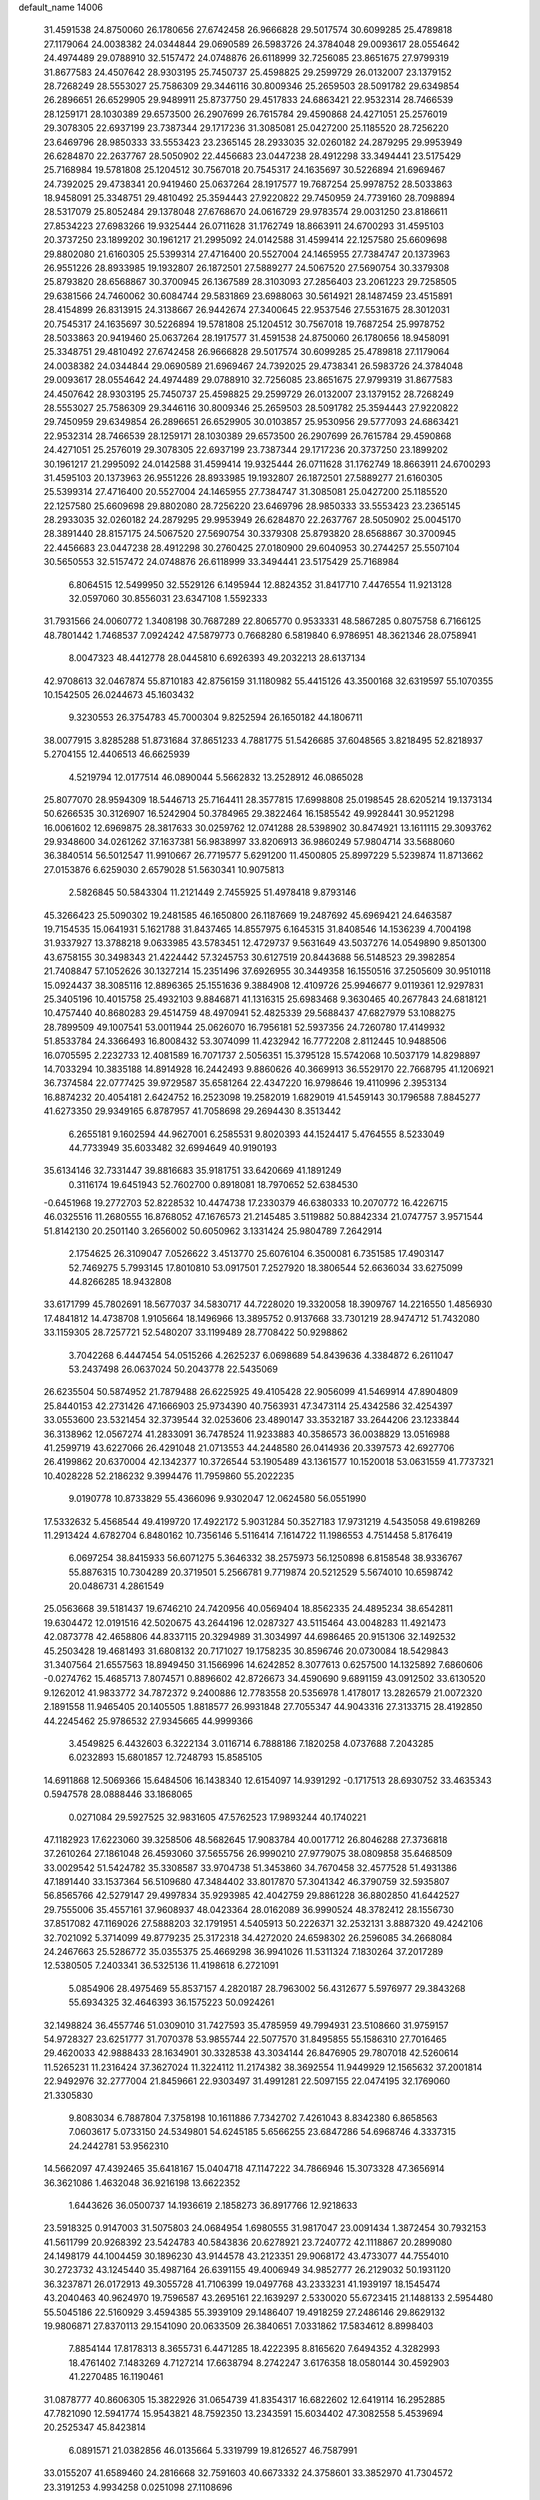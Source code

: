 default_name                                                                    
14006
  31.4591538  24.8750060  26.1780656  27.6742458  26.9666828  29.5017574
  30.6099285  25.4789818  27.1179064  24.0038382  24.0344844  29.0690589
  26.5983726  24.3784048  29.0093617  28.0554642  24.4974489  29.0788910
  32.5157472  24.0748876  26.6118999  32.7256085  23.8651675  27.9799319
  31.8677583  24.4507642  28.9303195  25.7450737  25.4598825  29.2599729
  26.0132007  23.1379152  28.7268249  28.5553027  25.7586309  29.3446116
  30.8009346  25.2659503  28.5091782  29.6349854  26.2896651  26.6529905
  29.9489911  25.8737750  29.4517833  24.6863421  22.9532314  28.7466539
  28.1259171  28.1030389  29.6573500  26.2907699  26.7615784  29.4590868
  24.4271051  25.2576019  29.3078305  22.6937199  23.7387344  29.1717236
  31.3085081  25.0427200  25.1185520  28.7256220  23.6469796  28.9850333
  33.5553423  23.2365145  28.2933035  32.0260182  24.2879295  29.9953949
  26.6284870  22.2637767  28.5050902  22.4456683  23.0447238  28.4912298
  33.3494441  23.5175429  25.7168984  19.5781808  25.1204512  30.7567018
  20.7545317  24.1635697  30.5226894  21.6969467  24.7392025  29.4738341
  20.9419460  25.0637264  28.1917577  19.7687254  25.9978752  28.5033863
  18.9458091  25.3348751  29.4810492  25.3594443  27.9220822  29.7450959
  24.7739160  28.7098894  28.5317079  25.8052484  29.1378048  27.6768670
  24.0616729  29.9783574  29.0031250  23.8186611  27.8534223  27.6983266
  19.9325444  26.0711628  31.1762749  18.8663911  24.6700293  31.4595103
  20.3737250  23.1899202  30.1961217  21.2995092  24.0142588  31.4599414
  22.1257580  25.6609698  29.8802080  21.6160305  25.5399314  27.4716400
  20.5527004  24.1465955  27.7384747  20.1373963  26.9551226  28.8933985
  19.1932807  26.1872501  27.5889277  24.5067520  27.5690754  30.3379308
  25.8793820  28.6568867  30.3700945  26.1367589  28.3103093  27.2856403
  23.2061223  29.7258505  29.6381566  24.7460062  30.6084744  29.5831869
  23.6988063  30.5614921  28.1487459  23.4515891  28.4154899  26.8313915
  24.3138667  26.9442674  27.3400645  22.9537546  27.5531675  28.3012031
  20.7545317  24.1635697  30.5226894  19.5781808  25.1204512  30.7567018
  19.7687254  25.9978752  28.5033863  20.9419460  25.0637264  28.1917577
  31.4591538  24.8750060  26.1780656  18.9458091  25.3348751  29.4810492
  27.6742458  26.9666828  29.5017574  30.6099285  25.4789818  27.1179064
  24.0038382  24.0344844  29.0690589  21.6969467  24.7392025  29.4738341
  26.5983726  24.3784048  29.0093617  28.0554642  24.4974489  29.0788910
  32.7256085  23.8651675  27.9799319  31.8677583  24.4507642  28.9303195
  25.7450737  25.4598825  29.2599729  26.0132007  23.1379152  28.7268249
  28.5553027  25.7586309  29.3446116  30.8009346  25.2659503  28.5091782
  25.3594443  27.9220822  29.7450959  29.6349854  26.2896651  26.6529905
  30.0103857  25.9530956  29.5777093  24.6863421  22.9532314  28.7466539
  28.1259171  28.1030389  29.6573500  26.2907699  26.7615784  29.4590868
  24.4271051  25.2576019  29.3078305  22.6937199  23.7387344  29.1717236
  20.3737250  23.1899202  30.1961217  21.2995092  24.0142588  31.4599414
  19.9325444  26.0711628  31.1762749  18.8663911  24.6700293  31.4595103
  20.1373963  26.9551226  28.8933985  19.1932807  26.1872501  27.5889277
  21.6160305  25.5399314  27.4716400  20.5527004  24.1465955  27.7384747
  31.3085081  25.0427200  25.1185520  22.1257580  25.6609698  29.8802080
  28.7256220  23.6469796  28.9850333  33.5553423  23.2365145  28.2933035
  32.0260182  24.2879295  29.9953949  26.6284870  22.2637767  28.5050902
  25.0045170  28.3891440  28.8157175  24.5067520  27.5690754  30.3379308
  25.8793820  28.6568867  30.3700945  22.4456683  23.0447238  28.4912298
  30.2760425  27.0180900  29.6040953  30.2744257  25.5507104  30.5650553
  32.5157472  24.0748876  26.6118999  33.3494441  23.5175429  25.7168984
   6.8064515  12.5499950  32.5529126   6.1495944  12.8824352  31.8417710
   7.4476554  11.9213128  32.0597060  30.8556031  23.6347108   1.5592333
  31.7931566  24.0060772   1.3408198  30.7687289  22.8065770   0.9533331
  48.5867285   0.8075758   6.7166125  48.7801442   1.7468537   7.0924242
  47.5879773   0.7668280   6.5819840   6.9786951  48.3621346  28.0758941
   8.0047323  48.4412778  28.0445810   6.6926393  49.2032213  28.6137134
  42.9708613  32.0467874  55.8710183  42.8756159  31.1180982  55.4415126
  43.3500168  32.6319597  55.1070355  10.1542505  26.0244673  45.1603432
   9.3230553  26.3754783  45.7000304   9.8252594  26.1650182  44.1806711
  38.0077915   3.8285288  51.8731684  37.8651233   4.7881775  51.5426685
  37.6048565   3.8218495  52.8218937   5.2704155  12.4406513  46.6625939
   4.5219794  12.0177514  46.0890044   5.5662832  13.2528912  46.0865028
  25.8077070  28.9594309  18.5446713  25.7164411  28.3577815  17.6998808
  25.0198545  28.6205214  19.1373134  50.6266535  30.3126907  16.5242904
  50.3784965  29.3822464  16.1585542  49.9928441  30.9521298  16.0061602
  12.6969875  28.3817633  30.0259762  12.0741288  28.5398902  30.8474921
  13.1611115  29.3093762  29.9348600  34.0261262  37.1637381  56.9838997
  33.8206913  36.9860249  57.9804714  33.5688060  36.3840514  56.5012547
  11.9910667  26.7719577   5.6291200  11.4500805  25.8997229   5.5239874
  11.8713662  27.0153876   6.6259030   2.6579028  51.5630341  10.9075813
   2.5826845  50.5843304  11.2121449   2.7455925  51.4978418   9.8793146
  45.3266423  25.5090302  19.2481585  46.1650800  26.1187669  19.2487692
  45.6969421  24.6463587  19.7154535  15.0641931   5.1621788  31.8437465
  14.8557975   6.1645315  31.8408546  14.1536239   4.7004198  31.9337927
  13.3788218   9.0633985  43.5783451  12.4729737   9.5631649  43.5037276
  14.0549890   9.8501300  43.6758155  30.3498343  21.4224442  57.3245753
  30.6127519  20.8443688  56.5148523  29.3982854  21.7408847  57.1052626
  30.1327214  15.2351496  37.6926955  30.3449358  16.1550516  37.2505609
  30.9510118  15.0924437  38.3085116  12.8896365  25.1551636   9.3884908
  12.4109726  25.9946677   9.0119361  12.9297831  25.3405196  10.4015758
  25.4932103   9.8846871  41.1316315  25.6983468   9.3630465  40.2677843
  24.6818121  10.4757440  40.8680283  29.4514759  48.4970941  52.4825339
  29.5688437  47.6827979  53.1088275  28.7899509  49.1007541  53.0011944
  25.0626070  16.7956181  52.5937356  24.7260780  17.4149932  51.8533784
  24.3366493  16.8008432  53.3074099  11.4232942  16.7772208   2.8112445
  10.9488506  16.0705595   2.2232733  12.4081589  16.7071737   2.5056351
  15.3795128  15.5742068  10.5037179  14.8298897  14.7033294  10.3835188
  14.8914928  16.2442493   9.8860626  40.3669913  36.5529170  22.7668795
  41.1206921  36.7374584  22.0777425  39.9729587  35.6581264  22.4347220
  16.9798646  19.4110996   2.3953134  16.8874232  20.4054181   2.6424752
  16.2523098  19.2582019   1.6829019  41.5459143  30.1796588   7.8845277
  41.6273350  29.9349165   6.8787957  41.7058698  29.2694430   8.3513442
   6.2655181   9.1602594  44.9627001   6.2585531   9.8020393  44.1524417
   5.4764555   8.5233049  44.7733949  35.6033482  32.6994649  40.9190193
  35.6134146  32.7331447  39.8816683  35.9181751  33.6420669  41.1891249
   0.3116174  19.6451943  52.7602700   0.8918081  18.7970652  52.6384530
  -0.6451968  19.2772703  52.8228532  10.4474738  17.2330379  46.6380333
  10.2070772  16.4226715  46.0325516  11.2680555  16.8768052  47.1676573
  21.2145485   3.5119882  50.8842334  21.0747757   3.9571544  51.8142130
  20.2501140   3.2656002  50.6050962   3.1331424  25.9804789   7.2642914
   2.1754625  26.3109047   7.0526622   3.4513770  25.6076104   6.3500081
   6.7351585  17.4903147  52.7469275   5.7993145  17.8010810  53.0917501
   7.2527920  18.3806544  52.6636034  33.6275099  44.8266285  18.9432808
  33.6171799  45.7802691  18.5677037  34.5830717  44.7228020  19.3320058
  18.3909767  14.2216550   1.4856930  17.4841812  14.4738708   1.9105664
  18.1496966  13.3895752   0.9137668  33.7301219  28.9474712  51.7432080
  33.1159305  28.7257721  52.5480207  33.1199489  28.7708422  50.9298862
   3.7042268   6.4447454  54.0515266   4.2625237   6.0698689  54.8439636
   4.3384872   6.2611047  53.2437498  26.0637024  50.2043778  22.5435069
  26.6235504  50.5874952  21.7879488  26.6225925  49.4105428  22.9056099
  41.5469914  47.8904809  25.8440153  42.2731426  47.1666903  25.9734390
  40.7563931  47.3473114  25.4342586  32.4254397  33.0553600  23.5321454
  32.3739544  32.0253606  23.4890147  33.3532187  33.2644206  23.1233844
  36.3138962  12.0567274  41.2833091  36.7478524  11.9233883  40.3586573
  36.0038829  13.0516988  41.2599719  43.6227066  26.4291048  21.0713553
  44.2448580  26.0414936  20.3397573  42.6927706  26.4199862  20.6370004
  42.1342377  10.3726544  53.1905489  43.1361577  10.1520018  53.0631559
  41.7737321  10.4028228  52.2186232   9.3994476  11.7959860  55.2022235
   9.0190778  10.8733829  55.4366096   9.9302047  12.0624580  56.0551990
  17.5332632   5.4568544  49.4199720  17.4922172   5.9031284  50.3527183
  17.9731219   4.5435058  49.6198269  11.2913424   4.6782704   6.8480162
  10.7356146   5.5116414   7.1614722  11.1986553   4.7514458   5.8176419
   6.0697254  38.8415933  56.6071275   5.3646332  38.2575973  56.1250898
   6.8158548  38.9336767  55.8876315  10.7304289  20.3719501   5.2566781
   9.7719874  20.5212529   5.5674010  10.6598742  20.0486731   4.2861549
  25.0563668  39.5181437  19.6746210  24.7420956  40.0569404  18.8562335
  24.4895234  38.6542811  19.6304472  12.0191516  42.5020675  43.2644196
  12.0287327  43.5115464  43.0048283  11.4921473  42.0873778  42.4658806
  44.8337115  20.3294989  31.3034997  44.6986465  20.9151306  32.1492532
  45.2503428  19.4681493  31.6808132  20.7171027  19.1758235  30.8596746
  20.0730084  18.5429843  31.3407564  21.6557563  18.8949450  31.1566996
  14.6242852   8.3077613   0.6257500  14.1325892   7.6860606  -0.0274762
  15.4685713   7.8074571   0.8896602  42.8726673  34.4590690   9.6891159
  43.0912502  33.6130520   9.1262012  41.9833772  34.7872372   9.2400886
  12.7783558  20.5356978   1.4178017  13.2826579  21.0072320   2.1891558
  11.9465405  20.1405505   1.8818577  26.9931848  27.7055347  44.9043316
  27.3133715  28.4192850  44.2245462  25.9786532  27.9345665  44.9999366
   3.4549825   6.4432603   6.3222134   3.0116714   6.7888186   7.1820258
   4.0737688   7.2043285   6.0232893  15.6801857  12.7248793  15.8585105
  14.6911868  12.5069366  15.6484506  16.1438340  12.6154097  14.9391292
  -0.1717513  28.6930752  33.4635343   0.5947578  28.0888446  33.1868065
   0.0271084  29.5927525  32.9831605  47.5762523  17.9893244  40.1740221
  47.1182923  17.6223060  39.3258506  48.5682645  17.9083784  40.0017712
  26.8046288  27.3736818  37.2610264  27.1861048  26.4593060  37.5655756
  26.9990210  27.9779075  38.0809858  35.6468509  33.0029542  51.5424782
  35.3308587  33.9704738  51.3453860  34.7670458  32.4577528  51.4931386
  47.1891440  33.1537364  56.5109680  47.3484402  33.8017870  57.3041342
  46.3790759  32.5935807  56.8565766  42.5279147  29.4997834  35.9293985
  42.4042759  29.8861228  36.8802850  41.6442527  29.7555006  35.4557161
  37.9608937  48.0423364  28.0162089  36.9990524  48.3782412  28.1556730
  37.8517082  47.1169026  27.5888203  32.1791951   4.5405913  50.2226371
  32.2532131   3.8887320  49.4242106  32.7021092   5.3714099  49.8779235
  25.3172318  34.4272020  24.6598302  26.2596085  34.2668084  24.2467663
  25.5286772  35.0355375  25.4669298  36.9941026  11.5311324   7.1830264
  37.2017289  12.5380505   7.2403341  36.5325136  11.4198618   6.2721091
   5.0854906  28.4975469  55.8537157   4.2820187  28.7963002  56.4312677
   5.5976977  29.3843268  55.6934325  32.4646393  36.1575223  50.0924261
  32.1498824  36.4557746  51.0309010  31.7427593  35.4785959  49.7994931
  23.5108660  31.9759157  54.9728327  23.6251777  31.7070378  53.9855744
  22.5077570  31.8495855  55.1586310  27.7016465  29.4620033  42.9888433
  28.1634901  30.3328538  43.3034144  26.8476905  29.7807018  42.5260614
  11.5265231  11.2316424  37.3627024  11.3224112  11.2174382  38.3692554
  11.9449929  12.1565632  37.2001814  22.9492976  32.2777004  21.8459661
  22.9303497  31.4991281  22.5097155  22.0474195  32.1769060  21.3305830
   9.8083034   6.7887804   7.3758198  10.1611886   7.7342702   7.4261043
   8.8342380   6.8658563   7.0603617   5.0733150  24.5349801  54.6245185
   5.6566255  23.6847286  54.6968746   4.3337315  24.2442781  53.9562310
  14.5662097  47.4392465  35.6418167  15.0404718  47.1147222  34.7866946
  15.3073328  47.3656914  36.3621086   1.4632048  36.9216198  13.6622352
   1.6443626  36.0500737  14.1936619   2.1858273  36.8917766  12.9218633
  23.5918325   0.9147003  31.5075803  24.0684954   1.6980555  31.9817047
  23.0091434   1.3872454  30.7932153  41.5611799  20.9268392  23.5424783
  40.5843836  20.6278921  23.7240772  42.1118867  20.2899080  24.1498179
  44.1004459  30.1896230  43.9144578  43.2123351  29.9068172  43.4733077
  44.7554010  30.2723732  43.1245440  35.4987164  26.6391155  49.4006949
  34.9852777  26.2129032  50.1931120  36.3237871  26.0172913  49.3055728
  41.7106399  19.0497768  43.2333231  41.1939197  18.1545474  43.2040463
  40.9624970  19.7596587  43.2695161  22.1639297   2.5330020  55.6723415
  21.1488133   2.5954480  55.5045186  22.5160929   3.4594385  55.3939109
  29.1486407  19.4918259  27.2486146  29.8629132  19.9806871  27.8370113
  29.1541090  20.0633509  26.3840651   7.0331862  17.5834612   8.8998403
   7.8854144  17.8178313   8.3655731   6.4471285  18.4222395   8.8165620
   7.6494352   4.3282993  18.4761402   7.1483269   4.7127214  17.6638794
   8.2742247   3.6176358  18.0580144  30.4592903  41.2270485  16.1190461
  31.0878777  40.8606305  15.3822926  31.0654739  41.8354317  16.6822602
  12.6419114  16.2952885  47.7821090  12.5941774  15.9543821  48.7592350
  13.2343591  15.6034402  47.3082558   5.4539694  20.2525347  45.8423814
   6.0891571  21.0382856  46.0135664   5.3319799  19.8126527  46.7587991
  33.0155207  41.6589460  24.2816668  32.7591603  40.6673332  24.3758601
  33.3852970  41.7304572  23.3191253   4.9934258   0.0251098  27.1108696
   5.2634504  -0.5227081  27.9250950   5.5208320   0.9031819  27.1911662
  15.3539859   9.0077145  14.3560452  15.3393788   8.0419282  14.0057059
  14.3950425   9.1689249  14.7009421  42.1702199  11.5807433  43.5076663
  41.5533707  10.7994567  43.7644955  41.5089333  12.3051947  43.1698461
  24.2085657  43.0552181   3.7191618  24.2220022  44.0877726   3.7681079
  24.1992238  42.8663523   2.7014574  17.0531803   1.6141339  25.6622783
  17.8427563   1.7672181  26.3193336  16.6847696   2.5834857  25.5414855
  43.4189001  47.2084511  46.5866123  43.6610790  47.5664639  47.5138358
  42.4269703  46.9582656  46.6475256  22.8100934  32.9239131  17.9102146
  23.4922848  32.7719547  18.6703531  23.2717340  33.5562819  17.2654325
  48.5267798   9.8838200  26.0064043  48.3140990  10.2329863  25.0573107
  48.6136824   8.8625521  25.8716588   6.9647497   7.4903428  16.2654596
   6.4885586   6.5716220  16.2913038   7.9130186   7.2401505  15.9157803
  25.6072657  46.9865783  35.0768390  26.6346020  46.9629325  35.1549186
  25.3768430  46.0167885  34.7733919  28.5413241  41.6205612  46.4325656
  28.2811086  42.6038013  46.2537913  29.2354131  41.4142753  45.7011846
  43.4128316  48.9448760  40.1224942  43.4519706  49.0505671  41.1555426
  42.8149509  48.0937011  40.0202631  44.9827418   2.6565116  28.5751624
  45.8143323   2.2401730  28.1159656  45.2478101   2.6439341  29.5807930
  34.0563319  43.7429598   4.2440382  34.8979904  44.0082938   3.7001903
  34.3666204  42.8881317   4.7426470  11.1801417   7.1674562  29.0760883
  10.4264874   7.5490067  28.5025986  11.8008224   6.6771563  28.4326081
  48.7942344   4.3193154  16.7588443  48.8090185   4.9440335  17.5831363
  47.8563140   3.8958741  16.7977408  32.3984891  13.3799136  11.8673449
  31.7554851  12.7358135  12.3460042  32.5695400  12.9132123  10.9588922
  15.6810661  44.3762794   4.8061355  14.8524618  44.4778685   5.4113181
  16.3481638  45.0625891   5.1830164  30.4538685  17.0830102  27.9833607
  29.9911626  17.9855650  27.8166633  31.1036769  16.9927314  27.1824954
   7.2302118  11.0193235  36.6111468   6.6044942  10.8860165  35.8099343
   7.1715184  12.0299687  36.8144849   8.1939640  46.5000125  20.6646640
   7.8384973  45.8659452  21.4077294   8.2767013  47.4036094  21.1687834
  12.0836607  46.3140180  25.1961181  12.7610620  46.3066166  25.9764801
  12.3298815  45.4549223  24.6752460  15.3704130  19.5158976  45.0646268
  14.7541231  19.1164815  45.7974464  16.3182920  19.3626337  45.4585157
  38.7049529  25.8228695  -0.2391536  39.0468109  26.3217045   0.5820956
  39.3962488  25.0806917  -0.4084290  15.6557005  47.0428122  43.5285080
  15.0945703  46.4802102  44.2033704  15.1389222  47.9245988  43.4659777
  19.1886895  48.6542346  12.3736408  20.0777325  49.1739613  12.3244759
  18.7200602  48.8707664  11.4828876   6.5880571  11.1501027  52.2078366
   5.6918690  11.3693282  51.7604346   7.2682506  11.7574607  51.7136418
  12.9801900   2.8426537  25.0420956  13.6631634   2.1735398  24.6364022
  12.1130518   2.6178924  24.5229242   3.9974370  42.3637646   3.0351302
   3.7497586  41.4614542   2.5877191   4.4232264  42.0751687   3.9275992
   1.4551600  44.5150055  26.0774048   1.5057992  45.2453094  25.3380989
   1.7768453  45.0216676  26.9194767   9.0555040  49.9751277   6.7319493
   8.3090491  50.3640951   6.1508923   9.1064700  48.9840761   6.4633970
   8.5053563  32.9224142  43.1663543   7.4894370  32.6990053  43.1877981
   8.6937064  33.0062693  42.1535711  20.4552586  49.3877875   4.7198916
  20.6605986  49.1763250   3.7190320  20.4845956  50.4030576   4.7644212
  30.7290256  49.5290357  37.0471028  30.8418845  49.9076098  36.0901582
  29.7447568  49.2252502  37.0762551  10.0960691  52.5770522  34.4690262
  10.8508590  52.1562187  35.0295267  10.5405503  52.7862100  33.5633368
  48.2365778   9.7944888   2.9603144  47.7358565   9.4670114   3.7906531
  48.6623796  10.6819454   3.2376049  17.5776554   6.0334106  40.1140996
  17.2123254   5.7148158  39.1942116  18.5926512   5.8253936  40.0299929
  19.0377357  13.5360081  12.4043467  19.4760396  12.6320574  12.6438235
  19.7659109  14.2299944  12.6123591   1.9502608  38.1186264  34.8792970
   1.7206475  38.7326788  35.6877797   1.3446275  38.4778502  34.1371377
  10.0525631  23.4965256  48.9944158  11.0111167  23.1122023  49.0789193
   9.8887760  23.5008792  47.9771390  19.4478929  13.1877348  21.2965856
  19.1907959  12.6528522  20.4497614  19.2792227  12.5263826  22.0662678
  28.4119341  14.4016148  50.9630353  28.7280496  15.3028733  50.5874630
  28.6408901  13.7132826  50.2508492  12.4790037  24.0145862   3.2107516
  11.8213622  23.8269859   2.4587381  11.8856419  24.1356015   4.0493907
  24.1637179   1.5773385  44.9492914  23.2180574   1.9244365  44.8519390
  24.0689777   0.6272349  45.3371289  29.8171598  39.2438366  21.5047926
  30.2271366  39.9145328  20.8334766  28.9487826  38.9378091  21.0391752
  10.3719993  11.8740660  13.7253471  10.5151607  12.5821085  14.4514581
  10.3375201  10.9833166  14.2227845  13.2781481  44.8624602  11.2415857
  12.2776557  44.6581702  11.1336740  13.3063809  45.8343151  11.5827790
  17.8125184   1.7425255  44.1949359  17.8681005   0.9891734  43.5013331
  18.3104948   2.5278806  43.7529320  12.5117371  47.4722433  46.4641653
  12.5484138  48.3821278  45.9671854  11.8364190  46.9324419  45.8857215
  49.4584805   9.0993090  54.0864207  48.6557287   9.1725259  54.7269849
  49.5149894   8.0973468  53.8593466   8.7621113  15.0827972  19.2611340
   8.9319181  15.9443187  18.7140180   8.7410026  14.3440123  18.5350870
  31.7177777  20.4555296  39.1513131  32.2439352  19.5786613  39.0335809
  32.2966166  21.0136532  39.7952579  30.1353331  37.4828818  39.8701056
  29.4175714  38.1791589  39.6288959  30.7960595  38.0012825  40.4618416
  33.9000935  43.7068307  45.9658535  33.0452665  44.2135966  46.2675546
  34.6407186  44.4298116  46.0919722  43.5734061  43.9917230  12.0438032
  43.0965565  44.9023910  12.0956620  43.3338485  43.5284600  12.9317298
  27.8001959  46.6838019  28.4825403  28.2979594  47.3646559  29.0590136
  26.8087264  46.7966609  28.7624298  30.2852032   7.2308353   3.2399016
  30.2175460   7.0385006   2.2384812  30.9980110   7.9709113   3.3127556
  42.0085364   7.1665753  13.5974468  41.1062937   6.6658705  13.5143672
  42.6007802   6.6926107  12.8902663   8.0435986  23.7830907   5.4101298
   7.8351423  24.4214765   6.1967945   7.4167717  22.9874643   5.5694748
  40.5336321  23.8531078  56.6192239  41.0617480  23.7863700  55.7302417
  41.2560462  23.6852127  57.3359738  31.9856640  33.1834883  47.2739005
  32.4545987  33.9711983  46.7942579  31.4306545  33.6616773  48.0109631
  25.9545687  40.5786332  43.6091729  26.8998042  40.2001477  43.3835330
  25.8752374  40.3707798  44.6229671  29.0662548  31.6101446  43.9087951
  28.6126726  32.5347755  44.0136810  29.5850236  31.4977120  44.7959153
  19.5497723  47.6646154  50.5132744  19.5056945  48.3504876  51.2826902
  18.6198525  47.2096980  50.5500199  47.7544343  34.2163781  54.0261060
  47.5919496  33.9227553  54.9964556  48.3245758  33.4710542  53.6163991
   9.4145096  21.6432876  13.4315214   9.7145280  22.2511643  12.6471576
   9.0812457  20.7925913  12.9409679   8.8597421  10.0676251  34.5681145
   8.5245184  10.3419304  35.5050365   9.8584873   9.8423586  34.7370418
  11.0366387  48.3791899  13.2129254  10.0016547  48.2996217  13.1129645
  11.1372581  48.4929782  14.2426765   2.4701038  46.1000574  49.0611830
   2.3014193  46.5558054  48.1330058   1.9028662  45.2322427  48.9708893
  14.3564068  45.6831701  26.6910821  14.8282799  46.0834005  25.8672511
  14.6126554  44.6788448  26.6407492  40.8655074   1.5562497  10.4156827
  40.0882952   1.3872102  11.0844123  41.2744154   2.4358058  10.7579456
  37.4438943  33.3669711  36.1352331  38.1992018  33.7496861  35.5195912
  37.8116064  32.4022889  36.3152675   8.9271330  41.6736370  55.5446498
   9.1286379  42.6283539  55.1951627   9.8721776  41.3048078  55.7545409
  33.6779267   1.6467570  10.1922179  32.8916199   1.0588456   9.9315394
  34.0722259   1.2315164  11.0398146  38.9470352   1.2922003  12.3052836
  38.1019475   1.7000331  11.8755922  38.5755036   0.5584160  12.9286962
  34.0949860  15.0452375  37.2184341  35.0940239  14.8954806  36.9839747
  33.9034559  15.9771522  36.8195667  11.6538808   8.0208332  54.6161941
  12.0425429   8.9870770  54.6099633  12.2406446   7.5512296  55.3284274
  19.2414975  29.6241535  26.2674847  19.9511719  30.3084583  25.9651603
  19.4277850  28.7988260  25.6721146  23.0955197   8.1893563  22.8649437
  22.8096439   7.2666893  23.2263247  23.8206202   8.4977845  23.5251326
  22.7736600  30.7890301   2.7024681  22.1875579  30.1565518   3.2746130
  23.6206602  30.9173191   3.2792909  12.7488419  11.7861319   4.9654296
  12.3921969  10.8305475   5.1275199  11.8950998  12.3586669   4.9149887
  25.3435430  18.7225182  29.4352522  25.4742485  17.6995655  29.3128049
  25.2999666  19.0702682  28.4633008  37.1277278  43.9267294  36.4494137
  36.4660501  44.6243323  36.0753820  36.9884501  43.1041443  35.8415084
  47.3011589  47.4876866  54.0903190  46.2957792  47.7091146  54.0269994
  47.6251452  47.5829363  53.1076981  31.0702217  44.4009046  41.4816483
  30.6127586  44.5624605  40.5872413  31.9257179  44.9868051  41.4384629
  31.3468303  31.8850599  52.8320908  32.1311340  31.8173154  52.1611103
  31.3339841  32.8877908  53.0830883  21.1188362  19.1572635  46.5993289
  21.7829933  18.8025416  45.8975697  21.0741802  20.1701445  46.4031657
  17.6892751  31.6905587   5.4925572  18.4936814  31.8828239   6.1141507
  18.1311739  31.2136352   4.6850181  26.5579907  19.9979416  42.2584868
  26.0503503  19.9699875  41.3547757  27.2851367  20.7167745  42.0838677
  27.6702550  19.9268585  30.0091766  26.7487350  19.5013860  29.8091853
  28.1902650  19.8277791  29.1368633  38.5543709  34.8620763  43.7907673
  38.4083992  34.2470024  44.6117202  38.7268379  35.7856293  44.2444077
  41.4883845  39.3413511  20.0964962  41.9661845  39.8762405  20.8537875
  41.7500501  38.3647615  20.3261289  40.8256649  23.6802540  37.0942717
  39.9592340  23.4410497  37.5922483  41.4091703  22.8309515  37.1897118
  46.3906635  41.2025528  38.4782102  45.7143377  40.6032458  37.9874876
  45.8331027  41.8156651  39.0717278   0.8556594  41.2724822  13.9459112
   0.1390254  41.5589732  13.2730328   0.8267799  41.9893469  14.6833082
  35.2184406   6.7387137   0.5797762  36.1244767   6.2843523   0.8117360
  34.7671818   6.8221031   1.5103564  29.8305704  32.0879750   4.3751901
  29.5350467  31.6208921   3.5023655  29.9216058  33.0785849   4.1058138
  14.7668024  45.2843803   8.9523667  15.1029899  46.2248912   9.2325112
  14.1528595  45.0195709   9.7385679  26.8101695  13.5152396   1.3490955
  27.3438480  13.1156743   0.5408843  27.4840462  13.3792330   2.1307676
  19.6501118  18.8585662   2.4658057  19.7575426  17.9420935   2.0005753
  18.6340978  19.0470507   2.3850818   9.5405254  22.9865659  28.3377549
   9.2476480  21.9930717  28.4749639   8.8125001  23.3469444  27.6999057
  33.2088566  32.6024249  16.8713894  34.0669377  32.7338554  16.3340098
  32.4686375  32.4795041  16.1714167   5.3827889  39.8071734  34.5212211
   6.2126846  39.9189783  35.1353489   4.9302985  38.9635751  34.9185693
  30.9776641  27.2491581  46.4029871  31.3094017  27.9136240  45.6848419
  31.7844728  27.1532915  47.0394476  33.6229673  48.2578509  45.1378664
  32.9328433  48.1080373  44.3981829  33.0759359  48.5023744  45.9702033
  36.1394966   3.9471243  25.6282491  36.6774639   3.8789044  24.7536332
  35.2133229   4.2870854  25.3304263  25.6582987   3.6052232  46.3017751
  25.0492527   3.0879219  45.6527851  26.4402492   2.9425279  46.4645095
  19.4952596  27.3288830  13.6869712  19.3781874  27.6400383  14.6688171
  19.2626195  26.3281093  13.7308349   8.0841600  26.3289126   1.2066013
   7.6142595  26.2657487   0.2974582   7.7595970  25.5058217   1.7259205
  23.2099354   3.9786194  19.1542213  23.9741961   4.6567604  18.9880703
  22.3993342   4.4159406  18.6868954  24.2050017  45.7820530   3.7643489
  25.0996268  46.1298612   4.1344176  23.4891684  46.3200340   4.2626359
  44.2935328  35.6093880  22.2831304  44.7121597  36.3039807  22.9273414
  44.3739676  34.7299878  22.8401633  37.3298500  28.8252755   8.2717199
  37.6332859  29.4811429   7.5599651  38.1755532  28.2682252   8.4926933
  42.9874612  25.4600583  34.7441499  43.1731275  25.7453355  33.7636404
  41.9528377  25.4113717  34.7763050  46.8112174  15.8419182   4.9435683
  45.8223302  16.0118536   4.7071503  47.1615466  15.2783512   4.1546402
   4.2335028   3.9626913   5.8330535   3.8647257   4.9230071   6.0029210
   5.2493863   4.1256063   5.7368040  35.2838358  28.6844524  18.5485417
  35.3393854  28.4367779  17.5494180  34.2844065  28.5586449  18.7722193
  17.2719419  26.1065781   5.4223188  17.4578384  25.3385603   6.0923737
  16.2388530  26.2065919   5.4769659  41.6321841  29.8100560  42.8149955
  41.7426027  30.7430981  42.3866931  41.3252888  29.2077930  42.0570601
  45.2385567  17.3080436  13.4589540  46.1550341  17.5060127  13.9058843
  45.2184467  17.9951898  12.6808137  27.0598779  38.2212479  25.4819880
  26.5914679  38.8728129  26.1299289  27.2344120  38.8032028  24.6435150
  47.8501472  20.0755179  55.2667169  46.8838221  20.0991888  55.6415730
  48.4410436  20.0465623  56.0924831  35.8505577  25.4171040  12.6147673
  34.9962125  25.1860388  12.0885719  36.5236781  25.6911454  11.8879902
   7.7605403  36.7746018  29.0003449   7.6286382  36.2584607  29.8884838
   8.6431353  37.2908637  29.1589213   7.4265762  12.7444579  26.3686462
   7.9223859  13.6149220  26.1475259   6.7961975  12.5945941  25.5658345
  14.7043386  10.4235209  39.3710852  15.6909070  10.1174130  39.3922331
  14.7411078  11.2841605  38.7927213  29.4113828  47.5549618  14.0341289
  30.0750931  47.4511530  14.8137057  29.0450227  46.5987146  13.9003590
  47.8127372   1.9093634  42.2405487  48.7039993   1.4616379  42.4689555
  47.9457478   2.8941493  42.4874515  47.2863011  23.7804080  38.8119297
  48.2867209  23.9369497  38.7425010  46.9199224  24.6339330  39.2689060
  42.1769346  28.9015504  47.0700768  41.9737365  27.9015496  47.2528695
  41.4265981  29.1703658  46.4085763  29.9693406  31.5142478  38.5158922
  29.9014881  30.5676133  38.9327648  30.7064190  31.4307410  37.8200432
   3.8608219  30.0753957  24.2611049   4.2301787  29.3409364  24.8761461
   4.6159170  30.7879874  24.2522645  27.0786963  -0.6812848  50.0044849
  27.2053442   0.1707051  50.5739832  26.4697667  -0.3662028  49.2331742
  13.1170917  51.4068322   8.8541338  13.9731037  51.9931145   8.8858473
  13.4982719  50.4925808   8.5341575  21.1898829  26.9293566  47.9969207
  20.6728936  26.9064481  47.1020031  20.4743161  27.2354895  48.6775418
  26.4646217  20.8398392  44.9182177  25.8095567  20.3008164  45.5058799
  26.3323348  20.4566863  43.9747890   3.0366227  29.6710045  57.2203020
   2.4633886  30.2617122  56.6266439   3.6842236  30.3339695  57.6905568
  36.5743073  25.6844000  15.1736784  36.2884916  25.6168731  14.1694303
  36.5747289  24.6923074  15.4633026  30.3623406  25.4435476  37.3212291
  31.1099296  25.2109086  37.9707612  30.4629265  26.4634678  37.1702636
   9.8268749  15.1995116  45.0534351   9.1071305  15.5299091  44.3948129
   9.4007250  14.3879118  45.5152949  32.1091199   1.2362164  18.9125490
  32.7579996   0.6638198  18.3416671  32.2586766   2.1908825  18.5425286
  42.1863556  21.7404672  28.1792887  42.0701085  20.7501076  27.9167448
  41.8243186  21.7696555  29.1563494  35.3986206  38.2347769  17.4417334
  34.9780585  38.0016773  18.3594016  35.3232537  37.3444868  16.9210512
  41.2646611  46.3789677  33.4151521  41.5698694  46.7999462  34.2991311
  42.1413054  46.1010602  32.9496069  22.7349228  42.1195565  39.7612345
  23.1209672  41.5930273  40.5638604  23.0140417  41.5676295  38.9452267
   8.0510362   7.2321128  45.5633380   7.4251062   8.0121398  45.2957263
   8.7178398   7.6729946  46.2116619  50.3026847  26.0718362  52.2272464
  49.8058963  25.4952114  52.9236826  51.2775635  26.0783857  52.5416030
  46.4754371   2.9810715  54.4755293  46.3829854   2.1558120  55.0552199
  47.4899956   3.0179958  54.2415056  42.4028838  14.6281338  48.4652183
  42.4722953  15.4720255  47.8819432  43.3675515  14.3468767  48.6415961
  33.4985451  33.3236768  43.3573258  34.1932937  32.7658549  43.8708145
  32.7066616  32.6856649  43.2191487  25.0057465  24.9301528  17.6669543
  24.8025634  25.0740497  18.6746713  24.2084342  24.3392794  17.3589838
   7.8423302  21.4003154  25.2874966   6.9550240  20.9779921  25.6197573
   7.8634486  22.3097104  25.7642234  38.2077590  35.1753597   2.0643733
  39.2313675  35.0723240   2.2741330  38.0483598  34.3654240   1.4365864
  47.3137490  39.4368609  20.9610504  46.4504913  39.5236238  21.5289641
  47.7905680  38.6265595  21.3958652   6.4511878  49.3005529  42.0436627
   7.4227498  49.5561121  41.8300725   5.9838324  50.1925924  42.2419455
  41.1140614  39.2710619  23.8719113  40.8206227  38.3712401  23.4871053
  41.6582667  39.7143766  23.1173587  21.2674670  19.0785090  16.7834252
  20.6207768  18.2686436  16.7897791  21.4089279  19.2827914  17.7838418
  41.3490436  43.2591185  34.4289868  41.7195834  43.2210264  33.4576812
  42.1952195  43.5472078  34.9658846   4.1216597  20.7610665  54.4252935
   5.0143026  21.2779988  54.3000304   3.9713689  20.7659322  55.4299618
  17.2098398  50.3636432   7.7400330  17.5658284  51.2169629   7.2428583
  17.7473836  49.6120186   7.2607206   0.0388877  32.8697515  30.3884086
  -0.5665156  33.1614656  29.6132864   0.1940585  33.7112061  30.9403497
  16.2363682  37.5688102  55.6734042  16.2364704  38.6004263  55.5622178
  15.3168899  37.2808651  55.3300463  28.8081794  26.8006998  32.9856033
  28.1242102  26.0743289  32.6731201  28.2256214  27.3833592  33.6155510
  21.3821052  39.0461187  44.6786211  21.1910818  38.9694686  43.6517417
  20.5677599  38.5477370  45.0782878  11.4920065  14.0331592   7.1538020
  11.4875078  13.0640590   7.5165182  11.0634030  13.9255288   6.2179631
  28.3481557  21.8955110  41.4608723  29.2238499  22.3656896  41.7444616
  27.7274443  22.6849204  41.2077592  42.4065112  34.9409533  29.5181076
  42.2872902  34.3205819  28.7018579  41.9822446  35.8297535  29.2151473
  10.2976782  24.2715559  53.1137205  10.3532375  24.6672878  52.1687806
   9.4701702  24.7349347  53.5212421  29.4193497   4.9916278  13.0660133
  28.5694842   4.8979361  12.4721602  29.0604520   4.8080884  14.0164877
  22.5859652  19.4823181  10.1618915  23.2559492  19.3206683  10.9329027
  22.6019849  18.5870534   9.6413869  29.4660410  20.0493519  18.3677949
  29.1239521  20.6724327  17.6118934  29.3862524  19.1097713  17.9378428
  21.4475460  23.4825852  44.0275377  22.1564148  24.2304450  44.1281535
  21.6582527  23.0855626  43.0949713   2.3845919  48.9046922  11.8357758
   1.7949151  49.0911069  12.6631627   2.9773731  48.1160395  12.1322253
  16.3486868  44.5918355  42.6038104  17.0216296  44.6439800  41.8304751
  16.2538704  45.5674667  42.9268205  37.8635768   1.2718603   0.6781283
  38.7495322   1.3640395   1.2054544  37.5713530   0.3134283   0.8318491
  37.5399434  47.2233401  34.1853405  38.3159612  47.2861667  34.8656935
  36.8593198  46.6053779  34.6557622  50.4940710  26.8009674  25.9594470
  50.1089275  27.1799277  26.8458992  50.3157779  25.7839158  26.0592195
  15.3971226  31.0255599  50.6477263  15.0419172  31.5593053  51.4618616
  16.3578488  31.3959436  50.5310909  17.5263456  40.1163303  39.1575546
  18.0388907  40.4720837  39.9787007  16.5652447  40.4555264  39.2910241
  34.4659697  26.1537130  34.9487044  35.0727293  26.1707449  35.7881521
  33.9484201  27.0449767  35.0155656  13.7068366  13.6199528  29.4050057
  13.9475778  14.5887392  29.6808911  12.8626972  13.4228111  29.9721503
  24.5279360   2.0306899  35.2361347  24.7081226   2.4882571  34.3185735
  23.7201856   1.4242507  35.0228117  12.2266546  41.1827454  47.6498223
  11.3858893  41.7132123  47.9190694  12.5626175  40.8044112  48.5548932
   4.9047072  33.6158401  28.1240142   5.1660942  32.6301068  28.2759846
   4.1002568  33.5622250  27.4788334  19.6103880  38.4740802   3.9683186
  18.7330013  38.1634477   3.5096087  19.4530541  39.4999150   4.0689185
   6.3085562  43.1582241  18.5285995   6.3635824  42.2542604  19.0279101
   5.8235996  43.7764192  19.2017941  25.6526098  46.9576249  56.6944490
  24.9552585  46.5126309  57.3384980  25.5667734  47.9591477  56.9597578
  23.9411549  20.8641953   2.0669448  24.8213697  20.7563510   1.5398518
  24.1599560  20.4744585   2.9939074  16.0256439   2.4348733  35.2950109
  15.4973906   3.2392115  35.6826188  15.9298881   2.5396120  34.2870624
  19.6875065  37.3195916   6.5419664  19.7331247  37.8249629   5.6479139
  18.8066874  37.6560457   6.9684597  14.4712775   1.1326317  23.6134657
  15.4630090   0.8768329  23.4915654  14.0028292   0.2182684  23.7356927
  12.8811089   0.8220093  15.1390923  12.6310320   1.7806584  14.8203723
  12.3986914   0.2323662  14.4316182   4.1124270  13.1739196  48.9763091
   4.6365254  12.8528141  48.1349539   3.7527652  14.0990489  48.6660925
  42.1742921   7.1528881  23.4935406  42.5091819   6.5823480  24.3018305
  42.8609209   7.9288410  23.4792015   7.1667865   6.7666179   6.6530360
   7.0541584   5.8743999   6.1428440   6.4860533   7.3925637   6.1937272
  13.0095111  46.4501437  20.6257480  12.9821798  47.0141579  19.7750752
  12.6390464  45.5316904  20.3389642  24.2077883  29.7340361  38.8789355
  23.7006174  30.2073464  38.1079862  24.1596234  28.7361182  38.5890271
  17.7595287  22.2540364  56.4214526  18.5722475  22.2685923  57.0349901
  18.0890354  21.8469299  55.5392995  39.9333471  37.1474974  31.1431471
  40.1359929  36.8424596  32.1121350  39.2659090  37.9253309  31.2797710
  26.1967443  48.3967486  51.0546354  26.5791568  49.3505732  51.0018399
  26.0670600  48.1356064  50.0640925   3.1009223  29.3246058  48.8897447
   2.1969795  29.6416477  48.5116940   2.8811835  28.4001317  49.3000604
  34.7732769  34.5543714  30.1188078  34.8104274  34.9316477  31.0823333
  33.8987642  34.9349910  29.7387498  24.2062791  33.9221270  32.6422541
  24.5944049  33.0009794  32.9112435  23.2011563  33.7176627  32.4962871
   2.2293969  26.1888300  52.5159247   2.5540305  25.2050763  52.5732610
   2.9951688  26.7064885  52.9816665  17.2956374   6.6564406  51.8709061
  18.0686799   7.3389826  51.7953308  16.4497023   7.2487928  51.8673296
  34.1828968   7.2258047  23.4001696  35.0677720   7.6517738  23.7289130
  34.4628965   6.7519531  22.5228530  27.2335210  13.3545402  45.6091745
  27.8789103  14.1070010  45.9072872  27.6272000  12.5103070  46.0508313
  18.0510407   0.9423055   6.5127077  17.5104871   1.7822204   6.7227037
  18.8029010   1.2607285   5.8858231  44.9949853  30.9919479  26.6003793
  44.9946435  30.4262719  25.7328188  44.0039622  30.9797298  26.8850015
   7.6588024  17.2620056  39.5971096   7.8471430  17.4129616  38.5944216
   7.1626533  18.1127261  39.8926205  14.1848851  33.7472761  16.4549489
  13.8000324  34.6970430  16.5630272  13.4237374  33.2550261  15.9371499
  48.4768733   8.3218487   0.7628383  49.4275311   7.9641195   0.9619520
  48.3023105   8.9407369   1.5874241  36.3243832  50.7392657  20.7001445
  35.7923462  51.4785371  21.1743201  36.4685480  51.0918118  19.7479509
  33.5309681  49.2361135  13.0510402  33.8609758  49.0755399  12.0847335
  32.5331978  49.4633394  12.9390378  42.8500398  42.1092354  10.1005645
  42.9748607  42.9281337  10.7163569  43.7651940  41.6279933  10.1657842
  45.3067400  38.6780452  28.8323307  45.0915522  37.7615789  29.2683131
  44.3813136  39.0232994  28.5382697  10.3448408  34.4081180  14.3802452
  10.4843642  34.0312372  13.4250610  10.6733387  35.3821830  14.3040445
  34.1232894  40.6001328  17.2513927  34.1433651  40.9997100  16.3162140
  34.6424103  39.7146444  17.1766393   7.7364445   0.7712404  25.0262084
   7.4881338  -0.2139422  24.8726179   8.7438326   0.7317104  25.2489487
  19.0032452   4.3088838   0.9662545  18.3117511   3.9246357   1.6296027
  18.4547614   4.4723292   0.1111516  42.5074136  24.0664872  15.4436690
  42.6796029  24.2915072  16.4433195  41.5584518  23.6679438  15.4473624
  20.2836583   0.6015814  12.7436410  20.7690045  -0.2549178  12.4396123
  20.6828602   1.3433921  12.1523580  18.7766778  33.4322866  36.1523745
  18.8072263  34.2385209  36.8088762  19.7316634  33.0468482  36.2190175
  43.0194605  27.3497156  11.4644175  43.0240684  26.9998598  12.4434218
  42.4285117  28.2141571  11.5603243  45.2800331  28.4397074   3.4182451
  44.7844699  28.0234296   4.2033414  46.2727438  28.3776232   3.6426050
   6.1994112  10.4341485  34.1299808   6.3011758  11.3010967  33.5793283
   7.1658726  10.0768590  34.1957049  29.6827718  39.1634334  17.7152540
  29.9350485  39.8116354  16.9394762  30.0392153  39.6838418  18.5419468
  13.1634976  45.5805283   2.2495774  13.2820397  44.5638714   2.3843521
  13.0398245  45.9260393   3.2233154  41.2105459  26.2476139  53.9596845
  42.2072162  26.4846579  54.0996393  41.1988815  25.2226863  54.0960343
  31.8883950  43.1366914  28.2019910  32.8951992  42.9488424  28.2857639
  31.7308898  43.2203903  27.1863504  41.3179564  15.0362591  22.3835251
  41.8311206  15.9096862  22.5976737  40.5601348  15.3600399  21.7553352
   2.9449605  24.2214214   9.2727118   3.3308204  23.3707311   8.8275019
   3.0359950  24.9326530   8.5213860  19.0447142  45.0823134   2.0835616
  18.7427956  44.1127961   2.1848711  18.2514245  45.5380319   1.5940474
   4.0667493  42.4597234  10.2767055   3.6785848  43.4076136  10.3998630
   3.5456307  41.8897234  10.9589270  43.4366137  22.5585612  22.2900356
  44.1230119  21.9586642  21.8039076  42.8391557  21.8998115  22.7996198
  43.8583282  26.9049471  54.3386269  44.0643092  26.8636486  53.3259108
  43.6257910  27.8886782  54.5053387  43.9352003   5.4371580  19.8266082
  43.2940477   4.7531262  19.3900721  44.0496337   5.0785442  20.7878401
  41.2615730  19.6563061  18.6530996  40.8916270  20.6070014  18.5237425
  41.2163484  19.5085253  19.6713149  33.1007393  26.2859438  41.5913187
  33.7422217  25.5353440  41.3061284  33.6315096  26.8630807  42.2445278
  17.4551962  21.1304279  29.9633109  16.7760304  20.7297725  30.6140454
  17.0705371  22.0400655  29.6892944  42.4026372  27.8973398  16.1932607
  43.1716988  28.2227011  16.8085684  41.8972885  28.7786035  15.9827465
   0.8970576  15.9398580  34.4058376   1.7691294  15.9936489  33.8494099
   1.2395946  16.0347146  35.3794920   4.5607419  10.8529775   5.5846825
   4.9103539  11.5745054   4.9322712   3.5256238  10.9574466   5.5047461
  20.8563202  29.8490409  50.7585637  20.2208339  30.2155516  51.4960881
  21.3943330  30.6963366  50.4937874   7.0852191  28.2816678  22.1572775
   7.0887007  28.0291279  21.1699264   7.2661139  29.2910051  22.1808584
  45.1835612  47.5814167   8.9857572  44.4287269  48.1982882   8.6294216
  45.1107338  47.7105676  10.0131045  31.2603809  43.2986003  25.5705668
  31.8468232  42.6450182  25.0304101  30.3775091  42.7935154  25.7157599
  28.9517041  35.1168333  41.7520462  29.5894131  34.4279535  41.3101776
  28.3827282  35.4480587  40.9591097  16.2995210  26.7832326  35.6346167
  17.2818438  26.4981921  35.7577864  16.1513742  26.7090527  34.6118858
  29.6984496  48.8471461  41.6742761  28.7705721  48.5195029  41.3583339
  29.4939162  49.5460981  42.3829075   9.7142532  22.3103985  36.5802589
   9.5099599  23.0111881  35.8361413  10.0786000  22.8843785  37.3445205
  23.0670289   6.1794077  45.8416995  22.1987534   5.6421639  46.0243470
  22.7174709   7.0196865  45.3453462   7.3228307  50.3555451  17.6336311
   7.6916920  50.3094121  16.6666160   7.3777814  49.3725400  17.9482654
   9.2116811  41.7454691  20.3945163   9.2106522  41.9763413  21.3960091
   9.2042508  42.6566953  19.9194684  22.4681318  12.7341281  14.9911693
  22.6898493  12.5880624  13.9927091  23.3754091  13.0496939  15.3864581
  32.7511038  47.2946862  26.4641748  32.1337460  47.4699296  27.2778619
  32.1327827  46.7767498  25.8131929  29.7183684  11.9177094   7.5512543
  30.5029748  12.0676163   6.8900971  29.0739793  11.3150178   7.0108282
  12.5012505  38.0171597  44.5394036  11.6043516  38.1906573  44.0485734
  13.0907886  38.8088693  44.2137109  26.7120255  16.2653263  23.8075621
  27.0082413  16.8336901  24.6207738  25.8413664  15.8153780  24.1531942
   3.3401354  45.6321145  51.6608029   2.9976473  45.7631007  50.6974618
   2.8981257  46.4021523  52.1851510  48.1092685   6.8465214  12.9672000
  48.8739224   6.5778455  13.6073201  47.3715951   7.1769419  13.6112417
  20.7035783   8.5717523  46.7955362  21.3443361   8.5136251  45.9924843
  19.7922833   8.2784532  46.4124468   9.4523073   6.6879730  15.7381267
   9.8209292   6.0305147  16.4545659   9.9421519   6.3506316  14.8799502
  18.9008003  29.8010902  20.2380372  18.1619447  29.1761430  19.8774469
  18.4954559  30.1774076  21.1079522  46.1798103  11.0498172  35.0594265
  45.5237034  10.5480153  34.4441642  45.8637898  10.8077676  36.0123065
  41.7084298  42.3153512  48.0077778  41.2771120  42.9541700  47.3257964
  42.2369078  42.9406169  48.6376633  37.6293007   6.5088162  50.9411104
  38.1955830   6.7310501  50.0932882  38.2107765   6.9278395  51.6968740
   3.9289581  12.0433374  29.1531688   4.2771700  11.0696819  29.2397733
   2.9033987  11.9296411  29.2100633  36.7872393  41.8133958  21.0765365
  36.9667966  40.7960515  21.0830474  37.4256437  42.1536399  21.8328790
  39.0931266  20.4288935   8.1256164  39.5869324  19.8949244   7.3880248
  38.3561002  20.9295050   7.6049092  37.6431361  22.1183525  36.5018121
  37.8991903  22.6745938  37.3281333  36.6321062  22.2787462  36.3901268
   1.6513697   9.3380897  10.1292174   2.5023539   9.8605881   9.9118320
   0.8817884   9.9969565   9.9372149  33.4620982  21.4092142  32.8483409
  33.5722740  22.3418357  33.2749159  34.1289409  21.4138602  32.0621880
  33.6688654  34.0189395   8.4931274  33.7413522  34.8421267   7.8735174
  32.7194720  34.0923787   8.8861327   4.3557504   3.0437501  17.0628814
   3.5248721   2.6911697  16.5604571   4.7709802   2.1871865  17.4650079
  35.0161049  44.5756588   8.2394168  34.2302221  44.7287779   7.5884863
  35.1182907  43.5477250   8.2579407  15.0487544  25.2805161  41.1480106
  15.0464421  25.9846549  41.9062611  15.3928616  25.8176702  40.3317538
  35.6477619  39.3273812  42.1892776  35.4579123  38.3536028  42.4715680
  35.6877705  39.2833342  41.1605363  25.1702768  49.2868147  33.7347825
  24.6182775  49.7811260  34.4540356  25.3701947  48.3728739  34.1817418
  37.5515286  17.9831182  55.1087515  37.8601442  18.6619694  55.8336847
  37.1820853  18.6104167  54.3682478  39.4121662  36.1536415  50.5126607
  39.1857246  35.2767408  51.0039919  39.0582254  36.8879079  51.1426076
   4.3359099  27.5717506   4.1078588   5.0162512  27.4638802   3.3618506
   4.0824004  26.6029461   4.3722520  29.2719949  25.7968602   1.1155630
  29.8033413  24.9376062   1.3240812  28.9584206  26.1256973   2.0426624
  11.1036631  39.5318328  27.3181615  11.6284525  38.9464887  26.6483052
  10.1768558  39.6381901  26.8734735  32.8982532  48.8866075  32.5210818
  33.7878239  48.8299034  31.9933046  32.9307329  48.0454637  33.1209748
   7.0471649   6.6918023   9.3526695   7.1230481   6.7330699   8.3205340
   7.4437055   5.7659116   9.5821058  22.4135449  17.1747465   8.7480376
  21.4957104  17.3574571   8.2985820  22.9620527  16.7520043   7.9785839
   3.3120154  34.1777085   3.0370403   3.1563428  35.2014342   3.0744814
   3.6358210  34.0373694   2.0621592  32.5635634  10.0479586  40.8522462
  33.3836180  10.3432459  41.4177714  32.0128186   9.5013603  41.5400336
  20.4693386  43.3684160  44.6823627  20.5297898  44.2600722  44.1708464
  21.0035449  43.5608703  45.5528374   4.0345485  20.2940618   3.2494708
   3.0468207  20.0036014   3.1644596   4.3268429  19.8790988   4.1499436
  28.5343547  39.5166441  38.9565126  28.0743482  40.3318229  39.3884643
  29.3922044  39.9264749  38.5388647  30.0780561  28.2898915  42.2460476
  30.1224978  27.2745659  42.3832533  29.1242574  28.5545866  42.5145998
   3.0724383  32.1643842  38.2203165   3.3346648  31.3648977  37.6234042
   3.8816116  32.7985261  38.1411818  23.2382954  47.8058846  36.2867501
  24.1013014  47.3615643  35.9339094  23.3926798  48.8106301  36.0823121
  30.4032870  28.0296568   5.0177917  30.9194741  27.2206591   5.3820394
  29.6613408  28.2020824   5.7096403  45.3421550  31.1889578  52.8204313
  44.7681868  31.9896450  53.1295081  45.9875016  31.0334699  53.6071366
  34.3824147  32.2122432   0.9562805  33.9994357  31.4520084   1.5493689
  35.2799868  32.4330804   1.3756751  24.9989235  43.4455322  21.2091017
  25.2109760  43.3363450  20.1993300  23.9654435  43.3239943  21.2286375
  21.3675499  10.2833605  15.5416599  20.6796749  10.2477123  16.3199536
  21.6944197  11.2640898  15.5647266   2.5156969  26.8991339  49.8939503
   1.5709589  26.6071772  49.5787902   2.4801585  26.6920919  50.9105426
  22.9110633   2.7613274   1.0975879  22.7571059   2.2907289   0.1954315
  23.0013296   3.7585464   0.8298827  28.1209123  39.2371024   7.4507422
  28.7457830  38.4447090   7.2241251  28.4575060  39.9930560   6.8328705
  20.2759639   7.8019674  56.3676244  20.5613511   7.4028895  57.2678343
  20.8769282   8.6434713  56.2665763   5.9761491   5.4837299  45.7555697
   6.8705369   6.0083328  45.6973317   5.3146273   6.1194669  45.2696105
  25.1177784  13.0301470  52.0918224  25.7674718  13.6491387  52.5819149
  25.5055226  12.0887505  52.2096596  48.5657256   7.4253845  23.0201071
  47.5510237   7.4585137  22.8557708  48.9377228   8.2287903  22.5026686
  33.2288880  45.2882471   6.2886596  33.4475059  44.7241653   5.4481954
  33.5220779  46.2369117   6.0341652   2.2291412   4.4187985  44.0769682
   1.6373814   3.6947316  44.4924405   2.4288198   5.0744127  44.8251797
  18.5822088  14.4522077  28.4959012  17.9276656  14.6814918  27.7267844
  18.5658562  13.4146129  28.5087070   1.2987868  20.8438811  28.3738324
   0.6761566  20.4249149  27.6691267   1.3231066  20.1506980  29.1331182
   3.5486882  13.1202216  40.8510006   4.5339657  12.8033478  40.8223374
   3.4367865  13.6084690  39.9448698  36.3332602  18.5893904  30.6725463
  36.3787066  17.9693507  29.8594261  35.5169437  18.2391085  31.2024975
  21.9192492  48.0653341  31.8473876  22.8732122  48.3984787  31.6121811
  21.8056143  47.2513902  31.2140393  45.7921073  33.0730915  44.2508720
  44.8017737  33.3239997  44.3426394  45.9998745  32.5139954  45.0859911
  39.4518444  34.0134553  34.4982042  40.3475178  33.4955202  34.4475067
  38.9253870  33.6244618  33.6820795  18.1212035  51.6670462  41.8785947
  18.5043851  52.1726173  41.0696126  17.1567493  51.4360292  41.6022778
  31.7420440  13.2526261  48.8046445  30.7668691  12.8850268  48.7583857
  31.9826481  13.0888078  49.8008312  47.2385512  10.2172225  28.3131390
  46.2998997   9.7921354  28.2799570  47.5855662  10.1515328  27.3457386
  42.8637895  32.4597098  50.7471175  42.5428935  33.1554434  51.4325879
  43.4394878  33.0139208  50.0929477  22.0838719  12.5490592  54.8422764
  22.3037476  12.8542599  55.8139126  21.5662391  11.6788978  54.9856516
  20.8261721  32.8902732  29.5702995  21.5509793  33.4149042  29.0593874
  19.9593057  33.0983155  29.0557654  40.8172210  17.7570046  48.8997885
  40.1579594  16.9924502  49.1462478  41.3718045  17.3420195  48.1319645
  10.3352237  13.2077723   4.8198625  10.1266245  12.8021177   3.8902789
   9.4042484  13.4530541   5.1859178  16.1844656  21.2624634  15.6425428
  17.2007530  21.4518657  15.6769956  15.8245544  22.0592610  15.0836743
  49.9714395  35.4642628  26.1378602  50.2594479  34.7655971  25.4298195
  49.1528449  35.9204719  25.7193814  27.5895265  18.2878817  39.1924666
  26.7707740  18.8938793  39.3862925  28.3687675  18.8043503  39.6439630
  28.5223141   7.9423458  55.9256047  28.7884552   7.3243024  55.1292026
  27.4961856   7.9282270  55.8880556  11.0483757  36.4325039  56.0545415
  11.2625995  36.0612710  56.9982660  10.4418590  37.2304347  56.2294268
   2.9056291  10.7385397  47.9165649   3.3701273   9.9908838  48.4522676
   3.1397486  11.5970355  48.4171277  28.4073253  35.6849923  28.5921233
  28.4898356  35.5177963  29.6075624  28.6500083  34.7577833  28.1851327
  49.0173788  20.8501619  30.9779386  48.4161979  21.1949623  30.2102308
  49.2125612  19.8775044  30.7178147  39.2243717  32.8510348  38.7757673
  38.9543307  32.2288672  38.0028080  38.6304865  33.6812385  38.6608766
  43.3438373  32.1617394   8.3149929  44.0123853  32.0897064   7.5310939
  42.6236930  31.4573594   8.0822167   5.1528041  41.4302891  39.6465922
   5.1736288  41.6270508  40.6627479   4.1410332  41.3794768  39.4339494
  48.0204797  47.6017383  51.4831556  47.4960035  47.3089706  50.6432878
  48.8535169  48.0677236  51.0919045  14.2415018  14.6892450  46.1680698
  13.5625371  14.9544987  45.4171605  14.0870427  13.6632721  46.2342485
  34.2881668  17.0368730  45.1322780  34.2376614  17.7504099  44.3720630
  35.2874111  17.0635636  45.3984203  46.8680246  36.0885525  34.6409133
  47.7086658  35.8958034  34.0548309  46.9110415  37.1295650  34.7382958
  11.7737762  28.5367426  40.5953195  11.7822982  29.0714229  39.7076882
  12.6549225  28.8218947  41.0518684  15.2191556  22.9553725  55.9260998
  16.1794295  22.6666028  56.2076475  15.3057016  23.9846385  55.8599737
  20.7157019  18.4515431  12.4288215  19.7585132  18.2096246  12.1169498
  21.1743995  18.8143380  11.5966352   7.0288776  34.3134444   7.4751698
   7.0148167  33.3061453   7.7065300   6.0437973  34.5984016   7.5782427
  42.8443433  38.8724710  32.2486331  43.4490631  39.6982838  32.1801220
  42.0278677  39.1991950  32.7833697  31.3286906  29.7659499  58.0194999
  32.1891369  29.9429190  58.5552508  31.5102747  30.1523406  57.0919634
  47.4845567  23.8226581  14.1839096  46.5181438  23.5473404  14.4409959
  47.3369335  24.5973044  13.5181354   8.3996161  44.1490463  29.0538542
   7.9956046  44.0641667  28.0981968   7.8121259  44.8920216  29.4714333
  37.7526663  34.6668458  25.7861220  37.2277626  34.8412655  26.6614228
  37.1812755  33.9409980  25.3157613  46.2022682  12.1685086  22.2169192
  46.8231783  11.5017166  22.7074416  45.5048122  12.4137515  22.9390048
  26.6457574  18.3202451   5.7715664  27.4198616  18.3843023   5.0932207
  26.3182455  17.3473047   5.6737250  49.6134592  47.6720645  10.1862107
  48.9515847  47.6958466   9.3931569  49.3342066  46.8192620  10.7015687
   8.0974140   9.4122589  -1.1615065   7.5168849  10.2491621  -0.9456838
   7.4458550   8.6433551  -0.8595577  25.9527839   3.9088000  23.9130103
  26.8776551   3.8009636  23.4571465  25.6916720   2.9606164  24.1749674
  23.7428329  27.4211460  24.5092650  24.3786714  27.4174365  23.6908823
  23.3205091  28.3530982  24.4815125  12.8292711  -0.2347215  47.3404605
  11.9140058   0.2461497  47.2771998  13.5094007   0.5393870  47.3319856
   2.5303093   6.8092245  42.4995238   3.0033554   6.5724594  41.6096033
   2.2276398   5.9022478  42.8657951   8.2989000  33.0796347  40.3940567
   8.7138591  33.1498032  39.4555773   7.7808565  32.1944842  40.3815544
  33.6284707  19.1150589  16.9243897  34.5423262  18.8732576  16.5038019
  33.1247573  19.5584464  16.1257689  22.3300482  37.9841515  33.6495312
  22.5492242  38.8386718  34.1800211  23.2463709  37.5368537  33.5024233
  28.4185425  12.2507132  33.8330180  28.0628350  12.7364416  32.9898242
  28.6469862  13.0298236  34.4736280  11.7906353  18.7322191   8.8066132
  12.6259086  18.1190644   8.7766806  11.6529626  18.8886430   9.8159441
  34.0017844  25.6708731  22.0349836  34.0210345  24.6593695  22.1939924
  32.9986113  25.9010239  21.9841863  44.2745043   0.0898417  14.3439874
  44.9851522   0.4207477  13.6641253  43.8397239   0.9784275  14.6603761
  13.9060983  38.7441373  29.5091298  13.7551599  39.7011854  29.8582912
  13.6846164  38.1494935  30.3250850   1.5896251  41.8350078  50.6547003
   0.7743370  41.5704844  51.1955337   2.2121761  42.3111876  51.3388889
  36.5058177  43.2678728  42.8151563  37.0865674  43.6474133  43.5993630
  37.0094912  42.3842810  42.5916434  25.7622497  12.0585837  27.8563315
  26.7277651  12.3588535  27.6475361  25.7654418  11.9244250  28.8802651
   8.5385642   6.2574684  43.0869695   9.5159358   6.0498312  42.8981305
   8.4991541   6.5102662  44.0820462  49.0808273  15.3005694  11.8522688
  48.5112209  14.6552807  11.2764048  50.0257941  15.2070810  11.4360070
  23.7552627  10.3013744  53.9570424  24.6175279  10.3609521  53.3833158
  23.4154232  11.2704188  53.9749659  48.3315581  15.3711346  14.4986434
  48.1839079  16.3885323  14.5894312  48.6482042  15.2607905  13.5210910
   1.5601797  11.7917286  13.2812118   1.8785632  10.8259396  13.1329177
   0.8221954  11.7074783  13.9953429  46.1590614  43.0022678  36.4279222
  46.4765579  43.8555952  36.9105249  46.3449143  42.2540227  37.1130068
   4.2689630   7.2857359  44.6382873   3.6290837   7.2731275  43.8343800
   3.6741379   7.5998277  45.4264311  30.6709169  31.1600375  46.0217008
  31.1963469  31.9791057  46.3794326  30.4308723  30.6324683  46.8561944
   3.8852148  38.2229698  23.5035405   3.3203554  38.8297529  24.1210917
   3.9749903  37.3511760  24.0382876  31.6040918  29.0073512  44.4511700
  31.0460511  28.8930542  43.5945229  31.3037794  29.9056459  44.8414255
  26.1567857  33.5897598   4.6212466  26.8563786  33.2968045   5.3259648
  26.7298499  33.7789384   3.7821600  36.8784887  35.2304271  54.6844097
  37.1135987  34.3150294  54.2929765  36.5214044  35.7742588  53.8897414
  40.1660761  13.5749825  45.6251884  41.1684814  13.4874214  45.8662534
  40.1840712  13.6191508  44.5898673  43.6988876  33.1885223  36.2667818
  43.8808903  34.1623855  35.9924226  42.9145632  33.2476604  36.9302678
  11.4603253  23.3380738   7.8235749  11.9746063  22.4543115   7.6713644
  12.0887003  23.8870491   8.4291624  50.7905329   4.7492392  55.3168608
  50.5729535   4.7062926  56.3274918  51.7998694   4.6804382  55.2617982
  19.9234904  25.7206565  52.8081763  19.1709374  26.2808008  52.3731590
  19.9792720  26.1174443  53.7656075   8.2824419  19.1662156  44.4521486
   9.3115388  19.3007146  44.5209917   8.0323785  18.8846437  45.4212981
  46.3179622  38.8663257   6.2658150  46.1013697  38.0508010   6.8444928
  47.0569457  39.3603423   6.7832322  39.1015167  20.3952006  40.1715164
  39.7369171  21.1526957  40.4516538  38.4811108  20.2676492  40.9722892
  42.2428720  13.5985584  17.2645627  42.9225620  13.6385441  18.0554964
  41.8006004  12.6700811  17.4079767   7.8245852  39.3614002  54.6782256
   8.0053402  39.3103160  53.6725566   8.2876680  40.2322573  54.9783781
  32.3184706  36.2539781  13.0856114  32.9710952  35.4718205  13.2524143
  32.9325527  37.0880141  13.1610140  46.2661547  11.1305070   8.0043630
  46.7933777  11.8868288   7.5761079  45.2933481  11.4858241   8.0356123
  38.4222619  33.8302690  46.2891192  38.8447573  34.5594209  46.8945841
  39.0738954  33.0323087  46.4116294  45.9841084   8.8952512  31.3350030
  45.4409125   9.2896297  32.1179143  45.5188105   9.2346797  30.4948132
  19.8344265   0.9005684  33.7296268  19.4505448   1.5061135  34.4909972
  19.3959493   1.3120542  32.8867345   9.2311201  39.2919600  34.3756259
   9.8400746  38.5268945  34.7246212   8.4631705  38.7532120  33.9159271
  34.9519310  35.4429464  50.7209408  33.9843774  35.7187283  50.4650028
  35.4469388  35.4806003  49.8089708  35.9024387  44.4868113  20.3381332
  36.2448803  43.5619192  20.5984658  36.6274704  45.1397531  20.6581487
   4.0985713   9.4031604  56.6403805   3.6818789   9.3322350  55.6969169
   3.2872179   9.2584759  57.2656670  -1.1536246  32.9085769  39.7737869
  -0.9541478  33.8676930  40.1030102  -0.2267196  32.4498895  39.8007575
  38.9219672   9.4642859  56.2752444  39.9179867   9.4805610  55.9945914
  38.8167660  10.3005485  56.8641624  18.9236563  22.8119600  22.7365778
  18.7437827  21.8415478  22.4335074  18.5347564  22.8452865  23.6890858
   1.2078166  31.5475151  39.9841010   1.9211760  31.8976079  39.3037377
   1.1598010  30.5513996  39.7831485  47.7654692  13.5382293  10.2328484
  47.8188670  12.5871208  10.6330440  46.7659107  13.6451000  10.0001655
  50.8610507  32.9100112  33.8795467  50.0390924  32.6664245  34.4424166
  51.0924623  32.0490853  33.3698466  35.5689136  13.8158935  13.2007450
  36.1844424  13.2999469  12.5460658  34.9191301  14.3180022  12.5866526
  41.3666710  42.9160799  29.4275069  41.0241226  42.1942057  28.7841691
  41.5739235  43.7215805  28.8537679  39.9103711  21.0529541  43.4886833
  40.2314291  21.5046245  44.3574752  40.2142762  21.6994093  42.7423940
   2.7598012  40.1176409  20.2346562   1.8742510  40.5766621  20.4808413
   2.6948583  39.9553151  19.2231679  48.9712180  38.7771429  46.7798145
  48.5865849  38.3016773  45.9480338  48.8414091  39.7799268  46.5715545
  42.8801406  17.8360261  17.5765701  42.2069111  18.5640129  17.9071230
  42.2407407  17.1234287  17.1708314  26.1258101   4.0891118  16.8793585
  25.9214860   4.8037406  17.6052816  25.8862992   3.2072584  17.3623611
  36.1755772  20.6465820   0.9893739  35.6115555  20.8174160   1.8241152
  35.8039469  21.2882434   0.2800498  18.3921312  48.3398237  22.6650759
  17.7584667  48.4775798  21.8629494  18.8237800  49.2752504  22.7884807
  38.8097705  27.5719397  12.8471156  38.9680166  28.5656379  12.6057687
  38.6846936  27.5910423  13.8711056  16.2528525  30.2928111  41.3225423
  16.1085640  30.2685586  40.2881853  16.7652118  31.1869984  41.4453498
  17.5297306   4.5231371  31.0393755  17.6061355   5.1365060  30.2181193
  16.5857004   4.7431883  31.4137123  20.2991873   4.5718430   4.6278953
  19.9702341   3.6120402   4.7713432  21.3055671   4.5252020   4.8455552
  13.8168244  40.2506250  43.8381652  13.3268725  41.0586683  43.4511098
  14.7526858  40.2842142  43.3851155  37.1276704  25.8264959  25.6248820
  38.1210488  25.9256352  25.3380714  37.2295899  25.4110700  26.5803051
  50.0975591   4.6572285   0.5539109  50.0201636   4.0144034   1.3628503
  49.1236810   4.9992544   0.4415926  32.8115766  44.2563382  21.4409519
  33.1314671  44.4600561  20.4752771  33.2439898  43.3376055  21.6367955
   4.5748384   7.1770341  10.2114868   4.7288741   6.9388949  11.2043957
   5.4829801   6.9249028   9.7733938  28.8056872   3.5653825  54.9978388
  29.4298146   3.6093821  55.8244013  27.9618673   3.0985580  55.3714371
   9.8787872  49.8571783  43.9514055  10.8707700  49.8014193  44.1936035
   9.8394321  49.8458057  42.9319569   4.1629172   2.7289818  43.1385169
   4.7413667   2.7257781  44.0010327   3.3996373   3.3836642  43.3829246
   4.9248730  41.0556285   8.0084101   5.8230707  41.0098564   8.5069985
   4.3105571  41.5495863   8.6756969  17.4440832   9.1449708  16.1120215
  16.6480715   9.2660634  15.4714367  17.2920869   8.2092318  16.5187127
  33.6930691  36.0554529   6.7049038  33.0628247  36.7016331   7.2041964
  33.1599705  35.7756425   5.8705617  18.4633719  34.9804490  30.3249486
  18.4556423  34.4640848  29.4340465  19.2936082  35.5872609  30.2534573
  35.0405492  12.0836343  15.1928553  35.2514678  12.7474633  14.4234847
  34.0601071  11.8136864  15.0016510  17.5203818  10.9113737  34.9766525
  17.2909136  11.7202283  35.5771308  17.4309269  10.1043132  35.6157669
  13.1633663   8.0755444  17.5847313  12.2974504   7.7809058  18.0419564
  13.9194094   7.7100538  18.1647987   5.7554308   4.8712827  23.6255407
   5.8880385   3.8563097  23.4921928   4.9174700   5.0721149  23.0405281
   2.9946223  44.9531475  10.7212050   3.2395765  45.5832711  11.4906524
   1.9851734  44.7815458  10.8339089  17.4602609  48.4282806  14.4186536
  18.0973331  48.6149428  13.6215067  18.0480921  47.8863894  15.0653775
   8.4519113   6.3524858  26.0651523   8.5775353   6.9516436  25.2293506
   8.6767981   7.0023193  26.8422671  32.3041285   9.1134297   3.2899102
  32.4690199   9.8563798   2.5881232  32.6742142   9.5417965   4.1601004
  13.2001523  41.7051937  33.3899062  13.4705050  40.9194676  33.9974649
  12.1680307  41.6954900  33.4201407  12.8448528  46.4313320   4.7428468
  12.9994742  45.6971941   5.4644304  13.4972636  47.1751201   5.0438768
   8.1374921  23.5647557  14.8691982   8.6216954  22.7503557  14.4449657
   8.2981228  24.3110333  14.1750154  15.0625550  38.9579843   8.8475560
  14.1730463  38.5982788   8.4506021  15.0202502  38.6499814   9.8313841
  23.6591673  29.7248646   6.0878915  23.5841028  28.8446390   5.5465238
  24.1919781  30.3398859   5.4455009  10.3554588  38.9992803   1.7237739
  11.2426726  39.3507063   1.3440899  10.2402737  39.5150419   2.6092354
  21.4335581  28.9897109  19.8618166  20.4167947  29.1825678  19.9490470
  21.6886411  29.5176178  19.0098428  28.1201230  18.3005437  32.1846036
  29.1488941  18.1817181  32.2271760  27.9909383  18.9567056  31.3991896
   4.1234977  35.8817100  19.0903656   3.7395280  36.5089450  19.8218743
   4.8312946  35.3315061  19.6041039   7.2006787  31.5942577  37.2944585
   7.9124917  30.8987134  37.6157825   6.7876701  31.1216025  36.4741901
  36.9020942   6.7723736  39.5865604  36.8798813   7.4336307  38.7766247
  37.3151386   5.9212143  39.1739291  50.7244246   2.3192094  16.9749770
  50.3010040   1.9482190  17.8372451  50.1073278   3.1092114  16.7297977
  41.7554944  26.3622408  26.6944440  41.9303163  26.9631518  27.5044075
  42.0929905  25.4362840  26.9628085  23.7312641  18.4371678  50.6587520
  23.8523775  19.1677883  49.9450796  23.3667404  17.6298712  50.1277487
  49.9367262  48.0156359  37.2406215  50.7227184  48.4643895  36.7537177
  49.9368233  47.0484614  36.8991261   2.3819630   9.2473058  12.7668912
   2.0024483   9.0924958  11.8224701   2.0460268   8.4369153  13.3089529
   2.5233175  41.1322657  39.0803793   2.2858285  40.2502568  39.5520275
   1.9446213  41.8413081  39.5530133   6.5052720  26.0294620  34.1594113
   6.5287111  24.9935459  34.1323617   5.8050021  26.2589999  33.4339250
  13.3956932   5.1293040  20.0685182  13.6801247   4.4081558  20.7502857
  12.5533185   5.5473052  20.5036071  50.1051079  48.8192891  50.1115636
  51.1262495  48.8836627  50.1760805  49.8050220  49.7383249  49.7614725
   8.9502596   7.4618659  49.7965722   9.8218626   6.9639542  50.0674743
   8.7974644   8.0993200  50.6018766  16.8202076   1.4667120  29.4110692
  16.4995232   0.7339921  28.7621978  15.9423810   1.9124804  29.7220662
   7.9143800  14.9603166   0.4604421   7.9460464  14.7907307  -0.5579398
   8.9128717  15.0876269   0.7062826  33.1455000  47.5664344  18.1075923
  32.5119006  47.8935005  18.8527758  32.5144372  47.3883022  17.3154744
   3.5849105  39.9207881   2.0556851   2.8668360  39.8217986   1.3107845
   4.3108800  39.2446785   1.7769497  16.7968295   9.3266889  48.0095019
  16.0086963   9.9992009  47.9854461  17.3477587   9.6526384  48.8237510
  28.1432168  11.8213502  24.8159786  28.3983607  10.9659161  24.3453583
  27.9916749  12.5169780  24.0745046  32.7077824   3.2069327  47.8076755
  32.0857714   2.4880175  47.3848023  32.5691192   4.0185023  47.1858975
  35.9037699  45.4337322  46.3480138  35.9781379  46.2739559  45.7447994
  36.0984341  45.8150680  47.2922949  12.8177926   7.2891366  48.5072567
  13.8408265   7.2456738  48.6594296  12.6099922   8.2992056  48.5693125
  32.6883102  42.8625504   2.0634107  33.4631018  42.2367619   1.7607387
  33.0698443  43.2902587   2.9247680  41.0706036  34.4496962  42.9460826
  41.1926979  35.3049207  42.3694043  40.0806094  34.5280931  43.2500366
  31.8187671  49.6964889  51.9997251  31.9009864  50.2214651  52.8752652
  30.8668526  49.2878400  52.0500602  13.9773693  35.0535034  34.7398558
  14.3825421  35.8967318  34.3058382  14.7847631  34.6051574  35.2046817
   7.6130113  25.2008268   7.7135325   6.7201583  25.6549985   7.9698620
   8.2998695  25.9695430   7.8692588  35.5751479   2.3054558  30.2108638
  36.2763454   2.9722028  30.5841122  35.1791093   1.8683088  31.0380580
  18.2022060  17.2566767  18.9890671  18.8095558  17.9406961  19.4277538
  18.6505115  17.0532273  18.0799504  12.1413237  19.3581348  54.1924630
  13.0352386  19.2963103  54.7062176  11.9520073  20.3671138  54.1410027
  23.0227782  23.0868592  55.1052642  22.3587505  22.7554261  55.8019224
  22.9290878  24.1202075  55.1394625  -0.3190412  19.4545371  26.5328609
   0.4570569  19.2553653  25.8746032  -0.4416011  18.5769149  27.0477910
  50.9683150  51.6403796   5.6795011  51.3761291  50.8997808   6.2603838
  50.0484656  51.8234970   6.1091997  17.9038232  45.4388634  45.6694034
  17.3114471  45.5502245  46.5047113  17.5626467  44.5652877  45.2498502
  18.9013937   8.3734910  30.2329534  19.3728679   8.9110466  29.4805890
  18.2921049   9.0485227  30.6849115  12.1320494  25.2207010  36.4955857
  11.4257200  24.9615439  37.2021368  11.7015160  26.0297513  36.0171214
  39.4028112   7.5882682  40.5763074  38.4469485   7.3525778  40.2878927
  39.3749647   8.6161416  40.7030066  13.2991738  12.2272672  23.2906142
  13.9814681  13.0165328  23.3015372  12.3930426  12.7341742  23.2412055
   9.2335274  35.4619440  47.3207453   9.2882025  36.4511018  47.6115025
   8.9283231  34.9810599  48.1868731  42.6244980  41.8982893   4.9865073
  42.3792116  41.7294991   5.9837604  43.6152271  42.2303035   5.0725402
  49.7864909  42.0042347  43.6968724  48.9503363  42.6091973  43.5570052
  49.5730461  41.2043304  43.0594926  14.6959973  14.4653402  23.8728311
  14.5205608  14.7379784  24.8368189  15.3671810  15.1627000  23.5187746
  41.4235533   5.1223362  46.4384209  40.4367167   5.2685156  46.7216837
  41.3678214   4.2122431  45.9313252  44.0182143  22.8288972  11.9078059
  43.2997627  23.5043957  11.5836117  44.8483798  23.1077465  11.3454857
  17.4038986   4.5088460  15.5332014  18.0893921   3.7431427  15.6908137
  16.5465741   4.0240058  15.2822801  22.4358885  26.0770635  51.8398539
  23.0724901  26.0636850  52.6393994  21.5025369  25.9006779  52.2443671
   3.6709599  10.2497773  37.3290866   3.7886232  11.2557511  37.1066202
   2.8456124  10.2439811  37.9591950  34.1767479  18.7671527  43.1626616
  34.3125821  19.7824362  43.2955263  34.3448775  18.6393425  42.1524099
  27.5674925  38.3822005  52.9223886  26.8984391  38.8226235  52.2707745
  27.7113179  37.4449962  52.5197740  33.3384352  18.5514817  55.7964234
  32.4287721  18.9784698  55.5683290  34.0162822  19.1710126  55.3179462
  10.6667316  29.8946110  42.7223442  11.2937349  30.7117949  42.7250199
  10.9728215  29.3536454  41.8986506  29.7542934  32.7933835  32.0210030
  29.9705318  32.6311352  33.0151205  30.5108279  32.2948200  31.5205064
   3.9249175   5.5934638  14.3203507   4.5009346   6.1418232  13.6547866
   4.5110801   5.5387576  15.1580099  19.7132009  26.7736660   9.3177198
  19.0339428  26.1361180   9.7724923  20.3630141  27.0008575  10.0935809
  39.7528781  38.9246338  48.2383160  39.6123357  39.8570622  48.6651081
  40.7020379  38.6635942  48.5623400   7.4674441  24.1241962  42.8302066
   8.0927644  23.4025919  43.2309905   6.5854532  23.6006112  42.6769739
  10.5821101  15.0211846   0.8686887  11.3414153  15.3738460   0.2553928
  10.5725276  14.0082440   0.6475634  48.6639494  24.7298768  53.9609450
  48.4333938  23.7442218  53.7923130  47.8201939  25.1184519  54.3995179
   4.6026925  31.2379307   6.8018544   4.4645683  32.0297758   6.1560388
   5.4288481  31.5044357   7.3480680  46.2421193  35.1070907  27.9704486
  46.9485626  35.8633654  27.8724771  45.6822415  35.4421336  28.7810063
  15.0003146  41.5965425   1.0198799  15.4945983  42.4199143   1.4319820
  15.7601288  40.8990294   0.9613785  29.3146135   5.1229788  39.0631313
  29.9871226   4.9859783  39.8327580  28.7374739   5.9157637  39.3822463
  14.1980608  45.6526655  45.2263209  13.9411120  44.6947316  45.4704370
  13.6181010  46.2524440  45.8147122   2.9479965  17.7295953  49.8818033
   3.9387306  17.5682794  50.1325464   2.8900970  18.7516933  49.7707208
  11.0227563   1.9273277  23.3876773  11.3857090   1.6978344  22.4661151
  10.1770390   2.4963702  23.1980877  36.4585148  37.8139012  45.5412823
  37.4120918  37.4998276  45.2677211  36.5461955  37.8755492  46.5750983
  42.0827094  17.2740453   7.8189563  41.4762687  17.9152754   7.2883745
  43.0251138  17.6859985   7.7213664  22.9192007  23.3784615  17.0081970
  22.2833320  22.9380568  17.6961162  23.0592794  22.6314123  16.3047412
  14.5493601  29.4281593   3.7266240  13.5395977  29.2174634   3.7001601
  14.7201402  29.9088398   2.8278079  40.7605011   4.8366558   9.1484732
  41.4917744   4.8048348   8.4323447  40.0814305   5.5260488   8.8091664
  30.9482014  20.5945353  28.8174962  30.9614420  20.6866011  29.8486970
  31.9509197  20.6629606  28.5701682  37.7007244  13.8950820  21.5965557
  38.1703615  13.0377710  21.2718584  38.3003797  14.6560779  21.2339248
  21.0382135  31.5208455  25.5055680  21.4675766  31.9620974  26.3128822
  20.6580292  32.3086955  24.9492333  20.1804029  36.2803645  15.8624472
  19.6448745  37.0325266  15.4000751  20.7047463  36.7774754  16.5948300
  36.9621765   1.4174243  26.2222135  36.6284117   2.3891558  26.1165734
  37.8943750   1.4296805  25.7841753  14.1266905  32.7291095  45.2539955
  14.0438368  33.7431288  45.1332790  15.1401318  32.5706598  45.3793295
  42.9024578  18.9999205  29.9602817  42.2452497  18.8409151  30.7410953
  43.6786441  19.5133383  30.4027884  17.8134273  15.4348168  21.0471100
  18.0033709  15.9317577  20.1750072  18.4346456  14.6218310  21.0403443
  42.0525202  51.2854219  28.4767804  41.6571463  51.8429105  29.2453608
  41.2923437  50.6356016  28.2199975   2.8570641   2.9746741  25.7144350
   3.2224122   3.6322011  26.4167570   1.9051624   3.2641628  25.5406925
   1.9456529  38.6134052  39.9117090   1.7193810  38.0638308  40.7592442
   1.0261624  38.6847899  39.4357202  16.2124066  34.5169354  52.4782222
  17.1594841  34.8037506  52.7763036  16.3110877  34.4330167  51.4495713
   6.4333972  22.1476672  54.2483076   7.3050681  21.6593119  54.5289915
   6.7286433  22.6574980  53.3929332   8.3106982  28.4499333  15.8068978
   7.2790163  28.3984512  15.7412825   8.5537099  27.6908775  16.4534611
  34.6448843  43.3209259  51.3669168  33.9532744  44.0292446  51.0632333
  34.0783075  42.4686214  51.4907443  42.8203612  12.9835026  45.7183795
  43.2565084  12.4128025  46.4525384  42.7403272  12.3417205  44.9146244
   7.1527688  39.2089075  10.7802328   6.9797796  40.2111525  10.5527032
   7.4998640  38.8405539   9.8717201   2.6187678  45.6946774  28.2068666
   3.5804723  45.3250776  28.0982254   2.2997433  45.2562886  29.0891847
  -0.9877571  28.3212899  48.1690654  -0.6190657  27.5146399  48.7112871
  -1.6068805  27.8495594  47.4738979  33.1406222  35.1557499  41.4572745
  33.0341267  34.6436644  40.5671817  33.4089300  34.4109350  42.1291983
  49.4383555   5.7142810  29.8046380  50.3301992   5.8859910  30.2582205
  49.1974024   6.6109541  29.3465674  24.1357792  27.2877574  37.7058197
  25.1399435  27.2250622  37.4773418  23.8010606  26.3151226  37.6053127
  18.5027095   9.3293883  43.5138574  18.3025800  10.3352336  43.3637161
  17.9011181   8.8658752  42.8095732  24.7627487  16.9504286  47.6651925
  24.8303154  16.0864658  47.0921518  23.9879410  16.7243656  48.3175722
  48.4512604  39.9502192   7.6863947  48.6704828  39.1609200   8.3165517
  48.6614977  40.7796476   8.2714351  38.2681568  19.9646247  56.7917956
  37.5257393  20.0597383  57.5177661  38.2904825  20.9223325  56.3863922
  47.5408948  23.4843729  26.9235171  47.6968338  22.6927817  27.5664077
  48.5027435  23.7961020  26.6941366  44.9112784  45.0549068   7.9840339
  44.8202705  45.2405438   6.9714926  45.0252193  45.9970875   8.3907200
  25.8813872   4.7568939  56.9383620  26.0630190   3.7995866  56.6049154
  24.8928883   4.7677631  57.1889625  19.5667789  27.6076222  24.5296377
  20.2232072  26.8060229  24.6190418  19.9734823  28.1375604  23.7337225
  46.5875999   8.9432168  11.0208970  47.2268019   8.1858117  11.2546381
  47.1850538   9.7776364  10.9345055   9.8299493   0.9071588  29.6000012
  10.1075008   1.4681281  28.7721796   8.8081014   1.0818244  29.6573103
  50.4806884  11.4171599  15.0973759  50.8843032  10.5734625  15.5258475
  49.5620140  11.1175425  14.7486280  45.3660242   6.2779276  31.7810450
  46.1923556   5.6612210  31.7728792  45.7598272   7.2241078  31.6871897
  39.4335256  33.6711199  51.6725593  39.5071824  33.1112367  50.8126130
  40.4012247  33.8395877  51.9604020  41.9614996   4.0259781  18.6809954
  41.3159028   4.4558574  19.3755422  41.3872502   3.2341075  18.3247674
  31.9139729  17.5082780  12.9963475  32.6149649  18.1015981  12.4905539
  31.2033543  18.2328678  13.2496575  43.3507655  18.6634568  41.0107313
  43.3365641  19.5548092  40.4900993  42.7347443  18.8430356  41.8188045
  30.9746664   7.4289326   8.2763286  30.0957724   6.9220671   8.1207567
  31.0479866   7.5409032   9.2859317   7.4000485  39.4714532  17.6036975
   6.5243855  39.4012009  17.0610912   7.0995037  39.9708437  18.4628757
   9.5864952  11.9243322   2.5358382   9.5405487  11.0004902   3.0099988
   8.6162425  12.0867306   2.2340491  36.4523240   6.9588592  14.7366528
  36.4137198   7.9961219  14.7708885  36.1984818   6.7049057  15.7230178
  10.6000558  33.2993037  11.9467804   9.6457659  32.9440170  11.7993874
  10.9136953  33.5915417  11.0110136  36.3804236  41.6469614  11.3651272
  37.0719542  41.5971610  10.6030818  35.8989490  40.7361629  11.3192318
   8.5065906  35.0397342  19.5526235   8.6833316  36.0238067  19.2648996
   7.4906738  35.0159429  19.7109001   8.1011599  28.8905529  42.6948926
   8.9934669  29.4118381  42.7583604   8.4170312  27.9033675  42.6782256
  36.0530092  44.5387335  31.9264196  36.9261951  44.0025239  31.7583590
  36.3663538  45.5184023  31.7811777  23.2227010  36.7374497  29.3566993
  23.2275211  37.5810269  28.7520430  24.0991242  36.8307315  29.8921085
  25.1885497  14.1678295  10.0799259  25.9941472  14.7183021  10.4377597
  25.4140410  14.1064325   9.0612736  10.7752573   5.4353144  56.6519108
  10.2422407   5.2208028  55.8163485  10.8946757   4.5229259  57.1279205
  16.5726949  31.1493656  18.1307878  16.3004199  30.1868185  17.8645882
  15.6614849  31.5802464  18.3778191   3.7472999  39.2713862   4.6427567
   3.5995166  39.5123822   3.6448151   4.2370633  40.1024986   5.0089410
  17.3048245  44.5818850   8.0907796  17.8431638  44.3953497   8.9559526
  16.3387033  44.6947672   8.4335265  18.6891668  33.6577181  27.9778022
  17.8701063  33.4072825  27.4064182  19.2801076  34.2077409  27.3361169
  15.9259153  16.9904084  12.7436525  15.0192968  17.4244682  12.9767182
  15.6975110  16.3798130  11.9406816  42.5664477  46.5579384  12.1028691
  43.3478149  47.2096727  11.9581119  41.9436638  46.7446788  11.2965082
  37.2943438  11.2021190  18.4757354  37.9450174  10.7674255  17.7975222
  36.5635691  10.4812825  18.5984847  12.2145837  17.5275428  52.2101717
  11.2115520  17.3003263  52.1513506  12.2431846  18.2457565  52.9617335
  37.2348538   1.1207874   8.5830133  37.1539110   0.1531816   8.8911700
  37.1129849   1.6754110   9.4446005  26.6671098  31.6342732  27.0186855
  26.3772397  30.8045809  27.5335451  26.1054002  32.4026056  27.4345802
  35.8097215  34.3296345  45.9449307  36.8320432  34.1764160  46.0687862
  35.5287860  33.4773362  45.4214111  22.3404884  43.3577304  21.2154947
  22.1344961  43.3648379  22.2370720  21.6149506  42.7054988  20.8559552
  38.9807570   1.6438178  33.7590441  38.8107184   0.7032725  33.3538008
  39.2790946   2.1982459  32.9374311  20.6065136  18.4182209  28.2832649
  20.7135672  18.7785606  29.2504111  19.6497483  18.7290195  28.0331373
  12.8858813   9.4807542  15.3532073  11.8714216   9.3731279  15.1723452
  13.0144551   8.9511065  16.2414823   9.0353070   8.3793121  27.7548483
   8.4752229   8.6342885  28.5847686   8.9960357   9.2135130  27.1598166
  27.4476106  36.0505572  51.3515508  26.5527739  35.7415434  51.7645872
  27.1864273  36.5636437  50.5111116  21.7601204  43.1198194  23.7914903
  21.8618289  43.6912358  24.6413257  20.7752586  42.8273107  23.7942767
  14.1728375  42.9850567  50.7527687  13.9364866  43.5713781  49.9368252
  13.2534261  42.6354208  51.0705548  31.2605440  35.8266117  26.4087956
  30.3073690  35.9928795  26.0274728  31.8364822  36.5137503  25.9217316
  10.9407555   8.6747906  22.4753359  11.8832433   8.9432307  22.8033843
  10.6702897   9.4593053  21.8592758  43.9750864  45.4054327  20.0188387
  44.4602783  45.2551797  19.1198002  44.5406094  44.8385747  20.6842790
  10.4295575  15.4972934  40.1739948  11.0042464  14.9565649  40.8462936
  10.2869259  16.3972762  40.6470860  27.3943468  11.6212416  41.8936545
  26.7418916  10.8468157  41.6481645  26.7613952  12.4405503  41.9114304
   8.8772042  49.7813108  24.4446341   9.1500076  48.8934377  24.8972242
   9.5546668  50.4617146  24.8002347  22.7606581  19.1881524  26.7559392
  21.9558982  18.8579869  27.3180369  22.7303927  18.5510747  25.9292955
  27.7185447   5.3387875   1.5327955  26.9828330   5.1692537   0.8307703
  27.1944288   5.5264225   2.4025061  32.0139463  37.5424730   8.1982020
  31.7398126  37.2118964   9.1403163  31.1241687  37.4927040   7.6675509
  35.0108391  13.6342845  21.1733736  34.8854334  14.2367085  20.3357733
  36.0152276  13.7590064  21.3929413  16.5140173  23.8144337  33.0937046
  17.0533353  23.0783089  33.5541531  15.9115486  23.3454140  32.4217169
  48.2746066  47.8746849  56.6552369  47.9635222  47.7414985  55.6802494
  47.9268245  48.7872609  56.9191402   4.2979731  28.4971308  28.8539699
   4.2343564  27.4790961  29.0505830   4.5407239  28.8873663  29.7784711
  47.8835886  28.7474014  50.0599005  47.7356679  29.7389686  50.2868130
  48.6237837  28.7479000  49.3500503   9.1479594  30.6224275  32.6132384
   8.9609945  31.4647696  33.1837185   8.3809652  29.9818352  32.8770252
  37.7290763  36.3570177  20.7613430  37.6542686  36.2542322  19.7322494
  38.3848375  35.5984915  21.0194630  19.6461974  29.2532683  33.6436166
  18.9681617  29.8364742  34.1684810  20.4695280  29.8765231  33.5727615
  22.5653320  47.4652141  23.2614451  21.7175877  47.0683916  22.8320011
  23.2584548  46.6943872  23.1706614  44.2024694  20.3521240   9.1712088
  43.2260217  20.6668925   9.2828035  44.5775776  20.9765214   8.4417780
   7.4413619  46.1774753  24.8231307   8.2949653  46.7056933  25.0713214
   6.6771031  46.7959560  25.1500432  48.5145208  31.4895334  41.7601149
  48.8100981  32.0408726  40.9359828  49.3045827  30.8862611  41.9615612
  32.8443200  16.5360247  17.7032736  33.0371249  17.5475633  17.6148565
  32.6303129  16.2566195  16.7276750  46.6059981  13.9601623  25.7194711
  46.8127508  13.5588874  26.6593709  47.4679285  13.7670859  25.1911197
  12.5769965  36.5356679  36.5590144  13.0450517  35.8803596  35.9133837
  13.2080710  37.3254078  36.6365228  38.9212880  39.1808663  39.2982871
  39.7689922  38.9813575  38.7383153  38.7589633  38.2911549  39.7994456
  21.9538773  11.5598350  28.5197941  22.4636748  11.9002284  29.3524625
  21.9871926  12.3700090  27.8787986  48.8026016  45.5974870   6.7044081
  48.3674995  46.3372680   7.2778837  49.1816391  46.1315094   5.8921195
   6.0216909  25.7444023  36.9014059   5.0262255  25.5446440  36.6828800
   6.4098460  25.9775187  35.9704635  28.5327958   5.4765358  42.4388055
  29.4721770   5.2862428  42.0560871  28.1088508   4.5336827  42.4977623
  28.7636617  26.9125320  11.0698479  29.0951530  26.0674598  10.5748394
  28.0040165  27.2535846  10.4505332  40.4780186  39.1573308  45.6235127
  41.3915727  39.6521524  45.7427018  40.1191222  39.1364553  46.5949949
  38.9862288   6.7638791   8.3700270  38.8958777   7.4193897   9.1676129
  38.1141646   6.9447616   7.8340163  42.9708162  19.0893413  24.9646106
  43.9646735  18.8291677  25.0616934  42.6376929  19.1050584  25.9503414
  16.1857120   9.5488010   4.0097343  16.6461855   9.7328537   4.9232202
  16.9477542   9.7813010   3.3352509  35.3413356  17.2891743  10.7931018
  36.2743344  17.1634732  11.1681563  34.7685724  16.5598202  11.2587136
  49.8590837  17.3407388  28.1620244  49.8320438  17.5525277  29.1703904
  50.0931972  16.3559038  28.1037709  30.4436502  17.2136572  56.3979652
  30.5817371  18.1394457  55.9819951  29.6578219  16.8087316  55.8704579
  32.7637593  27.0962954  31.4605805  32.1336982  26.3185573  31.6745130
  32.5131089  27.3865504  30.5027402  20.1998223  38.7423671  52.8845928
  20.3316107  39.6794773  53.2828069  19.6251343  38.2521149  53.5874714
  42.5143012   3.9485491  52.8919941  42.1956963   4.9281400  52.7669494
  41.7616514   3.4041125  52.4342864  28.2283842  10.0766298   6.1814359
  27.8631436   9.5284817   6.9806801  28.7432501   9.4009719   5.6237785
  19.2270537  42.0691377  23.2098529  18.9322597  41.1103736  23.4915571
  18.4546363  42.6509420  23.5713007  10.4016297   0.3601812  25.4736123
  10.7040518   0.9185414  24.6529257  10.4757180   1.0446012  26.2536591
  33.9247177  31.0461925  34.7519602  33.7426959  30.0590119  34.9822784
  33.7963372  31.0679982  33.7166087  20.3560792  43.3866167  40.3103995
  20.7426691  44.3393276  40.3850442  21.1752033  42.8170287  40.0385993
  19.6587377  46.0087876  12.1508996  19.3854254  46.9927709  12.3117143
  19.9472334  45.6848984  13.0893112   7.1414098  23.6582144  52.1509692
   7.4495805  24.5251168  52.6101439   6.3786505  23.9565681  51.5259802
   2.5534312  43.2306102  46.5824764   2.0699300  42.5194925  46.0077661
   1.8778307  43.4282283  47.3395583  47.7399472  34.8018810  19.4250727
  47.9472745  34.9272462  20.4297681  47.5754733  33.7939467  19.3342910
   3.4168418  23.7883792  52.6110249   2.9871523  22.8630739  52.4501652
   4.0454881  23.9061467  51.7977601  16.0620921   2.7870055   7.3840202
  15.9068973   2.0690270   8.1093124  15.2318701   3.4014229   7.4789297
  28.1366951  48.3469449  45.7229247  28.9230353  47.7208327  45.5066000
  28.3467497  48.7017313  46.6657794  38.2575736   4.4981614  38.8437444
  39.0472589   5.0735884  38.4966259  38.2948189   3.6602494  38.2321972
  26.2933426  49.9701393  38.8201244  26.6756405  50.8583429  39.1301391
  25.3466810  50.1785437  38.4928363  21.7270179  14.7650070  31.2220588
  21.4812272  15.1780814  30.3116047  22.3321789  13.9665147  30.9740189
   9.4689200  30.2760381  18.4391626   8.4816556  30.0168998  18.3162737
   9.4650922  31.3077646  18.3826535  45.8552246  39.2323693  53.9862208
  45.3023718  39.4122562  54.8329739  45.3408231  38.4898142  53.4973679
  31.4853380  38.5508535  34.4934587  32.2787352  39.0777326  34.8942243
  30.7921262  39.2758040  34.2692665  21.8442032   5.2522580  48.9557637
  22.8505605   5.1026340  48.7741747  21.6353833   4.5673062  49.7043245
  24.6317274  25.1676686  20.3086030  25.5454801  25.3361510  20.7653776
  24.2756145  24.3345313  20.8100751  14.9111670   1.5795865  47.3733520
  15.3057209   2.3479604  46.7999030  15.5955088   0.8319743  47.2907777
  11.0500330  12.5001399  18.9582270  11.5865598  11.8841174  18.3544515
  10.1843953  12.6984363  18.4309182  14.1348000  21.7841876   3.3691058
  13.6864147  22.7051647   3.3761148  15.1435373  21.9776257   3.3578871
   9.0106505  43.6910055  13.0999333   8.7351263  44.5968156  13.5252100
   8.1678684  43.1074571  13.2703280  12.8459405  33.5790160   2.5084932
  13.8545369  33.6660901   2.7628856  12.4137064  33.1994095   3.3442162
  27.9031187  17.7521246  36.5709052  27.7483819  17.9437953  37.5781508
  27.3556657  16.8869878  36.4126899  35.9264582  36.9102452  52.7096293
  35.5643609  36.3174920  51.9354207  35.1940258  37.6399017  52.7917819
  21.9825878  14.7301449  53.1744091  22.0259674  13.9068896  53.7938167
  22.3219181  15.5031634  53.7476713   8.1485217  27.0152188  46.5183023
   7.1408092  26.8687639  46.3969265   8.2316744  27.7979215  47.1672632
  48.7675747   7.9822246  28.5830709  48.8261975   7.7016048  27.5946763
  48.2460975   8.8752286  28.5487877  32.9482174  44.8490930  11.5048295
  33.8101654  45.3804910  11.3026093  33.2905874  43.8752405  11.6019676
  42.9675277  45.0923916   1.4186353  42.4292491  44.5955080   2.1518632
  42.3469139  45.0668349   0.6012591  11.4339025  50.4467767  56.1916090
  11.1558732  51.3843724  55.8852197  10.6096434  49.8634384  56.0855470
   6.5826552  14.7568203  53.0652472   6.5315750  15.7884817  53.0926228
   6.4338293  14.5456292  52.0618620  39.4211243   1.6713275  24.9277883
  40.1210599   2.2135480  25.4504705  39.9694309   0.9627136  24.4282080
   1.8780714  21.6118285   6.2951868   1.4512991  20.8530574   6.8420743
   1.2789665  21.7145726   5.4751899  33.4466414  30.1473055   2.3928374
  34.1568665  29.4948967   2.7666880  32.7821996  30.2368342   3.1879318
  32.5918864  11.9817264   9.6177533  33.2543471  11.1891267   9.6014122
  31.6705500  11.5289556   9.6577727  17.3162012  47.6925548  25.1795863
  17.7971012  47.9536804  24.3053795  16.5140174  47.1297039  24.8511034
   6.9002144   4.3353530   5.4311325   7.4035096   3.7832608   6.1605072
   7.1324083   3.8253839   4.5658906  36.1361024   9.9959163  49.2025021
  36.4918974  10.8287526  49.7032934  36.9412825   9.7070355  48.6202959
  40.3189288  38.2877531  54.2639442  40.8486292  39.0754647  53.8262230
  39.5632872  38.1242599  53.5745559  35.1510516  36.9191512  43.3275095
  34.1581967  36.7763681  43.5431461  35.5794615  37.1476926  44.2372361
  14.7762315   7.4165357  36.2182222  15.6571535   7.9489867  36.1958021
  14.3585036   7.6936181  37.1281596  33.6540870  24.9590363  11.0009676
  33.5360034  25.6975056  10.2937753  33.3257117  24.1044612  10.5294617
  33.0765133   6.0668426  11.7760135  32.6219353   6.9333808  11.4785737
  33.2829256   6.2139338  12.7778140  38.6074586  25.4293218   3.5508114
  39.4167831  25.1537016   4.1188422  38.9801492  26.1524774   2.9167075
  29.7039603  37.0770521  43.5322817  29.5159963  36.4303890  42.7408310
  28.8404012  36.9689093  44.1061328  21.5463648  46.0071976  30.1075910
  20.5680990  45.7340141  30.2518488  21.6094153  46.1999096  29.0966989
   8.8052572  20.8879928  54.6504815   9.1189116  20.0415111  55.1701096
   9.6955903  21.3882576  54.4821968  13.8175774  29.5164021  42.0966555
  14.7541925  29.8356336  41.7827285  13.4013269  30.3837460  42.4829911
   9.8586768  38.4425233  29.5388364  10.4209511  38.8851110  28.7970009
   9.2967120  39.2084473  29.9250087   5.1723721  22.8340436  42.2303749
   4.4239453  22.3393319  41.6999735   4.6731805  23.0722837  43.1132909
  33.3614084  29.6660912  21.3498759  34.1111573  29.0605560  21.7269150
  33.1236950  29.2083118  20.4514134   5.4328529  19.9621701   8.9288911
   6.1625506  20.4413884   9.4858418   4.8547350  20.7459447   8.5824295
  19.4787412  50.7629185  22.9480065  19.9276074  50.8603367  23.8784225
  20.2340868  51.0409041  22.2980093  14.0754567  33.1622472  22.3015980
  14.8944380  33.7228686  22.0154499  14.4923255  32.2594432  22.5806686
  25.8188761  43.2232451  44.1187082  25.7687081  42.2029413  43.9720122
  24.8508575  43.5434619  43.9573197  24.1003972  35.7717272   7.4628947
  25.0210712  35.8635067   7.9255924  24.0855773  36.5677480   6.8009384
  29.0591742  39.7525620  48.3292373  28.8063665  40.5418508  47.7063869
  29.5347698  39.0968899  47.6820308  38.8551598  35.4232171  29.3056543
  39.2822190  35.8593070  30.1448073  38.9818352  36.1641400  28.5886631
  23.4959106  48.8658056  10.5776571  23.1620590  47.9052601  10.6740172
  24.5151782  48.8114643  10.6895142  17.3489653  46.2546059   5.9685186
  17.8698439  47.1070118   6.2489654  17.3895016  45.6684023   6.8242819
   7.0306846  15.7388664  35.6145284   7.5427776  16.4983576  36.0901153
   7.5951165  15.5267027  34.7867445  25.2083717  48.9563890   4.6233033
  24.6999288  48.7190620   5.4953457  25.9004715  48.1877001   4.5567793
   1.4781937  47.7779120   5.4078091   1.3769496  48.5158212   6.1309134
   2.1134547  48.2119364   4.7221416  30.5470201  41.0766497  44.4934929
  31.3944082  41.0111206  45.0861278  30.9156316  41.4162135  43.5937344
  45.4143229  17.6121374  22.0441688  44.8694772  18.0673330  21.2804293
  45.9465354  16.8881161  21.5229902  11.2430747  40.5312700  22.9086002
  12.0799825  40.9140338  23.3690707  11.4273044  39.5159088  22.8692835
  35.1213439  41.6263240  26.0351876  34.3677120  41.8438702  25.3595804
  35.1718587  40.5934208  25.9968307   0.5464161  23.9473215  12.8924222
  -0.2610515  23.3724669  13.1725908   1.3140915  23.2575505  12.8088092
   6.7955585   3.2952061  14.2210438   7.3916339   2.4778933  14.4263099
   5.8788209   2.8936377  14.0003328  48.0963976  22.0728762  53.4317805
  47.9855229  21.3354802  54.1452521  48.8523232  21.7456537  52.8362645
  43.5826709  27.1546016  36.7447833  43.4784020  26.5157346  35.9343683
  43.1627399  28.0361297  36.3955779   6.7356283  30.7754734  41.1561103
   6.3121557  31.3455072  41.9023653   7.2587183  30.0493342  41.6654373
  21.5473712  38.0351285  17.5459124  21.3486747  39.0135576  17.8119668
  22.4297068  38.1141977  17.0106817  35.2527707  40.1179758  44.8201925
  35.7121265  39.2426190  45.1385922  35.3217001  40.0463576  43.7908004
  48.8752420  30.8223330  11.5087602  48.2509982  30.7370733  10.6870206
  48.3683491  31.4973919  12.1114618  42.4698890   4.2131554  55.5730510
  42.5203240   4.0648607  54.5514486  42.6252138   5.2259239  55.6741210
   6.7511412  39.1437050  28.1330024   7.0045406  38.1769512  28.3868080
   5.7579989  39.1189691  27.9353975  15.9663266  15.4589898   5.0656773
  15.1613544  15.4220083   5.7108047  16.0608046  16.4835054   4.8858113
  25.5977275  36.9272122  30.8185070  25.9318969  35.9680742  30.6312010
  25.2267025  36.8629530  31.7821849  16.7522311  35.1403563  32.2670742
  17.4738233  35.0378964  31.5128414  17.0515775  35.9983191  32.7454346
   8.3658339  10.8974241  10.2285223   8.3796423  11.2500447   9.2555812
   9.2969155  11.2019795  10.5875842  49.4675808   8.2992548  40.5184404
  49.0121580   7.8628012  41.3329565  50.3815579   8.6094733  40.8815197
  31.5254114  31.4787698  30.4745939  31.9228562  31.9805269  29.6586055
  31.0086142  30.6977802  30.0250065   6.1011730  33.1420670  34.2827571
   7.1198704  33.0305678  34.1387514   6.0425385  33.9868513  34.8807607
  13.2675880   6.0370229  27.5415244  13.4226572   6.5355771  26.6574270
  14.0000404   6.4073518  28.1670565   2.4542133  48.6107362  15.9446057
   1.7455506  48.7885974  15.2192756   2.7133802  49.5494539  16.2745245
   3.1774092  47.3631403  41.0040156   2.5772954  48.1282192  40.6565974
   2.6852202  47.0287267  41.8473017  23.5214842  34.7750262  46.3138319
  23.5494887  35.8001602  46.2325205  24.1511639  34.4515590  45.5593010
  43.1538482   5.9486745  33.3465259  43.2323332   6.7221322  34.0168910
  44.0399978   5.9727512  32.8233502  47.0718282  12.0406557  41.3604155
  46.1264441  11.9034691  41.7534951  46.9528284  12.7292313  40.6245820
   2.0337318  28.9880558   3.6841554   2.3641534  29.9627455   3.5142137
   2.9085857  28.4949372   3.9306828  27.7168385  46.1259990  38.4205561
  27.9455545  45.1679990  38.1064068  27.0760490  45.9710072  39.2127390
   4.4048621  37.5712797  35.8559853   3.4399345  37.7210374  35.5204354
   4.2951743  37.5131592  36.8821887   6.7248432   6.5814781  31.0193726
   6.8988286   5.7956559  30.3826090   6.7476741   6.1209036  31.9567296
  21.8568099   7.1722930  40.7449607  22.4633678   7.5924499  40.0407988
  21.5551454   7.9611891  41.3390722   5.6275774  18.1362108  28.0897922
   4.7818663  17.5544428  27.9611017   6.3721197  17.4270111  28.2160443
  34.8644877  39.4096792  10.7622440  35.6706064  38.9586580  10.2960545
  34.2033807  39.5720230   9.9835755  15.9649563  18.0761338  42.8050067
  15.9567172  17.1199958  43.1883564  15.7237480  18.6656716  43.6195043
   3.3928447  44.2384314  15.9277925   2.4464222  43.8286244  15.9236354
   3.2976738  45.0564560  16.5546050  10.0233296  24.7697048  38.2712896
  10.2481809  25.1556716  39.2044206   9.0692457  24.3923262  38.3875747
  51.9180048   2.2132166  45.3920908  52.6937423   2.4296609  46.0576248
  51.9273572   1.1806285  45.3887759  46.9785643  41.2671946  52.7172885
  47.1882807  41.9091543  53.4958951  46.5878591  40.4359307  53.2083236
  33.4386308  40.1705464  19.7876052  33.7152325  40.4425776  18.8205329
  33.7211202  39.1765572  19.8320934  26.0473698  47.3402554  17.6531638
  26.9868031  47.5609696  18.0068575  25.4541491  47.3808329  18.4999061
  35.0556439  17.3666208   4.2206582  35.4224636  17.2798826   3.2554148
  34.3418111  16.6408472   4.2775798  41.9182759  37.5019926   5.4443883
  42.1671211  38.2373508   4.7602197  42.7308739  36.8642898   5.4151528
  30.7440831   2.0556776   3.9838913  30.0361045   2.4063734   3.3294384
  30.8989198   2.8283705   4.6409894   8.8147445  47.3002466   5.9386552
   9.3540780  46.5970115   5.4086216   8.1095021  47.6213240   5.2511384
   4.5468749  27.0607451  53.6588223   4.6950928  27.6620140  54.4899661
   4.8283578  26.1257521  53.9910915  43.2714748  37.0919201  56.6850613
  42.3495346  37.4117820  57.0071090  43.6357354  36.5260752  57.4631500
  34.5217472   2.3163090  53.4645221  33.6230272   2.7232516  53.1498895
  35.0234421   2.1575538  52.5648672  37.7227849  14.1963592   4.4260744
  38.0325964  14.9251359   3.7581733  36.9228712  13.7621505   3.9666944
  36.5571630  47.5499307  42.2325889  36.3668381  48.2040356  41.4559627
  36.2640068  46.6355121  41.8422526  25.8208190  44.8545644  54.7071030
  26.3537210  45.3601872  53.9766380  25.7983499  45.5173363  55.4919645
  22.4431465  31.8525358   7.3921700  22.8057690  30.9665639   6.9977945
  22.8686838  32.5691654   6.7780461  41.6127165   4.4528465   4.5851519
  41.1780439   5.1994810   5.1445882  40.8519338   3.7791836   4.4279025
  15.0074850  21.0999746  10.6751963  15.2509323  20.6540019  11.5810090
  15.2947289  20.4038900   9.9753231  39.6077250   2.6332788   4.3515276
  39.4242381   1.8993530   5.0465590  39.7526623   2.1296100   3.4692152
  22.9179655   4.0550404   5.2495734  22.7860750   3.0369543   5.4105022
  23.6426432   4.0743000   4.5161119  35.3443398   9.2825344  33.9395405
  35.0917535   9.5249742  34.9128535  34.6508546   9.7947444  33.3744987
  15.0970908  12.7803516  38.1712542  15.8228863  12.8303695  37.4364285
  15.4706478  13.3994669  38.9120831  45.3072897  29.4700785  15.1699133
  45.0342878  29.0677622  16.0722005  44.5162493  30.0891282  14.9253292
   2.7444410  50.5514171  43.6044168   3.7073397  50.7962577  43.3403714
   2.6658557  50.8901535  44.5802506  24.4980583  31.9751355  42.6118168
  23.5175200  32.0107730  42.3027851  24.8551165  31.0984464  42.2102744
  30.9394578  45.0946172  33.4372461  30.1509267  44.6880029  33.9598683
  31.4962440  44.2626717  33.1580137  37.2097174  33.2540601  17.9967533
  37.3820544  34.2689371  18.0904525  38.1625998  32.8507063  18.0638464
  19.7655390  47.1961353  44.7707020  20.3368043  46.5943985  44.1498364
  19.1006270  46.5158912  45.1930384  11.8754488  37.9050404  22.9780027
  12.3718460  37.3714255  22.2706459  10.9770729  37.3948823  23.1009998
  31.5246061   8.3779203  10.8723644  31.1004599   9.2354688  10.4909692
  30.8650299   8.1128393  11.6326036  26.8559812  24.0742584  40.8754585
  27.0383464  24.7241128  41.6465460  27.2035892  24.5486970  40.0359375
  43.9980362  13.0719946  31.8009286  43.5467212  12.1430700  31.7803869
  43.4847240  13.5989096  31.0727923  43.5533384  45.8807049  55.4066329
  42.6588211  45.6449896  55.8505066  44.1202111  45.0245052  55.5196698
  41.5909572   6.4845800  52.6953507  41.9646585   6.6221453  51.7354713
  40.6767735   6.9582286  52.6659163   1.2602457  39.8717444  36.8259102
   0.5518010  39.5046073  37.4867406   1.8512081  40.4695529  37.4186732
  22.7978414   4.8505366  41.7850471  23.5426155   5.1187858  42.4576766
  22.4668883   5.7651989  41.4370770  43.4886859  10.5253913  21.1068566
  43.4619446  11.5265530  21.3696486  42.5273110  10.3566564  20.7580462
  37.9123220  23.6177806  21.6459265  37.5294305  23.9838826  20.7540005
  37.8063867  22.6075911  21.5598929  31.3233757  26.2145450  21.9028486
  30.9031860  26.9113762  21.2708055  31.0303884  25.3096224  21.5120149
  29.7695941  36.0103643  14.2582273  30.6610243  36.1290343  13.7637257
  29.2260330  36.8465532  14.0368750  32.0082533  16.7950653  30.2397119
  31.4492003  16.8276060  29.3758352  31.9353679  15.8153341  30.5521470
  46.6151353   4.7329385  44.8667950  46.7028375   3.8892813  45.4328353
  47.1894245   4.5753285  44.0407752  38.5728361  10.1849591  51.6628490
  39.5298501  10.3896940  51.3388303  38.0035911  10.9368059  51.2572493
  13.9425529  35.9678815  52.7397728  13.4480291  35.5473057  51.9159801
  14.8549221  35.4698102  52.7042657   9.0438089  29.0331410  48.2987687
   9.7264988  29.6236648  48.7955577   8.5478149  28.5328835  49.0495823
  28.1930018  48.5519470  37.4242540  27.4412077  49.0976028  37.8686850
  28.0729388  47.6051359  37.8455169   5.3510025  22.3094481  29.9071199
   4.7456658  22.1926241  29.0758296   5.9077044  23.1466645  29.6893364
   6.7240500  15.8185727  31.1615294   6.9916111  15.9050620  30.1678605
   5.9512501  15.1383588  31.1466747  28.8352724  42.2785344  26.4270697
  27.8961334  42.1380244  26.0135770  28.6342292  42.8844754  27.2421231
  28.8259923  34.6984106  21.4737385  28.2637864  34.3840457  22.2686424
  28.1564090  35.0411354  20.7827627  47.1187906  12.9253269  28.1391881
  47.2386239  11.9047067  28.2528212  46.9355127  13.2516664  29.0980353
  45.9592412  36.3802858   7.6116248  46.6544597  35.9575841   6.9627408
  46.2734144  35.9938397   8.5275927  21.0141490  43.7037255   6.2858730
  20.7261455  44.4881021   5.6743368  20.1102727  43.2300611   6.4779182
  38.4558894  43.4453610  31.3505738  38.2092320  43.0959434  30.4147310
  39.0350191  44.2772646  31.1681329   6.3122773   2.1611326   9.2231440
   5.7039664   2.0261769  10.0494756   5.9401945   1.4724452   8.5464535
  20.6729061  24.5247172  11.8154101  21.0386858  25.4787565  11.6691486
  21.4774694  23.9188736  11.5858895  15.8250257  47.4728925  48.7083437
  16.0017017  46.5432707  48.2724013  16.5469444  48.0676299  48.2484675
  37.5101437  23.8859689  51.6702027  37.5880060  24.2849038  50.7164601
  37.3632211  24.7284574  52.2568450  40.1562228  29.6410064   3.2425611
  40.9017607  30.1965287   2.7781641  39.3245939  30.2552797   3.1325689
  12.9830109  45.7041434  32.8713936  12.1152448  45.2635880  32.5428865
  13.0732168  46.5504253  32.2965626  17.3477013  25.3377476  19.2433945
  17.6596100  25.2543378  20.2274871  17.8327354  24.5609409  18.7711900
  43.2127812  42.4416744  14.3013805  43.2300574  41.5886494  13.7267139
  42.3920704  42.3131767  14.9153530  15.9195731  30.3818361  38.7130828
  15.3955829  29.6440288  38.1950022  16.8511166  30.3402272  38.2309524
  23.3815093  30.7503938  36.4952376  23.2586057  29.8776463  35.9568856
  24.2036409  31.1959077  36.0637022  23.7728608   6.6576011  35.8077562
  24.6334949   6.1435475  36.0848911  23.1522184   5.9017672  35.4726516
  26.6745101  17.4196142  43.0617788  26.8951366  16.9268786  42.1809898
  26.6070110  18.4110021  42.7721271  25.5182340  43.3051300  51.0579023
  25.0952127  43.4972464  51.9714282  25.0430395  42.4463042  50.7429315
  23.4954297  15.5276358  41.6223235  23.7169793  15.7854202  42.6007115
  23.6774258  16.3709532  41.0879213  23.3049900  23.1537548   6.8108021
  22.8341551  22.4830198   6.1774367  23.4276138  22.6013008   7.6789558
  24.9385676   8.6954543  43.5281072  25.7785468   9.0707875  44.0006572
  25.0276404   9.0858782  42.5715684  42.6857092  40.4174206  46.3179290
  42.4370508  41.1455209  46.9976278  43.4946866  39.9400353  46.7278113
   7.2903709  24.0406979   2.6810614   7.6979209  24.0148586   3.6206144
   7.6228541  23.1660525   2.2367644  16.9339346   4.9753840  37.7649290
  16.0932235   4.8131615  37.1827197  17.5209948   5.5787590  37.1643443
  28.4156614  18.7322752  54.4003378  28.4804833  18.8397477  53.3623686
  28.3030797  17.7160425  54.5157632  43.2298071  15.0519795   6.6563805
  42.7759932  15.8442584   7.1324945  43.5154588  15.4423987   5.7443338
  18.8903860  23.0702977  36.3979999  18.5343937  22.5275068  35.5972596
  18.3231093  22.7416441  37.1952944   3.2966702  42.8349994  32.1311303
   4.0735249  42.8164486  32.7991550   2.4526805  42.8459918  32.7220192
   5.4398561  13.9010652  27.8903166   6.1262442  13.3409061  27.3614354
   4.8272669  13.1811450  28.3164998  42.7664682   6.9676446  55.0727013
  42.3550940   6.7666298  54.1414670  42.1751190   7.7349876  55.4267491
  22.3058688   4.5155282  34.9913971  22.6075140   3.9351640  34.2138338
  22.2064334   3.8611145  35.7833743  30.6862494  23.6948298  20.7564244
  30.2405821  24.0449833  19.8873907  31.0716211  22.7791609  20.4502886
  36.2166861  47.7090815  44.9472973  36.3325344  47.6603432  43.9214202
  35.2221363  48.0061030  45.0490329  33.7407978   8.9415252  57.2807704
  34.4531797   8.2209055  57.4505268  34.1295115   9.5220279  56.5253625
   7.0155140  38.0556156   5.8159267   7.1788181  37.5907228   4.9086222
   6.0685068  37.7515446   6.0807744  44.4034301   0.3006373  35.4133793
  43.6081731   0.3644016  36.0830123  44.0241894  -0.2243115  34.6309522
  27.0094835   8.2075626  12.3996015  26.6080529   8.7529121  13.1749369
  26.3560711   7.4323317  12.2629488  35.8931948  16.9082141   1.6558029
  34.9998370  17.3553023   1.3895030  36.2726050  16.5704280   0.7608898
  20.9248950  15.7398604  28.7752232  20.8132761  16.7321555  28.5276880
  19.9780000  15.3445076  28.6818339   5.4501473   2.8597566  45.5125713
   6.1534598   2.3468541  46.0785946   5.7711866   3.8419957  45.5733115
   2.7980303  13.1726594  53.8052760   2.1762963  12.9351789  54.5923574
   3.7390629  12.9497334  54.1544117  44.2415675  22.8587912  44.2789516
  44.4948362  21.9743602  44.7629509  45.1711067  23.2639192  44.0617535
  50.0673355  11.1820150  31.2056946  49.4980315  10.3225442  31.1087718
  50.5954490  11.0066126  32.0824866  47.8394134  40.7814883  12.8870363
  48.7218720  41.1927530  12.5416768  47.5938304  40.0990021  12.1466173
  17.6566723   6.3265713  28.9298998  16.6942566   6.6840837  28.8281040
  18.1450270   7.0874898  29.4281450  43.4311241  41.7819218  54.5033844
  43.6880398  40.9253310  55.0253253  43.9350770  42.5234638  55.0245182
   5.5418070  17.3513110  20.6922846   4.8925590  17.2486717  19.8959544
   5.9517830  16.3983945  20.7747213  23.2907209  45.4398340  51.0380935
  23.6300602  45.0735205  50.1443996  23.5690980  44.7431971  51.7370135
  42.4023732  24.3189324  45.5802468  43.1872730  23.7907689  45.1524299
  42.1247047  24.9671850  44.8266577  17.2118714   8.8101115  36.7484478
  17.2823469   9.0730331  37.7385071  17.8254266   7.9848549  36.6609353
  21.3475507  25.6325790  24.5096001  21.2831091  24.6706455  24.8573823
  22.3161559  25.9152471  24.6534082  32.5603571  35.4352492  28.7553668
  31.9265426  35.6022812  27.9547948  32.0365020  35.8276048  29.5590942
  38.9484066  39.3108735  19.0782874  39.9234591  39.3430143  19.4139495
  38.3921538  39.3167809  19.9436638  11.2241712  28.9514097  32.2063428
  10.4155356  29.5886394  32.3464512  11.9684495  29.4125412  32.7667311
  20.6929050  20.3289713  14.4511449  20.8661140  19.8452599  15.3541266
  20.7061758  19.5512699  13.7688792   6.2246831  31.0706176  10.5786281
   7.0189810  31.4319656  11.1393756   5.4454094  31.6906177  10.8730725
  29.6469748  27.1865771  52.4115474  29.0857648  26.9320214  53.2398531
  30.4844522  27.6297239  52.8096852  34.0747258   2.7289287  43.6285972
  34.5397920   2.1099763  42.9559355  34.8349192   2.9846693  44.2832847
  18.0827138  30.2708707  15.9015579  18.3526427  29.3282720  16.2144386
  17.6404939  30.6993973  16.7221755  13.5967974  15.7547116   6.5023382
  12.9182617  15.0632413   6.8575453  13.1215156  16.2144796   5.7325573
   2.6138598  14.3181555  45.9220802   2.8557693  14.8804663  46.7481191
   2.9459581  14.8831234  45.1279420   1.1836496  26.4378733  13.9554584
   2.1710449  26.2037829  14.1579872   0.8056809  25.5478139  13.5905752
   3.0290584  34.6182716   9.8233892   2.0701356  34.3974366   9.5151115
   3.5496379  34.7246160   8.9357075  46.4034583  13.7889204  30.6722218
  45.6027680  13.4003318  31.1992115  45.9758253  14.5659299  30.1401692
   5.4375758  48.6165125  21.6944806   5.2735428  48.2675893  20.7423068
   6.4549717  48.7575958  21.7434012  11.0978090   5.7928903  41.8476385
  10.5766767   6.1516187  41.0229304  11.1645099   4.7785169  41.6544625
  39.6478583  26.5688559  51.7600137  40.3322024  26.5073677  52.5365288
  38.7456878  26.3907366  52.2401338  50.5632012  18.5011983   1.3647313
  51.0469269  17.9417794   0.6762321  49.7270127  17.9604448   1.6226475
  44.7514974  12.1353376  54.4962950  45.6504496  12.1937118  54.9972428
  44.8281865  11.2468802  53.9670806  19.4203611  49.1626401  31.5996252
  19.5260991  50.1618713  31.7459686  20.3725692  48.7776466  31.7064842
  38.0649980  31.1580188   2.4904719  38.1248594  31.8245451   1.7141509
  37.5884844  30.3378265   2.0998845  13.8873351  35.4949555  19.7923055
  13.1706391  34.7872996  19.6015881  14.6260012  35.0094834  20.2904706
  35.2580228  48.7057078  31.1586749  35.9965317  47.9789665  31.2321913
  35.2954279  48.9679207  30.1604587  14.1870464  44.6610978  40.9828952
  14.9387482  44.6049383  41.6945641  14.6159728  44.1927268  40.1649140
  10.5358921  15.1621361  21.2884230   9.7468968  15.0548001  20.6179553
  11.3601726  15.1125779  20.6683350  19.3053252   7.9409006   6.1837451
  19.2261917   7.2074375   6.9078992  20.2796624   8.2731223   6.2982487
  23.5837317  34.1334345  56.7233829  23.0351331  33.7600411  57.5262358
  23.5971238  33.3307521  56.0693427  23.8543943  38.4295879  16.2269589
  23.6815814  38.1899302  15.2396740  24.5393767  37.7361174  16.5462686
  49.6723870   9.7110671  21.5844782  50.5982548   9.3541177  21.2837656
  49.4652191  10.4435762  20.8901239   6.2605512   2.1890871  23.3421504
   6.9226794   1.6543549  23.9534893   5.3466056   1.7895962  23.6548439
  32.5607921  19.1695808  20.9367415  32.3340830  18.8517383  21.8782343
  33.3434168  18.5799944  20.6338309  12.8983654  51.1500168  21.3166644
  13.8953501  51.1227035  21.0353906  12.9451382  50.9124092  22.3256071
  17.8701388  32.0588306  50.3947567  18.4347913  31.8021584  49.5692580
  17.5292782  33.0090343  50.1669972  10.9932196  42.9300607   4.2546873
  10.6033638  43.8772568   4.1762735  11.8502727  42.9574570   3.6829028
   6.9619013  32.6268401   4.0759996   7.6011127  33.3882306   4.3266452
   7.5337029  31.9443120   3.5802546   3.9548577  34.1186269  42.2689007
   4.2666039  34.5777302  41.3966992   3.4326672  34.8472412  42.7639849
   0.0466523  44.3925244  42.3903253  -0.7901450  44.9423088  42.1365124
  -0.3087569  43.6560718  43.0041696   6.8202134  29.4987141  18.3327810
   6.4331328  29.3627994  17.3934881   6.7000226  28.5822270  18.7901005
  38.7819473  51.2416725  38.2606015  39.7242054  51.0125939  38.6003933
  38.3764954  50.3426707  37.9896391  19.8396683  20.7635436  42.2866987
  19.1409994  20.1661621  41.8113887  19.3749550  21.0002673  43.1801757
  39.0578821  20.0494038  24.0660717  39.2469845  19.8019982  25.0506460
  38.1296044  20.5161408  24.1343778  46.3001236  21.3308449  39.5167080
  46.6473620  22.2481937  39.1867922  46.7382435  21.2255040  40.4403508
  39.1395350  22.2818244  28.2318625  38.8396031  21.4412018  27.7032532
  40.1545018  22.2893154  28.1288602  40.0611510  27.1066594  41.5549757
  39.0431042  27.0032955  41.7195987  40.1128623  27.8867804  40.8778517
  19.0166577  35.4819835  42.3410388  19.5535242  35.3442797  43.1994862
  18.4025261  36.2747898  42.5267950  32.0498526  28.9694834  49.5571117
  32.4792921  29.7744560  49.0702618  32.3632972  28.1575896  48.9975929
   3.9778320   3.3747462  40.4734872   4.1404786   3.1605527  41.4666383
   3.9000011   4.4044711  40.4482184  16.6850053  24.7784471  26.5735241
  17.1944507  24.0144633  26.0905804  15.6870389  24.5014830  26.4409609
  11.8306916  30.0336401  38.3192723  12.1875380  29.6340545  37.4331777
  12.1032080  31.0325692  38.2440097  21.7712476  11.3114261   3.8000967
  21.6070204  11.9542791   3.0068053  20.8617346  11.3522209   4.3045999
   7.5834326  32.2983096  26.2959738   7.4445269  33.2349757  26.7037869
   7.9228440  31.7315879  27.0843596  17.3284796   9.7219933  39.4449824
  17.9804646  10.4469530  39.7324443  17.2235163   9.1211044  40.2818229
  30.6030726  18.6470752  42.7125732  31.2325229  17.9105633  42.3579437
  30.1453969  19.0031546  41.8568103  36.5027540  29.8565161  20.6509481
  36.1434116  29.2112398  21.3733559  36.1413100  29.4263497  19.7714552
   1.7423618  38.7602387  10.7225409   2.1364247  39.6181311  11.1226742
   2.4156533  38.0250240  10.9816286  31.0549769  40.9443320  49.8907528
  30.2490862  40.4529657  49.4739259  31.8528834  40.6151621  49.3178163
  36.1303486  25.9431919   4.4838671  36.2835659  25.5013741   5.4072002
  37.0434536  25.7855482   4.0106869  16.4396501  33.5748269   9.6845105
  16.9563926  34.1810833  10.3551038  17.0951510  32.7981141   9.5221255
  31.4016185   3.9446044  11.5421138  30.6117988   4.2906632  12.1158547
  32.0844630   4.7190459  11.5925471  21.6981919  48.3141243  53.5274668
  21.6479673  47.3138009  53.7991779  22.3683171  48.2978493  52.7343440
  28.3361426  26.6704252  54.8014936  27.6001688  27.3972228  54.7147610
  27.9053218  25.9882174  55.4481161   4.4900514  16.8297370  35.8737346
   4.5036920  17.5098366  35.1010978   5.3952458  16.3467448  35.7962935
  44.8800234  23.2055556  14.4350178  44.0306620  23.5144676  14.9307825
  44.5710357  23.0993599  13.4594293  20.3452422   1.9214386  24.0342165
  21.2741339   1.9365184  23.5884714  20.3828050   1.1040302  24.6541047
   5.9871376   8.1759409  20.2637932   6.7724044   8.0988265  19.6012602
   6.3148991   7.6484827  21.0899575  -0.0392473   7.0956072   1.5076810
  -0.1857031   6.1491908   1.1228203  -0.0527153   6.9415130   2.5301449
  28.0113232  10.9682371  46.7075368  28.6277876  10.1306999  46.7084154
  27.1482550  10.5976786  47.1652509   6.1512618  43.1495121  50.3210783
   5.9690501  42.2550162  50.8071149   5.5897674  43.0672210  49.4548138
  19.2619368  46.1390266  33.5563819  19.7832099  45.3804061  34.0292650
  19.7582989  46.9897739  33.8686799  46.1780139   3.4294308  17.4166154
  46.4134443   3.6159657  18.3944581  45.3825661   4.0355920  17.2037949
  24.0326139  20.5848251  48.8068146  23.4832217  21.3952301  48.4668843
  24.3576271  20.1466524  47.9268892  15.9026801  14.6892995  34.3040947
  16.3790584  14.3185813  33.4629289  14.9608832  14.2552130  34.2449172
  17.5868277   4.8031471   9.1818150  18.3629461   5.3368875   8.7527085
  17.2835629   4.1612640   8.4506882  33.9358089  28.5114976  43.1546833
  33.8665587  29.3166883  42.5062809  33.1069274  28.6306249  43.7615104
  38.1337292  -0.7138169  13.9780903  37.1064992  -0.8642493  13.9981444
  38.3999630  -0.8916253  14.9655362  17.3315654  37.8268931   2.6181941
  17.2838618  38.7229176   2.1028676  17.0601889  37.1294221   1.9074640
  11.2095486  44.4301111  15.7243661  11.1440898  43.6545275  15.0394201
  12.0967634  44.8811901  15.4958229  45.3438313  39.8562498  22.7788902
  45.9043793  40.5892404  23.2477918  44.8525888  39.3968292  23.5596035
  48.6201077  37.4314570  22.3193623  48.4367693  36.4180430  22.2080943
  49.6109625  37.5362752  22.1302063  31.7658796  16.2541976   2.4736060
  32.4306774  16.8384626   1.9546716  30.8425882  16.5573476   2.1476647
  39.7232306   8.6348795   2.5808801  39.1875350   9.4993785   2.7606761
  39.1231074   7.8959425   2.9922561  27.4683562  16.1517946  40.7869741
  27.5517190  15.3409232  40.1433035  27.5097859  16.9579169  40.1315045
  35.2360160  45.9678774  10.5226786  35.1710461  45.4237376   9.6457713
  36.1643629  45.7806451  10.8820172  34.3309968  49.3616056  25.9649586
  34.8516269  49.0510861  25.1249792  33.6809033  48.5612245  26.1258431
  -0.1744740   6.6789593   4.2378463  -1.1347479   6.7701971   4.6141737
   0.3402565   7.4502411   4.6487797  34.0971924  12.4836122  36.0824346
  34.0009725  13.3537151  36.6230749  33.1347234  12.3228428  35.7213943
   1.5503954  41.5244941  23.5887215   1.7835399  40.7134657  24.1887445
   2.4280385  42.0734115  23.5877452  15.8862090  -0.0890173  36.4813994
  15.9817309   0.8147797  35.9939208  15.1694427  -0.5892492  35.9308519
  44.6736665   5.2411297  27.6855685  44.7169537   4.2954357  28.0961958
  44.3087202   5.8255966  28.4557576  26.2168796  42.0386419  25.7079121
  26.0718752  41.2730569  26.3901643  25.3678658  41.9645548  25.1074944
   4.4243686  37.6272768   6.6414625   4.0740918  38.1799367   5.8353861
   4.3000258  38.2479183   7.4392204  22.7704075  16.2507572  49.3757150
  22.9274065  15.3436509  49.8558050  21.7400046  16.3187781  49.3457189
  25.2982146  44.7842466  25.4471389  25.9917727  45.5267523  25.6244596
  25.7588645  43.9228852  25.7477009   7.8109230  40.1923988  30.3937702
   7.4097620  39.9544913  29.4684067   7.0396158  39.9541380  31.0422341
  30.7944203  35.7451439  37.8859570  30.4260666  36.3368027  37.1154200
  30.5948250  36.3367330  38.7213736  15.1779464   0.7170256  38.9481651
  15.8502733   1.4994190  39.0798645  15.4711362   0.3238193  38.0333130
  45.6981376  15.2320716  15.3618357  46.6897497  15.0596570  15.1359215
  45.3767737  15.8523017  14.6119850  39.7643309   5.7230539  13.1317757
  38.9343883   6.0333314  12.6072509  40.2232775   5.0496091  12.5062844
  20.9859824  21.7949879  46.0417075  21.1820613  22.4440959  45.2540738
  21.6046890  22.1558953  46.7898570  39.2597174  47.8013866  40.0035923
  39.3745696  48.6315934  40.6033163  38.6830621  48.1263473  39.2226729
  45.3822677  39.6392458   3.8457968  45.6974535  39.4870053   4.8254993
  44.3520605  39.5999771   3.9283330  43.7263586  11.9209532   8.0497972
  43.0034142  12.3396738   7.4497685  43.3205477  11.0024033   8.3019971
  14.9119544  41.0263450  39.1280387  14.1492151  41.0035155  38.4322648
  15.1856746  42.0241713  39.1473865  49.6495502   3.7704271  45.5471475
  48.8728519   3.3208842  46.0636882  50.4420857   3.1349514  45.6846120
  34.1296639  39.5896279  55.4922064  34.0105197  38.7677110  56.0973712
  35.1458173  39.6432998  55.3323616  17.1877785   6.7094560  17.2362888
  16.3924308   6.6547942  17.8869893  17.1590235   5.8322004  16.7085840
  27.2524799  38.7182681  16.5013408  28.1159057  38.8172788  17.0549484
  26.6769609  38.0621330  17.0451046  11.1157793  30.6684461  49.2820884
  11.7213604  30.8935379  48.4746379  10.9457062  31.6054163  49.7006160
  38.3723177  17.3284972  14.5636921  38.0066047  16.6656152  15.2662985
  39.2539498  16.8770477  14.2589430  35.4613532  48.6623537  36.1995283
  35.6432149  49.1778764  35.3276928  34.4451351  48.6725863  36.3014670
  41.0934275   9.7930576  26.9200989  40.6053952  10.3338292  26.1900323
  42.0313813   9.6313066  26.5193150  26.6578890  30.8340102  53.2445733
  25.7755613  31.0524054  52.7727104  27.3918182  31.0920930  52.5730665
  14.8475249  24.9926097  37.0582890  13.8437944  25.1471845  36.8933691
  15.3148788  25.6501450  36.4177492  18.4748577  21.1869619  53.9641932
  17.8287890  20.6774760  53.3380746  19.2346546  20.4901792  54.1183490
  14.0799322  41.8708446  17.4554624  14.4430862  42.7596315  17.0627860
  13.0569677  42.0365326  17.4797914  27.2883207  28.3160326  34.6788412
  27.0253550  27.9427999  35.6027964  26.3847658  28.5195707  34.2259107
   1.9892949  48.5586405  50.2849599   2.9658613  48.9165803  50.2556118
   2.0471233  47.6881560  49.7372492  28.1347847  43.4839387  37.8412955
  28.5413973  42.8363842  37.1616936  27.8228892  42.8793708  38.6164435
  25.6811702  13.5319573  37.8058771  25.8745523  12.5168121  37.7389262
  26.4856730  13.8821504  38.3559614  13.8222525  11.8316992  25.8578991
  12.9217667  11.5199055  26.2583409  13.6192581  11.9106030  24.8461321
  46.8544594  47.4489676  34.4220033  47.6077680  46.8485108  34.0592209
  46.5748085  48.0168531  33.6055306  16.1699465   2.6274209  -0.0430374
  16.5731883   3.4573566  -0.4909107  16.6122797   2.5957527   0.8864452
  29.2192993   2.1665617  44.5470770  28.6896883   2.3698140  43.6856203
  28.4859714   2.0023520  45.2522300   4.5318737  28.2054460  13.2086136
   3.6080593  28.5966318  12.9709346   5.0460596  28.2513498  12.3091364
   7.7758846  36.6726832  51.4945093   6.9526797  36.8202240  50.8651080
   7.9434335  37.6192833  51.8633396   8.8951197  45.7761958   1.7372277
   8.6938752  45.5701643   0.7517921   8.0721896  45.4016118   2.2413407
  40.9967909  46.9771826   9.9171322  41.4461992  46.1651304   9.4288218
  40.8326906  47.6321891   9.1365244  12.3157712  43.8362799  19.8900428
  11.8455785  43.4101234  19.0727124  13.1820673  43.3108977  19.9828683
  36.2393816  35.4228159  48.3969748  35.9753471  35.1673420  47.4341708
  36.6315978  36.3752001  48.2986986  50.5754418   1.5872108  42.9019866
  50.5794619   2.3979910  42.2632701  50.9882898   1.9349531  43.7667448
  47.9481864  34.0760075  46.4842253  47.5565124  33.1203073  46.4931226
  48.2924845  34.1930514  45.5293291  45.0202572  42.8768233   5.3545967
  46.0463855  42.9559174   5.3049414  44.7098850  43.8541227   5.4606156
  24.9038100  28.8570710  49.1521417  24.3252270  28.7376517  50.0002934
  25.7504553  28.3047321  49.3518114  27.3330139  43.6990400  41.9564228
  26.6882513  43.4747262  42.7386755  28.1577218  44.0818706  42.4578881
  15.2563204  46.2100659  24.1358731  15.4762565  46.4161166  23.1502811
  14.5688929  45.4338794  24.0587017   1.0998809  43.2035747  40.1531046
   1.7766314  43.9633830  39.9002858   0.7002493  43.5625134  41.0382890
  18.7150908  41.4900008  43.8554821  18.3569297  41.1701256  44.7660835
  19.3394207  42.2776352  44.1170566   3.2601138  36.6995495  11.5864465
   3.1804631  35.8979824  10.9385115   4.2806740  36.8128157  11.7036710
  33.8171422   5.5578445  18.8860616  33.1577267   4.8739404  18.4972604
  33.4360000   6.4727827  18.6044425  31.5207454  10.3584065  51.8973552
  31.5717203  10.2144517  52.9174125  31.8814865  11.3156889  51.7624093
  45.5596783  37.0044028  45.7954142  45.0225090  36.6505224  44.9816735
  46.4842125  37.2201739  45.3800534  20.6147466  35.0718004  44.6135247
  20.8382592  35.0998823  45.6222557  20.7584231  34.0645544  44.3863143
  40.3333866   6.3155285   6.1227968  40.8453659   7.2032005   5.9813787
  39.8532505   6.4779153   7.0304356  44.3852795   9.7573273  33.3812194
  43.6504650  10.1056980  32.7529112  43.8850994   9.1150912  34.0185838
  31.2744030  45.8404994  24.7661921  30.3203062  46.0174640  24.4705174
  31.2683769  44.8507618  25.0829684   5.4914847  42.5037595  53.9438162
   5.6447877  42.1304492  54.8970510   5.9836576  43.3935997  53.9393585
  45.7932870  44.5067504  32.1555881  46.7159453  44.7134245  31.7513639
  45.9783175  43.7457217  32.8243435   8.4465361  37.7710268  39.0076577
   8.1566331  37.0443896  39.6813859   7.5892429  38.3384222  38.8864258
  32.7743196  48.5357497   8.6375860  32.9091081  48.2424612   7.6751328
  32.3148689  47.7158584   9.0925334   3.1267672  13.8673461   3.1090316
   3.9798886  13.4251886   3.4822665   2.6347963  14.1977596   3.9581762
  41.3588750  17.4751572  37.1225970  40.5353033  17.9536317  37.5283622
  42.0157895  18.2433193  36.9254976   8.3847806  43.8569122   9.2560505
   8.1530553  44.8320083   8.9959809   8.4008956  43.3758854   8.3344767
  20.0830358  29.8033590  40.9080135  19.9303540  29.5376541  41.8898532
  19.5868158  29.0721778  40.3786021  33.7451873   8.7200112  30.2450944
  34.7383876   8.8649847  29.9991909  33.6521013   7.6914128  30.2628319
  32.1973898   3.5113230  52.7221108  32.2516992   3.9268364  51.7777140
  32.3950588   4.3006143  53.3524797  44.7233260  33.5173585  23.8615138
  45.7089793  33.2126386  23.8302159  44.6346350  33.9445171  24.8008408
  45.2225228  13.1901149  38.7513712  44.3049720  12.7882087  38.4914612
  45.0349147  13.6240735  39.6716398  18.8866296  43.9391953  26.0527113
  18.8430094  44.8979684  26.4372841  19.1863196  43.3685394  26.8527170
  11.7956992   6.9201052  44.2330239  11.5718454   6.5240085  43.3117595
  12.3648505   7.7485449  44.0270417  25.8264325  15.7599885   5.3864271
  25.5227008  15.4234675   4.4533560  24.9218137  15.8617236   5.8915628
  14.9600358  39.4080589  24.7725025  15.7491342  39.6405548  25.4063901
  15.3179774  38.5438028  24.3007979   9.5255681  17.8431467  41.4338073
   8.8359014  17.6438953  40.6877164   9.1555830  17.3254290  42.2434016
  13.1224290   4.4498021  38.4176147  12.4009257   5.1162123  38.0802591
  13.4448468   4.8885353  39.2937196  48.3347742  22.0743481   3.9914598
  47.7450718  22.6354929   3.3438987  47.9467455  21.1178433   3.8601681
  42.0530257   9.5730371   3.4544239  41.1976101   9.1245432   3.0751070
  42.7620707   9.3832919   2.7327526  11.8028788  42.0426835  51.6053953
  11.3805450  41.3577251  52.2543558  11.2875774  42.9152494  51.8139469
   6.1848748  15.2662691   7.6735342   6.5012186  16.0991346   8.1891739
   5.9712812  14.5790888   8.4133813   7.4353112   8.6199087  11.2401886
   7.7485819   9.4871555  10.7611178   7.2965759   7.9592000  10.4554419
  48.9995819  12.3292616   4.0701878  49.6778183  12.5226611   4.8201830
  48.1247216  12.1106971   4.5653890  29.1771259  48.5128193   0.9772810
  29.6976381  48.9050370   1.7681337  29.1654806  49.2574582   0.2724325
  17.1639938   7.0408957   1.8807884  18.0176786   7.0373206   2.4668872
  16.4086895   6.9342223   2.5798707  22.8171903  22.8310711  47.7698024
  22.5835097  23.5755556  48.4499426  23.4755480  23.3095561  47.1270547
  14.9945449  23.5293439  48.9232407  15.2476080  24.3115827  48.2942898
  15.7861541  22.8939659  48.8755424  39.5606708  30.8161216  28.3848674
  40.5620497  30.9307171  28.5587069  39.5162987  30.5077884  27.3993435
   6.0929391  36.4930502  45.5118190   6.8844970  35.9473308  45.1250013
   5.5207514  35.7796454  45.9875421  31.4219819  31.7848238  42.5087408
  31.0776335  32.3843899  41.7307770  30.5553764  31.5967252  43.0413845
  38.4762105  21.3739964  16.8511004  39.1560043  21.6222445  17.5908619
  38.2062087  20.4062205  17.1055865  45.7982539  16.5085078   9.5366136
  45.5901511  16.7960192  10.4873285  45.5555299  15.5040409   9.5059688
  12.9095954  25.9714626  12.1473066  13.6366329  26.6442114  12.4291489
  12.0635542  26.3042917  12.6364438   0.6587940  30.8924810  32.1438401
   0.3693700  31.5443977  31.3887056   1.6888538  30.8400394  32.0087715
  19.6035854  17.0035659  16.6247900  18.8246911  17.0862855  15.9341279
  20.1357493  16.1954388  16.2573308  24.0911592  24.5088197  41.5639333
  24.9721185  24.0706773  41.2800151  23.3841335  23.7760227  41.4653426
  46.8838394  45.2244452  37.8763898  47.2715114  45.9588712  38.4965423
  46.1775321  45.7460483  37.3174341  20.6560189  43.8828462  16.8918883
  20.6245641  42.9615722  16.4140464  19.8781536  43.8081692  17.5740148
  41.5550355  40.2217766   1.3709196  42.5474268  40.4573270   1.2098772
  41.3553941  39.5080576   0.6480609   6.3114249  34.4514224  12.7046761
   6.2098179  35.3954320  12.3055346   5.6010367  33.8936641  12.2038594
   9.4638297   3.8726795  25.6259242   9.1258506   4.8204253  25.8504910
   9.2172016   3.7465219  24.6372680   7.9698363  30.5920532  14.2041242
   7.1347322  31.0288896  14.6262145   8.1451059  29.7791082  14.8243471
  50.0352073  42.0454260  11.7455019  50.6110282  42.8884254  11.5756400
  49.6548986  41.8439824  10.8028276  25.0396045  12.2676540  44.2868282
  25.0433185  12.6803507  43.3385739  25.8963838  12.6534124  44.7141882
   4.7728810  13.7419831  31.1030819   3.8291818  14.0505895  31.3890670
   4.5603474  13.0812777  30.3281491  20.0318350  22.4837889   0.8931520
  20.5197006  21.5929344   0.7077229  20.4011702  22.7586831   1.8222957
  35.5684875   8.5402873  51.3781932  36.2270948   7.7578245  51.3070827
  35.7185740   9.0673223  50.4976261  27.1433526   8.0561181  34.3677336
  27.0526383   9.0812012  34.4775277  27.3724857   7.7466054  35.3320862
  50.0329935  22.2853740  10.5351705  50.4990969  23.1965143  10.4564328
  49.6897395  22.2633472  11.5114888  45.3988296  16.4224119  17.8252041
  44.4023421  16.6589593  17.8341295  45.5066424  15.8173157  16.9953144
  40.9020787  19.3681313  56.5623910  41.1285898  19.2015015  57.5596720
  39.8876844  19.5897406  56.6001263  34.1558334  16.9559804  23.1284045
  33.5505937  17.6824184  23.5120169  35.0166156  17.0001958  23.6912869
  46.6614926   8.3920070  44.5160803  47.2769574   8.6453958  45.2987343
  47.2844051   7.9213011  43.8447725  37.7171296  39.9938128  50.7701572
  38.4403075  40.5725655  50.3212349  36.8862377  40.1303630  50.1783187
  45.8865810   7.1187349  22.3945272  45.3961348   6.2563720  22.6346345
  46.0964289   7.0206893  21.3875424  45.1657725  45.1188438  17.6052500
  45.3384112  44.3110517  16.9873682  46.0673619  45.2786166  18.0719660
  31.8124605  30.2249749   4.5001176  31.2447904  29.3687510   4.6562860
  31.1124396  30.9823112   4.5751862  47.0761731   9.1594848  17.1867532
  46.4342589   9.1496225  17.9955782  47.1841737  10.1734633  16.9919589
   6.0406383  35.3222130  35.8712259   6.9537466  35.6812301  36.1995743
   5.4689056  36.1744635  35.7703561   9.4477930  38.0436627  48.1341505
  10.3743328  38.2560515  47.7100794   9.2245145  38.9166800  48.6447394
  19.9442923  11.0224913  13.1152311  20.3671944  10.8160187  14.0225926
  19.5098994  10.1356387  12.8271562  23.0898955  21.6244643  31.4275944
  23.0456663  22.0913977  30.5247206  23.1234129  20.6197196  31.2174353
  16.0252283   9.5116325  22.6372767  16.3326334   8.6500198  22.1456134
  16.1667901  10.2515530  21.9517481   8.3401543  14.3203634  55.1440573
   8.6599059  13.3404145  55.0902647   7.6820759  14.4094925  54.3571958
  10.5198638  13.4987712  28.1468340  10.9816966  14.4037784  28.3942387
   9.7063779  13.8025398  27.6027325  38.7598395  31.7593000  24.1456039
  37.7962773  32.1013930  24.3268228  38.7594067  31.6171086  23.1187093
  10.0153794  31.9564224  30.3885489   9.7808641  31.4615885  31.2614648
  10.8999711  32.4331950  30.5943553   5.2086132  36.7072851  31.8311842
   6.0917183  36.1796008  31.6297274   4.5485321  36.2414081  31.1729485
   8.4311256  36.0107787  36.9553305   8.6781859  35.0903422  37.3601342
   8.4854521  36.6531049  37.7597659  15.4049186  33.6895400   3.1337207
  16.1038724  33.0900040   2.6658970  15.9041662  34.0474490   3.9571927
  20.6881530  31.9709333  20.4784454  20.4294926  32.5888711  19.6955858
  20.0155535  31.1964982  20.4096538   6.1296739  12.3035124  40.5469986
   6.1651477  11.5508017  39.8462565   6.7860346  13.0113900  40.2047443
  13.6640560  36.3633606  55.3491543  12.6352249  36.3943510  55.4813685
  13.7476030  36.2072272  54.3204976  31.4221842  21.2564776  19.7849392
  31.8362170  20.4500676  20.3008161  30.6821652  20.8008895  19.2201177
  39.8081244  39.5780611  43.0393475  40.6749535  39.4665284  42.5098204
  40.0870594  39.4651029  44.0248490  37.5338818  45.5536324  26.5304919
  36.5304173  45.6659438  26.2819588  37.6470421  44.5273376  26.5570050
   7.5076678  42.8684353  35.7403187   7.3104096  43.1915305  36.6995469
   8.4457804  43.2523189  35.5396596   3.8664214   5.2596914  21.8066615
   3.0335416   5.5100157  21.2878460   4.4880977   4.8123519  21.1133903
  44.3800467  37.3641854  52.6931776  43.5686718  37.0561919  53.2548067
  44.9475788  36.5026342  52.6082246   3.4180662  28.9341914  17.0499080
   3.3158015  27.9765575  17.4316016   3.2572971  29.5340921  17.8796086
  41.0232558  12.6223272   9.6419880  41.7790388  12.9089892  10.2882049
  40.8905501  11.6207645   9.8656051  21.4397492  49.1745042  45.5831459
  20.8602810  48.3914067  45.2090037  21.1757470  49.1626303  46.5878702
  31.6737083  30.9368513  55.3133135  31.3036520  31.7978922  55.7724569
  31.5513960  31.1840541  54.3044015   5.9121555  37.0828755  11.9804980
   5.9809260  37.4486802  12.9499309   6.3631717  37.8315183  11.4243257
   4.3165050  37.1892008  55.3389883   3.8972714  37.4057992  54.4315042
   3.5305454  36.9739435  55.9579546  23.1727432  38.7601507  55.3014294
  23.8439251  38.6826014  56.0900225  22.6330168  37.8801695  55.3832049
  24.3048015  19.2725715  20.7568876  23.8021529  19.4258297  21.6268563
  24.8032961  18.3788817  20.9007924  41.1101136  45.8041832  14.3245244
  41.6421144  46.1414550  13.5047584  41.8028036  45.8535692  15.0909075
  30.2162342   9.8862018  17.6433374  30.1468894   9.4932413  16.6928888
  30.6983615  10.7835623  17.5095198  49.7865082  17.4258511  33.2820941
  48.9294894  16.8949620  33.5566825  50.5385029  16.8795527  33.7432526
  48.8165925  13.4675269  24.0342094  49.7455540  13.8055486  24.2407570
  48.5942289  13.8214505  23.0915150  44.5569718  47.8345641  53.9245006
  44.1785093  48.6840926  54.4022669  44.1443356  47.0738249  54.5167397
  42.2882488  30.6448897  27.2526700  42.4711131  29.7568903  27.7581975
  41.5559580  30.3793803  26.5739493  49.1384986  20.0294235  33.6447637
  49.0089143  20.3973073  32.6936515  49.3600776  19.0314962  33.5035131
  13.8613583  16.3610147  58.8713099  14.5413794  15.6440323  59.1453546
  13.4767331  16.0295023  57.9777380  20.8842644  30.1878300  30.0964069
  20.8618306  31.1992178  29.9176634  20.0917808  29.8106242  29.5691286
  39.9455157  31.7999441   9.4776403  40.5174376  31.1765565   8.8912250
  39.5188505  32.4552270   8.8029309  37.2810873  26.2435790  53.0101540
  36.8896978  27.1566393  52.7137030  37.0171921  26.2019275  54.0136400
  45.7959836  50.6348419  37.3826039  45.4140741  51.2613301  36.6577350
  46.6098107  50.1929975  36.9036022  33.6354236  51.4051752  17.1853950
  32.7797375  50.9275187  16.8448412  34.3315519  50.6344054  17.1846510
   9.5335365  34.4578586  54.9561526   9.0594168  34.2428061  55.8512945
  10.1829345  35.2198026  55.2213899  19.4165047  12.2271458  33.3182449
  19.8725183  13.0273623  33.7612413  18.8537460  11.7826381  34.0454237
  13.6248011  12.0275394  46.2085223  12.7311122  11.5174915  46.1701252
  14.1073559  11.6112877  47.0221042  17.1606975  23.1828634  43.6468842
  17.6238382  22.4003977  44.1295813  16.3920648  23.4554576  44.2688353
  37.5099290  20.4555377  42.5317665  38.3924233  20.7690408  42.9977111
  37.4707567  19.4573439  42.8228871  44.8116536  21.9559959  29.1389065
  43.8605316  21.8636571  28.7587080  44.7877463  21.3808851  29.9989943
  37.8774263  12.5422470  53.8751429  38.8962309  12.3799870  53.9577235
  37.5425471  12.5891275  54.8297381  45.8835021  35.5785330  41.3466915
  45.9315929  36.2442807  40.5544053  46.8017520  35.7089850  41.8087456
  19.3815283   8.3362293  51.6016535  20.0188429   8.0373165  52.3578731
  19.9194072   8.1056212  50.7412569  26.9223440  14.9446162  53.1350701
  27.4737514  14.7480861  52.2809264  26.2428719  15.6618621  52.8220568
   3.1640745  46.4748649  17.5282821   2.8487063  47.2667212  16.9416906
   3.8965402  46.8959949  18.1223706   4.4515966   9.8771001  10.0025867
   4.4789347   8.8437524  10.0141310   4.6977757  10.1362461  10.9661681
   8.7674176   0.4934493  44.9843847   8.3552254   0.8682748  44.1150402
   9.1514122  -0.4215767  44.6839555   6.3854146  42.2961246  23.0135962
   5.9233648  41.4682790  22.6021530   7.3709060  42.0216477  23.0879549
   1.5960476   2.2220924  39.8884851   1.6344443   1.2955475  40.3317308
   2.5524209   2.5961681  40.0138227  31.4561497   3.5024822   8.7735416
  31.2874023   3.6686515   9.7800410  32.4497930   3.7421489   8.6554397
  25.8905341  47.9518977  48.3847939  26.7456594  48.4866001  48.1649828
  26.1310861  46.9905917  48.0748698  28.9104696  33.3227631  27.4979027
  28.1817163  32.6309268  27.3240812  29.6860724  33.0676356  26.8863989
  50.4230105  10.9451777   9.5350566  49.8927448  10.4959429   8.7946336
  50.4612859  11.9416405   9.2604243  22.7013637  44.2384340  13.4307104
  23.5353758  43.8162559  13.8600468  22.9433635  44.2982765  12.4294829
   6.4687017  30.8126303  55.4566368   6.9803365  31.0781142  56.3056703
   7.1650276  30.3396839  54.8654321  40.7450762  22.1551256  45.8215481
  41.4522647  22.9015135  45.8805741  40.9658504  21.5334115  46.6120193
  13.4397946  45.7543451  53.4536360  12.8559445  46.1156544  52.6881770
  12.7756200  45.6006927  54.2269863  26.9159135  51.6017145   0.2234415
  27.7977238  51.2004579  -0.1343429  26.2383040  50.8296391   0.0962903
  39.8784066  23.1675638  15.3052342  39.6033163  23.1360930  14.3108607
  39.3962612  22.3543107  15.7162749  26.6550299  46.6280718   4.7868602
  26.7835369  45.9176774   5.5228909  27.6248504  46.8906519   4.5423893
  32.9876278  45.3104504  15.3508623  33.7481453  44.6740189  15.6203731
  32.3834641  44.7190918  14.7433491   5.2301105   0.1445317  42.8089938
   4.6455171   0.9964388  42.7948365   6.1912277   0.5306851  42.8273387
  41.7041939  48.4641306  19.9537707  41.2962548  47.6193231  19.5447741
  40.9111294  48.9648759  20.3771816  46.2508131  42.4024456  33.8169325
  47.0657902  41.7617466  33.8048223  46.1999903  42.6834854  34.8154425
  26.9416417  17.8597732  19.2782384  27.3673711  18.6583712  19.7771784
  26.4452931  17.3563574  20.0379786  10.1558990  46.8318432  10.2091729
  10.4970903  47.4463428  10.9348107  10.3607099  45.8792929  10.5170051
  39.1700390  11.8879940  47.4600738  39.5932359  12.4980883  46.7347160
  39.5884137  12.2482280  48.3333049   2.1973798  35.6926296  43.9242903
   2.4464142  36.1820449  44.7911877   1.6897557  34.8649601  44.2181490
   8.7290754  44.2125156  19.1775141   7.7958098  43.8785914  18.9017436
   8.5499586  45.0394383  19.7582754   6.5970243  43.1608426  38.2916251
   6.8028075  43.9228870  38.9646536   6.0268598  42.5038496  38.8641188
  21.3425314  28.9153736   4.0503208  22.1283551  28.2548982   4.0959108
  20.6513130  28.5204227   4.7094525  15.2874612   7.0265128   3.8345223
  15.5935988   8.0240829   3.8888767  15.2592052   6.7694823   4.8516526
  28.7901880   6.3741152  32.9110599  28.8789363   5.5430450  33.5074320
  28.1986538   7.0171573  33.4612961  19.4672863   3.0926284  55.0638536
  18.8336754   2.2755214  54.9278850  18.8360471   3.7769181  55.5152080
  14.3978506  16.3273822  39.4877476  14.1450278  17.1252776  40.0891192
  13.5616697  16.1859315  38.9022766  31.5200330  43.5213078  37.1058639
  30.7702199  42.9488464  36.7108560  31.7330009  43.0895466  38.0131852
  13.4328825  47.5653678  12.0946038  14.0962738  48.1364381  12.6513253
  12.5140610  47.8441232  12.4802345  35.5269264  21.6109116   9.4198915
  35.2152409  21.6175508  10.4103834  34.6864251  21.2727320   8.9204284
  38.0068448   6.8130716   3.5182521  38.0936616   6.0288285   4.1884463
  37.2673780   7.4024111   3.9409975  32.4061718  21.3479829  23.7821608
  31.5583124  21.9369559  23.7193935  33.1091586  21.9088290  23.2608049
  19.8852672  10.5730295   9.5802398  18.9182630  10.7959277   9.2896095
  20.1489550  11.3535990  10.1905414  35.6776542  32.4478911  20.1328720
  35.9233229  31.4627738  20.3150945  36.2756572  32.7031811  19.3304468
  20.3489850  43.3697564  48.9122886  20.3790358  44.0881592  49.6562554
  19.3386912  43.2757033  48.7121323  14.9842069  24.0665036  45.1808439
  15.3051326  24.6146263  46.0000271  14.2006899  24.6374862  44.8189592
  20.2098069  21.0533652   9.7051621  21.1663712  20.6998979   9.6904079
  20.1513014  21.7210714   8.9279293  26.4266584  35.8637227   8.8417865
  26.4095129  35.2230146   9.6612992  27.3055098  35.5994271   8.3669495
  46.2662955  35.6345081  47.9848118  45.9027656  36.1533106  47.1605577
  46.9962433  35.0312773  47.5561259  20.0879749  17.7420541   7.4910525
  19.4077424  18.2571800   8.0770659  20.0943049  18.2518034   6.6053304
  19.6533150   7.4786558  21.0707741  19.6753143   7.4616610  20.0354370
  19.8082961   6.5176301  21.3518760  13.5357701  43.8588751  13.9291638
  13.6475091  44.1585822  12.9590236  12.7992240  43.1377880  13.8917987
  46.1832946  49.2140492  32.4630731  45.1890428  49.4187818  32.2340641
  46.5848374  50.1250654  32.6629806  42.3114322  36.8682254  20.9045986
  43.0883755  36.4346644  21.4372733  42.4210637  36.4545850  19.9611401
  45.7026095  17.8075438  42.0474845  44.8428127  18.1522174  41.5920665
  46.4127560  17.8630200  41.2917000  17.0393532  29.9354199  47.1871722
  16.0923201  29.9463883  47.6211730  17.2758497  28.9246269  47.2144277
  21.4293325  22.1097562  33.5027631  22.1303131  21.9698107  32.7551352
  20.5339315  21.9378742  33.0209513  12.4152136   5.5629048  46.4174626
  12.5372136   6.2570860  47.1699201  12.0826292   6.1353202  45.6159284
  13.7499250  27.3403439  50.9328332  13.8265352  26.3388205  51.1812306
  13.7642595  27.3243298  49.8985856  14.1581000  39.0734560   4.8163008
  14.4636163  40.0391100   4.9644809  14.9810479  38.4955557   4.9811611
  38.0609174  28.2551911  45.7695277  37.5422750  28.4353387  46.6377696
  37.3666444  28.4047608  45.0202278   8.2090351  34.4055717   0.0215692
   7.3176676  34.7643413  -0.3651049   8.5416777  35.1774961   0.6157672
   4.9127794   9.5513329  29.5195681   5.9379835   9.4297699  29.5664067
   4.5663149   8.9696410  30.2962225   1.2175665   4.7072113   8.3642195
   0.8506946   4.7372356   7.4002316   1.6445212   5.6394899   8.4930014
   5.4443458  27.0497454   8.2545684   4.5255255  26.6389029   8.0145967
   5.5818547  27.7523288   7.5044469  37.4687258  44.4332759   5.2238341
  38.4523730  44.6821941   5.0060669  37.0298333  44.3852996   4.2867856
  36.6429680  27.4233805  39.3925088  35.7018916  27.8320661  39.5788997
  36.9324479  27.0876795  40.3247321  -0.7855928  35.9622157   7.7277242
  -0.0242909  36.4922709   7.3143060  -0.3129842  35.1878573   8.2325009
  49.1526738  32.0261654  15.1281824  48.4717947  32.0582836  14.3617029
  49.5475311  32.9759642  15.1578867  40.2514129   1.4226263   1.9372201
  40.6163965   1.9047204   1.0926472  40.9831677   0.7650227   2.1866884
  40.7293048  42.8490427   0.7655218  40.8927419  41.8357482   0.8018437
  40.9333446  43.1570354   1.7341951   7.8253945  14.5030513  39.5428375
   8.8416953  14.5523394  39.7246947   7.5345325  15.4938327  39.6424216
  42.0660063  19.0652324  27.4788465  41.4022162  18.2672874  27.4502377
  42.4640560  18.9738969  28.4435060  25.0798408  -0.5703180  29.7259762
  24.6209400   0.0001772  30.4550442  24.5972019  -0.2945261  28.8609296
  42.5873546  23.4354378   1.1037406  43.4620215  23.1436602   0.6387729
  42.8975514  24.1810866   1.7484910  41.6104338  29.5369234  11.6402620
  42.1702354  30.3689313  11.4376122  40.6832481  29.8965277  11.8968286
  41.1964755  21.5944485   2.5247544  41.6522792  22.3109146   1.9367488
  40.2666138  22.0010063   2.7274372  46.9955679  38.4026644  48.7173639
  46.8490418  37.3888585  48.6932515  47.8137713  38.5537000  48.1083341
  27.8045779  39.5587567  10.0692887  27.9835942  39.4329988   9.0570929
  28.7085524  39.3410934  10.5089501  29.7394403  37.2066142   6.8068423
  29.3238731  36.3015834   7.0908564  29.6966308  37.1810796   5.7773493
  30.8428327  33.3888500  56.0988002  31.6031906  33.8485139  56.6357371
  30.8526928  33.8951472  55.1991795  42.0698688   7.1968615  18.8466091
  42.5298661   7.9563968  18.3150853  42.8490453   6.5720926  19.0978204
  44.2432985  40.7990702   1.2694075  44.7730585  40.3831882   2.0410780
  44.5414073  41.7863325   1.2645576  42.9816932   4.2939100   7.5838586
  43.6980969   4.9920044   7.8504227  43.3364155   3.9365028   6.6809877
  42.7826011  40.5058628  22.0896272  43.7659065  40.1805446  22.1510933
  42.8600374  41.4837331  22.4446279  33.6432614  20.5457820  28.4698004
  34.1684154  20.8569248  29.3007633  33.8900718  19.5591459  28.3637101
  16.5037973   4.6682968  53.5187700  16.8405716   5.4596498  52.9347961
  16.5076419   3.8798781  52.8424110  38.6611107  13.9128514   9.7335240
  39.5560905  13.4000668   9.6497153  38.3160352  13.9601992   8.7640075
  27.9998632  43.9151202  28.5328547  27.0699952  43.8363544  28.9862140
  28.1337656  44.9403467  28.4786121  17.4742573  48.6682373  44.7203986
  16.8819722  47.9270422  44.3081800  18.4285729  48.2834800  44.6211992
   3.6606970  15.9505811   6.7932338   4.6218419  15.6566137   7.0052009
   3.5194748  16.7944977   7.3610041  37.4643232  15.5406023  16.5224120
  38.0729532  15.8753388  17.2846727  37.0641670  14.6651819  16.9010095
  14.6630892  49.3678685   7.9050268  15.5977808  49.8020297   7.8119960
  14.6001284  48.7787331   7.0534231  27.0756033  48.3177021  40.9245748
  26.7840962  48.7660718  40.0466109  26.7358285  47.3464967  40.8327319
  39.9555292  37.1300851  12.5232934  40.2455114  36.2652086  12.9871811
  40.8128322  37.5543869  12.1706969  32.9071339  41.1908030  51.9387139
  32.4302113  41.2733251  52.8436666  32.1449177  41.0923377  51.2541813
  10.5127822  36.0053638   6.1238225  10.8310018  36.9099095   5.7274748
  11.3739609  35.6415919   6.5723030  43.0946000   2.3237537  15.2923517
  42.7439302   1.7327395  16.0637499  42.2683435   2.4003986  14.6624682
  23.6105537  51.4589903  27.3525928  22.6191722  51.6981849  27.5038975
  23.6221378  50.4324582  27.3294534  46.9066458  34.5360527   1.5387647
  45.9773044  34.9534822   1.4135205  47.3087554  35.0335111   2.3417966
  10.4574104   1.0417856  47.0870531   9.8902152   0.8976223  46.2385545
  10.5763175   2.0742758  47.1214815  37.6581387  48.6977831  37.8212945
  38.3231913  48.1589525  37.2216761  36.8078926  48.7205226  37.2201675
  13.9163732  37.2654023   0.5716226  13.8693382  36.9728731  -0.4162764
  14.8357614  36.9409349   0.8856290  14.3298219   3.2723084  21.8527634
  14.8326246   2.8605063  21.0431426  14.3016749   2.4882648  22.5250039
  34.1320294  30.1077798   5.8200976  34.7243610  29.5919052   5.1565982
  33.2055256  30.1202637   5.3525713  27.3467752  36.6948456  44.7631801
  26.8835914  37.0963432  45.5992704  26.5694463  36.6701702  44.0725566
  37.8179242  42.6833894  16.1192193  37.8275988  42.5072830  15.0972025
  38.5789679  43.3825916  16.2293409  45.8073314  35.3459875  32.0852709
  46.1208705  35.6039320  33.0186867  46.6019943  34.8570503  31.6563041
  37.9922812  51.3639251  43.1345790  37.4139478  50.6241081  43.5207549
  38.5352168  51.7179670  43.9437494  33.5178118  23.7056034  34.3395304
  32.5272299  23.8187221  34.6248529  33.9014732  24.6607849  34.4798697
  37.2583602  12.7196679  28.7145466  37.2415303  12.1238827  27.8753579
  36.2866368  13.0287333  28.8332242  31.4744949  27.0786366   0.3517593
  31.4021970  28.0922809   0.5341266  30.5646025  26.7088104   0.6745587
  47.5668797  17.7657268  45.9730895  47.4603392  16.8047380  45.5940352
  47.4933170  17.6012197  47.0010722  37.6712540   4.6251776  19.6603766
  37.0617166   4.0568826  20.2696915  37.6787323   4.1036145  18.7683305
  22.7033678  29.5511756   0.3250262  21.8898079  29.9605407  -0.1279779
  22.7421620  30.0105166   1.2523832  42.9277209  43.2092587  38.8430699
  42.3084465  43.2575183  39.6665082  43.8711966  43.3613262  39.2327827
  28.3359903  12.5287591  56.7798040  28.9187227  13.1304457  56.1788876
  28.7274575  11.5864589  56.6210685   9.9682561  28.2271772   1.8401758
  10.6123607  28.1120566   1.0417487   9.2365761  27.5155099   1.6559655
  30.1316410  10.7166589   9.9213204  29.9826895  11.1800373   8.9959536
  29.1506851  10.4707288  10.1828933  27.3090540  35.5770408  39.4929711
  27.4620049  36.3082912  38.7696841  27.6881030  34.7274053  39.0258007
   8.8044438  19.0546231  26.3993628   8.5703205  19.9179359  25.8865523
   8.4094555  18.3062376  25.8066076  51.2720849  23.4560077  33.6100087
  50.5871247  23.8288518  34.2599822  51.4343018  22.4844280  33.9199128
  12.7282774  20.7711188  34.0676386  12.7365136  21.7956981  34.1168062
  13.7040118  20.4890876  34.0945746  20.6719229  51.0675413  25.3584409
  20.7514400  51.4728205  26.3063612  21.0965909  50.1285610  25.4720551
   3.1315024  27.7065349  39.4095951   2.6975554  27.8200446  40.3482020
   3.9147385  28.3815285  39.4365417  38.7288367   5.3297275  46.8128616
  38.4184116   5.5306147  45.8499690  38.0744792   4.5946424  47.1272333
  40.6053605  19.0550322   6.2998924  41.1998925  19.7807218   5.8531601
  40.2324325  18.5394830   5.4818923  49.1109995  11.9990160  20.0318231
  48.8926694  12.8388238  20.5833464  49.6966953  12.3189628  19.2693151
  48.6736843   7.2145854  25.8204897  48.7511297   7.1693167  24.7924048
  48.0681050   6.4026902  26.0462868  26.0478275  10.4907216  52.5248267
  26.9447595  10.4287040  52.9960351  26.1862919   9.9702810  51.6383388
  34.5412454   6.1019356   7.2737805  34.4214410   5.2775002   7.8786038
  34.2066439   5.7741971   6.3500685  13.8603398   1.8496443  17.5654212
  13.1024288   1.5560538  18.2184401  13.5847469   1.4033654  16.6785874
  10.3187539   3.0251325   3.0510039  10.9317143   2.3908101   3.5566386
  10.5404253   3.9599745   3.4484805  46.6508536  44.6022049  47.7587060
  46.0945345  43.7736824  48.0342660  46.2043986  44.9083567  46.8806349
  40.7681206  34.6391981   2.2635399  41.6272317  34.5786186   2.8325665
  40.9340271  33.9684127   1.4999743  18.0660175  19.3212720  28.0270859
  17.7626490  19.7419137  27.1349712  17.8922706  20.0677485  28.7212239
  44.2003090  26.2141577  43.2401036  44.1683642  25.8277734  42.2838050
  43.2033358  26.2825310  43.5007512   6.5563092  44.5437831  42.8163695
   6.3702946  45.5346325  43.0499707   7.0274981  44.1873523  43.6630294
  22.5151605   0.5360142  34.0639498  21.5004338   0.7009915  33.9382657
  22.8742098   0.5229626  33.0965597  44.6014666  18.1286359   7.7466587
  44.5213058  18.9651824   8.3530275  45.1266542  17.4610112   8.3394620
  18.7908760  35.4000291  52.9026236  19.3056516  35.8417289  52.1356817
  18.7722731  36.1342905  53.6372027  46.1931933  49.1284713  39.6083261
  45.2194260  49.0119500  39.9045612  46.1359458  49.7823126  38.8115451
  23.0644824  28.2816099  35.4228250  23.3477932  27.8314319  36.3050983
  22.2234658  27.7562372  35.1357217  12.6674679  38.2244168  25.5500053
  13.5722013  38.6876439  25.3397997  12.3011348  38.0143790  24.6021514
   5.3755297   0.6589538  18.0544185   6.1139320  -0.0531696  17.9216673
   5.4545641   0.9005591  19.0548105  21.9033410   8.5378955   6.6093935
  22.1359566   7.5671147   6.8753492  22.3928761   8.6606755   5.7044846
   2.9564440  35.9107937  33.3907678   3.8091619  36.3150470  32.9901045
   2.6046022  36.6322608  34.0306129  35.6041315  32.0123541  30.2113167
  36.6218830  32.1526413  30.0810273  35.2363150  32.9818225  30.1898836
  25.1244841  24.2860965  34.2077552  25.0978826  23.3167393  33.8384387
  24.1248975  24.5468617  34.2438339  34.9324178   1.8846000  48.5803866
  34.5801645   0.9347192  48.6507367  34.1017190   2.4493957  48.3211098
   4.3693303  34.9992104   7.4415928   4.3839266  34.4293170   6.5780628
   4.3551672  35.9694184   7.0916201   0.8261255  38.3194133  28.5644950
  -0.1841028  38.2870720  28.6785139   1.1718903  37.5924833  29.2303990
  30.1248647  11.0566766  37.0811425  30.1507004  10.0284183  37.1035471
  29.6509665  11.3208472  37.9493223  48.3332026  35.9278356  42.4753193
  49.0242911  35.8082757  41.7170864  48.3686442  35.0104261  42.9653884
  22.7254343  44.1113511  31.7361585  22.9786015  43.4100745  31.0216831
  22.3515460  44.8960368  31.1862156  21.1537486  23.1334837   3.3269039
  21.5066413  22.4596717   4.0176786  20.8717253  23.9495652   3.8874698
  25.5001588  35.6500902   1.0418911  25.1673516  35.8239302   2.0072072
  24.7421460  35.1336641   0.5973288   7.5472936   8.9721817  29.9810947
   7.9822209   9.5424881  30.7242518   7.3540719   8.0709859  30.4485189
  41.5007104   9.3466071  55.5597658  42.2057469   9.9023052  56.0708687
  41.6622349   9.6260019  54.5719811  44.1508655  13.7688997  34.4216824
  43.9941994  13.5361677  33.4251084  45.1751258  13.7567831  34.5087412
  45.2718710  49.8917011  16.0814176  44.8702449  50.6699031  15.5301458
  44.5933025  49.7664194  16.8508440  20.3306982   6.3927915  34.3197536
  20.3329150   6.4589330  33.2960050  21.0412402   5.6894291  34.5405486
  40.7423451  46.5406402  47.1202781  39.8440766  47.0316010  47.1139215
  41.0580394  46.5603605  48.0938001  10.3122292  18.4498660  20.3614708
  11.3075062  18.1635813  20.3600888   9.9484848  18.0547900  21.2393442
  32.5288520  34.9415079   4.4706476  31.5538589  34.7371703   4.2199667
  32.8565684  34.0696455   4.9244971  38.6702196  31.3601543  21.4923910
  39.4247676  30.6739117  21.3680344  37.8338415  30.8693505  21.1326505
   8.0055110  14.1633336   6.0062748   8.4701149  15.0543018   5.7316520
   7.2352768  14.5098073   6.6161066  12.7896875  22.2001842  29.7139978
  13.5978073  22.5965815  30.2294622  12.5820149  22.9328742  29.0127060
  14.1508517  24.0536492  26.3500265  13.7666706  23.7548126  25.4423729
  13.3288752  24.0820224  26.9700037  45.9617029  47.0825394  26.0737781
  46.4733250  46.8751804  26.9308072  45.7455444  48.0898192  26.1354367
  24.9627341  43.1607438  14.6015533  24.9920479  43.9686519  15.2409326
  25.4940489  42.4332073  15.1017564  18.2200079   2.9756614  22.7992344
  19.0963624   2.6862622  23.2867701  17.6301435   2.1381779  22.8836437
  43.9657274  33.3505061  53.7055611  43.1152853  33.7439381  53.2714145
  44.7017538  34.0193594  53.4086853  40.3454826  13.9118208  24.6246331
  40.7195354  14.2829082  23.7290852  40.9759643  14.3420584  25.3251874
  13.3893000  42.8371028   3.0320623  13.8028457  42.3022526   2.2594923
  13.8215665  42.4269993   3.8745725  43.5279639  25.5737651   2.5725351
  44.5200070  25.7597869   2.3869151  43.0185536  26.1799268   1.9198120
   7.1100903  28.9015444  33.3956718   6.6682791  29.4664815  34.1446447
   7.1284929  27.9525412  33.7755126   9.6153401  51.6718969  18.3445282
  10.1561903  50.7833822  18.3545092   8.6444089  51.3345267  18.2176766
  25.1647608  21.5766324  51.0632981  24.3350649  21.6431325  51.6753324
  24.7713930  21.2143615  50.1751934  14.8800626  18.9046071  26.9505626
  14.2292093  19.3221053  27.6419042  15.4217529  18.2337058  27.5075536
  42.2128828  33.4020988  27.2647409  41.4546933  33.5167374  26.5653857
  42.3124237  32.3761797  27.3316380  20.4787346  12.2552502  44.5305092
  19.5328761  12.1903309  44.1549611  20.4079786  11.9539142  45.5086001
  25.9807533   9.7788045  14.4223978  24.9739384   9.8739252  14.2077552
  26.1245416  10.4419751  15.2051604  47.2538500  50.7004677  22.1544463
  47.3405563  51.1023208  21.2066110  46.3721501  50.1579040  22.0928289
  34.9649474  22.2615811  36.0799477  34.5732141  21.3234179  35.8973075
  34.4922205  22.8504185  35.3683191  34.7029380  41.1971435   1.4735709
  35.0412862  40.4600154   2.1009969  34.9648678  40.9096368   0.5405598
  33.0864218   5.3152806  54.6766446  34.0733591   5.6135247  54.7408278
  32.5659932   6.1260451  55.0478351  33.7026620  47.9188734  39.3429943
  32.9411537  48.5943956  39.5543072  34.5552501  48.4189718  39.6245089
  26.4970366  21.6107890  25.5324425  26.1410070  20.8245853  26.0983692
  27.4499373  21.3120840  25.2714158   1.5541382   7.1736090  14.3438023
   2.3101718   6.4802741  14.3705750   0.6926670   6.6253499  14.4589841
   1.1424139  23.4303601  24.7256690   2.0681330  23.3180018  25.1662810
   1.3653056  23.5131731  23.7214885  25.6426102  48.7763042  44.8802493
  26.6399074  48.6945648  45.1794863  25.2806411  47.8330832  45.0020200
  49.2085470  33.8016064  28.3675991  48.5471686  33.2509506  27.8025785
  49.5368355  34.5283991  27.7151448  -0.1264225  17.7201641  19.0034382
  -0.1532672  17.6597873  17.9956924  -1.0826891  17.9821579  19.2870722
  15.5652227  25.6423636  47.3548876  14.8161647  26.2987116  47.6493820
  16.4136813  26.2373953  47.3984964  28.0590238  15.6895001  27.7775916
  28.0992113  14.6827866  27.5517258  29.0383852  15.9495680  27.9477142
  17.0945635   0.4461048  23.2496870  17.9939916  -0.0540532  23.1163056
  17.1673770   0.7787305  24.2337094  23.0657642   5.2724514  57.5764478
  22.1824745   5.6541363  57.9346171  22.9377339   5.2826925  56.5469209
  21.6578909  18.7999176  42.2693658  20.9784000  18.0255612  42.3941785
  21.0476746  19.6395725  42.3141025  22.8068599  25.7853580  55.2591173
  23.5975565  26.1099763  54.6793214  22.9993098  26.1986694  56.1875814
  34.9293173   6.6203964  34.3155113  35.0840644   7.6164197  34.1001256
  33.9447893   6.4594079  34.0489906  47.8732576  33.1413973  37.7061341
  48.2695422  32.7997401  36.8199418  48.6068891  32.9559525  38.4039399
   8.6379971  13.0401756  46.3480457   8.2969682  12.9516483  45.3685580
   8.4388110  12.1070818  46.7388478  25.2072084  46.9067657  29.2477677
  24.9096700  47.4701195  30.0569977  25.1266345  45.9361436  29.5621189
  25.8551739  37.8707631  46.7469478  25.9135591  38.8888466  46.5442594
  26.2316563  37.8005984  47.7022421   5.8942826   7.7541926  40.0487865
   5.8764737   8.6509638  39.5252972   6.5046974   7.9895015  40.8582607
  35.3511196  28.5658143   3.6677945  35.5569027  27.6271048   4.0392467
  36.0389520  28.6746902   2.9021901  28.3465888  42.9195987  15.9136159
  29.1742913  42.2970686  15.8966849  27.5546698  42.2585099  15.8514625
  36.9507877   2.6652828  35.2923087  37.6245239   2.2222784  34.6429434
  37.3929506   2.5249874  36.2156230  31.1992544  47.1081307  16.1945304
  30.6668140  46.5152285  16.8617968  31.8744958  46.4252324  15.7890757
   4.3065117  15.0966243  10.9546072   3.5641139  14.5985821  11.4754642
   4.6358562  14.3983629  10.2696337  18.8461361  25.7699444  36.2103077
  19.0233937  25.8626233  37.2245897  18.8169303  24.7377571  36.0858904
  44.2653411  41.2428642  32.4283225  43.5647197  41.9782564  32.2179620
  45.0158724  41.7664384  32.9144457  31.5823245  34.4276910  35.4694899
  30.9370871  33.6766403  35.1803025  31.1663444  34.8151589  36.3199729
  18.1830618   8.0190162  45.9702814  18.1774808   8.5380833  45.0816368
  17.6098895   8.5931974  46.6044015  18.8973514  30.3506615   3.4657918
  19.8202631  29.9073447   3.5280784  18.2422723  29.5416039   3.4599420
  23.2256546  48.0193340  48.8041998  23.2034999  48.1811057  49.8221443
  24.2172668  48.1773802  48.5570540  31.0687406   6.1732805  31.4070653
  30.1786004   6.2948366  31.9218564  30.7485251   5.9319000  30.4508451
  31.7543630  12.3827368   5.8401425  32.1536374  13.0472797   6.5421786
  31.5152756  13.0215062   5.0553411  24.1379797  12.5686309   4.5437472
  23.4234821  11.9271051   4.1834407  25.0014165  12.0071307   4.5722198
  38.7011994  31.1027686  36.6927144  39.3064031  30.8375745  35.8926808
  38.5168283  30.1874507  37.1469955  34.5475714  48.5754766  10.6552188
  33.9056882  48.6646774   9.8500523  34.7533772  47.5606304  10.6815633
  16.2295751  42.1100922  30.5531802  15.2781388  41.7236588  30.6579571
  16.6522067  41.9944263  31.4833703   3.4934562  45.3630875  45.2430885
   4.4470869  45.3515349  45.6462293   3.0726913  44.5009921  45.6464087
  10.3728219  29.2616282  13.5734396   9.4842902  29.7716710  13.5730001
  11.0060411  29.8568925  13.0140195  22.0593642  17.6911021  37.6952701
  22.4737063  18.1984761  38.4902245  22.6734437  17.9171479  36.9009678
  35.9255198   5.4762465  49.0425761  34.9907491   5.9014104  49.1275730
  36.4514621   5.8502833  49.8379144   7.2903635  10.6537853  46.9444950
   6.9179735  10.0303806  46.1989031   6.5338988  11.3569698  47.0363628
  26.9792951  42.3817293  22.7403051  26.6926364  42.4947585  23.7112143
  26.1580520  42.6862125  22.1903909  12.4037124  38.1717060  51.9450012
  11.6508687  37.6610647  51.4398500  13.0307948  37.4163795  52.2565083
  41.4081121  13.0762978   6.9689380  41.2065018  13.0008748   7.9738922
  42.0283799  13.8926291   6.8876399  15.2568787   6.8503408  19.1779254
  15.8551280   7.0784461  19.9840272  14.5812712   6.1682266  19.5594463
  23.4307373  44.5608544  10.8379960  24.3348748  45.0550760  10.8971384
  23.4227435  44.1620853   9.8923399  43.6114000  49.0478234  18.1224221
  42.8886692  48.9224122  18.8593996  44.4482498  48.6208250  18.5601086
  34.0687950   5.1774757  42.5217792  33.7517741   4.9615814  41.5610238
  34.0436636   4.2476221  42.9823002  21.3014642  23.2494264  21.3020925
  20.5350611  22.9137067  21.9097424  21.2015520  24.2843192  21.3702560
  16.6226005  19.9274922  52.3536256  15.9506797  20.5577158  52.8256131
  16.0512118  19.0967647  52.1356355   7.2799679  22.1137243  40.4524627
   6.5354073  22.4764086  41.0569359   7.3852144  22.8244281  39.7175710
   8.5675871  22.3738611  32.7467352   9.2250296  22.6173212  31.9794910
   8.7162699  21.3497597  32.8429048  24.1417848  41.8605527  24.1017303
  23.2916083  42.3935609  23.8616370  24.2512698  41.2140871  23.2903771
   7.4607829  28.8718834  29.2968253   7.9401822  28.0332350  29.6584175
   8.2255518  29.4758877  28.9617420  24.0773504  42.3775725   1.1269244
  23.8533165  41.3723052   1.3033393  23.3475198  42.6864101   0.4959854
  33.1500052  25.0491131  58.3767451  32.6191036  25.9046735  58.1331107
  33.7218631  24.8835832  57.5297932  40.4566215   2.5708237  51.7718869
  39.5274315   3.0232305  51.7629157  40.3256447   1.7590382  52.3940289
  36.8926105  19.7632425  53.1930408  37.4707583  20.6178380  53.2241880
  35.9884825  20.0692752  53.5961827  16.7064877  10.1094946  12.3704251
  17.5550842   9.5148829  12.3544352  16.1663397   9.7144723  13.1660166
  13.7046603  21.6830451  44.7553206  14.3989813  20.9200240  44.7765687
  14.2646490  22.5333890  44.9135701  24.7158460  26.4978500  53.4938709
  25.2500556  26.1824620  52.6672890  25.3038301  27.2556220  53.8797342
  42.3566169  24.7461698  11.0019568  42.8171697  25.6719609  11.0473135
  41.5130538  24.8908052  11.5953055  42.3905978  52.3418881  17.3110159
  41.5502655  52.8696665  17.6210103  42.0027693  51.4029274  17.1100358
  12.5490188  32.5886737  37.8733368  12.1999813  33.4858220  38.2852588
  13.5752672  32.6936006  37.9812313  13.6777254   5.3557536  14.5665313
  14.5103806   5.8162473  14.1825284  13.7860954   5.3915867  15.5797079
  17.9950142  10.3323671  50.2620309  18.5176516   9.6428150  50.8192418
  17.8141001  11.1040534  50.9138225  38.1784843   9.3985449  47.5712324
  38.6625148  10.3098541  47.5053110  38.0658782   9.1093831  46.5863485
  30.8975472   1.5825883  46.7112716  30.2429053   1.8002644  47.4725534
  30.3372289   1.6646004  45.8571859   6.1394091  47.1238165  43.5901238
   6.2099700  47.9609650  42.9855878   5.2311556  47.2016779  44.0348467
  40.6336575  47.6046772   5.2429219  41.6232397  47.6729654   4.9474293
  40.6102743  48.0880150   6.1457121   8.2944085  31.8100232  52.3428536
   7.7602824  32.6877943  52.3775689   9.2700835  32.1252346  52.4948717
  30.8847675  19.7090261  55.1155340  31.3395175  20.1956548  54.3205552
  29.9343976  19.5128870  54.7529671  41.9690759  20.8690462  54.2809958
  41.6316772  20.3297943  55.0842740  41.3232191  20.6461129  53.5186745
   0.9647448   2.0846406  11.5060785   1.5078301   1.2662510  11.2031151
   1.4086615   2.4049956  12.3560407  38.4916616  16.2346361  39.3314025
  38.7220381  17.1227666  38.8530782  37.7345586  16.5086730  39.9836830
  41.8299615  33.1788067  38.2027291  42.0796301  34.0773276  38.6477681
  40.8225673  33.0798631  38.4204716  29.6937247   7.6268427  12.6852030
  29.6771448   6.5988700  12.8268436  28.6975896   7.8538785  12.5268265
   8.2712996  35.1643343  44.7302087   8.7080694  35.1150585  45.6596107
   8.4445172  34.2418645  44.3123588  24.7456056  17.2595871  56.8128605
  25.2297725  18.1146371  56.4898412  24.1252870  17.0266668  56.0247395
  12.8720385  10.3864178  54.6195283  13.0481794  11.0580595  55.3871475
  13.8118221  10.2465751  54.2070474  34.6363082   9.8573550  36.5070381
  34.4866728  10.8788135  36.4391954  33.8850047   9.5485372  37.1446609
  41.2091454  51.8188543  23.1587579  40.8473057  52.5647433  22.5391332
  42.2059573  51.7522541  22.8679123   9.4877997  32.9951621  18.1590107
   9.0289852  33.1709004  17.2449612   9.0973809  33.7610601  18.7477881
   2.9340997  11.7377574  45.3462632   2.7311207  11.2867743  46.2485483
   2.6882254  12.7326440  45.5157041  22.9937169  28.8037097  47.2117408
  23.7369056  28.8290093  47.9300259  22.3722808  28.0451149  47.5371483
  45.6862978   6.1609782  41.5329700  45.3778019   5.3680582  40.9400714
  45.0093386   6.1917380  42.2896224  50.4516247  38.8144269  38.6557251
  50.2658012  37.8434639  38.3366104  49.5343654  39.0964655  39.0531773
  32.5581336  13.9749826   7.7541482  32.6529768  13.3493070   8.5602987
  32.4645342  14.9138746   8.1499812  42.4652623  45.3505139  23.6109237
  42.7930580  46.1304883  23.0146670  42.8234245  45.6035693  24.5480397
  14.5507779  19.0295357  55.3785711  14.9252086  18.1272735  55.0516314
  14.7263559  19.0098666  56.3972852  14.6928343  44.1471481  34.1667889
  14.2934092  43.2298324  33.9220851  14.0283754  44.8087787  33.7035855
   1.0368350  22.8217314  45.2282314   0.8686777  22.8076866  44.2065508
   0.2280324  22.3307406  45.6209510   3.8160337  21.7832255  27.7555403
   3.6817162  22.3814454  26.9203847   2.8635414  21.4434954  27.9619242
  18.4916716  19.0473236   9.2091667  19.0635648  19.8772145   9.4404650
  18.4025791  18.5612478  10.1208436  48.1696924  10.8522827  23.5301923
  48.8168735  10.4466389  22.8398195  48.5564373  11.7796194  23.7385022
  21.5346348  38.8435304  23.6169131  21.2022470  39.4447916  22.8673360
  20.7296997  38.2242216  23.8256177  17.9742093  21.7744664  34.1859960
  18.5085352  21.4668420  33.3623285  17.2231175  21.0849059  34.2831896
   3.6636578  22.9165332  48.5619122   4.3058981  23.1327708  47.7729810
   2.7912741  23.3983935  48.2660905  22.3381932  45.8409871  20.2127777
  22.4121484  44.8646926  20.5657017  21.5788396  46.2294405  20.8029747
  16.0902173  40.4039521  16.1931777  16.5953578  41.0903334  15.6155647
  15.3254116  40.9408690  16.6204200  34.7483329  21.4768533  12.0194713
  35.6307780  21.4813155  12.5649100  34.1115181  22.0409833  12.6122361
   0.6535388  17.1595265   4.4369042   1.0581517  18.0213811   4.0560785
  -0.3335870  17.3761101   4.5901783   8.0885939   1.5640558  39.9397839
   8.9695344   1.8863170  39.4941947   7.4019017   2.2734902  39.6170053
  33.6751088  25.0145497   3.7491788  33.5746148  25.0542999   2.7226584
  34.6197227  25.3968205   3.9177286   8.2400162  48.8863625  21.9495510
   9.1564642  49.1687122  21.5520526   8.3156892  49.2242018  22.9294568
   7.8932573  17.0933791  24.7259000   8.5441390  17.1612260  23.9201540
   6.9647785  17.2048225  24.2825577  42.9966740  13.3277973  11.4348394
  43.1048023  12.5660842  12.1251927  42.9771244  14.1805396  12.0121418
  41.8414841   9.5681573  46.4068324  41.1039981   9.9774791  45.8033133
  42.1048786   8.7124415  45.8790062  45.2068515  15.8050420  52.2677712
  45.6662403  15.7672327  53.1913962  44.7220690  14.8932939  52.2031444
  29.6826103  13.1592014  19.4310627  28.8302138  12.5883977  19.3185643
  29.8431274  13.1728152  20.4474419  11.1983846  44.0767259  22.3779166
  10.3647609  43.5156366  22.5435407  11.4151471  43.9656804  21.3831730
   2.2977546   1.9484598  15.6878069   1.3724955   2.0610428  16.1354396
   2.5671546   0.9807101  15.9229187  30.9682650  14.2043019   4.0301871
  31.4143793  14.9076265   3.4123421  30.1934780  14.7198456   4.4610692
   1.8395225  17.4593524  52.3759781   1.4783152  16.5097161  52.5666023
   2.1309927  17.4179198  51.3886473   4.2370043   7.5777590  31.3365482
   5.1852350   7.1685026  31.2475588   4.2311593   7.9186792  32.3207428
  43.7267052  39.1091231  24.8769474  43.9246536  40.0429092  25.2713170
  42.7096697  39.1129243  24.7328602  17.6102161  41.9867482  32.9230797
  17.8927634  42.5591462  33.7388412  17.2220632  41.1376891  33.3761057
  31.6095340  12.2845613  17.8597883  30.8628123  12.6384861  18.4885212
  32.3743831  12.0439828  18.4798237  35.0490924  10.4919946  46.7634398
  35.2697687  10.4066841  47.7627803  34.1745631  11.0332326  46.7332288
  46.8655963  45.8294417  28.9827384  47.4638078  45.4552284  29.7356473
  46.6669704  46.7980881  29.3179634  51.2743386  31.0494971  19.0676856
  50.9630638  30.7823267  18.1215331  50.4058877  31.1844707  19.5947522
  49.3156853  19.2563811   6.9975052  50.2878123  19.3533265   7.3379160
  48.8426893  18.7753529   7.7925530  21.5719715  33.4335268  32.2577122
  21.1399894  34.2801099  32.6478283  21.1582742  33.3307956  31.3250048
  31.1477111  32.3905496  15.1190500  30.6519237  31.5065483  15.3259119
  30.5465998  33.1106053  15.5427140  12.5693459  15.6452130  56.5097871
  13.2636957  15.1475532  55.9276328  11.8219293  15.8813159  55.8334947
  30.1066257   2.4931116  16.2173315  29.7361792   1.9771759  17.0299361
  30.3487189   1.7588887  15.5417110  20.9337503  22.9688014  25.3784799
  21.6654418  22.6181844  26.0225355  21.0211905  22.3081441  24.5743072
  42.9020659  36.4282607  33.3449739  41.8750440  36.4323618  33.4967379
  43.0535768  37.3271376  32.8429319   8.0115034  38.3240081   8.3833564
   7.6542691  38.3627076   7.4144764   8.3822055  37.3546186   8.4476984
   6.6414592  49.7434945  32.2594637   6.7739263  48.7214457  32.1979840
   7.3065038  50.0319187  32.9920511   7.1995183  21.1850324  17.6676607
   6.4286104  21.4451195  17.0431386   6.7570595  20.6572319  18.4278601
   6.2587399  23.3034055  33.9167007   7.0890647  22.9117745  33.4412287
   5.4728193  22.9775846  33.3288595  27.5808315  44.8324023  50.2813575
  28.4044794  44.1885012  50.3277346  26.7983278  44.1868048  50.5274683
  49.3994395  18.0569357  30.7370697  48.4034703  17.7786617  30.6313669
  49.6088124  17.7385415  31.7091090  49.4114343  27.7576867   1.0615861
  50.4083463  28.0232221   1.0997711  49.0957372  28.0510697   0.1437805
  45.4095956  26.1295672  30.7182424  46.0264725  26.9022273  30.4518898
  45.5191484  25.4414695  29.9630973  24.3985041  16.2915317  44.0460389
  25.3222457  16.6818046  43.8018946  24.5928829  15.6772918  44.8506158
  24.6735324   3.0385781  32.7882867  24.1999066   3.8554104  32.3640060
  25.6495278   3.1294471  32.4480649  32.9323852  41.1079002  45.8237748
  33.7522902  40.6653515  45.3665812  33.2127784  42.0969860  45.8980890
  28.5750562  24.2961766  46.8514676  29.4132908  24.3102964  46.2459900
  28.4055266  25.3020747  47.0347143  15.7404097  10.2233435  32.9386428
  16.4090800  10.3907460  33.7068448  16.2179168  10.6181877  32.1134570
   6.5856972  27.0979983  19.6455637   5.6068536  27.2161860  19.9828518
   6.7347463  26.0773878  19.7782109  37.8551870  18.4801535  51.0263465
  38.5719698  19.1099737  50.6834010  37.3643463  19.0089105  51.7656541
  20.4915130  31.2765070  15.3653891  19.5589443  30.8231251  15.4768884
  20.2323557  32.2831184  15.3377277   8.9041041  13.1562397  17.3845905
   9.5798325  13.3109706  16.6197114   8.0492973  12.8444635  16.9019127
  12.4762703  43.6935285  29.9627462  11.8837033  44.0388085  30.7343973
  13.0940129  44.4984499  29.7584867   3.1520135  46.4459271  34.5843480
   4.0833681  46.1563748  34.2511513   3.0621617  47.4205025  34.2537473
  42.7958924  30.1623178  22.5749112  42.5291788  31.1200129  22.8956930
  43.4657159  29.8687945  23.3119373  12.7202631  38.1307667   7.8532931
  12.3352461  38.3142650   6.9105489  11.9432242  38.4396356   8.4760075
  21.5435849   0.5340267  18.7342703  20.9974236   1.4017873  18.6416486
  21.5259538   0.3261214  19.7385828  20.2803346  48.1533402   8.8285225
  20.8392648  47.5147012   9.4215404  19.4240025  48.3078804   9.3817797
  29.7958513   7.5254376  48.9165522  29.6588211   7.9916165  48.0011258
  30.0923440   6.5736192  48.6551027  30.8121273  22.8427581  42.1374338
  30.8683860  22.2092227  42.9615520  31.6502473  22.5688975  41.5941118
  19.5522866   9.9587009  17.4753603  19.2357831  10.7036680  18.1222159
  18.6924224   9.7636241  16.9183477  32.1841143   0.7245126  21.5673758
  31.9312308  -0.2700990  21.6620754  32.1483448   0.8902906  20.5471164
  33.1577698   1.0437414  55.4160508  33.7780597   1.4051195  54.6687134
  33.0082238   1.8720790  56.0127046  22.1641367  42.2201269  27.4900904
  22.3635042  43.0714754  26.9303975  22.3110538  41.4546235  26.8142975
  44.1177160   9.0454607  23.3285656  44.8902884   8.4298209  23.0334519
  43.9502289   9.6403768  22.5009270  48.3636730  34.7672914  22.0957153
  47.9177979  34.1615504  22.8079322  49.3019158  34.3430138  21.9868866
   1.4507253   9.9878890  38.8275284   1.3149579   9.7076749  39.8099127
   0.5882074  10.5376673  38.6199067  17.5644913  44.5716798  16.1007051
  18.0853751  45.4454178  15.9930633  17.8774593  44.2035629  17.0161451
  12.7851944   6.6250840  52.5814409  13.1789886   5.8594767  53.1557252
  12.2801874   7.2020566  53.2751421  37.9890540  46.1620893  21.0985693
  38.7014771  45.8054687  21.7417242  37.7881646  47.1153791  21.4400449
  20.8484362   3.9131617  31.4218066  20.0195742   3.3174613  31.5549954
  20.4715324   4.8733165  31.4689532  33.3279449  32.7764796  36.7299460
  33.5526054  32.0319352  36.0387566  32.7810113  33.4482517  36.1639267
  14.8242347  11.7955970   3.2389862  15.3178064  10.9659843   3.6103147
  14.0055714  11.8772500   3.8726561  36.4731252   3.2332568   2.0464592
  36.8776392   4.1110027   1.6804432  36.9331236   2.5015011   1.4912524
   5.8648777  14.7697640  14.9366833   6.2159603  13.8717029  15.3012799
   6.2720643  14.8285949  13.9904399  41.2674644  11.0993302  17.7508444
  40.3804530  10.7678096  17.3382362  41.2062606  10.7888000  18.7325598
  27.1116863  46.8015238  25.8317057  27.5403335  46.6074550  26.7554114
  26.7854662  47.7854357  25.9505600   3.7108530  15.5867603  43.7835013
   2.9647516  15.3297880  43.1147701   4.3874782  16.1027640  43.1890300
  33.6277128   8.1331846  46.9471497  34.3189057   8.8836832  46.8206420
  33.7777021   7.5103476  46.1413890  22.0759791   3.9517054  27.6559519
  22.6628657   4.3437618  26.9236968  21.1405384   4.3400807  27.5017121
  27.4208905  17.3306988  48.0333583  27.7567166  16.6044357  47.3856302
  26.3921336  17.2419804  47.9883270   1.7999288  47.2356436  31.2797819
   1.6626910  47.7601407  30.4220251   1.9210268  46.2566597  30.9728503
  18.7747712  39.9317351  12.1926402  18.7328746  39.4853172  11.2617092
  18.1840354  40.7684665  12.0915992  13.3652260  44.2817023  23.8243739
  13.5791818  43.2884017  23.9928385  12.5224819  44.2285265  23.2077159
  33.7371343  21.3602143  18.4276924  33.6900349  20.4542157  17.9247206
  32.8348387  21.3878769  18.9367394  39.7585476  32.3747392  18.1681541
  39.8808748  31.3824751  18.4254193  40.4449927  32.8631948  18.7670740
  24.1377621  37.7169042   5.5697261  23.4084462  38.2013735   5.0113726
  24.7002651  38.5103372   5.9353517  16.9508713   7.3325422  21.3868749
  17.9086108   7.6087452  21.0990202  17.1464598   6.5927448  22.0908772
   2.6060594  48.8580920  33.5743334   3.2273310  49.6632591  33.4086944
   2.3522717  48.5260445  32.6420108   5.7145905  27.7605935  43.5306532
   6.5514350  28.3177198  43.3061370   4.9469442  28.4528356  43.5175585
  33.3910762  10.4671897  32.3478929  33.4200752   9.7948733  31.5673913
  32.3947218  10.5321274  32.5899971  32.1861834  48.9689132  47.4192733
  32.7231232  49.2534466  48.2662777  31.5687231  49.7567190  47.2448023
  30.6513314  10.9164098  32.9317674  30.3924722  10.7420378  31.9416304
  29.7713652  11.2977243  33.3267108  26.4445438   5.5117148   3.9033939
  25.7540667   4.7686828   3.7298133  25.9083877   6.2153159   4.4485303
  17.7799455  27.1919446  51.9151607  17.1879346  28.0301669  52.0721277
  17.1718540  26.4349483  52.2953533  10.7448312  12.4336194   0.0728253
  10.5614805  12.0717204   1.0129318  11.7431004  12.2731664  -0.0941768
  34.8612965  43.1955897  33.9194057  35.2588463  43.8131406  33.1851151
  35.6815875  42.6193987  34.1919554   4.5028490  16.8414030  39.6578931
   4.2724511  15.9723613  39.1589452   4.7699566  17.5011284  38.9212268
   5.3538214  19.2773109  38.2710002   6.1103579  19.4824538  37.6129951
   5.7860358  19.4187078  39.2006782  20.7839260  14.8508047  15.3574587
  20.8084500  15.1910178  14.3796981  21.4308557  14.0429317  15.3343581
  18.5330987   6.0833623  13.6035843  18.2075619   5.5155327  14.4042533
  19.5505519   6.1686777  13.7694568  27.0088819  19.1438513   8.3764650
  26.7934090  20.1504257   8.3203758  26.9202207  18.8216803   7.3993491
  24.8614216  27.5691519  11.9146099  24.0997041  28.2266743  11.6616536
  24.5632345  26.6832690  11.4698150  42.0448322  27.0780452  58.1601510
  42.6416517  27.9055654  58.3539821  42.0148687  27.0181481  57.1468339
  19.3723388   1.4060629  39.7644067  20.0210587   2.0090324  40.2943807
  19.9539840   1.0108190  39.0137553  16.7223342  34.4447450  49.8289680
  15.9821377  34.4026745  49.1013676  17.0916797  35.4045489  49.7277293
  31.1512455   4.1015865   5.7985527  31.1033955   3.9617423   6.8089553
  30.3643690   4.7282325   5.5810883  25.6344313  44.0838885  29.9444197
  26.0813614  44.0867623  30.8704790  24.8972964  43.3783415  30.0088628
  13.3578288  12.2405437  56.5102618  14.1069509  11.8371344  57.0979464
  13.7981966  13.0603644  56.0741312  27.9831931   6.5438004  27.8786963
  27.9405253   6.8889654  28.8542473  27.0010533   6.3093375  27.6711923
  41.7719034  10.3655992  39.7993926  42.2665953   9.5695607  40.2283313
  40.8476118  10.3556689  40.2455514   9.8543479  12.3527139  42.3431777
  10.4873125  13.1622803  42.2839570   9.0383350  12.7027329  42.8621471
   3.9882112  11.9990333  51.4537301   3.5260437  12.6029021  52.1390861
   3.9512666  12.5210346  50.5698729   3.8327148  35.5140938  51.1370412
   3.6015955  34.9511037  51.9825312   3.8946048  34.7946375  50.3968503
  21.1826969  37.5965456  48.3484043  20.5735276  38.4080131  48.1546026
  21.9763149  37.7287347  47.7007101  49.7612564  44.9528759  16.6431640
  49.2427016  44.3537136  17.3061039  50.1980852  45.6621903  17.2256213
  47.8377821  14.4343606   2.8238158  47.2502995  13.9740114   2.1047730
  48.3701543  13.6423632   3.2284218  20.5595653  36.6606926  30.1194461
  21.5774424  36.6734335  29.9702680  20.4098573  37.3174190  30.8992440
  36.5939184  26.3991906  55.6187240  36.4744969  27.3940638  55.8852881
  37.4130158  26.1131554  56.1986627  44.9839200  15.6723418  43.4510613
  45.2774005  16.5367312  42.9565240  45.7726075  15.5013734  44.1009108
  33.5941081  46.0210675  23.3729542  32.6753209  46.0168035  23.8499819
  33.4406284  45.3746414  22.5777759  42.9115310  19.2230478  45.7191291
  42.2814293  19.7246926  46.3526278  42.4253928  19.2057483  44.8147028
  49.2237817  26.4242120  17.4222842  48.6945773  25.7304845  16.9010879
  49.6006388  27.0595364  16.6965221  20.6281317  19.1295193   4.9340970
  20.1575492  19.0968873   3.9991172  21.2583309  18.2994185   4.8643544
  36.1985568  23.8627764  30.9398022  36.2750594  24.4005888  31.8335331
  35.8716824  24.5861795  30.2801021  10.7067159  44.5227338  31.8725756
  10.1417083  43.6980426  31.6052221  10.0370933  45.0943495  32.4187383
  45.1635424   8.7170766   7.4809805  44.1916001   8.9643759   7.7076845
  45.7034199   9.5427832   7.7981225   3.3936684  30.2479685  46.2838019
   3.7111483  29.7681003  47.1413828   2.3786920  30.3523618  46.4435830
  40.4253104  25.1341448  49.5968050  41.0181936  24.4137900  50.0009503
  40.1575160  25.7291531  50.4017516  17.8177326  18.8976910  45.9743337
  18.0798748  17.9959141  45.5397786  18.2208564  18.8254805  46.9236547
  38.6764893   5.5083579  15.6319915  39.2447141   5.4378349  14.7695686
  37.8341113   6.0096013  15.3172150  27.2360289   7.8698289  21.3768436
  27.6560777   8.1140616  20.4614121  26.8014819   8.7605410  21.6747555
  13.2058446  21.0742128  19.5825471  12.2087858  21.1569410  19.8634680
  13.6495654  20.6783334  20.4255271  42.1654119   2.5325535  49.6495461
  41.5044217   2.4586379  50.4377686  41.8538785   3.3340753  49.1160555
  36.6909372  10.6872776  22.8330676  36.4417919  11.3897041  23.5549563
  35.8529490  10.6949349  22.2175760  30.6919449  49.3528150   3.1719858
  31.0776069  50.2366899   3.5457257  31.5018289  48.7228238   3.1590587
  32.5463741  16.9252556  33.9278364  32.0791323  16.0098741  34.0534491
  32.9317576  17.1336264  34.8549752  35.1950516  27.7808745  25.1697625
  35.5914900  28.6435347  25.5278613  35.8713989  27.0433172  25.4088220
  43.6767055  44.0605605  35.6144948  44.4733924  43.4773682  35.8962494
  44.0123193  45.0217967  35.7549398  20.0601114  31.6864802  38.8679450
  20.1096730  30.9824127  39.6205081  19.8229332  32.5581882  39.3622363
  37.0586947  31.1442354  42.5887067  37.9897600  31.2406609  42.1472957
  36.4524487  31.7021555  41.9547317  14.6460956  25.5665178   2.7009622
  13.7877787  24.9966357   2.7817905  14.4955477  26.0958376   1.8214388
  36.6971197   3.5753532  47.4220624  36.1395212   2.7936503  47.8216859
  36.3915642   4.3721159  48.0366346  12.2639946  34.1582103  27.8864375
  12.1479748  33.9568672  28.8751091  12.5645938  35.1430913  27.8459293
  42.4718771  25.3932800  38.5106221  42.8827704  26.1114068  37.8912719
  41.9326192  24.7970722  37.8642620  11.6294510  38.3966681   5.3579962
  12.5918086  38.6197610   5.0310773  11.0548787  39.1094909   4.8789336
  44.4749654  29.4999797  48.2429284  43.5277530  29.2144479  47.9367127
  44.8208182  28.6724323  48.7560906  12.4255693  15.2823048  44.3394017
  12.4618692  16.2506537  43.9455927  11.4330188  15.2010308  44.6261496
  47.0990237  32.8904631  26.6533364  46.7269150  33.6911071  27.1879423
  46.3562704  32.1821495  26.7162428  35.6173096  29.9862184  10.0678195
  36.2251303  29.4327239   9.4370136  36.2754465  30.6965986  10.4409167
  35.7529482  40.1969616  48.8462507  34.7252609  40.0931940  48.8740311
  35.8926395  40.9202349  48.1187836  13.8043317  12.0794604   7.7182850
  12.8535499  11.7079045   7.8687352  13.8881971  12.1342207   6.7003930
  46.0758169  13.4670920  46.8185048  45.8507200  12.5609133  46.4269494
  45.6667876  13.4758192  47.7554128   0.8202688  31.3584137   8.2657447
   0.7420537  30.9056421   9.2001191   1.7775542  31.1695164   7.9796533
  36.9139074  17.1164072  45.8604356  37.2288058  16.1308083  45.9310177
  36.9326555  17.4385223  46.8410721   0.9386688  48.3967988  44.4870112
   1.4634632  49.1971971  44.1181525   1.2447876  47.6067693  43.8920968
  46.4772846  27.0396590  44.4078335  46.1799258  27.8518666  44.9830171
  45.5699631  26.6693069  44.0577644  13.8686638   4.7545623  54.2527742
  13.5366480   3.7821063  54.1548593  14.8703555   4.6945673  54.0095235
   4.4429306  26.4485136  32.3905049   3.7810945  25.7842163  32.8219939
   4.0141233  27.3597636  32.4868944  25.3198652  16.9855481  17.2557209
  25.8952975  17.4304434  17.9859426  24.8041987  17.7835371  16.8378626
  16.4323039  19.0687196  23.2405970  15.5537796  19.3395269  22.7801720
  16.4213767  18.0361385  23.2132635  46.2742599  25.9082537   2.0284213
  46.5187069  26.2332755   1.0975128  46.8107447  26.5114042   2.6686719
  16.3179140  43.1548680  44.9305037  16.3095319  43.5946076  43.9944678
  15.3187117  43.1108154  45.1832020  -1.1436572  30.5371406   6.4026152
  -0.7018795  29.8065526   5.8294889  -0.3959605  30.8790706   7.0148144
  11.0879143  30.1370306  16.1762406  10.4484111  30.0427348  16.9734689
  10.6422459  29.6143730  15.4169071  11.8244397  38.5483899  47.0731388
  12.0300175  39.5571442  47.1523626  12.1089857  38.3211451  46.1039832
  37.5897931  42.7739471  26.3760943  38.2268607  42.1649159  25.8507417
  36.6501727  42.4144564  26.1381367  31.1266706  44.3237007  52.5702170
  31.7895288  44.6976654  51.8663657  31.7446293  44.0742400  53.3605207
  12.9602739  23.4706474  13.2477357  12.9128326  24.4287202  12.8725927
  12.5269018  23.5446283  14.1823485  36.2110133  46.7679973  52.8487582
  35.8924838  45.8692019  53.2464266  35.9628903  47.4528572  53.5898174
  44.9454147  34.7090319  11.4820433  44.8518650  33.8901121  12.1091826
  44.1164807  34.6313351  10.8698172  21.0813161  23.5535584  37.9329910
  20.5262120  24.2595398  38.4596056  20.3830261  23.2135948  37.2401958
  44.4120185  38.6221461  42.7256466  43.5319087  38.8276894  42.2537953
  44.3074150  37.6603583  43.0754043  41.3279292   6.9584159  42.3592482
  42.1085593   7.4105781  41.8352856  40.5162228   7.1716926  41.7422604
  47.0367285  30.5464291   9.5053196  46.3370657  29.9566514   9.9883746
  47.2223787  30.0183514   8.6336241  45.0625538  29.1893571  56.4091248
  45.8457886  28.7945761  55.8650080  44.3124552  29.3068374  55.7118787
  34.0250885  25.1937463  51.2104985  33.1854471  25.0232399  50.6361393
  33.6657350  25.2422965  52.1734703  42.9785494   5.5767395  38.4000942
  43.6320566   6.0520766  37.7636105  43.5891580   5.0215157  39.0140068
  37.4947483  11.1180335  26.5441266  37.3093212  10.1150657  26.7126238
  38.4168852  11.1212304  26.0823322  48.0728971  23.6004305  22.7487421
  49.0327015  23.6205540  23.0823642  47.6537835  22.7769073  23.2096897
   7.7039596  47.6363007  18.2358896   8.2106572  47.0351124  17.5688812
   8.0023024  47.2722208  19.1571694  27.8497211  34.0138356  23.9474970
  28.2176567  33.1165760  24.2763937  28.3951122  34.7282875  24.4375725
   2.1279429  47.1987251  46.6826602   1.5725403  47.7485484  46.0133093
   2.6513131  46.5415249  46.0831156  29.0823852  50.3793908  56.3082447
  28.5299794  50.1563935  55.4588573  30.0255428  50.5464936  55.9382768
   7.4107901  31.7677829   0.5445205   7.8082335  32.7109969   0.4272040
   7.9313503  31.3762082   1.3425447  35.1934848   2.0570210   6.8598604
  35.5189948   2.5020226   5.9890550  36.0456912   1.7009952   7.3042105
  18.9636068  15.2383736   7.8689206  19.4124101  16.1533250   7.7538957
  18.6680268  15.2203180   8.8557817  18.3271846  17.6778336  11.4909535
  17.4840103  17.6651627  12.0901142  18.3347281  16.7190664  11.0912582
  46.4241517   9.5357937  50.9539019  46.1400290   9.4291111  49.9749867
  46.7977313   8.5998420  51.2069108  17.7048214  27.3404618  47.5438712
  18.2472494  27.4750431  48.4129211  18.4356332  27.1803267  46.8287798
  20.7807294  26.9128418  34.6664993  20.0170766  26.5183732  35.2449222
  20.3237067  27.7062905  34.1868021  44.2632696   4.3396452  22.2952906
  43.3344501   4.1594911  22.7192303  44.4856640   3.4413300  21.8297562
  20.9112888  25.2280036   7.4378178  21.8973853  25.4476147   7.6680405
  20.3839196  25.8584362   8.0684688  12.3671956  15.4859842  50.3320362
  12.6810420  14.6385779  50.8523520  12.4924902  16.2398303  51.0215078
  47.6493119   5.7566378   0.5063455  47.4935082   5.5052230   1.5033693
  47.8304882   6.7749906   0.5569020  13.2218880  11.0689805  33.4847516
  14.1835973  10.7306072  33.3104047  13.3611879  12.0504586  33.7735250
  14.1829875  14.2869310  26.7699169  14.1081760  13.3269451  26.3764291
  13.9830497  14.1320271  27.7735905   4.0938385  46.8135276  12.5502509
   4.5256716  46.0818814  13.1399773   4.8692806  47.4661620  12.3699162
   9.2845976  36.5690612   1.4771616  10.2088946  36.0924380   1.4899684
   9.5700489  37.5734421   1.5431074  17.3322978   2.6711292   2.4507674
  16.6692663   2.6324927   3.2389923  18.0904930   2.0467490   2.7196099
  42.5574394  26.3285513  13.9956760  42.6777662  25.4198224  14.4880323
  42.5605385  27.0031915  14.7867926  39.4069768  32.8656336  15.4531926
  39.6337120  32.8320762  16.4561857  38.9745457  31.9566576  15.2623071
   2.1574739  17.2730893  40.8499212   1.9182667  16.3516081  41.2527645
   3.0821182  17.1032636  40.4119320   3.6061022   3.7708162  51.8202511
   2.7514653   4.3345841  51.9791078   4.3655082   4.4676906  51.9210367
  49.3575791  49.0983995  12.5531217  49.4681645  48.6538913  11.6332972
  48.3703806  49.3750921  12.5881130   6.5908047   5.0125954  33.1636332
   5.8717291   4.8068269  33.8883790   7.4690413   5.0125112  33.7101334
  33.2695190  31.1214267  48.4563205  32.8118866  31.9205516  47.9811306
  34.1667851  31.0311252  47.9501500  27.3823587  31.8850369  31.1595633
  27.6494374  31.0640319  30.6221785  28.2819384  32.2583568  31.5178353
  26.6345056   2.2379031  56.0102545  26.4650998   1.7041382  55.1366549
  26.7258762   1.4854562  56.7167185  32.1703746  41.3721682  54.6368969
  32.9172419  40.7984869  55.0480625  32.5162362  42.3399611  54.7164739
   8.7136676  30.6467308   2.7836651   9.1448079  30.6016114   3.7224632
   9.0871471  29.8046465   2.3170875  20.5829433  45.2895720  14.5980718
  21.4377557  44.9391486  14.0991748  20.6021011  44.7155878  15.4623874
  18.6995835  28.9579347   8.1096534  17.7058275  28.6744840   8.1557005
  19.1860595  28.1806323   8.5913444   0.9401422   0.5338202  35.0680549
   1.3921793   0.7471114  34.1635883   1.5008325   1.0238597  35.7581272
  27.3864618   9.7982952  44.1517074  27.5475638  10.4547561  43.3833978
  27.5933381  10.3278308  45.0016618  27.2317264   1.7212636  51.4139536
  26.7497210   2.5727205  51.0875298  28.1206617   2.0805944  51.8049036
  33.2633992  35.3098404  46.0833863  34.2322697  34.9804734  45.9479035
  32.9701591  35.6104850  45.1437476  33.0296344  46.7320629  34.2561268
  32.8006624  47.0878853  35.1916338  32.2202868  46.1463618  34.0009430
  15.5304794   2.4645447   4.6198502  15.7895337   2.6432019   5.5995365
  14.8760851   1.6680592   4.6827501  44.1476144  35.9954544   5.4433943
  44.7641962  36.3797281   4.7076414  44.7084868  36.0561820   6.2981330
  28.6681041  18.3706154   3.8557708  28.8895336  17.8474182   2.9921281
  29.5536761  18.3512786   4.3829066   3.6392108  25.0542548   4.7775109
   4.1414024  24.2207311   4.4238558   2.6470581  24.8285760   4.5840287
  26.1212361  27.3803703   3.0349246  25.7815205  26.7240734   2.3120389
  27.0368916  26.9752594   3.3042672  15.6542163  29.9243920   6.1776279
  16.4390521  30.5466591   5.9215915  15.2171429  29.7092801   5.2632528
  31.6554104  46.5349646   9.8529755  32.0151242  45.8798262  10.5628262
  31.2583796  45.9236761   9.1267771  27.6688851  37.4172522  37.5539103
  27.9004360  38.2672000  38.1050352  28.4925194  37.3184005  36.9321045
  19.4167663  24.4826514  14.2062083  20.2029420  24.7435205  14.8436307
  19.8990497  24.3370825  13.3026529  22.8283476  29.2901936  11.5771892
  22.7784166  30.0976849  10.9362708  22.6848491  29.7268940  12.5101045
  33.8301210   6.3513086  14.3516629  34.8574613   6.4563903  14.3957998
  33.4909408   7.2052663  14.8276232  28.4799938  39.6880017  43.3674205
  28.8709593  38.7557791  43.2312874  29.2313494  40.2271673  43.8149011
  51.7207213  43.1047684  16.0657383  51.6909225  42.7420806  17.0353911
  50.9907747  43.8359263  16.0731692  17.7478584   1.1158852  13.6267032
  18.6526188   0.8561653  13.1983564  18.0161156   1.5477682  14.5160259
   8.7091571  40.3407544  49.3616944   9.3079069  41.1588346  49.1424334
   7.7881587  40.6063354  49.0224739  38.1213601  15.2235937  29.1962222
  37.2462535  15.7360743  29.0319313  37.8669622  14.2374557  29.0321524
   8.4231437  39.4792837  51.9813237   8.5648737  39.7423947  50.9905328
   9.3488763  39.6894530  52.4051337  11.0774916  18.3126742  27.6556343
  10.1863340  18.6213550  27.2278512  11.6796058  18.1334120  26.8307543
  19.2750512  11.4797993  23.4799630  18.6105374  10.9064835  24.0134759
  19.9193899  10.7597924  23.0749908  17.6914881  42.1504790  14.7887245
  17.5698528  42.2189563  13.7650313  17.6468410  43.1252953  15.1109752
  15.7276112  14.3911024   2.5756017  15.8275053  14.8020366   3.5194066
  15.3987108  13.4330859   2.7647540  17.9687383   5.6457337  23.2824699
  17.3584840   5.8141184  24.0863800  17.9764409   4.6205824  23.1688124
  40.8368634  38.2916317  56.9806272  40.5719633  38.3324731  55.9828843
  39.9621700  38.0019216  57.4500079  45.7422704   9.2572652  48.1144016
  46.7018666   9.1815903  47.7295040  45.2215568   8.5589649  47.5525905
  34.4270211  30.0539288  12.6675718  33.7478295  30.8284542  12.6184610
  34.7490983  29.9369821  11.6999977  40.2811964  31.9493132  46.7406965
  41.2972554  32.0841967  46.5991565  40.1098562  31.0619063  46.2203732
  25.6246539  27.3022608  16.4701897  25.4124761  26.3580816  16.8390112
  24.8912525  27.4519750  15.7578912  42.1435876  38.8492811   7.7917054
  41.9650724  38.3424006   6.9142283  42.6876537  38.1831953   8.3578928
  33.6610641  39.7911846  35.5922097  33.7134371  40.7796641  35.8870187
  34.5708497  39.6300056  35.1314121  16.6675258  15.0557476  16.6190243
  16.2949449  14.1624347  16.2385189  16.0803233  15.2017025  17.4588145
  11.5706314  16.1346159  16.8136578  10.7185166  16.5680661  17.2218640
  12.0049998  16.9226185  16.3079012   1.3926056  41.3515634  44.9896107
   1.1502406  40.4134361  45.3664091   0.5511623  41.6155831  44.4588634
   1.9405202  11.1313918   5.2498787   1.7358044  10.9190906   4.2580014
   1.1697531  11.7375538   5.5421025  28.0172175  33.3724736  38.1673710
  27.1740054  32.7860381  38.3031975  28.7911395  32.6936035  38.2622724
   1.1756350   8.2201368  27.1985864   0.6818711   7.4073534  26.8623506
   1.9886383   7.8681744  27.7142556  34.1139974   7.0982270   3.0588643
  33.3252292   7.7605509   3.1044596  33.8498309   6.3534752   3.7236446
   0.8116571  45.8542530  33.4085323   1.0277256  46.4551275  32.5929954
   1.6320283  46.0166539  34.0261230  37.5602217  32.7583341  53.4086051
  38.3459577  33.0944389  52.8225053  36.7624054  32.7719182  52.7442063
   8.0553730  29.4808384   6.9903830   7.1860048  29.1677909   6.5312173
   8.6913516  29.6913994   6.2084491  10.5131126  44.1609745  10.8848303
   9.7400772  43.9912556  10.2017582  10.0356113  43.9490464  11.7869737
  20.4487174  13.5033744  24.8657587  19.9288186  12.7330928  24.4015226
  21.4134199  13.3615412  24.5288689  39.3783381  15.5837953  49.6691005
  39.8574887  14.7412571  49.3454873  38.7029025  15.2414199  50.3627553
  41.8497735  18.1949024  51.3701141  41.4932685  17.9555620  50.4302471
  41.5997884  17.3750097  51.9445105  13.1878358  47.3238515  49.0437503
  12.8726493  47.4132918  48.0542072  14.2213651  47.4280346  48.9518081
  17.2949961  13.5873783  32.2126522  18.1773963  13.1929254  32.5898274
  16.9416067  12.8069787  31.6269770  42.6936641  17.3142370  22.9156085
  42.6950463  17.8847905  23.7774744  43.6879724  17.2153071  22.6845449
  29.3385357   9.0735195  41.0391231  30.0298032   8.9755700  41.7929339
  29.6808873   9.8246935  40.4508055  33.0332415  18.0535248  38.7467222
  32.5963911  17.1554054  38.9723628  33.3661928  17.9321373  37.7761132
  15.9091307  13.4298789  42.3602333  16.0910188  13.8388019  41.4209780
  15.9350876  14.2647953  42.9752288  35.9723431   3.6865620  40.3753629
  36.8125119   3.8792528  39.8270265  36.2777692   3.0123049  41.0934700
  23.7939232  41.1210774  50.9309539  23.3124252  41.0491858  51.8233604
  23.0399175  41.0799504  50.2235033  44.1831744  33.5638646  40.6103228
  44.6603590  33.1334366  39.8017709  44.9046455  34.1887157  41.0084315
  30.4020173  19.7036030  13.2437687  29.4650384  19.8590688  13.6508146
  30.4246256  20.3536176  12.4411282  37.4574811  16.9074976   7.5864087
  37.5367958  17.5465987   6.7841694  37.8531396  17.4287902   8.3755821
   2.0140576  44.7668079  19.4288097   2.4609241  45.4635878  18.8295831
   2.4027328  44.9181081  20.3629611  44.8833037  43.5719170  55.8771858
  45.7942886  43.2787998  55.4784988  45.0420889  43.5333446  56.8921050
  45.1540747  36.8497747  24.6158286  44.7504828  36.1249818  25.2305752
  44.5843977  37.6875464  24.8236908   8.2718365  14.7896740  33.2133325
   7.8132012  15.3248435  32.4584551   7.7967655  13.8738226  33.1733861
  23.2917447  25.4203713  44.0220566  22.9182605  26.3640130  43.8593764
  23.7069644  25.1558185  43.1161073  43.5324834  24.4019013  52.3723628
  43.6824020  25.3492579  51.9972548  44.4436342  23.9383581  52.2425308
  44.5486468  11.8815513  42.2930090  44.4467263  12.8065932  41.8471382
  43.6209394  11.7271733  42.7302304   5.5404110  39.4464398  31.7962066
   5.5129290  39.6188478  32.8147979   5.3684634  38.4317962  31.7214086
  40.8919108  10.1541834  20.3331332  40.6702599   9.1938475  20.6325807
  40.0427855  10.6881383  20.5883134  25.5695197  46.1833996  10.7406620
  25.4160731  46.0468996   9.7254925  25.9285767  47.1549478  10.7886272
  32.0938759  35.7330209  19.5431428  31.7674453  35.6561834  20.5328120
  32.5719376  34.8028048  19.4279569  34.9078112  41.5791472   5.5712987
  35.1129000  41.7368611   6.5743143  35.7490206  41.1079904   5.2223729
  24.9244284  14.6726032   3.0419797  25.5496400  14.2409776   2.3469953
  24.5473216  13.8623033   3.5649786  12.1996454  20.8589551  46.8917158
  12.2620924  21.4496945  47.7290149  12.7366908  21.3643253  46.1751990
   6.4495522  19.7958843  30.1007952   5.9858917  19.2607486  29.3555830
   6.0020298  20.7225865  30.0695318  21.0402893   9.1683868  42.4254171
  21.4602535  10.0934510  42.5897520  20.0879682   9.2524673  42.8118349
  39.7544041  25.9453180  24.9654544  40.4346745  26.2061044  25.7106479
  40.1075177  25.0190155  24.6646843  39.5596742   7.3850423  17.5187067
  40.4745516   7.1855535  17.9373216  39.3882907   6.6014294  16.8765752
  11.0555579  14.4584576  33.0138947  10.0354032  14.5362292  33.1419003
  11.1521369  13.9481066  32.1212693  20.8333475  15.0311163  40.9195113
  21.8143164  15.0978983  41.2228373  20.8823188  15.1536450  39.8943813
   9.3192420  18.3070484   7.5479839  10.2391813  18.4161722   8.0000242
   9.0618641  19.2704554   7.2790127  33.2574145  20.7883347   8.0961061
  32.6386007  20.1440356   8.6387772  33.4402097  20.2357764   7.2403837
  23.5717063   0.8806639  53.9573154  23.5471396   1.4826802  53.1093961
  23.0454232   1.4386804  54.6492262  39.1692946  47.8809467   2.8249573
  39.6646272  47.8177679   3.7208534  38.3196203  48.4133161   3.0316641
   7.2255667  45.0212790  40.1637085   6.7009286  45.9169926  40.1470170
   7.0964165  44.7066413  41.1423755   2.1173049  30.3423790  15.1714197
   1.2213006  30.4728118  15.6769334   2.6754765  29.7876585  15.8505307
  15.4835952  20.1473954  13.0963117  15.8331885  20.3800362  14.0278515
  14.7917261  19.4048714  13.2501377  43.0322671  43.7226774  52.4942724
  43.8565648  44.3528914  52.5228017  43.2998871  42.9416965  53.1046093
  14.9197505  17.8009652  51.8226124  13.8925733  17.7343206  51.9121700
  15.0677309  17.7549627  50.7970342  37.2331119   4.1197834  31.3421065
  36.9698382   4.9532873  30.7831873  37.1661496   4.4700669  32.3167448
  25.0231849  31.1199439   4.2366218  25.8863333  30.5570426   4.1115387
  25.3833513  32.0819726   4.3198196  34.2319446  28.3523060  40.0010142
  33.9995859  29.2532912  40.4320280  33.5805782  27.6825488  40.4103260
  23.2025526  28.6227452  51.2305289  22.9776657  27.6426693  51.4701479
  22.2689532  29.0331546  51.0405853  36.7607245  32.8161286  49.0687604
  36.3927960  32.7887566  50.0350335  36.6116651  33.7997510  48.7876657
   2.9432257   8.0913995  46.8057977   3.3573866   7.9995300  47.7445914
   2.5715540   9.0439551  46.7920577  31.3582415  -0.7324896  54.6432740
  30.7225000  -0.0916180  54.1704396  32.1091143  -0.1018976  55.0068662
  40.1329036   7.5318623  28.1172254  40.4411851   8.3606955  27.5972077
  40.0058979   6.8030273  27.4119082   8.9668345  37.5711096  18.8449219
   9.7105042  38.2173800  19.1423328   8.3184299  38.1673257  18.3132377
  10.4682460  44.3495643  52.0536824   9.7263953  44.3169566  51.3322922
  11.0085646  45.1930950  51.7995165  35.9854440  12.3958110  24.7776531
  36.5018753  13.2808595  24.6360388  36.5145269  11.9408517  25.5467954
  15.4967982  17.7665434  19.2378684  16.5107078  17.5516485  19.2163823
  15.4542745  18.6943108  18.7759719  15.9567796  15.4220145  48.3166809
  15.3699105  15.2038871  47.5123961  15.6749552  16.3635434  48.6138077
  10.7357711  27.2872252  35.3755291  10.2463131  27.0918746  34.4967749
   9.9833404  27.3582221  36.0783863   7.1668954  18.4291749  14.7910252
   7.6728306  18.1015598  13.9742411   7.8899674  18.8537763  15.3972024
  12.8697454  23.4758434  34.5322208  13.7354980  23.1329498  34.9906191
  12.4719449  24.1070450  35.2518559  19.5950794  28.9633431  43.5532851
  18.7240466  28.4805277  43.2374273  19.2364318  29.9089017  43.7907567
  31.5946559  44.8853618  46.7907351  31.6732399  45.5474003  47.5885761
  30.9158986  44.1974104  47.1072039  20.7544162  29.1304744  22.6723230
  21.6260907  29.5089684  23.0773369  21.0147936  28.9034009  21.7033909
  10.7526507  43.2633254  27.9392526   9.8913317  43.6375281  28.3713863
  11.4558493  43.3854365  28.6945369   7.9104517   9.5150802  13.7805540
   7.0382646   9.6220225  14.2950358   7.6433761   9.2591220  12.8277032
  40.2195632   2.1073853  18.0194710  39.8391465   1.4515131  18.7283077
  39.3637859   2.5548936  17.6422632  11.6943537  27.8765798  57.0390084
  11.2252310  27.4916758  56.2255311  11.9337786  28.8518586  56.7495223
  43.1907819  31.7534683   4.5773215  42.7278990  30.9014030   4.9344287
  43.9931826  31.8715539   5.2211756  14.3941188   2.6838073  49.8652656
  14.5242338   2.3033526  48.9203386  13.4211594   3.0163081  49.8751793
  17.0735778  37.0346422  21.2700131  17.5857952  36.9331443  20.3680082
  16.9358707  38.0594971  21.3257544  11.4134532  50.3967675  29.0727470
  10.6898600  51.1311412  29.2377511  12.1780221  50.7244889  29.7042410
   3.9642826  17.0615226  18.4225789   3.4397670  16.2296264  18.0873003
   4.7895183  17.0545063  17.7736662  17.6790105  36.4017222  25.9037962
  18.3045084  36.8826031  26.5738431  16.9635214  35.9791963  26.5054927
  43.9641936  47.5654129   1.8514888  43.6859311  48.0482337   0.9992604
  43.6314503  46.5920051   1.7083591  30.5684553  30.4075740  26.3799803
  31.2969424  29.7003727  26.2470949  31.0070791  31.2936648  26.1184393
   8.0789473  16.6037800  43.4254057   7.1444287  16.4775615  43.0183344
   8.0491997  17.5343131  43.8565169  12.8507093  25.5840124  44.2665886
  12.6362243  25.1705169  43.3429890  11.9296788  25.7303061  44.6921047
  49.7174615  25.1822901   8.1405126  50.4001396  25.0185156   8.8995621
  49.0261058  24.4245241   8.2828931  22.9913990  12.9609637  23.8532835
  23.8714267  12.7288604  23.3594390  22.7731406  12.0681372  24.3505093
  41.4017896  49.9009798  16.6383881  41.6495620  49.7755668  15.6448759
  42.1436866  49.4046380  17.1464717  38.3872725  20.1375122  26.7884189
  37.6347478  20.5010448  26.1875855  38.1455407  19.1438683  26.9198066
  22.1835427  33.1024421   1.4135933  22.4012921  32.1980976   1.8705673
  21.8770278  33.6908128   2.2059663  36.7489504   3.6683436  54.3251660
  36.3830564   4.5420471  54.7348101  35.8947130   3.1406587  54.0805766
   9.6992255  48.0972294  56.3748043  10.5821461  47.7430534  56.7862874
   9.1005415  47.2467272  56.3764495   8.6872182  20.5285785  28.7054259
   7.9350087  20.2090308  29.3254257   8.6771762  19.8710605  27.9190657
  12.9709711  13.3663608  51.7896255  12.2670080  12.7914857  52.2681215
  13.8563735  13.1278355  52.2533811  45.9029418  40.5795059  50.2978844
  46.4978240  39.8388549  49.9174381  46.3917899  40.8859075  51.1572779
  40.6006619  24.0908413   4.9954480  40.0923915  23.3546642   4.4896631
  41.5382236  23.7073577   5.1445896   1.7714289  14.8726172   5.2467759
   2.5125739  15.2378885   5.8839301   1.3258131  15.7544768   4.9138302
  37.3993175  48.6780490  21.9952285  36.9456117  49.4461354  21.4531622
  36.7072246  48.4932782  22.7400651  11.1429866  29.9813557  45.3930409
  11.2407280  29.0740864  45.8670074  10.9896724  29.7400911  44.4044049
  13.1540141  34.4153567  42.2338559  12.5500814  35.0911127  41.7368603
  13.2714514  34.8367550  43.1664848  30.8684788  40.8089622  19.5378559
  30.9593740  41.7015470  19.0221464  31.8624279  40.5415008  19.6937012
   9.0175548  45.5841652  16.8419822   8.9730046  45.0101599  17.7016024
   9.8901918  45.2524263  16.3907247  22.8543078   1.7549308  23.0113166
  23.4129691   1.7267473  23.8723168  23.0991616   2.6601321  22.5794565
   8.8367233  47.2853283  44.2099702   7.8282698  47.2216567  44.0476844
   9.0486280  48.2863956  44.2049201  30.2539641  38.0351604  46.6137572
  30.3240657  37.9314807  45.6059188  31.1978829  37.8134573  46.9714641
  49.3791383  13.8402424  37.8911061  48.4499488  14.1781386  37.6199908
  50.0383696  14.5185583  37.5404777  39.2629920   0.5379029  45.3744521
  38.9331753   1.0955405  46.1559018  39.5945517  -0.3435698  45.8008180
  42.5544646   6.7027108  50.2188027  42.1483954   7.5304335  49.7557743
  43.0853012   6.2397684  49.4696235  30.7334983  40.5223547  37.9026439
  31.3536645  41.0968768  38.5080896  31.3182487  39.6622990  37.7638508
  39.2134984  16.6861861  18.2939401  40.0038038  16.5455554  17.6525230
  38.8744942  17.6345152  18.0825969  22.9080445  18.4591746  44.6503329
  23.4117334  17.5766502  44.4518755  22.4782490  18.6918704  43.7390280
  20.7417866   7.7023316  49.3684541  20.6505072   8.0320476  48.3897466
  21.1403415   6.7526717  49.2539760  40.5170065   7.8581444  36.1512618
  40.4291574   7.1686699  36.9098001  39.9682901   7.4530884  35.3785450
  46.4721587  15.7066757  54.6737573  46.4823118  14.8019824  55.1382047
  47.4593588  15.9068952  54.4609512  12.4322270  36.0241439  16.5025208
  11.6138022  35.5997649  16.9272193  12.0898317  36.4261769  15.6141501
  21.6693778  14.5310755  21.9919403  22.0913590  13.8675941  22.6534422
  20.8305608  14.0316452  21.6437259  46.1379225  46.4611996  13.4568120
  46.0712084  45.6681232  12.7958051  47.0537912  46.2992637  13.9135976
  42.6108294  21.6825084  37.3141924  42.7548322  20.7681904  36.8452597
  42.9262381  21.4855548  38.2841815  25.2201060  33.8871368  44.3215563
  26.2430794  33.7621402  44.3238018  24.8955842  33.1172691  43.6984365
  41.1410193  49.8530406  52.3465894  40.9066878  49.1086137  53.0153946
  40.7895379  50.7128214  52.7850656  24.5134365  24.3289599  46.2430775
  24.0039404  24.8572766  45.5126113  25.3590866  24.0033985  45.7386059
  10.3350467  39.7152591  14.3755621   9.3852262  39.7681083  13.9823928
  10.1999601  39.9268868  15.3772726  31.8542180   9.6958731  54.5116156
  31.8770886   8.7349819  54.8796112  32.7611903  10.0938778  54.8083932
  46.9061831  46.9214099  43.8574474  47.7756219  47.1611174  44.3680683
  46.3769061  46.3588165  44.5500756  25.5930991  39.7981036   6.4575820
  26.4844064  39.5492196   6.9058611  25.8669929  40.4548150   5.7073364
  16.2019517  38.1068609  28.1876385  16.1255188  37.0869156  28.1874780
  15.3754574  38.4276384  28.7126499  12.4870816  46.2953377  37.1072731
  12.5112773  45.2981983  36.8844128  13.1970734  46.7190857  36.4936721
  24.3855822  40.0625407  22.2172226  24.6702409  40.0464062  21.2256927
  24.1838256  39.0717296  22.4238618  39.3133085  28.2071955  23.6071218
  39.5373176  27.3026727  24.0627284  38.3028715  28.1944941  23.5042783
  18.3587633  37.0258602  18.9358831  17.9083788  36.4015874  18.2236582
  18.3749369  37.9312020  18.4287451   3.6219731  29.4928634  43.6441711
   3.3056377  30.3360219  43.1243315   3.5407616  29.7831610  44.6300867
  35.1067569   5.7775161  21.3042952  34.6159889   5.7478593  20.3916997
  35.4478844   4.8033932  21.4090615  13.0804698  23.5233961  23.8795511
  13.7329244  23.8131871  23.1275095  12.3930912  24.3032464  23.8877007
  48.0337243   7.0155554  42.5193513  47.1281145   6.7697465  42.0736232
  48.4142342   6.0933617  42.7836229  30.9447504  49.9867078  10.0213664
  31.0766088  50.9354561   9.6368945  31.6559980  49.4288437   9.5170686
  26.9117727  31.9152968  55.7266892  26.2543595  31.2385514  56.1548086
  26.9670163  31.5788891  54.7460658   3.5186409  32.3906110  14.0264328
   2.9681910  31.6070790  14.4191808   4.4422681  32.2799162  14.4698066
  15.4622909  30.6359772  32.0740359  16.3611057  30.1437123  31.9053150
  15.7699368  31.4856775  32.5912624  31.5994001  28.3559202  16.5629581
  30.9719809  29.1506783  16.3380791  32.1830844  28.2755927  15.7131640
  41.5017780  26.1104813  43.6651985  41.0617148  26.4791771  42.8037433
  40.7233669  26.1454780  44.3500232  12.6840732  22.0726737  56.4251514
  13.6510346  22.4160861  56.3229006  12.7114994  21.4918682  57.2718027
  15.4548830  34.2046739  40.7904867  15.6971552  35.2156890  40.8039016
  14.5554816  34.1863849  41.3068854  16.6084884   6.9332949  25.3786551
  15.6291378   7.2254230  25.4421216  17.1451775   7.8009476  25.3586171
  39.1586446  18.6050918  38.1497692  38.7653535  19.0586674  37.3149355
  39.1333378  19.3468784  38.8721325  39.9359646  12.6128955   4.7462311
  40.4129184  12.7419910   5.6556930  39.1714679  13.2983298   4.7662950
  18.9581368  21.5697770  12.0712105  19.5047786  21.1358452  12.8054349
  19.4815992  21.4114008  11.2022034  31.1865795  20.2736400  36.4091429
  31.2281423  20.5618189  37.3915040  30.5153869  20.9143324  35.9698852
  14.5701682   7.8974429  31.6048722  14.9177066   8.6527321  32.2012780
  13.5434415   7.9529789  31.6854247  17.0090641   8.1281258  41.6110543
  17.2687904   7.3056240  41.0248096  16.1781347   7.7701554  42.1238793
  28.3771141  31.4288666  24.9302367  27.6837699  31.4332009  25.6937083
  29.1698446  30.9024813  25.3207195  15.0563104  34.2527120  56.6341155
  14.4296385  33.4955454  56.9544925  14.4567553  34.8533069  56.0621726
  18.1179007  22.7886436  25.4055774  17.7760251  21.8331158  25.5508974
  19.1278505  22.7441646  25.5648280  20.4300248   7.9990168  10.2482600
  20.2784606   8.9747309   9.9463530  21.3413997   8.0061626  10.7067535
  21.5462576  21.1249990  23.5800347  22.5629658  21.1835919  23.6325393
  21.3476786  20.3613881  22.9274002  10.7641091   3.6586866  47.3556024
  11.3949383   4.3517994  46.9114669   9.9388261   4.2382155  47.6156299
   1.0136899  24.6047914   4.3425824   0.7140006  23.6223738   4.3015865
   0.6973538  25.0001621   3.4432054   6.2654444  39.2755914  38.4756776
   5.8876068  40.1205249  38.9348814   6.6619159  39.6347328  37.5921372
  47.9041353  34.0456775  30.9218456  48.2976061  34.0183922  29.9726305
  47.5887884  33.0707880  31.0822436  25.9340858   5.3995511  36.6965799
  26.7413340   6.0245038  36.7712167  26.3054050   4.4554318  36.7691406
   0.2511284  25.6499548  59.2850318   0.8673690  26.4403363  59.0193760
  -0.6904673  26.0269124  59.1136329  38.5213047  23.4489339  38.7481535
  39.1671413  24.0913253  39.2424765  37.8663524  23.1657753  39.4961920
  29.8261567  29.0223307  39.5420858  28.8287456  28.7367802  39.5823338
  30.1641668  28.7999352  40.4936309  20.8297077   7.3847537  53.7353712
  20.5714628   7.5306911  54.7261344  21.8518544   7.5148861  53.7344534
   7.9364502  29.5074214  53.5657475   8.1084592  30.3919811  53.0432448
   8.6984643  28.8929642  53.2374387   8.9926649  33.4958867  37.7151875
   8.2857964  32.7706632  37.4938236   9.7657753  33.2777568  37.0703781
  47.0842472  30.7941370   4.8467896  48.0832649  30.9310398   4.9913044
  46.9096984  31.1589551   3.8914527   6.2952340  41.6299257  56.4334564
   6.1160089  40.6341113  56.6279696   7.3091760  41.6644532  56.2471615
  37.9143741  42.7042159  13.4108302  38.1435031  43.6771002  13.1715628
  37.2844438  42.3938779  12.6601421   7.8911344  17.1050700  11.4459736
   7.4843486  17.1717984  10.4973338   7.4474057  16.2542750  11.8348036
  31.8919306  14.3770676  31.4544864  32.7949140  13.8696382  31.5222218
  31.6124159  14.4691145  32.4503182  38.5012935  50.8608704  32.6382239
  38.3254266  50.6301205  31.6367980  37.6904746  50.4390256  33.1151697
  29.7583705  30.2090705  15.9420916  29.0310884  29.5305876  15.6577763
  29.2498146  30.8480358  16.5778368  49.4133588  34.8038745  11.0211451
  49.3711670  34.3508950  11.9285375  49.8882167  35.7045599  11.1945741
  36.6143479  23.6390015  47.0655041  36.4441523  22.7234723  47.5145128
  37.3720313  23.4617278  46.3966067  47.8867563  11.0776450  14.2465887
  47.5938100  11.4229201  15.1759307  47.0061712  10.6962669  13.8562037
   6.0623804  28.5124055  51.9034632   6.7098650  28.9210486  52.5994619
   5.4272422  27.9370945  52.4806347  27.8645930  13.7396595  22.9253861
  27.6993654  14.7173241  23.1684539  28.8275145  13.7042099  22.5742715
   8.5009828  48.4526882  53.8379827   9.0359908  48.4952440  54.7167793
   7.7997502  47.7134866  54.0209194  45.8608084  22.9678386  52.1539807
  45.1990984  22.1747429  52.1983979  46.6679095  22.6417128  52.7058260
  20.2937868  46.5484735  21.8659643  19.6528677  45.8156868  21.5198631
  19.6425323  47.2553482  22.2559192  35.5942495  32.8205752  38.2100338
  36.2779820  32.9589091  37.4638721  34.6946845  32.7227947  37.7151472
  12.7298406  31.8044815  43.0323950  13.1949533  32.0103343  43.9339681
  12.7727004  32.7169136  42.5433607  27.5911013   3.0479579  39.4601865
  28.2776670   3.7995115  39.2921012  27.2171149   2.8379634  38.5310333
  51.2880668  41.3655518  21.1466950  50.2865017  41.4521079  21.3852418
  51.7504605  41.4376785  22.0739456  43.6162349   9.7734834  25.9635830
  43.6039641  10.7971372  25.9551320  43.8812012   9.5078764  25.0045926
   0.9889765  43.1685814  33.5622098   1.2641862  43.1031039  34.5755173
   0.8384555  44.1948121  33.4640255   8.5363878   1.2556859  14.7160516
   8.4771027   0.2714670  15.0434295   8.9305097   1.1429563  13.7627169
  16.3289760  44.7695082  30.1301213  16.2763412  43.7521290  30.2739661
  17.2825488  45.0218266  30.3909314  39.7635882  12.4206490  36.2048335
  40.7039109  12.8388293  36.1411905  39.2649766  13.0566302  36.8544427
  41.8105190  45.4019209  37.7270111  40.9989342  45.0242046  37.2028661
  42.3366796  44.5469861  37.9823679  32.8920988  28.4175371  35.2862411
  32.3067384  28.2812284  36.1190534  32.2168235  28.4109562  34.5061049
  17.4077587   9.0145981  54.5217374  17.3596849   8.3814530  55.3314788
  18.2978368   8.8239872  54.0805265  13.1914969  50.3497009  23.8786466
  12.9482238  49.3825868  23.6052935  13.0401125  50.3515684  24.9021973
  47.2471984   3.3785376  19.9892586  48.0315014   2.7854723  19.6725152
  47.7152879   4.0938792  20.5716670  43.9394863  48.6622594  37.3614779
  44.5937586  49.4574651  37.2513720  43.6725140  48.7142162  38.3535558
  23.1692173  21.5060529  15.0717782  23.7150140  21.6800574  14.2170984
  22.2604160  21.1715111  14.7335395  47.6680656  43.6213933  43.2720087
  46.6988075  43.2587926  43.3008764  47.6650119  44.2632519  42.4733154
  11.6126271  33.9262197   9.4879312  11.9702434  34.5356389   8.7291451
  10.8122060  33.4438192   9.0247299  45.1728294  19.2225520   5.3914175
  45.0188558  18.6798480   6.2630813  44.4293126  18.8760606   4.7649975
   1.5594490  24.1976857  47.4649365   1.3769435  23.6969424  46.5749298
   0.6568730  24.1361466  47.9594192   3.1096657  44.8529210   3.7200585
   2.3775912  44.6917899   4.4083891   3.3625229  43.9167519   3.3737028
  18.0815809  25.2157603  21.8665949  17.6150843  25.6038476  22.6969498
  18.3521555  24.2608106  22.1630026  50.1099058  11.2276109  38.0893058
  49.5283853  10.8126041  37.3379339  49.8304409  12.2220483  38.0787105
  15.0511701  30.7853447  23.1187574  15.8447677  30.4838322  23.7033337
  15.0727318  30.1178369  22.3252640  29.2696776  24.8973831   9.2609675
  28.6843269  25.3570476   8.5415153  30.2132266  24.9062983   8.8331587
  46.1728211  30.6455339  29.0738386  45.7461859  30.7377934  28.1460236
  46.4384743  29.6497397  29.1332408  34.2411580   3.7289998   8.6994842
  34.0382990   2.9614484   9.3904665  34.6266219   3.1685791   7.9049381
  49.3777662   4.5074211  51.6185108  48.4042216   4.5752235  51.2599064
  49.9378553   4.3137210  50.7959305  16.6096152  16.3392265  23.2038933
  17.4112470  16.1258728  23.8265472  16.9697678  16.0055357  22.2782791
  43.0008787  41.5923615  41.8976451  43.7985533  41.9623592  42.4172272
  42.3984765  42.3928489  41.7037283  47.4163179   9.4489317  55.8653492
  47.7646660   9.0064041  56.7308659  46.5990346   8.8756801  55.6057867
  43.8278253  33.5038123  16.1391571  44.6210501  34.1288136  15.8819974
  43.0174749  34.1500978  16.0764912  13.4297017   9.2621644  27.6026833
  12.5713759   9.8123952  27.4690652  13.5385937   8.7367488  26.7322876
  15.7331845   0.6723059   9.1774785  16.3581855   0.0006851   8.7154048
  15.8828884   0.4994364  10.1828156  28.5328955  15.1948397   5.0860581
  27.5680789  15.5099848   5.2396368  29.0795079  15.7050151   5.8008272
  11.9574650  45.0599885  55.6220259  11.9787663  45.7523464  56.3840004
  12.5015810  44.2645728  55.9833967  22.0655560   2.7915713  37.1617734
  22.9513456   2.6282332  37.6619653  21.5621134   1.8935272  37.2707339
  46.8518931  28.0488469  29.1400163  47.7651628  27.7894157  28.7570242
  46.1679323  27.6398168  28.4863889  45.9431911  17.3027805   1.0947871
  46.9182787  17.1744774   1.4146314  45.7195467  18.2636503   1.4070958
  46.5857384  23.2020077   2.2120269  46.0348624  22.9350394   1.3887549
  46.4819180  24.2271978   2.2579804  31.0856252  46.0927745   2.9858971
  31.9343207  46.6566138   3.1124823  31.2102142  45.6652841   2.0525515
  33.1475966  21.9342918  41.0185504  33.7174196  21.5975410  41.8181607
  33.6156968  22.8307491  40.7795094  21.6978337  37.0240517  40.5306302
  21.9086572  36.0339635  40.3558638  21.9651072  37.5012098  39.6603614
  21.4108490  46.5121413  27.3552764  20.3806137  46.4062658  27.2547463
  21.5990400  47.3795493  26.8283807  18.3658495  47.7045269  29.5389051
  17.8007940  48.3009205  28.8998060  18.7131816  48.3801668  30.2374428
  42.3647044  43.0897949  31.9342154  42.7225944  44.0628543  31.8951605
  41.9273289  42.9700172  31.0003021  28.4178512  13.2530693  15.2567136
  27.9327523  14.1561211  15.3507677  29.4173172  13.4938519  15.3442310
  27.1719595  44.3324539  32.2384378  27.8719694  44.9141096  31.7462014
  27.6711547  44.0743231  33.1103472  34.5884841  24.1796378  40.6121489
  34.5227764  24.2324683  39.5703426  35.5252190  23.7697546  40.7538667
  26.4877724  34.2513859  10.9762442  26.5888472  34.7384770  11.8826592
  25.8933994  33.4383639  11.2052889  41.9807619  35.4642506  15.8858398
  42.0347715  36.4886502  15.7546470  41.3996783  35.1604699  15.0801431
  48.1683606  18.4121086  19.4967484  47.9203799  19.0713678  20.2445290
  47.6613715  18.7531109  18.6701342  46.6473407   5.6265212  55.3260654
  47.0039832   5.5592630  56.2876296  46.5057177   4.6571425  55.0298084
  36.2930083  49.5189005  33.6348547  36.8176729  48.6461492  33.8063551
  35.8187884  49.3533065  32.7388784  42.9865497  46.1900624  42.2798220
  43.0900889  47.1761847  42.5761930  42.4594048  46.2696678  41.3925455
  10.6104439  38.7700690   9.3298382  10.4870512  38.0514169  10.0529485
   9.6760342  38.8957504   8.9304722  25.5836141  22.0580598  54.9779874
  24.6230978  22.4186745  55.1073749  25.8843652  22.5144659  54.0968307
  35.5273391  45.9721938  35.4768493  34.6684921  45.9453948  34.9094147
  35.4678901  46.8772626  35.9651780   9.9647056  18.7013225  55.6265788
  10.8527041  18.9456160  55.1543273   9.9722621  17.6735373  55.6271506
  47.4139952   7.2370875  51.8030122  48.0727989   7.0088017  52.5439144
  47.1197397   6.3290534  51.4179161  20.7907256   3.1448896  41.3064780
  20.1220126   3.3806004  42.0570961  21.6532218   3.6478181  41.5864702
  40.3726743  24.8513408  40.1331257  41.1932880  25.1003381  39.5547962
  40.2391621  25.6914867  40.7223059  16.4895313  46.3587061  33.8315956
  17.4903585  46.1397318  33.7927090  16.0128719  45.4624424  33.7168709
  10.9183858  10.1546737  43.4763515  10.5314200  11.0659267  43.1579294
  10.5958817   9.5116520  42.7286828  33.8119404  23.0489407  16.3209162
  34.8252983  23.0853659  16.1144283  33.7693749  22.4403741  17.1579225
   5.0087289  39.6297138  16.3107120   5.0354228  40.6622630  16.2568809
   4.1381422  39.4394899  16.8332254   1.2438734  28.1295468   1.2806875
   1.4941171  28.4742598   2.2296363   1.9380328  28.6067877   0.6797230
  33.9171425   9.6250821   9.6554823  33.7353976   9.2043624   8.7240713
  33.3149157   9.0866249  10.2844958  23.6576162  37.2097967  19.8314555
  23.7708762  37.2526868  20.8634157  22.6858017  36.8725967  19.7283261
  40.2959713  26.9646625  17.6420818  40.6464134  26.8163941  18.6080668
  41.1665009  27.1349031  17.1060203  14.7656065  27.1643894  43.0627437
  14.2915931  28.0370308  42.7816088  14.0836337  26.6959474  43.6739455
  30.3155137   5.7786185  36.5182447  29.9103349   5.1349057  35.8285901
  30.0002330   5.4129593  37.4258249  35.6165704  48.2680037  50.6166756
  35.5942372  47.6413415  51.4382725  36.2984542  48.9810305  50.8566244
  16.2646880  43.6539540   2.1851194  16.0285213  43.9235082   3.1501754
  16.3865989  44.5435555   1.6905062  28.2125653  13.0457536  27.1514633
  29.2332541  13.1313482  27.2836305  28.1448081  12.5329862  26.2449998
   8.1381066  27.0485131  10.7384453   7.2463112  27.5129197  10.9396276
   8.2809480  26.3912593  11.5043711   3.1309785  20.7592271  38.6302050
   3.3655208  21.6951076  38.2630814   3.9683384  20.1946169  38.4028615
  46.9462077  21.3974355  23.9185687  47.3099391  20.7503147  24.6409065
  46.2253019  21.9362768  24.4236094  22.4736849  13.3220370   6.5115385
  22.2756283  12.4540028   7.0285813  23.1965989  13.0329823   5.8272209
  37.7304450  18.9590881  17.8320301  36.9358183  18.6859593  17.2433019
  37.3244057  19.1144171  18.7640148  14.4448239   4.9391928  44.6640654
  15.1313659   4.3450968  45.1520784  13.7155250   5.1074638  45.3733886
   3.5786594  16.1014610  24.9051971   4.4038479  16.5417815  24.4574622
   2.8102431  16.3615829  24.2584670   3.1938343  36.8814482   2.7402698
   4.1097174  37.2019361   2.3657538   3.0175738  37.5190873   3.5181087
  28.9924949   5.7127310   5.0889237  29.5004590   6.3093618   4.4052953
  28.0700601   5.5868944   4.6432695  23.6161529  37.4645150  22.5150297
  22.8174231  37.8650348  23.0293238  23.5752152  36.4585692  22.7387938
  16.5162599   3.9803652  41.4854262  16.7595308   4.8930678  41.0617992
  16.6108809   3.3261673  40.6873832  24.9408314  30.1123407  56.2601666
  24.2122554  29.7637558  56.9080009  24.4275250  30.8355583  55.7175739
  10.7387391  39.6399869  19.3868643  11.7403063  39.7682136  19.5656918
  10.2812359  40.3951133  19.9141761   9.0007810   7.6597270  54.2226008
   8.6203528   8.2981372  54.9375801  10.0265025   7.7662257  54.3334106
  43.4529067   5.8848052  11.7115802  43.5939443   6.8102155  11.2393045
  44.2825405   5.3568496  11.3791364  29.6983926  37.0506551  35.8433776
  29.2416501  36.6041469  35.0301587  30.4208504  37.6510158  35.4097270
  48.0294835  35.7516360   3.7680772  47.9510430  35.3927234   4.7374918
  49.0244381  35.8805150   3.6228177  16.0505097  37.2221165  23.8193587
  16.6807299  36.8012863  24.5059284  16.4470698  36.9860863  22.9055194
  26.4621690  10.9030592  37.7069220  26.5376219  10.7668993  36.6832192
  26.1930345   9.9733174  38.0565565  27.3037872  38.5312781  20.7816912
  27.1513556  38.8033705  21.7616951  26.5038762  38.9639969  20.2848009
  20.8804182  32.3789357  44.3402292  21.1781978  31.8623981  45.1855010
  19.9207956  32.0237725  44.1749746  41.1989829  42.1777216  16.1299522
  40.6829875  43.0720290  16.1983529  41.4478098  41.9876530  17.1253226
  32.5397061  34.1023631  39.0383559  32.9470634  33.5589834  38.2649067
  31.9465845  34.8025558  38.5512938  39.0581790  23.0956872  12.6603263
  39.5175259  24.0142677  12.5557739  38.8264992  22.8287505  11.6878357
   1.5449609  49.3044844  39.9950559   1.4575258  50.1855184  40.5301865
   0.6045534  49.1007537  39.6736931  46.2270512   2.2417347  10.4857422
  46.7595790   2.1650841   9.6296483  45.8648298   3.2087720  10.4932072
  15.4203198  20.2315064  18.0753707  15.6111180  20.6235561  17.1411769
  14.5550227  20.6847678  18.3796241  47.5749983  21.3850974  42.1459296
  48.5697998  21.2643060  41.9807188  47.3187281  20.5971911  42.7683273
  47.0595298  18.9347031  50.9154832  47.6755452  18.7604798  51.7232544
  46.1135684  18.7421395  51.2803067  22.0091176  43.7956993  46.8638296
  22.6901810  44.4397394  47.3094732  21.3151761  43.6459631  47.6213249
   9.6326333  48.2903100  51.3984856   9.2690688  48.3890635  52.3647459
   8.8573969  47.8150439  50.9076929  16.1983129  10.9673782  26.7665387
  15.8119322  10.8656782  27.7253449  15.3688917  11.3243340  26.2456573
   8.9015389  15.1120017  26.2883173   8.4625021  15.8364730  25.6849570
   9.9068943  15.2099022  26.0594611  20.2449139  26.9364566  55.1577762
  20.3666406  27.9475605  54.9643831  21.2008663  26.5886478  55.2835068
  14.3962145  21.0298075  40.5502188  13.6358801  21.3934511  41.1484985
  15.1749906  21.6855569  40.7314254   3.6165360   5.4989872  18.6413634
   4.3630175   4.9988857  19.1544825   3.3268255   4.8346501  17.9236839
  28.8771856  50.2368203  17.4545355  28.6644966  49.4525206  18.0985044
  28.1783343  50.1590858  16.7211667  26.4948346   2.5967157  36.8963866
  27.3025201   2.2496224  36.3732601  25.6966721   2.3852290  36.2474703
  37.4927816  27.9252942  33.5904219  38.1983483  28.4918490  33.1192086
  36.6072345  28.1688013  33.1044948  31.9054188  12.7475002  40.3866156
  32.2241712  11.7733275  40.3207058  31.1934492  12.7214408  41.1331441
   9.6558316  32.6185429   8.3250282   8.6991316  32.2820793   8.2264659
  10.2420101  31.9055087   7.8737761  47.8495146  19.5197017  25.6233033
  48.8751547  19.6290741  25.7135131  47.5677393  19.2788649  26.5944789
  35.4211041  43.8426726  15.6139676  35.8627601  44.7499080  15.3680520
  36.2085097  43.3298405  16.0521855  13.6605538  41.3133173  30.7396494
  13.4714983  41.4178255  31.7524792  13.1763288  42.1290434  30.3279780
  35.2946229  28.3416641  32.1348198  34.3403015  27.9781820  32.1066458
  35.5193285  28.5672504  31.1593813  35.0111398  45.8861025  25.7486206
  34.5839948  45.6644821  24.8370437  34.2421088  46.3309606  26.2714463
  15.3066859  17.9454811  49.1405384  16.0089916  18.7077464  49.2473746
  14.7349455  18.2797524  48.3452784   1.7053158  18.8770909  24.8759090
   2.6123247  19.3246068  24.6743112   1.6436693  18.1310556  24.1671327
  46.4042019  15.2816938  49.9001580  45.7995405  14.5055434  49.5932005
  45.9815405  15.5754230  50.7970545  30.3373721   5.4454886  28.8844020
  31.0859691   5.4949246  28.1785341  29.5069324   5.8035097  28.3924511
   3.6742688  45.8441259  37.1208053   3.9070971  44.8464758  36.9489657
   3.3196367  46.1542141  36.1967506  28.4677421  30.6327526   8.2447408
  29.4632976  30.6970195   8.5252402  27.9715408  30.6155040   9.1502699
  34.5786923  10.9761180  21.2512354  34.7188638  12.0000486  21.1496541
  33.5899805  10.9093022  21.5447409  27.2749254  29.6893953   3.9086553
  26.8468958  28.8565133   3.4754902  27.9613182  30.0092103   3.2123741
  47.6271486   4.7170449  31.5571776  48.3117365   4.2349998  32.1680425
  48.2323763   5.1502010  30.8378256  25.4094267  48.2778504  15.0992601
  25.5292445  47.4173054  14.5254443  25.6102561  47.9509772  16.0547836
  41.6707321  41.7003620  18.6881874  41.3596368  42.4149453  19.3530032
  41.5949085  40.8146306  19.1990626  24.7326111   3.4338305   3.1429389
  24.0056284   3.1467931   2.4675133  25.4659603   2.7151999   3.0102417
  30.9231996  21.0577422   4.3170236  31.6700572  21.7159123   4.5870678
  30.0585166  21.5167292   4.6364398  35.7656796  30.9645010  47.3250460
  36.1989024  31.6862324  47.9267769  36.2102012  30.0888102  47.6522153
   2.9229580  47.9059814  26.6525292   2.0411243  48.1338335  26.2118742
   2.7273388  47.1244921  27.2883221   5.2537569   8.2710200   5.3522169
   5.0258217   9.2676815   5.5419647   5.2227899   8.2027427   4.3385696
  20.9793942  42.7393094  10.0358672  21.5445385  42.2108191  10.7232122
  21.6818682  43.1712211   9.4246841  20.6847173  25.4622250   4.7468053
  20.2100881  26.3764546   4.8539631  20.8667484  25.2016580   5.7384615
  14.9473862  39.0386607  48.7668640  14.9370269  39.3418119  47.7833192
  14.1572062  39.5343767  49.2001807  23.7914208  41.6967908  47.2812710
  23.2620481  42.4942257  46.9019043  23.1594277  41.3060805  47.9939112
   5.9508086  19.4018478  43.2237599   5.4169355  19.7786721  44.0287682
   6.9162148  19.3530006  43.6165151  19.2016281  18.5807732  48.3476970
  19.5280634  17.7563746  48.8740772  20.0133305  18.8041375  47.7361861
   8.4846876  20.8149131   6.8885375   8.6992194  21.5795835   7.5398678
   7.5501345  21.0503383   6.5256809  31.2593625  44.7080678   0.6515114
  30.4129662  44.2193917   0.3266662  31.8269165  43.9602072   1.0818406
   7.1778646   1.4469917  47.0102285   7.6158664   1.1636308  47.8897507
   7.7600972   1.0137286  46.2798116  50.3620902  43.1963847  31.2436881
  49.7241861  42.3953853  31.1224029  50.8243726  43.0144223  32.1430691
  39.5546663  46.4070512  24.9163656  38.7873028  46.0853633  25.5189830
  39.5483204  45.7826346  24.1126687  43.7232522   4.5882793  16.6424339
  43.5620542   3.7925742  15.9982958  43.0087927   4.4459975  17.3735946
   8.4823985  12.5849772  50.9379141   8.9207419  13.5048918  50.8015147
   9.2187787  11.9146661  50.6879735  13.4570474  41.4785614  24.1272954
  14.1163918  40.6880546  24.3163608  13.0635934  41.6464817  25.0779221
  14.8334631  32.1671672  53.0051648  15.3168050  31.6159355  53.7276493
  15.3422869  33.0619368  52.9859694  39.2496786  15.9944076  20.9185889
  38.8510737  16.8282936  21.3793004  39.2554830  16.2543458  19.9157970
   8.8610060   0.5767403  49.2501200   9.4769199   0.7825036  48.4429651
   9.4768176   0.0130027  49.8641138  23.1145942  39.3077731   9.6974676
  22.4045134  38.6274871   9.3902877  23.9654483  38.7437575   9.8321443
  34.8694564   1.0165984  22.1082494  33.8542496   0.9429513  21.9409616
  34.9691553   0.6850444  23.0890478  28.1733710  28.6376328   6.3866969
  27.7414177  29.0955955   5.5731268  28.2028296  29.3809241   7.1035704
  17.3933980  42.3259979  12.0595729  16.4421640  42.3555533  11.6454542
  17.9145040  42.9995936  11.4697617   2.2436959  27.8580636  41.9004275
   2.7246523  28.4050489  42.6217591   2.2976155  26.8854574  42.2275773
  23.8006897  27.4616261   4.5478666  23.8919664  26.4863341   4.8713889
  24.6324843  27.5781444   3.9402507  24.7392838  31.7882433  24.9811986
  25.4750388  31.5694059  25.6571129  24.8519187  32.7992083  24.8063284
   6.0177163  48.7447498  12.0719257   6.0507887  48.3835437  11.0942094
   6.2976902  49.7394233  11.9404073  49.7395282   6.4459270  53.4353357
  50.0203157   5.8927303  54.2613662  49.5887756   5.7212638  52.7095808
  31.9474470  36.9393861  52.6444315  32.7801445  37.5519172  52.7215261
  31.1879709  37.5681875  52.9934479  45.1725137  20.5822848  45.3495624
  45.7025217  20.0526797  44.6417012  44.3492952  19.9829208  45.5390462
   6.7495110  42.3842445  13.9176353   7.1066442  41.4374702  13.7072076
   6.2659431  42.2624268  14.8223953  45.1990449  25.8113739   8.8261755
  46.0750453  26.3527267   8.7726838  45.4221312  25.0580416   9.4951650
  24.7164208  19.3530892  46.4364602  24.8104609  18.4446874  46.9301719
  23.9731002  19.1525917  45.7412923  27.1788853  20.5953915   3.4374389
  27.7724633  19.7524083   3.5323109  26.9538655  20.6127540   2.4272416
  13.5332430  32.2458322   0.2463935  14.1959459  31.5668278   0.6675344
  13.1232506  32.7118697   1.0719742  26.1949698  14.1070987   7.6290025
  27.1925249  14.1988478   7.8667319  26.0904752  14.6048936   6.7450507
  45.1621916   9.2232989  19.2250310  44.4237620   9.2305282  18.4891550
  44.7371298   9.7965380  19.9713795  41.9440442  29.4246802   5.3162804
  41.1929062  29.3894330   4.6104353  42.4536528  28.5364649   5.1738132
  47.0277708  32.9434941   8.0585441  47.1132068  32.0986390   8.6433623
  46.9876819  33.7125674   8.7481148  37.1248385  49.0387029   9.8942438
  36.1727011  48.9939166  10.2820795  37.6981202  48.5128772  10.5649973
  31.3285182   0.7828477   8.7420024  30.3816160   0.5411918   8.3830850
  31.3190222   1.8182892   8.7221664  39.0085373  36.9493445  45.3708915
  39.2575720  36.5481654  46.2896516  39.6168765  37.7880312  45.3112817
  19.1677433  40.0771011  56.4050088  19.6720536  39.2053041  56.6217536
  19.7390537  40.5173875  55.6696602  16.8057082  39.9315506  34.5411261
  17.3886724  40.1278011  35.3744845  17.2169148  39.0733574  34.1520433
  12.2528678  30.2990630  56.1493929  12.6901225  31.0777441  56.6612582
  12.2944919  30.5967206  55.1630726  19.2424577  11.7147012   4.7519709
  18.6576362  11.0667871   5.3122034  18.8720079  12.6447172   5.0241093
  12.5402834  24.5301376  41.8101949  13.4950147  24.6985068  41.4510512
  12.4966222  23.5003948  41.9021138  27.1628857  46.8212020  21.0987097
  26.1882381  46.8098352  20.7766939  27.4488650  45.8329298  21.1007347
  15.7176236  28.7995538  17.1937639  15.6521958  27.9705211  16.5634053
  14.9627298  29.4086207  16.7845183  50.1427049  34.5976600  15.0777599
  49.9002487  35.0521209  15.9836607  51.1729437  34.5909542  15.0886226
   4.7763764  49.5901206  14.5180989   5.2139410  49.2906728  13.6494760
   4.1640852  48.8322363  14.8056036  20.6336577  45.1965476  50.8543408
  20.2475427  46.1450867  50.7076737  21.6523505  45.3678388  50.9272281
  45.0563369   3.2781323  52.1634713  45.5391624   3.1670642  53.0695623
  44.1001116   3.5654669  52.4344602   7.5201931  43.4768218  45.1509820
   7.1286029  42.5431986  45.2434844   8.5416995  43.3333546  45.1705694
  32.7935054   8.9308342  38.3627340  32.6993515   9.4270302  39.2658121
  33.3215284   8.0751804  38.6260722  34.7537790  15.2058742  19.0330890
  34.0027344  15.6645294  18.4844385  35.2179476  14.5974223  18.3425042
  43.9224955  29.7090097  33.4697387  44.1665446  30.7111143  33.3471903
  43.4886065  29.6738785  34.3982142   7.3967692  32.9134199  30.1644283
   8.3375106  32.5145486  30.1691941   6.8013759  32.2224960  29.7147984
  12.7823561  39.7394904  57.9467981  13.5441192  40.3906605  58.1614333
  13.2237059  38.8070530  58.0139667  29.1560256  30.7772282   2.1024373
  28.8790949  31.4913427   1.4022303  29.9203501  30.2727685   1.6225095
  42.9110667  39.9501583  28.3048778  43.4984441  40.7999793  28.2799142
  41.9821901  40.2997290  28.0158866  12.4704965  18.6306374  15.7906129
  13.2061409  18.9112846  16.4334983  11.8959878  19.4821612  15.6666804
  36.9258560  21.9675555   7.1226429  36.9047920  22.9956518   7.0028189
  36.3728890  21.8236645   7.9867359  10.5508645  16.5261635  11.0266664
   9.5570329  16.6843128  11.2239974  11.0133474  17.4029162  11.2680766
  26.3961780  16.1228397  31.8925971  27.0297313  16.9251219  32.0122968
  26.1281668  16.1548834  30.8999623  23.3720712  43.9135829  43.2648145
  23.5651485  44.0177012  42.2624660  22.9480124  42.9845203  43.3609931
  11.8216637   9.2333864   5.3652609  12.0213329   8.9235857   6.3245727
  12.1801896   8.4744002   4.7699160  11.0145512  45.9595412  44.8795124
  10.1203027  46.4246951  44.6122855  11.3904589  45.6499131  43.9679833
  31.5620248  12.2948924  56.9068189  30.9328685  11.4824886  56.7735774
  31.0464573  13.0566327  56.4287933  24.3586272  45.4999909  22.9983810
  24.7165360  45.1893910  23.9119274  24.6850393  44.7881317  22.3381120
  40.9081905  44.8719774  53.7442714  41.7449387  44.4602632  53.2962372
  41.0710708  44.7416691  54.7472282  19.4652580  27.7821877   5.6638482
  18.5986144  27.2285057   5.5873532  19.3076524  28.3647467   6.4989650
  15.2590961  52.5227421  53.3219513  14.9713337  51.6332624  52.8854326
  14.3631138  52.9617181  53.5919820  48.9413900  32.0475424  52.8073033
  48.3416829  31.7807655  52.0037902  49.8840307  31.8285880  52.5062210
  16.8422943  45.9464956  58.1270988  16.7735265  45.9797596  57.1109968
  16.1754323  46.6739312  58.4484933   3.8148046   4.8241410  27.5125555
   3.6460084   5.7933470  27.8199189   4.7551639   4.8671572  27.0814470
  38.4216394  10.9630632   3.1771681  39.0639631  11.5086233   3.7779028
  37.5635155  10.8971230   3.7337020  30.3949034  41.4504816  56.7454828
  30.9810967  41.4117013  55.9063011  29.8321668  42.3012036  56.6362680
  44.9283202   1.0998009  18.3950969  45.3255892   1.8375560  17.8018560
  43.9981984   0.9190165  17.9892125  10.6888649  11.8116015  11.0938855
  10.5665319  11.9450233  12.1166374  10.9178820  12.7562023  10.7517335
  40.0390106  30.0421168  25.7478821  39.9852452  29.2048982  25.1538082
  39.5607435  30.7628494  25.1680059   6.3808088  50.5232048  29.5800472
   6.7120979  51.5056086  29.5962701   6.4248962  50.2467688  30.5735771
  36.6146876  17.4958946  35.5120599  36.6681662  17.2363119  34.5096280
  37.2638581  18.2919947  35.5927909  16.4573497  17.2481286  28.5759981
  16.8664488  16.7720340  29.4023488  17.1310618  18.0244828  28.4099964
  18.7456476  37.3427922  54.7146463  17.7661298  37.4128669  55.0418446
  19.2886844  37.3608606  55.5952262  19.5876968  42.4461129  28.2350834
  20.6007392  42.3923060  28.0282532  19.5595062  42.6052694  29.2558619
  14.6622470  10.9681796  48.4726912  14.8207452  11.6315473  49.2238717
  13.7562020  10.5218143  48.7011574  19.0632102  13.8704185  17.2098528
  19.7367157  14.2097128  16.5094730  18.1993680  14.3873637  16.9959364
  12.7929439  27.5134711  25.3477794  13.4019730  27.8109347  26.1265198
  11.8498427  27.5232579  25.7650717  46.8666289   4.7625131  50.8204615
  46.5463673   4.6365873  49.8427074  46.1533232   4.2366753  51.3611415
  21.9174915   9.8304068  55.9049145  22.4125821  10.0889832  56.7787870
  22.6545715   9.9091974  55.1863320  15.2881508  47.7436765   9.9809811
  14.5987860  47.7548215  10.7411583  14.9068829  48.3903177   9.2766043
  18.6098074  11.9992031  19.0049434  17.5713228  12.0828932  18.9571880
  18.9030887  12.7347663  18.3186285  24.5131591   4.8839417  48.4324583
  24.6778595   5.8852033  48.2336888  24.8581164   4.4141035  47.5777182
  37.9112447  11.5968698  39.0730050  38.1875800  10.9441150  38.3236006
  38.0527962  12.5279049  38.6405673  36.8114899  46.0638599  14.8966377
  37.4927367  45.8135237  14.1655688  36.0069167  46.4424588  14.3573511
  32.7800221   2.5777012  38.1416532  32.2402272   1.7379109  37.9838289
  33.3546043   2.6957155  37.2930047  34.8107643  30.6994817  25.4703951
  33.9266150  30.4785275  25.0075691  34.6073748  30.6477870  26.4769238
   2.7024115  31.6711926  42.3372772   2.1123351  31.6417267  41.4967853
   3.1726124  32.5848452  42.2824944   0.4790108  22.9931677   1.5349295
   0.6266318  22.7852288   0.5581799   0.4031804  24.0196197   1.5913950
  25.2985131  29.6759318  41.3620680  24.7649718  29.7807905  40.4792542
  25.2572810  28.6560382  41.5357117  22.6958193  47.6737418  39.0578143
  22.9235489  47.7428358  38.0612751  23.0223324  48.5395206  39.4791321
  39.2599798  10.2554053  40.9632973  38.9194799  10.6689279  41.8376452
  38.7394382  10.7724059  40.2302368  46.8310906  16.1489300  20.2121147
  46.2416630  16.0384087  19.3689124  47.4728405  16.9167193  19.9446296
  22.8368544  30.2455528  23.9765760  23.6936837  30.7468399  24.3062154
  22.1039214  30.6714392  24.5800937  16.9399980  41.9349270  27.9822864
  17.9379705  42.1958041  28.0408006  16.6400829  41.9438494  28.9765596
   4.0858749  27.3092449  20.6542828   3.7247730  28.2364556  20.9510411
   3.8460783  26.7113652  21.4689102  21.4948695  31.0193493  46.6765951
  22.0056305  30.1191843  46.7684239  22.1426159  31.6832546  47.1489928
  17.0009792  25.0903528  15.2299110  16.4065353  24.3554056  14.8035472
  17.9420577  24.8660723  14.8731802  15.1148004  49.2967525  13.4412091
  15.4328945  50.0872238  12.8605661  16.0030656  48.9294224  13.8401006
  10.1434741  40.3489263   4.1075575   9.2088273  40.4210272   4.5457879
  10.4846982  41.3263471   4.1286220   6.5780744   2.2361791  27.0495077
   6.4533480   3.2218464  26.7779449   7.0609847   1.8112832  26.2475099
  26.7182406  15.4443589  15.5170375  27.2548963  16.1802808  15.0229545
  26.1817392  15.9955342  16.2168990   0.3438573   3.1040178  37.6024695
   0.8603300   2.6691467  38.3879223  -0.3794257   3.6656871  38.0916495
  25.5750212  39.0809223  51.1771813  25.0213259  39.9305535  50.9618727
  24.9258634  38.5491729  51.7952618  14.0866337  31.5899385   7.5731216
  14.3002127  31.2706524   8.5361775  14.6538925  30.9465253   6.9898359
  45.7831326   4.1048305  48.4412383  44.9834739   4.7181699  48.2029130
  45.3295186   3.2802999  48.8697976  23.3059430  50.0051989  40.8191382
  24.1608014  49.9974675  41.4069466  22.5480730  50.0078550  41.5224182
  39.5985316  46.8950399  57.7121758  38.6241625  46.8814655  57.4202165
  39.5544606  47.2442088  58.6941896  35.9296960  41.9560097  46.7689016
  35.8619829  41.2948254  45.9770831  35.2153657  42.6637831  46.5525436
  48.7277907  43.3128546  18.5770548  48.3203294  42.3580841  18.5229724
  49.7375636  43.1072897  18.7282156  14.6807896  41.3335832  21.5324288
  14.0600455  41.3207374  22.3441036  14.1817447  40.7908050  20.8111229
  38.1895874  32.7345511  29.8532566  38.5630832  33.6564196  29.5937809
  38.7180736  32.0714269  29.2701368  34.4785357  41.5461514  14.5270695
  34.8738751  42.4284678  14.8882181  35.2929701  40.9343451  14.3964405
   5.4358583  42.0776351  42.2628961   5.6571515  43.0599621  42.4708297
   4.8835697  41.7622523  43.0732307   6.7129547  40.8315258  19.7964473
   7.6541520  41.0128767  20.1669389   6.1709719  40.5054839  20.6069143
  47.0796369  12.1713471  55.9487807  47.2654890  11.1527151  55.9275947
  47.9740971  12.5814537  55.6332534  24.7920886  20.1592789   4.5963050
  25.1020150  19.4033852   5.2275486  25.6958952  20.4932153   4.1993663
  41.3964142  13.7654023  52.0714061  40.9743907  13.2375502  52.8558109
  41.3254943  14.7491833  52.3923259  15.6435474  37.0148930  45.3050680
  14.8979029  36.3146391  45.2264372  16.2905522  36.6175371  46.0076886
  31.4540584  50.2715611  30.6629995  32.0626243  50.2456625  29.8379825
  31.9828399  49.7541012  31.3848892  39.9662432  49.7867026  46.5324449
  39.2415051  49.0465361  46.6298262  40.4432678  49.7756849  47.4330136
  27.5686048  48.1458022  23.4120106  27.3978439  47.4927363  24.1854905
  27.4607916  47.5654835  22.5633052  15.9706624  26.5883565  38.9953535
  15.6953718  25.7985120  38.3802260  15.5651134  27.4029922  38.4934072
  21.5323462  31.2111386  33.7584059  21.3408303  31.5662849  34.6976611
  21.5322686  32.0594378  33.1636965  34.3176907  34.2799639  13.4053928
  34.8028723  33.8823748  14.2168553  35.0798886  34.6849391  12.8360374
  39.5816645  36.7671863   6.4764713  40.4549852  37.0325351   5.9883615
  39.2922530  35.8963308   6.0188857  20.9268052  36.6256637  19.7155052
  19.8927864  36.5780764  19.5974507  21.2017341  37.1428509  18.8504488
   3.8634541  23.2949784  37.8789559   3.9030651  23.8570451  38.7496429
   3.5836350  24.0000484  37.1707202  27.0970742  23.2264696  18.2328562
  26.6462070  22.6126552  18.9278829  26.3398568  23.8669206  17.9462542
   4.1099986  41.0176826  44.4250148   3.1030627  41.2027678  44.5520007
   4.1482056  39.9818596  44.3366583  35.6135667  46.9195329   2.5012023
  34.6363196  47.1793824   2.6446293  36.1468937  47.7596457   2.7696596
  33.4723628  32.8556979   5.9417687  33.6268764  33.1329043   6.9151244
  33.8191646  31.8938788   5.8832989   1.7666721  45.1621285   6.3207329
   2.7831009  45.1824728   6.4589402   1.5379890  46.1174723   6.0071300
  29.7995216  13.5077836  30.0427094  30.1003848  13.6961530  29.0757382
  30.6022808  13.8359304  30.6111202   4.4304404   8.4617590  33.8638270
   4.6344974   7.9523218  34.7415527   5.0951214   9.2622681  33.9129350
  45.6029843   4.8648848  10.4010389  45.2972977   5.3186212   9.5237308
  46.5764271   5.1933064  10.5124132  31.0127207  34.2872280   9.3904566
  30.2745659  33.7672028   9.9105334  31.0573674  35.1858263   9.8973486
  47.6411285  43.6597090   5.1829685  48.0994701  44.3319029   5.8157934
  48.2209100  42.8123819   5.2520044  29.8164423  10.3133582  56.1590053
  29.2726385   9.4314970  56.1606876  30.5312598  10.1383562  55.4293240
   7.0516143  12.6096681   1.6086921   6.6882388  12.0886629   0.7945900
   7.3032427  13.5298271   1.2109090  18.8938963  35.4397924  37.8714913
  18.3190243  36.2364878  38.2377794  19.1691938  34.9566813  38.7423542
  36.4840110  22.8855763  15.6585647  36.5508713  22.3840457  14.7550875
  37.1656915  22.3768788  16.2492090  18.1836183  30.2927372  37.4258378
  18.2148794  30.4864205  36.4230446  18.9582662  30.8168709  37.8344245
  31.7457485  16.3589676  41.6469609  30.8632242  15.8731590  41.8779749
  32.0154663  15.9467644  40.7395009  11.4503011  32.9539468  21.9280711
  12.4548778  33.1468249  22.1339073  11.3597347  31.9540807  22.1681836
  47.9053513  21.5910816   6.6766506  48.4378665  20.7102794   6.7778819
  48.1245371  21.8960370   5.7160778  18.4107013  20.2684637  21.8402484
  17.9221004  20.6632707  21.0180264  17.6499595  19.8151691  22.3749315
   7.5976714  10.4993015  20.0519133   7.9384062   9.8190985  19.3440102
   6.7883793  10.0132330  20.4602135  16.1457026  28.1816847   8.2939231
  15.8325388  28.7615872   7.4994403  15.7298774  27.2564254   8.1018450
  17.5041133  33.0899337  23.6383513  17.7768502  32.1992306  23.1924549
  17.0325917  33.6050896  22.8792857  11.4600307  30.8480121   7.3816587
  12.4012379  31.2714606   7.2776074  11.5676814  30.2823823   8.2446478
  48.7947901  48.1019986  47.7752650  49.4460712  48.1844537  48.5712877
  47.9704071  47.6372836  48.2011354   8.9523533   2.7519395  36.2258081
   9.4009365   2.0918999  35.5748606   9.4971810   2.6836949  37.0872683
  47.1290388  25.6999069  12.2667889  46.6737785  26.5575902  12.6256827
  47.9838497  26.0669855  11.8117861   1.1272111  20.4690405  10.5244533
   0.3258518  21.1194040  10.4667738   0.8499709  19.8016424  11.2574760
  37.7440059  40.9993333  42.2419963  38.5473884  40.4460160  42.6144122
  36.9701076  40.3128317  42.2656880  44.5326217  38.7948063  47.5239296
  45.3980245  38.8754855  48.0820490  44.8138795  38.1457548  46.7632953
  49.6404681   3.1122929   2.7478821  50.4248064   2.8613868   3.3841508
  49.0798510   2.2664694   2.7045312  18.2499889  15.0231714  37.9504210
  19.2650147  15.1023832  38.1191486  18.0714093  15.7313424  37.2191835
   6.5228097  12.3902795  16.1165130   6.4321265  11.4288147  15.7683040
   5.6595815  12.5293652  16.6697112  35.8264909  28.5580575  29.4407397
  35.1614776  29.1073399  28.8916319  35.5068876  27.5860442  29.3530162
  38.0384762  14.2641106  51.8164298  37.9328561  13.6130349  52.6168064
  38.1924520  15.1759302  52.2820908   1.4598672   3.7416480  33.4664436
   1.9058036   2.8512974  33.2086127   1.8842769   4.4265393  32.8121291
  22.3568739  32.0894985  50.4027196  21.8916750  33.0013067  50.5616382
  22.7621976  32.2083404  49.4540518  19.4506220  33.7703081  15.3755061
  19.6835578  34.7688978  15.5592208  18.4168021  33.7662030  15.3895833
  45.7764478   1.7069603  40.4843573  45.6454519   0.7200088  40.3110999
  46.5463650   1.7613875  41.1730530  11.6329669   6.5360963  37.5873100
  12.3166300   7.2337985  37.9361042  11.6414942   6.6953259  36.5665687
  46.6047548  31.9541425   2.4515189  45.9904637  31.6625915   1.6769495
  46.8360393  32.9305786   2.2146859  13.7911677  30.1496347  16.0124646
  12.7778608  30.0098551  16.1755951  13.8304949  30.9949860  15.4428411
  23.6700567   2.5649050  51.8568908  22.8113294   2.8863857  51.3990122
  24.4178691   3.1332946  51.4574230  44.0023541  13.5197512  19.2601627
  43.7054937  13.4348787  20.2410160  44.9190054  13.0578233  19.2309727
   8.8129382  32.9644876  34.0093921   9.5171989  32.8463028  34.7606008
   9.0328215  33.9036943  33.6343102  28.7027724  44.7307079   2.6629884
  29.5946670  45.1754348   2.9045827  28.3462960  45.2925693   1.8761364
  21.1904605  27.1602684  11.5492123  20.6347358  27.3259627  12.4035755
  21.8196662  27.9799372  11.5086500  34.4768533  24.7772844  55.9736006
  35.2664673  25.4315412  55.8205905  33.9336276  24.8527012  55.0993901
   4.9410063  22.8926715   3.7696448   5.6487758  23.2488941   3.1212751
   4.5864986  22.0329049   3.3341224  37.3663926  15.8976850  56.8793707
  38.3807475  15.8054563  57.0648611  37.3327221  16.6155194  56.1334639
  28.2426627  44.2951904  21.0847377  28.1275863  43.9639607  20.1158460
  27.9064994  43.5163354  21.6628794   8.7421941   5.1448901  48.2354432
   7.7385519   4.9366361  48.2920955   8.8537432   6.0261399  48.7418306
  12.8535511  31.0284863  24.5850185  12.1739724  30.7020804  23.8610479
  13.7489893  30.9869580  24.0447277   1.6871818   8.9533669   0.5359312
   1.1892647   9.3068137  -0.2965557   1.0635152   8.2103571   0.8934700
  38.3168721  13.9710332  37.8582127  38.4471230  14.8113155  38.4541426
  37.5970615  14.2936631  37.1787161  30.1444311  16.4226650   6.8325543
  30.9560561  16.3934295   7.4831571  30.3420344  17.2806957   6.2822391
  42.0217050  23.5516761  20.2394340  42.6749010  23.1771605  20.9518135
  41.3480002  24.0918277  20.8131865  18.0329324   3.1931161  20.0768884
  18.1382609   3.1973296  21.0999448  17.0955186   2.8033286  19.9196376
  28.2323939   6.3146424  23.4294507  28.0241003   6.9077487  22.6189471
  28.3246853   5.3692416  23.0505985  21.4658529  50.1185550  42.9557263
  21.5526949  49.7358262  43.9099442  21.0472287  51.0355573  43.0817341
  22.2776134   5.8910216   7.2808770  22.9441982   5.6900671   8.0386101
  22.5488695   5.2371716   6.5312041   7.5542039  34.3825487  53.0670291
   8.3285903  34.4559980  53.7484847   7.5913019  35.2772211  52.5598025
  10.6229035  32.9608815  52.9269378  10.3500501  33.5032984  53.7576226
  11.3296697  32.2960695  53.2837226  15.8335426  22.3152208  21.9441206
  16.3907947  22.2064248  21.0916739  15.4740299  23.2754830  21.9089179
  48.2803517  11.0970086  11.3819371  48.3940828  11.1510941  12.3955770
  49.2215552  10.9848033  11.0019900  19.9400680  31.6053852  11.2363826
  19.3170900  31.7106034  10.4115691  19.5423157  30.7729982  11.7073021
  30.5688598  40.0186953   4.4442313  29.8320306  40.5541418   4.9403611
  30.5819377  40.4592293   3.5054593  23.7304636   7.1504293  38.5239022
  23.6880427   6.1675963  38.7780196  23.6113706   7.1587216  37.4974448
   4.3280243  51.1764722  22.1035920   4.1657842  51.4196052  23.0798280
   4.6186427  50.1986016  22.0990393  36.3784426  46.4073691   6.7488859
  35.9452361  45.7733606   7.4455402  36.8553405  45.7388426   6.1115032
  16.2893314  32.7438402  33.4462562  16.0665927  33.0738849  34.4029685
  16.5011436  33.6275376  32.9460289  19.1972560  27.8043443  16.3591906
  18.8272819  26.9929749  16.8456368  20.2140621  27.7787639  16.5333079
  39.0616049   6.8258198  34.0396769  38.2767756   6.1479434  34.0491405
  39.7422144   6.3714478  33.4023653  46.9274006  38.6873115  35.0726840
  46.2999456  39.1355912  35.7432500  47.4132583  39.4574501  34.6009739
  15.7405454   6.2552372  10.5560998  14.8454480   5.7741743  10.3808494
  16.4371641   5.6767390  10.0624867  27.0533475  15.9912925  57.5130356
  26.1283948  16.4178575  57.3432104  26.8346190  15.0812005  57.9383246
  26.2499715  41.1978476  15.9868486  26.6883664  40.2611284  16.0623343
  25.4001499  41.1000612  16.5655622  26.2933529   0.6966771  53.7797481
  25.2621520   0.6993613  53.7805525  26.5429318   1.0744855  52.8538262
  27.8876696  28.3294372  15.3791139  26.9978790  27.9553506  15.7465933
  27.6945545  28.4614787  14.3714586   5.0085553  44.4857232  27.7999047
   5.9161959  44.3678551  27.3058761   4.4419009  43.7136098  27.3969993
  22.9792561  13.9275419  50.7793838  23.8694784  13.5642341  51.1912480
  22.4739320  14.2421095  51.6338275  27.5565282   1.7761362  46.7658381
  28.1589178   2.0466764  47.5611326  26.9328553   1.0607671  47.1610537
  14.6303717  29.9445532  48.3299109  13.8933089  30.5465244  47.9300689
  14.8334298  30.3845733  49.2458591  22.5294357  35.2218564   9.6055762
  22.4807589  34.2083286   9.6453030  23.1499487  35.4237726   8.8030567
  12.7106321  17.7681957  25.6157685  13.6011237  18.1989976  25.8956685
  12.5939392  18.0493084  24.6286223  47.6067403  23.4819448  50.0425114
  47.0150318  23.5766595  50.8862360  47.3725756  22.5176638  49.7213912
  40.3977383  25.4423090  12.6466567  41.1729315  25.7828217  13.2463252
  39.7381372  26.2440807  12.6577841  11.4955532   9.7756595  35.1378120
  11.5071955  10.2985224  36.0387430  12.1633524  10.3041148  34.5549360
  27.6376829  26.2294491   7.5763132  27.1361517  26.6484640   8.3825218
  27.8406210  27.0621778   6.9892486  39.2689766  41.8679698  33.3894730
  39.0054311  42.4494990  32.5689512  40.0337702  42.4227436  33.8201944
   9.6906728   7.5684176   0.6786816   9.3508382   8.2678521   0.0266013
  10.1169376   6.8330029   0.1082712  12.0730693   3.2489066  11.2834059
  12.5901772   2.3463251  11.2348732  11.9153575   3.3505584  12.3006507
   7.4733629  27.3678881  49.8927524   7.0471495  27.8450472  50.7129300
   6.6426741  26.9512222  49.4313552  33.7105747  30.6290757  41.4884680
  32.8382701  31.0679359  41.8159310  34.3294881  31.4235314  41.2791601
  34.2064423  17.3011354  31.8136023  33.6427792  17.2084856  32.6802885
  33.5029158  17.1471757  31.0707269  28.0750628  32.6181946   6.3598372
  28.1165633  31.8699039   7.0719614  28.7804313  32.3198536   5.6628243
   9.8596741  40.3840158  16.9673073  10.2952359  40.0002279  17.8291640
   8.8652223  40.1066665  17.0841226  18.9165582  47.2064830  39.8312551
  18.9777717  47.9432693  40.5744895  18.9736742  47.7499498  38.9684629
  30.8203297   1.5826421  25.7054461  30.0323119   0.9262943  25.7848241
  30.7617042   1.9443159  24.7503998  32.4842677  43.1071159  32.6462398
  32.8384143  43.4571463  31.7429331  33.3396594  42.9997544  33.2130882
   8.6978614  26.4371579  17.6765476   8.0903226  26.7948890  18.4167251
   8.4985812  25.4247805  17.6502854   5.5859821  12.8245748   3.9423287
   6.0937890  12.6754589   3.0532785   6.2344419  13.3644905   4.5141879
   2.3952104   1.2112602  32.8394180   2.2971077   1.3211800  31.8179246
   3.1889358   0.5596254  32.9391523  14.1200290  16.2866788  29.7228460
  14.9525280  16.6022225  29.2036062  13.9907898  17.0338526  30.4301484
  43.8131573   7.1285741  15.5964427  43.1029297   7.1172825  14.8447704
  43.7796215   6.1679157  15.9747773  37.1498668  37.9627152  48.1376994
  38.1392395  38.2500441  48.2253980  36.6324543  38.7736286  48.5164134
  13.9266186  37.5807741  18.0873657  14.0557497  36.8710317  18.8410763
  13.2730063  37.0843738  17.4468589  24.4009274  12.0642470  46.9704566
  24.9324377  11.2584474  47.3350422  24.4912344  11.9788361  45.9496248
  12.2197542  46.3352380  39.8971013  12.2960540  46.4088521  38.8788397
  13.0261537  45.7762976  40.1853711  35.6471506   6.0102088  55.3247291
  36.2836916   6.7728752  55.0197332  35.4713876   6.2460501  56.3165637
  42.9909495  12.4910239  26.3995444  42.6633588  13.4748554  26.3676387
  42.6724737  12.1714770  27.3255509   5.3579075  40.4650292  46.8504678
   6.1146699  39.7900840  46.6467888   4.9304033  40.6364808  45.9279567
  22.5991888  25.0441609  49.3614904  22.0700130  25.7327402  48.7959431
  22.4971891  25.4118893  50.3256148  18.2280257  42.9576652  35.4460317
  18.2605724  42.0581470  35.9554674  17.4408237  43.4580568  35.8901001
  29.5662197  24.4314133  18.3649546  28.6086217  24.0493326  18.3818924
  29.4577087  25.3534262  17.9158213   4.1585884  12.4875680  17.4982505
   4.6967737  12.4637632  18.3883923   3.8203696  11.5201669  17.3980373
   6.6472423  32.5009853  49.2378977   7.0823553  32.0659452  48.4029397
   6.2034793  31.6798276  49.7051998  35.9611864  18.2925745  15.8114941
  36.8100425  18.3682760  15.2386582  35.5297319  17.4104229  15.4855012
  48.1109056  26.4188724  22.2756481  47.9930506  25.4159888  22.4604455
  47.9988483  26.4988475  21.2521862  29.9272948   5.0482276  47.7508605
  29.0315635   5.2606330  47.2857261  30.6248440   5.1011362  46.9957816
  48.2421350  26.9359659  46.5936812  47.7185292  26.3164779  47.2313856
  47.6854234  26.9338871  45.7322614  25.2452734   5.6738435  18.9229384
  24.7770888   6.5673614  18.7140539  25.4834495   5.7394390  19.9215704
  32.4950977  30.2950522  23.7992614  32.8598154  30.1116774  22.8421846
  31.8599069  29.4916164  23.9489071  41.5465023  26.2724270  47.3985605
  42.0436527  25.5000745  46.9359550  41.1837006  25.8520971  48.2688218
  23.3414365   9.7432164  13.7759138  22.6083176   9.8296669  14.5040374
  23.2333843  10.6364396  13.2482062  43.2711801  11.0996738  56.6061587
  43.8012406  11.5549846  55.8478462  42.4468504  11.7129654  56.7273689
  27.9902539  20.2304588  14.3266577  28.1458583  20.7448943  15.2152079
  27.6178493  20.9610608  13.6994849  22.3591859  34.5595904  35.8379801
  21.9275442  33.6638710  36.0880150  21.8444460  34.8745269  35.0074077
  47.4498945  49.5825175  17.6203847  48.2613789  49.3693962  17.0541919
  46.6794087  49.7279398  16.9467857  33.9464254  38.7680801  52.8943718
  33.6984300  39.6109803  52.3532190  33.9312277  39.0985316  53.8721046
   3.2472014  37.7046265  52.6495616   3.5002432  36.8872864  52.0676271
   3.3450277  38.4979822  51.9987246  14.5673949  25.2268714  19.2782392
  15.5730129  25.3187273  19.0920940  14.1231682  25.9252183  18.6679515
  49.2074515  47.4891044  45.1641857  50.1129467  47.9125130  44.9149159
  49.0836195  47.7564425  46.1589407  28.0588957  46.1639068   0.4183184
  28.5314022  47.0675542   0.6335874  27.1603915  46.4660340   0.0138593
  42.6597971  39.5283728   3.8216060  42.1566626  39.6765105   2.9357382
  42.5707075  40.4508394   4.2965445   6.8340733  27.1624933  39.0301311
   6.3869239  26.5999125  38.2915921   6.5924369  26.6792701  39.9045385
  10.8915800  49.3166849  18.5387912  11.8563501  48.9339412  18.4431713
  10.7148474  49.2207737  19.5542563  11.1530189  43.0876706   6.9269406
  10.1207494  43.0672137   7.0428605  11.2509348  42.9166908   5.9045476
   7.6781211  31.2592756  47.0759496   8.4270016  31.6933761  46.5071361
   8.1196326  30.4059871  47.4424488  46.8019937  25.2888125  48.2015788
  46.6340151  24.5669484  47.4720531  47.1294028  24.7161140  49.0024210
  50.5203260  43.2605210  37.8976835  49.8219469  42.5355597  38.0315182
  51.0378292  43.2895566  38.7956608  35.8580298   2.1797234  51.1802470
  35.5996872   2.1569508  50.1908356  36.7231262   2.7222699  51.2237145
  38.2044853  22.1525351  10.2408074  38.6481280  21.5957832   9.5104450
  37.1991224  22.0826869  10.0526720  23.4626760  50.0483461  14.2766744
  23.0064227  50.3762410  15.1420510  24.1586526  49.3625250  14.6124383
  49.9393879  21.6098787  46.8955477  50.5078698  20.8626278  47.2813524
  49.0147119  21.1826886  46.7322078  18.3193483  27.4971438  40.1862319
  17.4655622  27.2763238  39.6492020  17.9657678  27.6391183  41.1465637
  36.9643588  41.8200941  34.7519416  36.6503069  40.8332655  34.6979701
  37.8798750  41.7989420  34.2675642  28.5258131  11.5474406  39.3371132
  27.7350300  11.2582457  38.7390047  28.1581088  11.4779182  40.2925470
   8.1075821  25.7742735  53.7307225   7.6925937  26.0229515  54.6368099
   8.5937665  26.6240345  53.4253183  49.2532868  13.5428417  16.3609941
  49.8625472  12.8911830  15.8518247  48.9988705  14.2554912  15.6649551
  44.6897902  32.1921624  32.9453189  44.1287741  32.9561797  32.5466555
  45.5121344  32.1326702  32.3318805  24.5566436  24.6805229   4.9739463
  24.0094583  24.1058525   5.6317766  24.3314543  24.2879938   4.0502063
  22.2615275  34.3101652  40.3126088  23.2271864  34.3315371  39.9416056
  22.2590348  33.4752494  40.9203659  44.8163394  15.9125219  26.4691600
  45.0846414  16.7401162  25.9181705  45.5001441  15.1941582  26.1788374
   4.9572324  21.5826807  13.3610502   5.1975422  21.9366623  14.3111334
   5.6198863  22.0946071  12.7573856  18.0630252  14.5348237  49.6622256
  18.2833458  13.6930709  49.0815110  17.2283663  14.9159604  49.1629238
  33.9247174  38.4373781  13.1169968  34.7489096  38.6737743  13.6937072
  34.2054751  38.7734918  12.1746912  30.9150699  15.8098695  48.0680710
  31.3812810  14.9303859  48.3164418  31.6814988  16.4471103  47.8107775
   3.8205203  25.7491527  14.0818420   4.1992580  26.6833028  13.8410748
   3.9464185  25.2161651  13.2035005   3.8197667  40.8916483  30.2087899
   4.4927950  40.3265762  30.7478578   3.5924222  41.6701403  30.8425987
   9.1705450  36.3587071  42.4748907   8.4642809  36.1123015  41.7569853
   8.8065648  35.9011425  43.3282253  32.8445187   8.0668589  51.4100422
  32.3703901   8.9723029  51.5491873  33.8397123   8.2796483  51.5672649
  15.2652735  34.1118850  13.0922238  14.6882988  34.1850133  12.2291737
  15.5870631  35.0923279  13.2177312  42.5544993  15.4212911  44.5715809
  43.4606059  15.5831571  44.0885608  42.6973969  14.4900518  45.0047505
  26.8290090   9.1482008  50.3123000  27.8281509   9.4096558  50.3163949
  26.8394698   8.1366433  50.1206681  19.0940220   2.4583039  15.8504724
  20.0025532   2.1801647  15.4349060  19.3257966   2.5109439  16.8626916
  31.9109575   5.0903754  45.8737476  31.6560429   4.5571999  45.0259715
  32.5749838   5.7956160  45.5228246  34.2120314  13.0215597  31.7616958
  34.8287119  13.2279126  32.5718369  33.9394803  12.0363438  31.9346889
  14.9080218  22.4818629  35.9942859  14.7181815  21.8220753  36.7822763
  15.0728295  23.3751090  36.4887543  15.0304745  42.6497256  10.7603224
  15.0434156  42.4713156   9.7521901  14.4141073  43.4551729  10.8836161
  33.8115120  42.3632483  11.9086767  33.8347422  42.0938437  12.9029786
  34.7812962  42.1912088  11.5944229  37.9888842  41.2613212   9.1610654
  38.1620188  41.6195665   8.2050923  38.9558881  41.1512923   9.5382591
   2.7072505  17.6960243  13.3814449   2.8456631  16.7892751  13.8685255
   3.4247281  18.2987309  13.8342070  31.6865329  25.6613669   5.4822651
  30.9837402  25.0989100   4.9576117  32.5234883  25.5847146   4.8751030
  27.4762573  15.5646632  10.4859882  28.1633789  15.9388091  11.1622165
  28.0617050  15.1572207   9.7424073  27.6140245   7.0308088  30.5364013
  26.8666262   6.3174551  30.4875563  28.1047363   6.7971410  31.4155383
  16.9549714  28.0257480  19.4586265  16.4909384  28.2761266  18.5694006
  17.1670226  27.0216783  19.3465088   4.0788166  47.0721334  23.4685663
   4.6009311  47.2536617  24.3391126   4.5501107  47.6893455  22.7808648
  29.5792741  46.1568941  53.8594903  28.6047182  46.0238364  53.5573007
  30.0979789  45.4202359  53.3545413  35.0931838  51.7717247  24.6447865
  35.7966910  52.2138045  25.2506822  34.7110333  51.0075394  25.2031291
  14.8321358  23.5079904  30.8588195  14.4744930  24.4647608  31.0030697
  15.5932001  23.6360541  30.1694852  19.8132832  32.5048388   6.9825314
  20.7980117  32.2293145   7.1140784  19.8716789  33.4029700   6.4788458
   0.9548742  37.1749276  42.0019252   0.3768029  37.8019908  42.5565224
   1.4978205  36.6366361  42.6971435   5.9428487  51.5807972  35.4369206
   6.8199885  51.2221628  35.0210110   5.8287549  50.9928216  36.2821952
  38.5474846  37.6535271   0.9182619  38.4848648  36.7389669   1.3936391
  37.8105269  37.5853681   0.1899910  21.3305163  25.2162435  15.8289746
  21.9681418  24.5590698  16.3015675  21.6080156  26.1386710  16.1852541
  18.1148285  18.8860318  41.2185675  17.8312861  19.1155273  40.2553858
  17.2342368  18.6533038  41.6958743  25.8389488  34.3965938  55.0964718
  26.3395857  33.5283839  55.3243365  25.1140667  34.4710355  55.8144945
  18.4706812  17.9366625  31.9209646  18.1146821  17.1147644  31.4031990
  17.6627885  18.5792716  31.9338188   8.4454742  34.4456081  49.7039330
   8.0487217  35.0967179  50.3817904   7.7267569  33.7073940  49.6031810
  50.5246287  43.1457697  24.6818419  51.1966421  43.6375565  25.3031965
  51.1188198  42.4316807  24.2258108  29.2625315  12.2196985  48.9366889
  29.3013159  11.3630732  49.5171414  28.7500920  11.9191998  48.0994239
  38.6096038  46.9250497  51.7229509  38.8302228  45.9222120  51.6019188
  37.6553994  46.8987486  52.1374120  44.1641635  39.6441349  56.0925929
  44.3009349  40.0550374  57.0255584  43.8780401  38.6733354  56.2856176
  28.3354251  27.6824253  24.2624215  27.5920857  27.4727094  24.9559102
  27.9312692  28.4665431  23.7235147  32.5407386  15.8321294  15.1372915
  32.2297030  16.4746063  14.3954109  33.5685532  15.8071758  15.0238084
   5.4533005   5.6994558  52.1920979   6.3219343   5.4861675  52.7031634
   5.7675701   6.2721865  51.3930510  33.1332984  51.8391733   6.6385526
  32.5378075  51.9875022   7.4570505  33.9039951  52.5110566   6.7495110
  43.7780352  40.2831667  12.6360695  44.3053220  40.5925825  11.8018517
  43.0901536  39.6170960  12.2418941  11.3126021  34.3371485  46.0407657
  10.8238643  33.4490045  45.8391807  10.6277354  34.8463581  46.6269101
   6.7122978  41.7501707  10.0720175   7.3230392  42.5595230   9.9143139
   5.7843247  42.1585473  10.2510821  40.3972860  40.8797237  10.2955275
  41.2916750  41.3861209  10.2170949  40.2237280  40.8719838  11.3231794
   5.0401798  24.2066928  50.4974681   4.5603362  23.6010729  49.8035454
   5.1590759  25.0930393  49.9722536  20.1314093   5.3186487  39.8369193
  20.4178312   4.4879514  40.3769608  20.7733250   6.0583779  40.1712556
   6.2040087   4.8462566  26.2618088   5.9620780   4.8980447  25.2530176
   7.0578664   5.4297350  26.3184663  48.5847581  41.0772408  31.0327346
  47.5924921  41.1676359  30.7400170  48.9301546  40.2870256  30.4958066
  28.4193506  13.1140797   3.4421518  28.3706335  13.9213353   4.1017617
  29.4324932  13.0090094   3.2969977   3.5126560  51.1904241  16.2992770
   4.1789867  51.5234680  17.0121702   4.1193862  50.7311689  15.5975156
  13.3373385  23.1885519  17.9352084  13.2589152  22.3995709  18.5940410
  13.8290322  23.9143128  18.4720555  18.3523517  40.5262959  36.6398487
  19.2236515  39.9644985  36.6021428  18.0304808  40.3765273  37.6169330
  30.1950505  38.6936020  53.5836619  29.1899311  38.6424349  53.3725896
  30.3062931  39.4943328  54.1918771  10.4503307  41.5434198  33.3587569
  10.0065118  40.6751899  33.7014197   9.9671893  41.7347773  32.4711857
  45.3451476  44.1031244  21.8899824  44.6747478  43.4922082  22.3707576
  45.8273582  44.6014679  22.6496711  16.3311802  34.4072842  21.4597500
  16.6134538  35.3982670  21.3740486  16.8735692  33.9489655  20.6949583
  11.2880440  33.2415569  25.5715758  12.0507970  32.7104937  25.1435979
  11.6918807  33.5664033  26.4732439   7.6666873  12.9563654  43.8801343
   6.9121241  13.6015802  44.1599957   7.1620478  12.1375129  43.5024221
  13.0257237  22.2303694  51.9868619  12.2127610  22.1599956  52.6151110
  13.7928482  21.8241709  52.5547834  48.9508703  37.8565650   9.4093408
  49.5461868  37.6873609  10.2380723  49.2278367  37.1012078   8.7628954
  48.3218024  40.6769284  33.7321225  49.2965319  40.5997577  34.0777901
  48.4436559  40.7801639  32.7122079  27.5866344   2.3685358  20.1466591
  28.2774045   1.9404722  19.5160875  26.7056489   2.3304188  19.6242485
  11.9310921  30.9181080  12.1212213  12.9181395  31.1140178  12.3568132
  11.4943129  31.8534204  12.1243456  36.4725500  29.0140055  56.3024412
  35.5842963  29.5517266  56.2206099  37.0608134  29.4403159  55.5643576
  29.8454487  34.7436640   3.7224433  29.8368452  35.7654531   3.8767348
  29.0092885  34.5898778   3.1315543  18.5354598  42.6308366   6.4456383
  18.7677983  41.9703402   7.2261895  17.9249611  43.3146980   6.9172493
  38.9409040  26.1464767  29.9812434  38.7658233  27.1566399  29.9364423
  39.4638238  26.0151679  30.8542872   5.3120105  44.8607074  14.0725115
   4.5726213  44.6386592  14.7593049   5.7185206  43.9458024  13.8420212
   2.7763195  14.8057920  17.3419404   3.3628177  13.9490995  17.3853867
   1.8646909  14.5019113  17.6674319   3.3106746  44.9091638  21.9453129
   3.3515874  44.1425156  22.6364553   3.5200863  45.7482585  22.5115210
   0.4607091  42.7408677  18.8036922   0.4895227  42.1631503  19.6636528
   1.0861208  43.5400869  19.0575994  37.4097056  42.3341173  29.0355933
  37.5678782  42.6251392  28.0559486  37.7326052  41.3515315  29.0426661
   1.6556471  42.9969489  36.0594662   0.9735566  43.1184021  36.8161473
   2.5716078  43.0679630  36.5106481  20.5785605  41.2264509  54.2061560
  20.2815128  42.1087431  53.7602934  21.5992038  41.3220920  54.2845648
  23.2397016   0.6206256   7.9059427  22.9422779  -0.3685157   7.9884078
  23.2620408   0.9391791   8.8889993  20.4265308  29.5445959  54.5804143
  20.6106645  30.3670991  55.1673631  19.9114715  29.9207737  53.7744017
   9.6675325  49.7336950  36.7367723   9.1693600  50.1202881  37.5498853
  10.4789712  50.3558351  36.6172501  19.7650393  12.5096342  40.7481476
  20.0610021  13.4825663  40.9317765  20.3784113  12.2164002  39.9745097
  20.2790512  37.5120783  56.9225437  21.0219493  36.9930159  56.4221537
  20.3526487  37.1516205  57.8886896  37.4244102  37.8650339  12.1513961
  38.4261209  37.6379186  12.3301459  37.4275145  38.1537066  11.1622098
  37.5300209   5.5795744   1.2240662  37.7178236   6.0085795   2.1567121
  38.3024161   5.9882461   0.6537144  23.5096315  48.0434364  51.5466026
  23.4623191  47.0169607  51.4177044  24.5206798  48.2335578  51.6044791
  33.2097516  46.0521685  41.2257506  33.3337075  46.7187727  40.4376537
  34.1498281  45.6225753  41.2996324  28.3457497  49.1241291  48.3386377
  28.0626357  49.8888649  48.9699365  28.7952727  48.4414830  48.9708154
  10.3786857  16.0713132  54.9192761  10.2564836  16.3425318  53.9411673
   9.6348104  15.3705969  55.0809677  37.3939325   7.3116724  19.1990036
  38.2711743   7.4608591  18.6760297  37.4898071   6.3478747  19.5580649
  19.2697206  37.3927480  45.2153223  18.6250134  37.0538431  45.9505560
  19.8017571  36.5521083  44.9542047  12.8022428  10.1577986  11.2788119
  13.2936528  10.7677068  11.9571423  11.9385935  10.7030611  11.0812751
  28.4889550  49.1298658   9.1146154  28.6816503  48.3422648   8.4737363
  29.4010516  49.3087145   9.5603818   0.9667703  22.9658357  42.5448554
   1.6256482  22.3775237  42.0103135   1.3294640  23.9184679  42.4094970
  22.9343673  43.7403748   8.2358083  22.2313293  43.7864114   7.4731314
  23.3511547  42.7910248   8.0856344  41.1654051  38.6567984  37.8911028
  42.0301834  38.1054043  37.8069753  41.5019050  39.6330736  37.7139118
  14.7526353  34.7678753  30.4606453  15.5223164  34.8343221  31.1483803
  15.2132676  34.9395802  29.5591239  46.1595531  37.2013762  39.1450314
  45.2584214  37.3867392  38.6956011  46.6872358  36.6671442  38.4309513
   2.6014302  40.3521740  27.8728694   3.1027428  40.5836020  28.7574993
   1.9094623  39.6507815  28.1885252  23.1749839  12.5114965  30.7218654
  22.7462431  11.8921701  31.4187600  24.1726696  12.2433799  30.7206079
  22.8876716   7.9935981  11.7845405  23.2132517   8.5660149  10.9809093
  23.0293020   8.6387198  12.5876651  17.8804667  48.7941259   9.9797110
  16.9925409  48.2829132  10.1067722  17.6495314  49.5176423   9.2882270
  35.5088272   9.3143275  19.1849129  36.1736718   8.5783621  19.4462767
  35.2105663   9.7423986  20.0638904   9.6323146   7.0859063  11.8877312
   9.0166223   6.2990904  12.1738683   8.9561688   7.8437581  11.7065874
  39.4028025  31.5213032  41.0951186  39.2048252  32.0879555  40.2478801
  40.3305137  31.8681577  41.3899768  46.9161476  13.5344757  34.4886752
  46.6743819  12.5412714  34.7118083  47.6003407  13.4123348  33.7145295
  44.6497001  37.5372897  14.7226206  45.1026008  38.4671809  14.6871140
  43.6986654  37.7505847  15.0651314  33.5460446   3.6019258  28.8639383
  34.3655573   3.1334734  29.2872205  32.9802340   2.8025947  28.5196270
   2.8749747  26.3889193  46.5140011   2.1028012  26.9319730  46.1470201
   2.4349908  25.5599350  46.9462551   3.2516350  20.5099939  49.8030388
   3.3414797  21.4121936  49.3030833   2.9406770  20.7970920  50.7476675
  38.4442619  42.5975617  22.9744665  38.8563946  42.0419257  23.7247274
  39.0295172  43.4374368  22.9084896   6.6163277  45.0703411   3.0098180
   6.2525093  44.4487844   2.2592172   5.8701685  45.7639489   3.1316547
   6.7696122  13.6003037  37.2116150   6.8724965  14.4211889  36.5851221
   7.2002089  13.9300676  38.0944857  25.5868504   7.5751379  15.9704829
  25.7233123   8.4099383  15.3806130  26.5529573   7.3557212  16.2867030
  48.8329400  45.4996625  11.5765728  47.9072556  45.0892465  11.4058811
  48.8737847  45.5809044  12.6088028  24.4233194  19.1177997  12.1337445
  25.0699701  18.5964279  11.4979614  24.3939828  18.5397921  12.9706413
  29.3403141   3.4176684  30.4462130  30.0248702   2.6530975  30.4804864
  29.7529834   4.1087398  29.8097395   1.2770511  18.9182847  30.4401674
   0.3125114  18.6184508  30.6025752   1.7962079  18.0316682  30.3115050
  37.8785646  50.4634359   5.3970399  37.9107266  49.7852897   6.1727161
  38.3875416  51.2807057   5.7596111  33.7434807   4.9856119  24.8346555
  33.8552493   5.8740242  24.3176448  33.1281960   4.4216354  24.2623746
  23.0094474   7.6993619  31.4459012  23.4849405   8.0120895  30.5944239
  23.6029532   8.0366075  32.2171631  26.7482869  23.5307812  44.9872330
  27.4762978  23.6767640  45.7040548  26.6655628  22.5010009  44.9324815
  42.6931055  35.7463662  18.4810867  43.7225684  35.7115166  18.3657850
  42.3463244  35.6272741  17.5133943   3.4782147   8.1465018  19.1943353
   3.4472195   7.1423338  18.9280957   4.4089800   8.2270952  19.6467491
  40.4833799  16.8754592  27.5244029  40.4904364  16.5190104  28.4930230
  39.4865217  17.0045420  27.3131524  46.8296591  23.8856520  36.0684621
  45.8544425  23.6237241  35.8644262  46.9194909  23.7623953  37.0811394
  46.2036176  44.3508310  11.7512216  45.1772583  44.1718479  11.7697820
  46.5425203  43.7767076  12.5486166  18.6658697  21.1792284  44.7422622
  18.3146590  20.3193739  45.1988320  19.4821880  21.4354260  45.3243303
  16.2024901   4.1529015  25.4261650  16.5465896   5.0204658  25.8499694
  15.3879722   4.4516729  24.8735106  20.5960915  38.9025638  42.1502678
  20.9150108  38.2248441  41.4477420  20.0437743  39.5869878  41.6319027
  33.3622385   8.1200583  18.1056177  34.2223389   8.5907493  18.4428609
  33.3455940   8.3583903  17.1005367  11.0203252  20.9522810  15.4665652
  10.4449514  21.1779296  14.6301676  11.4379017  21.8745926  15.6965345
  37.1388373  38.7104744   9.5150494  37.1857465  38.3496799   8.5443580
  37.5967552  39.6353061   9.4322861   7.2171686   1.4786866  29.5222350
   6.9892906   1.8196277  28.5666063   6.9360076   2.2897538  30.1134995
  49.2228369  15.9597240  54.1654013  49.2321092  15.0436787  54.6520262
  50.0977005  15.9329818  53.6205329  14.2528050  38.8363691  40.6233008
  13.2486964  38.9733078  40.7715352  14.5546203  39.6822325  40.1186043
  13.2532784  27.0214460  17.6605428  13.8756237  27.0406156  16.8396256
  13.3265820  27.9634637  18.0613306  17.6051351   9.6626766  24.8724494
  17.0601703  10.1636902  25.5959454  16.9587378   9.6179390  24.0690790
  23.1560142  11.9984576  12.4354023  24.0182596  11.9187549  11.8680960
  22.4398698  12.2448529  11.7259931  31.0568952  48.1371360  19.9014166
  31.2657981  48.7677213  20.6907152  30.9456367  47.2122840  20.3491032
  35.4069286  31.9568539  44.7396174  36.0921948  31.5759147  44.0800277
  35.5544330  31.4292572  45.6090930  42.1588946  46.5182336  49.4871879
  43.0400201  47.0484266  49.4705311  41.4818866  47.1985205  49.8852317
   6.0068102   4.9586833  48.4027928   5.8743273   5.1037807  47.3915179
   5.3866196   4.1765714  48.6368904  48.1650870  28.1177571  36.8653713
  47.3220544  27.9494749  37.4328841  48.2499254  27.2442714  36.3038996
  40.7785731   7.4894622  21.1537235  41.3538479   7.3819000  20.3066331
  41.4347014   7.3962750  21.9347287  38.8107418  36.9858985  24.9601791
  38.4040931  36.0653821  25.2019548  39.4423662  36.7711502  24.1714445
   7.5855229   0.8658906  51.7990198   7.9524010   0.8325601  50.8440451
   7.1430165  -0.0430169  51.9483722  10.6685262   4.8588467  17.3021581
  11.6793325   4.6569737  17.2360149  10.2287056   3.9275380  17.2564377
  44.0554405  25.1400813  40.7278839  44.9844446  25.4539172  40.4022613
  43.4584133  25.2532965  39.8909529  41.5052046  21.0266985   9.4106292
  40.6529807  20.7910801   8.8837259  41.3374006  20.6056781  10.3399409
  11.3397406  36.9972523  14.2085508  11.8855664  36.9077235  13.3363873
  11.0446260  37.9828227  14.2149433  27.7408603  44.1014930  45.7183976
  26.9033397  43.7957838  45.1773193  28.3867364  44.4029513  44.9694219
   8.9482889  19.5232762  16.4848205   8.3495231  20.2160466  16.9679689
   9.7676619  20.0795122  16.1910633  40.3128892  29.6782609  45.3087436
  39.4508864  29.1198418  45.3138247  40.6559574  29.6358997  44.3448831
  16.6482068  12.5926345  13.3256473  16.7914477  11.6391970  12.9425884
  17.5137105  13.0852365  13.0476480   9.0228579  30.7789497  28.1990383
   9.5313826  31.2606709  28.9596638   9.7477751  30.6106832  27.4863414
  30.5470171  41.2555522   2.0556176  30.4463367  41.1407770   1.0231657
  31.3709351  41.8881087   2.1168642   9.1235092  16.5654455   5.4124534
   9.2597134  17.1859743   6.2246649   9.9340000  16.7221185   4.8195973
  23.6350458   8.1219656  28.6741435  22.6287845   8.1535719  28.5364838
  23.9981096   8.8577201  28.0349841  35.8076982  16.4982624  28.6020280
  35.1053529  17.0638254  28.0898664  35.3017823  15.6240189  28.8124643
  32.3581261  27.9683835  28.9361658  31.5691863  28.6253855  29.0512943
  32.5567768  28.0196399  27.9221034  24.9284094  11.6381175  19.3584639
  24.2541623  12.3824394  19.2473599  24.4035354  10.8224690  19.6895203
  43.0621981  15.8388230  12.5876662  43.8791664  16.3485152  12.9423261
  42.7504948  16.3932874  11.7742896  20.9961824  15.3033927  38.2478756
  21.7263615  14.6819709  37.8595921  21.3481217  16.2497643  38.0001112
   9.5855728  25.7035417  50.6774578   9.7578537  24.9477442  50.0015498
   8.7879249  26.2194226  50.2838091   7.4833691   5.8591929  38.9137806
   6.8126115   6.4995270  39.3618348   7.0562371   4.9286653  39.0216367
  43.2167220  13.1521281  21.8672881  43.6936193  13.1600724  22.7836533
  42.4395295  13.8221920  21.9992727  30.5746266  17.6085399  36.5798785
  30.9097091  18.5769166  36.4762932  29.5480876  17.6986107  36.4964878
  29.6940656  22.6947305  32.3343427  30.3373320  21.9869478  31.9392410
  30.1972769  23.5817415  32.2235767  49.9607225  23.7818471  48.6281546
  49.1225065  23.6903921  49.2255639  49.8661006  23.0042326  47.9585987
   6.2584575   2.4818087  36.4974354   6.0696611   1.5632993  36.0648034
   7.2733017   2.6139528  36.3458095   7.9297521  21.7093950   1.5370680
   8.3465790  21.5526117   0.6278543   7.3068427  20.8904201   1.6826886
  41.5561059  37.4985191  28.9337550  41.1199169  37.5315563  29.8657966
  42.1386397  38.3401424  28.8897571  12.1643728  29.5851591   9.6920205
  11.8085046  29.9440952  10.5965825  13.1688573  29.8502167   9.7337418
  12.7267846  35.4345188   7.5599504  13.6741584  35.0466939   7.4406875
  12.8884096  36.4385831   7.7339074  48.8151072  40.0637672  42.1347937
  47.9324003  39.9810400  42.6670456  48.5532128  39.7671669  41.1845943
  10.6426432  19.3473999   2.7109652  10.9464361  18.3583136   2.7735408
   9.7692528  19.3158820   2.1954801  23.4049767  15.9222232   6.5310122
  23.0210995  14.9702509   6.6259584  22.8639916  16.3341900   5.7561773
  18.5678822  29.3106554  12.1126326  18.9909650  28.6170364  12.7570754
  17.9459002  28.7249885  11.5273335  23.5500201  33.7685227   5.7558392
  24.4806030  33.6288875   5.3465683  23.6925160  34.5437340   6.4282264
  32.0322380  24.6381572  49.4849235  31.9709521  23.7067088  49.0381413
  31.1161676  24.7210100  49.9682614   5.4318923  44.8712341  20.3757905
   4.5218706  44.8148614  20.8800469   6.1104957  44.8987005  21.1625425
  38.5262754  33.6039558   8.0971269  38.3803356  33.8796977   7.1132732
  37.6128445  33.7682625   8.5417460  11.7342616  27.3058237   8.2957731
  11.9446541  28.1594230   8.8474117  10.6919779  27.2903384   8.3036719
  27.2811047  25.1253383  56.8640437  28.0534683  25.4663712  57.4689019
  26.4417577  25.3038251  57.4448707  49.3189414  35.7972848  17.2967181
  49.4046513  36.8225161  17.3780969  48.7865743  35.5166752  18.1237114
  46.8696485  14.5998921  37.0931069  46.8599776  14.1870872  36.1547301
  46.2293509  14.0107180  37.6439710  33.6242615   5.1381636   4.9243143
  32.7502157   4.6395805   5.1241080  34.3202643   4.3985101   4.7661710
  39.7211396  45.9387927  31.2579567  40.1547695  46.7153755  30.7201449
  40.2270747  46.0079766  32.1690110   2.7527060   9.6453871  51.6264044
   3.2775656  10.5375382  51.5768354   1.7980238   9.8942044  51.3897903
  31.3324980  50.3433698  34.5072608  31.1585766  51.2668231  34.0871673
  31.8672370  49.8371824  33.7957549   4.0493554  22.1091436   7.8077593
   4.8144655  22.1468902   7.1245878   3.2090892  21.9406975   7.2189838
  24.0478221  48.6718551  27.3068090  24.2777673  47.9779908  28.0341616
  24.9756359  48.8858858  26.8907880  41.2425638  50.6394338  39.3364503
  42.1290630  50.1493113  39.5092004  40.7148604  50.4962429  40.2169714
   6.0304478   4.9242985  16.2323178   6.4465978   4.3806573  15.4508299
   5.3592621   4.2356695  16.6394596  18.7634743  46.4007809  27.1128944
  18.2157736  46.9219099  26.4074116  18.4960468  46.8438163  28.0034475
  46.0492388  30.0900115  41.8298802  46.8367935  30.7527457  41.8789309
  46.5048083  29.1663746  41.8691133  24.4119547  15.2134954  24.8192004
  24.5435358  14.9831450  25.8201967  23.8839922  14.4083462  24.4562098
  36.4661330  23.6428353  23.9911912  37.0790431  23.8459706  23.1914489
  36.5767086  24.4599141  24.6085072  46.2129870   6.8378734  19.7144242
  45.8560479   7.7899010  19.5028796  45.3656321   6.2495007  19.6197234
  35.8321812  45.1673465  41.1205916  36.0409772  44.4358288  41.8360258
  36.1618300  44.7147909  40.2484558  38.9710308   9.9783755  37.0662755
  39.6315342   9.2466120  36.7573590  39.3829919  10.8470354  36.6875581
  51.1715314  13.5892440  33.1330037  50.1646784  13.5750023  32.9282071
  51.3018869  14.4246049  33.7189702  18.2004781  45.0293984  20.7810643
  17.5968899  44.3268749  21.2483777  17.6006322  45.8568608  20.7272947
  33.6055332   8.8755191  15.4728134  33.0693008   9.7161586  15.2012702
  34.5817093   9.1388164  15.2745505  11.6057974  15.3222909  25.6339504
  11.9665763  16.2962344  25.5680950  12.3116826  14.8601564  26.2213207
  31.9195479   7.3746210  56.0701000  31.2180620   7.0444494  56.7427139
  32.5672787   7.9396823  56.6446735  31.9044940  14.7532267  53.2967351
  31.5638741  15.5471759  52.7661757  32.3829293  15.1608374  54.1151483
  16.0632021  46.0772040  54.0953647  16.3156043  47.0050811  53.7298910
  15.0543366  45.9997575  53.8979889  43.9826765  29.0221281  20.4299260
  43.8813688  28.0441907  20.7592879  43.5372708  29.5656221  21.1925087
  28.1497952   8.7000438  18.9071987  27.9726072   7.9765542  18.1900277
  28.9924116   9.1804065  18.5328040  45.0482646  45.4753158  52.4632543
  46.0304646  45.4766828  52.2249535  44.8609488  46.3749836  52.9100127
   2.5537400  19.3292817  42.5084225   2.3282853  18.5457531  41.8752838
   2.7142135  18.9080671  43.4118345  11.8065333  46.6378224  51.3712932
  12.3333942  46.8846938  50.5191513  11.0277742  47.3194755  51.3761074
  34.8469378  33.6400605  22.4380908  34.9370910  34.6414580  22.2019194
  35.1650676  33.1645267  21.5746901  41.4033410  18.9336940  32.2279349
  41.4967054  19.9040363  32.5702395  40.3832403  18.8043186  32.1398344
  36.4537172   3.4903657  44.7543348  36.5137429   3.4411543  45.7903866
  36.9466512   4.3689854  44.5366656   4.6825221  33.4623065   5.2275737
   4.1207723  33.7432649   4.4020074   5.5633691  33.1200768   4.7875736
  15.5449974   1.9769651  19.8017057  15.6018054   0.9932989  20.1013059
  15.0307465   1.9362299  18.9097471  43.9451852  26.8680579  25.1555242
  44.0555973  26.1224482  24.4460993  43.0172586  26.6834628  25.5613906
  11.2308183   1.3630463  31.9534947  11.9915344   0.7397952  31.6306905
  10.5507395   1.3111960  31.1746476  24.3941139   9.9003349  26.8005684
  24.9461852  10.7081773  27.1210112  24.8691162   9.5850090  25.9459250
   4.2100306  33.5795960  49.2587189   5.2048604  33.2759727  49.2689952
   3.6974374  32.7330348  49.5007870  42.1146859  41.0524503  37.4503585
  42.4172526  41.9089799  37.9425057  42.5453423  41.1328583  36.5225062
   8.7177131   5.1513267  20.9418486   8.3542859   4.9171886  20.0083395
   8.0404496   5.8336346  21.3137938   6.4908012  46.0915762  29.5131018
   6.6036637  46.9426223  28.9364031   5.8208014  45.5225473  28.9741250
  23.4017712  18.8853219  31.2961414  24.1226918  18.8316656  30.5532269
  23.7114051  18.2185513  31.9973683  15.0896244  34.0778782   7.4319623
  14.6242429  33.1490200   7.4009895  15.6681991  34.0044957   8.2930851
  38.3968402  16.0427200   2.5372438  37.4906484  16.4022644   2.2048929
  38.9583020  15.9452672   1.6809719   2.6823573  17.1659050  10.6635488
   3.3894551  16.4031572  10.6980074   2.6597046  17.4942040  11.6427277
  23.4903518   1.5837159  10.4376597  22.6843362   2.0401309  10.8987023
  23.8788571   0.9810208  11.1899835  11.6706240  24.7382093  32.4447610
  12.1084122  24.2015595  33.2157930  11.1847889  24.0078239  31.8956365
  32.0819988  16.9479744  25.8375836  32.1159131  15.9675832  25.5209128
  31.9153099  17.4897743  24.9830825  29.3552235  26.8747756  17.1610674
  28.8075739  27.3145308  16.3986472  30.2985023  27.2813764  17.0233048
  15.3277349  30.5973506   1.3719508  16.1616342  31.1717294   1.5882005
  15.6882779  29.8988400   0.7002655  11.9361787  46.9828013   0.2058516
  12.3783073  47.9007017   0.3745448  12.2486531  46.4117545   1.0055954
  46.2888587  48.2491109  29.8775700  46.3909670  48.5219551  30.8631324
  45.5551234  48.8628049  29.5141330  29.2787179  17.0539084   1.4849938
  29.8123370  17.1949541   0.6067797  28.3885979  16.6516914   1.1445735
   4.3349496  43.3239374  36.6598802   5.1600959  43.1977632  37.2557986
   4.6245595  42.9829194  35.7366440  27.5363878  50.4468509  28.4463089
  28.1511540  49.9537857  29.1107372  26.7463151  50.7614489  29.0282895
   7.3702162  44.1529335  26.5710703   7.3890657  44.9177850  25.8701051
   7.9977124  43.4432636  26.1507358  31.0934983  30.9282077   8.9882576
  31.3817763  31.8972916   8.8935435  31.9308022  30.3753830   8.7432271
  41.4272999   1.2575250  30.6645836  40.7178374   1.9534237  30.9613227
  42.3147541   1.7434209  30.7813626  35.9656160  21.4718120  48.4713963
  35.6681943  21.9343579  49.3387650  35.4825653  20.5673422  48.4823964
  10.2225575   9.2574967  14.9984111  10.0483241   8.3426788  15.4461064
   9.3306188   9.4127857  14.4736466  46.6114425  23.2231664  46.4972843
  47.0540111  22.3123154  46.6242184  46.6815531  23.4021831  45.4834682
  23.3541967   4.1611066  21.8537136  24.2074031   4.7472692  21.7942470
  23.1354795   3.9807268  20.8565219  27.8544495  19.5808312  34.6249142
  27.9239863  19.0578407  33.7394116  27.9288501  18.8428520  35.3485939
  20.0673432   1.7566530   4.8064939  20.1984225   1.8943327   3.7825566
  21.0341455   1.5633940   5.1280239  45.7405303  35.2655508  15.6102151
  46.5460262  35.1086189  14.9858087  45.3269377  36.1455972  15.2485040
  30.9500248  45.1407019   7.6817486  30.9279533  44.1453663   7.9618592
  31.7896129  45.1893962   7.0737901  40.3443560  49.2603338  27.8177491
  39.3919279  48.8488258  27.7886569  40.8245718  48.7762038  27.0361147
  11.3793714  10.4587870  31.6130871  11.5184154   9.4308729  31.5321538
  12.0665623  10.7125235  32.3511548   5.8025843  45.0326738  46.6802979
   6.5713399  44.6667553  46.0970344   5.5090070  44.2055386  47.2291783
   9.6673821  32.2090382  45.4815103   9.3149544  32.3640432  44.5224957
  10.2339805  31.3498139  45.3979658  22.3358660  39.1156984   4.0926131
  21.3598928  38.8027640   4.0447189  22.2632615  40.1184717   4.3328419
   0.7147395   9.9147629  55.5517164   1.5046870   9.5442901  54.9927594
  -0.1129787   9.6561086  54.9855019  20.5145600   6.6370376  31.6083346
  19.8464262   7.2355551  31.1007398  21.4156158   7.1268409  31.5036634
   0.0880023  33.6821206  24.3803235   0.6966662  32.8850938  24.6022767
   0.0170081  33.6624779  23.3524295  41.7943035  32.6717332  34.1868199
  42.1696183  33.1001698  33.3190570  42.5992045  32.7014914  34.8290699
  31.0073690  42.5000538   8.3124327  31.3822651  41.9430162   7.5350065
  29.9885830  42.5032358   8.1623510  25.8893286   4.0143837  50.5762355
  26.5056652   4.8338098  50.6577881  25.2976433   4.2584361  49.7553908
  44.2355313  24.9511881  23.3036287  44.0887395  25.5695871  22.4862927
  43.9340128  24.0259715  22.9486627  25.3540034  12.7692354  22.4522888
  24.9741056  13.4583176  21.7787407  26.3099522  13.1209363  22.6316076
  33.1320428  22.8050505  13.7516497  33.4194798  22.9930985  14.7296435
  32.6310774  23.6627163  13.4815529   9.2567258  31.8001451  24.2779232
   9.9629445  32.5336795  24.4472927   8.5261779  32.0180652  24.9842880
  43.2106578   1.5605068  26.8738432  43.8644659   1.9855681  27.5605127
  42.7853007   0.7856247  27.4125803  21.6690882  12.7038676  10.2903722
  21.9041529  13.7031877  10.4003485  21.9212289  12.4832542   9.3298157
  46.8810431  31.6041996  31.4216913  46.9682835  30.7096181  31.9308292
  46.5974681  31.2889288  30.4660862  33.3602936  49.5765691  49.7116035
  34.1837659  49.0587730  50.0467836  32.7988692  49.7353938  50.5587431
  22.0269146  50.8742178  16.4360485  21.6452404  49.9393379  16.6404425
  21.8816507  51.3839911  17.3332079  46.7247526  17.4435901  30.3942597
  46.0727292  16.7576139  29.9685970  46.2958620  17.6212769  31.3199488
   0.8245220   9.1600733  16.0958478   1.1517589   8.4406668  15.4318334
   0.0492076   8.6921348  16.5937600  43.3459995  49.8300997  55.2349756
  42.5214637  49.3476540  55.6349777  43.0715220  50.8208421  55.2369252
  27.8501502  27.2642546  19.3604200  28.3729353  27.0665331  18.4886683
  27.1183630  27.9204928  19.0600644  16.0909118  36.6852632  13.2438032
  15.6215622  37.3170817  12.5741410  15.8761728  37.1005849  14.1615727
  23.1166788  37.5343782  46.3956943  24.1171186  37.7632484  46.4397042
  22.7468455  38.1147972  45.6355097  36.3018186  32.7346837  24.5474581
  35.7232437  33.0731928  23.7591968  35.7340325  31.9539592  24.9319605
  42.2413203  30.4657630  38.4828764  43.1774487  30.3158532  38.8908803
  42.1652188  31.4910055  38.4080259  31.5968705  46.6514744  48.7750991
  30.7203391  46.8974981  49.2652348  31.8449404  47.5205582  48.2758267
  36.9373406  42.3034924  54.8169151  36.8136026  41.2836879  54.8541263
  37.9154231  42.4647737  55.0180175   3.4836119  25.2697651  36.0948991
   3.0422716  26.1900853  36.2645406   3.2318581  25.0528242  35.1199198
   5.5429098   5.3675556  55.7084334   5.3005394   4.4735591  56.1503882
   6.3163996   5.1426788  55.0699490  11.2582419  22.0038754  54.1568565
  10.9366953  22.9462656  53.8650202  11.7646699  22.1905835  55.0432077
  38.4213764  21.1434030  33.2812993  38.1049840  21.8586345  33.9337308
  38.4615217  21.6301600  32.3678521  18.0426376   5.3807084  46.7211313
  18.0420797   6.3604712  46.3895513  17.8313002   5.4681655  47.7278635
  31.2768097  33.1461374  25.9447792  31.2547693  34.1716584  26.1087149
  31.6904690  33.0920174  24.9877646  12.1345207  42.3355999   9.3152483
  11.5485176  42.8752212   9.9574266  11.7285866  42.5338796   8.3830361
  13.5450561  39.9943066  19.3928151  13.8389617  40.6516680  18.6521228
  13.7214427  39.0669142  18.9642394  19.2832605  49.1838335  41.5494369
  18.7544661  50.0545023  41.7146769  20.1609349  49.3354192  42.0659633
  42.7830875  50.1572842  25.0717806  42.1257753  50.6886195  24.5033542
  42.2718202  49.2961456  25.3252109  39.2224792  45.3420330  41.1865541
  38.3383003  44.8953555  40.9681509  39.1918012  46.2514639  40.7026895
  36.8976123  44.2946146  50.1565936  37.6358990  44.2397640  50.8714494
  36.0740339  43.8738734  50.6181477  43.8437847  13.2109390  15.1185489
  44.5910882  13.9011608  15.2588364  43.2146368  13.3539625  15.9220254
  15.1650701  10.9928619   0.6816405  14.9866046  11.2743615   1.6607073
  14.9396468   9.9822481   0.6789413  27.1120818  38.0275381  49.2286889
  27.8188763  38.7579038  49.0296417  26.5004625  38.4826011  49.9324636
  42.6574047  10.7185135  31.4183380  42.5983268  10.8954092  30.4089176
  41.7325177  10.3120387  31.6452502  49.2487449  44.7539217  45.2376187
  48.5856542  44.4306710  44.5272229  49.2739999  45.7733122  45.1370635
  34.7953668   5.4296883  36.7276955  34.5383302   6.0821013  37.4704219
  34.9065260   6.0123223  35.8881562  45.5150951  49.2789919  44.4745724
  46.1101068  49.9986847  44.0773576  45.9759480  48.3894688  44.2386649
  49.4041856  13.3530376  55.0141585  50.3316969  13.0982661  55.3916815
  49.5203402  13.2013356  53.9932643  28.3335051  42.8418890   8.0131937
  27.8881953  43.7132655   7.6703813  27.8749664  42.6864973   8.9257136
   0.0600861  40.6304333  34.4406912   0.4449233  41.5193150  34.1136335
   0.4947130  40.4792768  35.3599199  40.3435746  30.4099476  34.6056622
  40.8439012  31.2630938  34.3098277  40.1334347  29.9243163  33.7234173
  30.7379020   2.5189102  22.9999563  31.1112842   3.3566224  22.5671129
  31.2407040   1.7417050  22.5328940  44.9737128  49.3784722  21.5821226
  45.3507078  48.9585691  20.7118581  44.3568096  48.6295481  21.9429613
  45.3268767   7.8913716  54.9888793  44.3511695   7.5407666  55.0536368
  45.8750556   7.0026106  55.0345506  37.2862481  40.1854955   4.6882335
  38.0898631  40.0919236   4.0228559  36.5120270  39.7766709   4.1222631
   1.2258718  37.1751455  26.1716586   1.1103799  37.5919138  27.1135923
   0.4163608  36.5302570  26.1075785  24.6258736  47.3362635  20.0154152
  23.8210017  46.6890839  20.0929252  24.2907332  48.1817670  20.5041704
  43.1932855  33.8039994  44.5179584  42.3160519  34.0100853  44.0198605
  42.9567696  33.0266515  45.1452037   4.2031206  22.4879082  32.3541440
   3.6542826  21.6114223  32.4062035   4.6276889  22.4376219  31.4090195
  18.0391839  23.6280599  52.8423438  18.2744169  22.7298247  53.2798078
  18.9045502  24.1675021  52.8469918  45.9069161  48.1299313  19.3131740
  46.6023451  48.6356528  18.7415591  46.2975765  47.1802254  19.3850211
   6.1616782  38.0285218  14.4782040   5.6616052  38.5857704  15.1945644
   6.2350761  37.0937252  14.9199169  41.5429169  43.6443548   3.1941740
  41.9566514  42.9526443   3.8471773  40.9191315  44.1952752   3.8157095
   3.6924449  46.8089305   8.8442971   2.8287945  47.3732756   8.9261155
   3.4986374  46.0060769   9.4718660  40.8404651  49.1145518  43.9529002
  40.6089429  49.3645435  44.9242168  40.1981923  48.3153367  43.7594835
  47.5481139  29.2700309   7.1890546  48.4581419  29.7444630   6.9862248
  46.9839940  29.5307483   6.3671222  23.9176730  19.0492660  16.2194086
  23.9525341  20.0119794  15.8612418  22.9148669  18.9124439  16.4329729
   0.4364370  33.9788812   9.0696029   0.4828234  32.9971249   8.7603442
  -0.2597192  33.9818993   9.8207208  25.5878701  16.9157006  21.3925856
  26.0431257  16.7232273  22.3000918  25.0393621  16.0513838  21.2205729
   5.1855469  47.2902177  19.1993609   6.0819396  47.4750273  18.7259550
   5.3150882  46.3516536  19.6114779   3.4077646   7.3495182  28.5793777
   3.9668368   8.2087663  28.4849691   3.3925894   7.1832819  29.5944346
  35.6471234  33.0560731  15.7012996  36.2682719  33.0625403  16.5327141
  35.7443754  32.0792889  15.3589593  42.3919302  16.8198746  46.8646004
  42.3679498  16.2614130  45.9889830  42.7549105  17.7324230  46.5342325
  38.6742640  45.3817596  13.0590233  39.5943667  45.4538811  13.5255680
  38.6864111  46.1819661  12.4000759  12.3033203   7.2309494  35.0475421
  11.9457156   8.2050016  35.0344767  13.2932389   7.3454121  35.3117969
  19.9185038  43.6734471  52.9815125  20.2583375  44.1467734  52.1209431
  18.8906435  43.8051158  52.9069637  28.8956419  51.6069880   7.9511579
  28.6125956  50.7338223   8.4176804  28.4471285  51.5850887   7.0448593
  48.6782121  45.8743723  41.7252548  48.5034922  46.2877395  40.7976381
  48.1261409  46.4450010  42.3672228  37.9177211   8.4373326  45.0637884
  38.0228055   7.4381227  44.8349691  36.9719717   8.6615795  44.7019760
   1.1028865  49.4612298  35.8322570   0.8555522  50.4349595  35.5897727
   1.6146026  49.1348462  34.9960297  25.7796088  39.8257026  27.3618632
  26.3002290  39.6197898  28.2343606  24.8104980  39.5712073  27.6049515
  32.1564372  40.2015893  14.2948804  32.9522049  40.8524125  14.4146192
  32.5946840  39.3847798  13.8430910  14.4439801  50.1767985  52.1620179
  14.0442767  50.2212272  51.2117581  13.7372822  49.7055615  52.7183891
  38.0931472  50.2380566  30.0951120  38.1901275  49.4067499  29.5146837
  37.5605367  50.9035280  29.5197175  38.6852835   2.0548695  55.4827729
  38.2317613   1.7861886  56.3671883  38.0010700   2.6886512  55.0388751
  27.5639230  13.5913089  31.6615081  27.2019899  14.5461913  31.7526143
  28.3496922  13.6687074  31.0019405  40.3557393  48.3406366  50.2089805
  40.6631178  49.0436390  50.8985750  39.5907741  47.8451313  50.6952974
  20.7133540   6.3542028   1.3505679  20.1155813   5.5210168   1.1379394
  20.2623770   6.6902351   2.2350046  36.0823293  49.1679034  40.0307186
  36.1451949  50.1765938  40.1338756  36.6700078  48.9478032  39.2129586
  16.7024107  42.1198583  50.8067906  15.6910611  42.3617134  50.7543318
  17.0615633  42.8254336  51.4748573  27.2020337  45.1562518   7.1391164
  26.3091818  45.4121731   7.5861703  27.8283910  45.9426089   7.3520818
  15.6060409  16.7409132  54.2103574  15.3395262  17.0705328  53.2646196
  16.6182271  16.8073755  54.2282972  40.2943965  29.2554684  39.9482684
  41.0540883  29.6536804  39.3660598  39.8668856  30.0941715  40.3794528
   3.2596858   2.2851900  46.9462910   4.0950573   2.4918272  46.3640293
   3.5882408   2.5169838  47.9013014  32.7425684   9.3942840  24.3240216
  32.3305909   8.9970082  25.1881102  33.2329873   8.5820646  23.9111240
  16.0868819  28.6699521  56.9604974  15.3431990  28.0381170  57.2995650
  16.8925328  28.0328197  56.8311951  40.4395243  43.8076151  20.1012503
  40.7782638  44.6041725  19.5393046  39.5883718  43.5001759  19.6056163
  16.0765348  15.5714667  44.0855276  15.5277147  15.3332179  44.9155588
  16.9917704  15.8684521  44.4569538  12.7045069  31.3287765  47.0889796
  12.0784868  30.8072843  46.4434296  13.2272366  31.9438621  46.4357999
   6.5094334  49.8119133  52.3427596   5.7410280  49.4201760  52.9051019
   7.3575605  49.4735357  52.8139218  19.4863887   7.3962909  18.4369698
  19.6378429   8.3596759  18.0862849  18.5977561   7.1231858  17.9743329
   1.0437088  12.5704526  55.9087692   0.9166763  11.5460161  55.8431966
   1.2073175  12.7310903  56.9138561  16.7817893  32.2294817  45.7336560
  16.8535615  31.3634712  46.2918623  17.3579475  32.9068856  46.2486698
  48.6591034   6.0236060  18.9218782  48.9839619   5.6647988  19.8355040
  47.7040239   6.3716194  19.1495014  38.2555150  34.5141851   5.5582871
  38.3005780  34.0938523   4.6367124  37.3909327  35.0784914   5.5572357
  12.5634521  32.9977545  33.6104582  12.5059420  33.1769635  32.6030361
  13.0956583  33.8019504  33.9815866  34.0779640  41.8414321  21.7800922
  33.7630089  41.1888515  21.0330072  35.0933354  41.9100470  21.6030190
  32.4913067  50.2764926  28.0515571  33.1395028  50.1383797  27.2731213
  31.9802595  49.3855155  28.1228828  22.5155657  11.9001545  48.8989873
  22.6277469  12.6464994  49.6007205  23.2599928  12.0950833  48.2104341
  44.5994517  42.1470244  28.1645734  45.2178767  41.8641035  28.9365536
  44.4703954  43.1621912  28.3118263  32.1245603   1.4124983  28.0568940
  31.6394275   1.5810232  27.1499181  32.3040717   0.3946929  28.0272056
   5.8021357  31.9189865  24.2629285   5.9548124  32.8322426  23.7932216
   6.3713871  32.0053832  25.1220455  18.7022052  44.1262159  10.4458719
  19.5794506  43.6011472  10.2738061  19.0078225  44.8837225  11.0826200
   3.4195826  18.2286892   8.2975487   3.0893233  17.8482112   9.2059781
   4.1877765  18.8608881   8.5794061   8.6434414  50.1896261  15.2610719
   9.6012483  49.8796647  15.5077007   8.3754913  49.5268395  14.5142678
  12.3061491  14.9945945  19.1755098  11.9283566  14.0329307  19.1247637
  12.0604947  15.3895935  18.2479286  34.8845487  23.3265241  44.9350150
  35.4038121  23.5301155  45.8028972  33.9192986  23.1594049  45.2678494
  14.5734803  38.1949787  11.5007027  13.7792860  37.5412859  11.6264398
  14.1036834  39.1235108  11.5127054  28.3305289  16.0511788  55.1182777
  27.7352593  15.5953639  54.3941362  27.7477506  15.9782932  55.9715821
   2.3090579  11.1673201  42.6323852   2.8263246  11.8289563  42.0537660
   2.6010036  11.3591330  43.5954871   8.7921085  25.0185591  12.5909143
   9.5107578  25.6580475  12.9892966   9.3649352  24.3536272  12.0402925
  43.0923519  18.5210331   3.8213473  42.5111880  18.4779018   2.9654650
  42.7044368  19.3526202   4.3102794   5.4156423  19.4244976  48.6319358
   5.5217665  18.5410699  49.1542653   4.5816399  19.8595062  49.0604584
  45.7441797  27.9279688  38.1576807  44.9450513  27.5884527  37.5894860
  45.3525263  28.7604191  38.6326636  45.3310097  42.9878457  15.9327927
  45.4069614  42.1161167  16.4786055  44.4822669  42.8416132  15.3592496
  36.9322330  28.6998116  48.2767138  37.6916195  28.7536783  48.9793070
  36.3178765  27.9588139  48.6563295  36.9076369  24.6917839   6.8640224
  36.4758756  25.3244766   7.5598321  37.9186504  24.7726514   7.0667180
  49.0365103  45.8591130  33.8594634  49.0485596  45.5973310  34.8629828
  50.0495258  45.9274506  33.6388376  11.4365309  19.1719101  11.5257997
  11.8590188  20.1217787  11.5013603  10.4344466  19.3748535  11.6914567
  13.3584520  35.4556487  44.7939018  13.0341400  36.4362249  44.6776801
  12.5565581  35.0250026  45.3099763  21.1923760   5.3725024  17.9259324
  21.6162174   5.8745178  17.1289907  20.4882830   6.0639215  18.2628241
  45.6968113  29.1842664  45.8076053  45.0184897  29.5540882  45.1222686
  45.2056628  29.2450284  46.7078467  31.8248021  38.9973733  41.4944190
  31.7267945  38.5941138  42.4216813  31.8216793  40.0130979  41.6386688
  25.6679986  37.1190126  35.8122115  26.4297559  37.2308823  36.5146879
  24.8921117  36.7484803  36.4010378   7.7629864   5.2001369  12.5286250
   7.8184591   4.7226506  11.6118249   7.5050183   4.4425743  13.1802701
  44.6152804  22.3328838  48.4678197  44.9923080  22.8183457  47.6527446
  45.4220872  21.8307083  48.8640151  19.1552384  47.0220692  16.0677228
  19.7212135  46.4325773  15.4202732  19.8860998  47.6162602  16.5082789
  21.8766444  19.6733813  19.4016232  21.4098042  19.4463031  20.3025842
  22.8726338  19.5099119  19.6171674  29.4179020  15.2316651  42.4039926
  29.2880629  15.8142482  43.2485314  28.6472227  15.5419107  41.7853095
  39.6616326   5.4324671  26.3508988  40.2593534   4.6035904  26.4750920
  39.6834829   5.5926054  25.3307527  21.0985587  40.6531236  30.8091856
  20.8278548  40.2720451  29.8884993  20.5001233  41.4839445  30.9200082
  38.7708528  28.7494717  50.3319938  39.1063268  27.8963740  50.8112289
  39.5789783  29.3850439  50.3892710   1.9035969  13.9941791  30.9482662
   1.6148657  13.2202682  30.3243246   1.3440735  13.8230886  31.8031261
   4.3020292  18.2702397  53.3454893   3.3567571  17.9693636  53.0800303
   4.1705730  19.1967430  53.7680667  45.7437137  13.8047705   6.4801763
  46.2624355  14.6181134   6.1280093  44.8047072  14.1696249   6.6820246
   4.4007017   3.1271763  56.8372147   4.0093490   2.8991255  55.9050032
   3.5915899   3.3434134  57.4080273  33.1558348  20.9929464  50.4553961
  32.6128994  21.4458790  49.7056233  33.9287549  21.6557940  50.6315746
  18.6811044  33.7871339  47.1115378  19.5964193  34.2619632  47.2157786
  18.8553113  32.8656230  47.5590959  14.8783896  37.4308552  33.7617948
  14.5338311  38.2873380  34.2188944  15.8829707  37.5892747  33.6431370
  12.9000016   2.1627383  53.8995124  12.2572530   1.8320353  54.6400429
  12.3182184   2.0622825  53.0422829  29.3171175  47.4287147   4.6096057
  29.9183939  46.7530089   4.1033976  29.5759417  48.3288196   4.1703792
  16.8581090  48.8221411  32.6755512  16.7646167  47.8923429  33.0963293
  17.8161660  48.8658834  32.3246245  48.2078063   5.6222607  10.5118866
  48.9985021   4.9599634  10.4991748  48.2635978   6.0528680  11.4496936
  40.5380450  29.2664881  21.4556779  40.0645353  28.8738600  22.2970714
  41.4279495  29.6281291  21.8626452  28.7993691   6.1185709  53.9778871
  29.5109627   6.1982397  53.2282112  28.8647387   5.1305176  54.2645614
  22.1577198  41.4947074  43.7956048  21.4360001  42.1298846  44.1785398
  21.9225518  40.5862025  44.2370509  37.6801232  14.2289090   7.1529590
  37.7003292  14.2320257   6.1172959  37.5569751  15.2346789   7.3780699
  51.0427495  21.9884228   3.9575452  51.1856587  22.2988641   2.9695861
  50.0065674  22.0144585   4.0404969  42.2397296  13.6199605  36.2681317
  42.5687283  12.8374365  36.8735198  42.9963345  13.6611763  35.5476576
  30.7089905  25.5608553  42.5777640  30.6529225  24.5619885  42.3195895
  31.6127112  25.8580539  42.1614203  13.9743705  50.0926081  35.1615204
  14.0974265  49.0947359  35.4091263  14.0740923  50.0829591  34.1283719
  21.2323444  22.2642277  18.8146644  21.2853747  22.6677676  19.7693326
  21.4510849  21.2665846  18.9724094  25.8844998   9.9107462  47.8616975
  25.4294126   9.0063406  47.6274246  26.1148912   9.7811812  48.8665031
   5.5617313  28.8053192   6.2050505   5.0647657  28.4118213   5.3912248
   5.0754094  29.7069903   6.3686794   6.0324961  14.5939498  50.3539088
   6.8218497  14.5253331  49.6848273   5.3171733  13.9833955  49.9350060
  11.0285252  26.5774269  28.8339393  11.6704211  27.2829604  29.2201704
  10.7342388  26.9842650  27.9273717  25.5409804  38.1129716  10.1618665
  25.8292911  37.2585076   9.6567216  26.3853981  38.7132462  10.0998916
  20.7131410  16.7905323  23.1897616  21.0333835  15.9604325  22.6638484
  19.9107463  16.4408605  23.7324576  23.6348656  -0.4725940  38.3949210
  23.8760252   0.5214591  38.5510300  23.4635604  -0.8280351  39.3540238
   0.9579353  37.1101588  53.9230495   0.3278074  36.8383733  53.1792859
   1.8336262  37.3832857  53.4462439  32.7246524  47.7588763  36.8014444
  33.1295409  47.6894132  37.7514394  32.0057040  48.5003855  36.9099255
  44.5500816  21.4358523  33.7436946  45.3292716  20.8496417  34.0970777
  44.5165765  22.2071859  34.4381895  47.6199561  37.4285884  27.7183752
  47.7126938  37.4819607  26.7037021  46.8462333  38.0441558  27.9658325
  29.5746196  29.7312650  35.1322665  28.6542639  29.2864859  34.9676226
  30.1697557  29.3166321  34.3937871  30.2183660  29.6324274  29.0310488
  30.1245555  29.8881860  28.0412050  29.3882389  29.0542622  29.2280574
  31.0441034  27.9205149  24.0616883  30.0184975  27.8564347  24.2019777
  31.2108505  27.2641158  23.2798238  47.0703461  30.1306871  35.4930214
  46.1804639  30.2040313  35.9757264  47.5856397  29.3924805  36.0083000
   8.8029603   8.1814418  24.0938777   9.6288277   8.3294936  23.4871797
   8.7839465   9.0114596  24.6919970  36.5866060  46.5626822  48.7025421
  36.7228002  45.7270193  49.3000518  36.1406937  47.2378451  49.3468487
  12.5431876  22.4097958  49.2173713  12.6322322  22.1698630  50.2195335
  13.4568776  22.8539601  49.0082223  38.0674418   9.3187044  33.3895248
  38.4264158   8.4002249  33.6988977  37.0518245   9.2510667  33.5663626
  15.6535192  28.8946442  52.2926328  14.9478650  28.2240715  51.9510169
  15.5720081  29.6832153  51.6304566   1.3396777  51.5297690  41.5089871
   0.6091505  52.0649053  42.0083927   1.9058349  51.1339618  42.2817195
  30.1993850  28.1601613  20.3112584  29.3036160  27.7145905  20.0376185
  29.9806271  29.1695825  20.2152666   2.2176903   9.5105199  35.0961351
   2.9214146   9.0671748  34.4858024   2.7682249   9.8593081  35.8914659
  20.2798511  41.7296410  20.6969587  19.4228974  41.4517076  20.1807311
  19.9213616  41.8870858  21.6569804  44.8347411  50.2003220  47.0626923
  45.1129167  49.7220480  46.1921659  43.9621041  50.6663430  46.8349581
  40.6155718   2.1261088  35.8334412  41.2324230   2.8626229  35.5037467
  40.0325605   1.8863159  35.0105189  21.2476408   6.3915514  13.7129876
  21.7119896   6.8428057  12.9228094  21.6653709   5.4449447  13.7484429
  13.7397611  25.9789386  31.3127039  12.8813659  25.5734462  31.7212020
  13.4210033  26.8101141  30.8134036  15.1492760  25.6749473   7.9228026
  14.3414362  25.3899964   8.4956741  14.7689481  25.7611822   6.9715155
  21.9515345  13.8788709  27.1437555  21.2771851  13.7982368  26.3724974
  21.5632660  14.6266044  27.7413506  48.7484622   5.0680509  21.5393308
  48.7378327   4.3059972  22.2467961  48.8065600   5.9193248  22.1175235
  41.0075709  26.8215632  20.2484928  40.6600269  26.0962528  20.8998424
  40.8235581  27.7037403  20.7433687  36.6588603  17.6418181  48.6122793
  37.1875115  17.8447211  49.4728649  35.8192418  18.2412687  48.7006680
  31.1894970  47.8762108  28.5560578  31.3204233  46.9472557  29.0035539
  30.3690274  48.2570565  29.0486138  47.7679694   5.1461530   3.1048133
  48.5014122   4.4356919   3.1578656  47.8961897   5.7265665   3.9407943
  13.4144325  42.7680477  56.0987609  14.1056741  42.3828517  56.7424535
  13.9099444  42.8430240  55.1943086  14.4019817  49.7687100  32.4926703
  15.4072025  49.4925752  32.5406686  13.9698573  48.9536351  32.0255051
  25.0181222   7.3081883   5.3142358  24.9721578   7.4950622   6.3242383
  24.3800148   7.9985717   4.9000231  48.0988625  23.1316351   8.8713272
  48.7825422  22.6173728   9.4491816  47.9843185  22.5277265   8.0386646
  28.7905579  17.6300314  17.3055285  28.0340874  17.6260721  18.0117415
  29.3631381  16.8041906  17.5883891   5.6281016  20.2924705  26.4152491
   5.7044762  19.4363648  26.9931176   4.9777978  20.8833365  26.9650868
  24.4909834  25.2150746  10.6141168  23.8265972  24.4815741  10.9203216
  25.4041208  24.7749306  10.6768758  26.7134025  11.5362142  16.3620544
  27.4346485  12.1892708  15.9942403  26.9854893  11.4398008  17.3557665
  23.7465442  45.3337142  48.2420684  24.7486237  45.3281607  48.0181875
  23.5048885  46.3242759  48.3473155  46.5267740  19.8280914  34.6041004
  47.5290843  20.0053923  34.4641275  46.4198222  19.7625540  35.6282420
  24.9210419   6.1606521  12.0926129  24.1118236   6.7945202  12.0187435
  24.8214674   5.7417430  13.0307138  39.4519827   7.1647357  57.6254199
  39.7621189   7.6344835  58.4867750  39.2275374   7.9406201  56.9895199
  30.5338412  21.7974413  11.4536686  31.2997768  22.2068601  10.9066536
  30.4243509  22.4207498  12.2613898  41.9757823  47.4127422  35.9252195
  42.0251591  46.6017354  36.5684714  42.6852270  48.0564627  36.3104047
  39.8721237  28.8685082  32.3045222  39.3354342  28.9518017  31.4187922
  40.0496141  27.8474743  32.3659109   3.2313129  42.9797437  52.3661195
   3.9780963  42.7953221  53.0417851   3.2669591  43.9907788  52.1986539
  14.9069139   6.9763226  42.8416694  14.3370734   7.7701404  43.1852571
  14.7784786   6.2557701  43.5692315  24.1734216  14.6806838  20.9177988
  23.1759176  14.7269510  21.1778498  24.1472357  14.6783687  19.8779219
  29.2029369  16.8078962  49.9501710  28.4308343  17.0631060  49.3062829
  29.9552172  16.5190449  49.3032715  38.1475832  18.1322735  22.2452014
  38.5862241  18.8583086  22.8255918  37.6464542  18.6642474  21.5153239
  11.8327807  -0.1749867  36.2266114  12.6495571  -0.6827014  35.8489901
  12.2505542   0.5238735  36.8592303  25.5244846   0.2252040  47.9188770
  24.9930931  -0.3190849  47.2235349  24.8528372   0.8838282  48.3024808
  23.9617837  31.0368715  52.3748642  23.4305731  31.5585928  51.6545474
  23.7902825  30.0510391  52.1136118  25.2382951   6.0232481  27.8749429
  24.6557420   6.8309757  28.1561756  25.4332463   5.5532265  28.7774241
  22.3494486  45.8792305  17.5366803  21.7336881  45.0885846  17.2756106
  22.3612035  45.8344587  18.5717093  34.8545171  18.8537402  40.5335761
  35.0658946  19.7977872  40.2279654  34.1600901  18.5045743  39.8496733
  31.6455529  12.1093459  35.1596615  31.0393786  11.7435261  35.9254855
  31.3404145  11.5512404  34.3448878  29.1592855  48.9707610  30.1047872
  28.8075155  48.6830389  31.0391824  29.9727079  49.5708414  30.3567127
  13.9037880  18.4435219  41.1515244  14.0502456  19.4161663  40.8334852
  14.7231056  18.2724718  41.7630110  40.6479149  35.2450231   8.5396830
  40.3604125  36.0232493   7.9313171  39.8501964  34.5921965   8.4883983
  34.8055403  13.8910284  29.2206151  34.0864726  13.3359385  28.7199129
  34.6444991  13.6317821  30.2104096  16.7002840  48.5262444  20.4976985
  16.8889184  48.3173010  19.5067927  16.1675416  47.7016016  20.8222396
  40.9829162  12.4900755  56.8507663  40.0752154  12.1960809  57.2547977
  41.3106233  13.2113225  57.5170621  40.4682251  40.9972357  27.6261511
  39.7000900  40.5621964  28.1678449  40.1024817  41.0248340  26.6677208
   0.8943263  38.9645162  15.5079182   1.0590051  38.1935610  14.8420427
   0.8639341  39.8020264  14.9077354  13.5439740  44.6092317   6.5740985
  12.7405494  44.0180730   6.8226752  13.9887056  44.8203171   7.4811619
  13.2821388   5.3236501  10.0599739  12.7948238   4.5972076  10.6074914
  12.7305480   6.1791534  10.2395220  44.2278505  34.2291618  49.1921018
  43.4726474  34.9135565  49.3224844  44.9879066  34.7816186  48.7576346
  36.3555248  25.3921861  33.1177647  36.9764974  26.2088620  33.1730621
  35.5804614  25.6352932  33.7544171  18.8235125   2.2323716  27.6179285
  19.0343302   3.2387201  27.5768743  18.1484776   2.1405210  28.3868008
  37.3540594   6.5675039  12.0810025  36.9579842   6.7012833  13.0181806
  36.6942823   5.9287165  11.6139897   4.6323636  49.0235284  50.3118896
   5.0587325  48.3292497  49.6949226   5.4004882  49.3954394  50.8745029
  20.2068631  41.5102590  15.7275955  20.6689219  41.0474154  14.9315350
  19.2321067  41.6303472  15.4008200  27.7256673   7.5119345  36.9218877
  27.1698771   7.9544011  37.6617054  28.6876695   7.8376230  37.0973857
  29.1026796  47.1065655   7.3293111  29.1902812  47.3018752   6.3178964
  29.8150358  46.3724557   7.4901301  39.6837132  35.7168250  47.7522793
  39.3343529  35.9828589  48.6866180  40.6943956  35.6537175  47.8712087
  32.4892614  11.2698860  14.6444201  31.9767023  11.0886534  13.7594102
  31.9809698  12.0929457  15.0228115  36.3155666  39.3892158  14.2103509
  36.7942022  38.8700802  13.4563629  36.9556988  39.3115893  15.0089065
  36.4595772   0.2533937  28.6058365  36.1212731   1.0535212  29.1648100
  36.6846325   0.6854658  27.6902931  27.7249040  21.0252408  50.2824870
  26.7583187  21.0629089  50.6509341  27.8852275  21.9996791  49.9691767
  47.7541941   5.6378005   7.7697676  47.9699863   5.8379657   8.7608560
  48.1742567   4.7024990   7.6258412  17.0923554  28.3947971   3.6509065
  16.1053096  28.6740401   3.6161671  17.1115621  27.5291616   4.1817319
  46.5051874  43.2344720   9.3054671  46.4083289  43.7331559  10.2048709
  45.9248549  43.8028865   8.6612053  40.2756507  13.3789451  42.9056424
  39.3871137  12.8780243  42.7969391  40.3117253  14.0156485  42.0938718
  11.1810925  44.1745224  46.8744007  11.1338969  45.0032007  46.2445920
  10.7892172  43.4295244  46.2541244  14.0376032  45.8451267  29.3698858
  14.9688662  45.4932728  29.6860299  14.1593877  45.8876527  28.3404028
  32.6678768  32.1281928  12.8953702  33.2394708  32.9867818  12.9395549
  32.0363097  32.2284014  13.7133107  24.8658884  13.4540903  15.9246871
  25.4949857  12.6658677  16.1473184  25.5161946  14.2015924  15.6292088
  44.8179688   9.0495769  28.3935797  44.3856012   8.1982967  28.7787243
  44.3243630   9.2063823  27.5064559  33.4604811  37.3554484  39.9261847
  33.3868783  36.5174733  40.5303940  32.9577514  38.0771525  40.4638247
  49.3228387  43.6936043  47.6508307  49.4180154  44.1438948  46.7120163
  48.3875918  44.0170590  47.9492101  50.5597626   3.6447714  41.1815131
  50.0182856   4.0346997  40.3799627  51.3632910   3.1983933  40.6969165
  42.7261129  28.3203393  28.5873883  43.6370326  27.8744155  28.4065997
  42.7101400  28.4518345  29.6091497  29.4687091  41.8638304  36.0157196
  29.9218015  41.2430704  36.7207946  29.3656472  41.2232758  35.2017707
  14.9866916  47.9633809   5.6081640  15.8263837  47.3799290   5.6109736
  15.1159092  48.5948723   4.7984056  22.5097591  11.4162011  43.0998518
  23.3330433  11.5971463  43.6858078  21.7311822  11.8393099  43.6536834
   5.2551280   2.0856370   2.0853934   5.2354835   2.4026778   1.1147476
   6.1783611   2.3663095   2.4397826  27.4258352   9.7548836  30.6578644
  28.4027523  10.0547612  30.5371309  27.4677214   8.7288927  30.5955706
  39.9540692  10.1686191  44.5379603  39.3662584  10.8411681  44.0186678
  39.2978650   9.3871458  44.7195648  30.1192296  13.9955269  55.3037698
  30.7090209  14.0513046  54.4620573  29.4578317  14.7788370  55.1909849
  19.2976899  49.3079705  52.7320295  19.3754451  50.2997978  52.9360047
  20.1690177  48.8983046  53.1191933  42.6411515   9.4594782   8.4133637
  42.1240013   9.1958631   7.5493167  41.8740865   9.5948510   9.0996631
  37.9122620   3.3562387  17.2704830  37.0613261   2.9023170  16.9271553
  38.1154790   4.0946168  16.5855433   2.0764039  17.3173416  20.4864054
   2.8070707  17.3059925  19.7677222   1.2088026  17.5071717  19.9535000
  30.7143485  28.1405878  37.0949143  30.2185145  28.7824873  36.4633023
  30.4637469  28.4700653  38.0385043  32.3310150  39.0794471  24.9346507
  31.7902383  38.4929166  24.2709044  31.5847362  39.4292066  25.5753995
  39.7494574  44.6331326  36.2264245  40.2280280  44.1008238  35.4871807
  38.8091974  44.2232438  36.2756141   9.0499680   2.6243055  53.4065154
   8.3378315   2.0298733  52.9396281   9.8993942   2.4270980  52.8441493
  21.9200490  27.7894796  16.5114134  22.0244823  28.7057663  16.9756234
  22.6454556  27.8043826  15.7789080   1.3164948  13.0498104   1.2890933
   2.0752266  13.3599391   1.9259927   0.4758731  13.4658468   1.6783200
  21.3907694  40.7211555  18.1079078  20.9611515  41.1138894  18.9450136
  20.7997957  41.0302897  17.3266177  12.6610151   3.7773349  31.9347619
  12.0664621   4.5041026  32.3718139  12.0839997   2.9262085  32.0081901
  39.3796679  32.2837043  49.2921242  39.7329743  32.1728115  48.3268064
  38.3647944  32.4399836  49.1551592  33.4332165   4.3145565  40.0381152
  34.4334885   4.0044408  40.1213201  33.0919426   3.6609267  39.2917949
  17.3749781  11.1698432   8.6700260  16.5619302  10.7895005   9.1930126
  17.0989555  12.1240898   8.4475812  20.7133826   9.5049179  22.5004877
  20.2748398   8.7716345  21.9199714  21.6539057   9.1326199  22.6916118
  43.6467361  37.2502947  37.7049688  43.2699196  36.5385002  38.3618858
  43.8615609  36.6839796  36.8605601  10.0244711  30.1952421   5.1864021
  10.7470964  29.6925091   4.6391318  10.5561156  30.5104791   6.0212031
   6.8144806  18.3273205  32.3160671   6.8037942  17.3740129  31.9221183
   6.7276635  18.9316318  31.4773784  35.8641629  11.0567994   4.6283296
  35.6598674  11.6135797   3.7684511  34.9034921  10.8469737   4.9756593
  -0.1098138  26.2081881  49.5681292  -0.4460904  25.3000607  49.2070570
  -0.3546763  26.1640609  50.5754782  33.5973912  36.0447642   2.1763851
  33.1354706  35.6821132   3.0283823  34.5773948  36.1821686   2.4861454
  10.5719398   0.6169755   9.8438710  11.4228066   0.2563831   9.4101204
  10.4224578   1.5373972   9.4211360  37.1201529   0.1404612  18.2408158
  36.5795051   0.8098687  17.6797089  37.6145006  -0.4331989  17.5398276
  21.5081582  20.1613359   0.8956314  22.3893591  20.3857910   1.3728322
  20.9173658  19.7342056   1.6186584  29.5527569  34.3613848  16.3406637
  29.5831749  34.9604930  15.4896465  29.5942554  35.0583389  17.1038338
  36.2108175  14.9780221  48.4025613  36.3799003  15.9842135  48.5672241
  36.8109127  14.7627840  47.5941861  46.7697839  46.9304182  49.1310143
  45.8093006  47.2926811  49.0964828  46.7032981  45.9985158  48.6890335
  13.6247724  12.2172507  41.1231622  14.0107082  11.4406993  40.5598421
  14.4393729  12.5676411  41.6416525  50.2899624  23.3526492  31.0578684
  50.7133214  23.4248291  31.9944806  49.8036872  22.4465086  31.0730604
  11.9904775   1.0861500  19.2627833  12.2652620   0.4915920  20.0525552
  11.0516186   0.7662873  19.0044617   1.6376235   5.4375946  52.6271638
   0.7830545   5.9767438  52.7212717   2.3259754   5.9073246  53.2290667
   6.0728522  21.7143828   5.8884823   5.6146805  22.2023625   5.0926273
   5.6925758  20.7476398   5.7967644  21.0433684   0.6968275  27.7718264
  20.1526806   1.2223092  27.6448741  21.4592891   1.1795136  28.5917545
  24.1273573   4.6830780  25.7956644  24.5814556   5.1993595  26.5748705
  24.9027778   4.5521615  25.1238244  48.1118188   8.7565749  46.8409652
  48.2737815   7.7381065  46.6905090  49.0155737   9.1150158  47.1241627
  23.9322676  27.9137024  20.1434359  23.8861878  26.8875816  20.1770320
  22.9427223  28.2064925  20.0798398  35.8609557   6.3330854  17.2004856
  36.4434603   6.7773835  17.9289841  35.1085400   5.8822749  17.7421885
  48.5109761  45.4051403  14.2761022  49.0514515  45.3334682  15.1555568
  48.0473766  44.4784371  14.2148896  44.5297958  18.3697501  51.8249791
  43.5246837  18.3162519  51.5763270  44.7669739  17.3775494  52.0183937
  28.2850793  35.9954297  33.8102180  28.4956506  35.7122453  32.8402566
  27.7928855  36.8936717  33.7017587   4.4468036  34.6372252  46.7342366
   4.7546453  33.7521829  46.2902103   4.3132659  34.3580911  47.7230119
  13.0079947  50.0149979  49.7525785  13.0593279  49.0239876  49.4839701
  13.0136782  50.5152811  48.8478643   1.9174211  46.2678582  43.1483617
   2.5237990  45.8030056  43.8389278   1.2579400  45.5262580  42.8598713
  23.0738776   8.9817791   4.2500600  23.0808909   8.5178744   3.3250144
  22.5865686   9.8766676   4.0544357  12.4637034  21.8658731  42.2681360
  12.7833716  21.6996918  43.2317003  11.5901786  21.3316220  42.1886860
  48.4512836   6.2145151  46.2209578  49.1230575   5.4473443  46.0989076
  47.5839901   5.8424766  45.7970376  38.2888040  22.4309055  55.7292319
  39.0690110  23.0096209  56.0655807  38.4773756  22.3132316  54.7216422
  45.6357055  27.3837212  49.4879952  46.5140320  27.8741245  49.7436231
  45.9797491  26.5666245  48.9513340  49.2705694  53.2167755  19.3220214
  49.8863589  52.9897097  20.0934960  48.5154272  52.5132943  19.3633459
  38.4214267   8.5192082  10.3671994  37.9966867   7.8767663  11.0492461
  37.6785452   9.2075059  10.1724370  48.7278164  41.4180830  46.2068367
  49.1857823  41.6526061  45.3156660  49.0133809  42.1793784  46.8406903
  45.2184063  31.9529262   6.3482082  45.8742907  31.4590768   5.7048899
  45.8792658  32.4260819   6.9979855  35.4879014   1.8860124  16.7252898
  34.9739053   2.6111120  16.2019639  34.7871988   1.1396260  16.8520443
  47.1830881  51.5156348  19.4880250  47.3454276  50.7379061  18.8244301
  46.3047836  51.9374113  19.1418565  22.8051537  29.6338865  31.9314039
  22.1365475  29.7231104  31.1445727  22.3758724  30.2165981  32.6670061
  46.1916892  17.0340921  38.1024200  46.4888332  16.1594488  37.6356131
  45.3461399  16.7452876  38.6265356  16.9555262  20.2328838  25.6972479
  16.0731629  19.8921681  26.1200401  16.8973759  19.8604446  24.7307688
  18.1460783  31.1976132  34.8166144  18.4116682  32.0779500  35.2984301
  17.4281686  31.5145585  34.1473165  28.7388824  -0.1833674  25.9853648
  27.8268337   0.0159599  25.5432051  28.4955205  -0.4171164  26.9552220
  46.4411547  28.2124834  13.1001580  47.4451514  28.4181896  13.2184290
  46.0073831  28.6665012  13.9275050  15.6642347  51.0840945  20.9864225
  16.0328482  50.1500604  20.7513262  16.2295969  51.3783540  21.7925138
  22.9030996  19.0832603  39.8797137  22.6407712  20.0506376  39.6197852
  22.4443314  18.9540887  40.7990614  29.5276251   2.6677019  52.5322771
  29.2239657   2.9948808  53.4658135  30.5349915   2.8902094  52.5227377
  42.5174687   0.8694562  55.2505394  43.1426342   1.5862648  54.8902131
  42.0115562   1.3332058  56.0234118  37.8263625  39.1102113  16.6622861
  36.8698917  38.8399886  16.9596438  38.3018823  39.2659708  17.5774674
  31.0556791  21.0031647  44.0744640  30.2462131  20.9148660  44.7343484
  31.0397388  20.0871657  43.5929129  39.8157238  50.0304463  41.5589492
  40.3163274  49.6887623  42.3990402  39.0927959  50.6509308  41.9635801
  46.0768601  23.8969745  10.5413150  46.5222682  24.5278605  11.2261306
  46.8548332  23.5928291   9.9378840  31.3274537   8.7067031  42.8844804
  31.5796648   7.7275977  43.0014865  31.4662523   9.1178049  43.8249633
  39.1061294  47.2527454  43.2337650  38.1348364  47.4247026  42.9340013
  39.3450232  46.3610032  42.7838619  37.8754013  30.0418434  54.2064174
  37.8011713  31.0426739  53.9746251  37.3552559  29.5746965  53.4467343
  16.4775641  29.9906881  13.6972706  16.9366055  30.1644003  14.6101399
  17.2830678  29.8471958  13.0630928  24.1782927   5.4980808   9.2619700
  24.3343814   5.5746217  10.2688334  24.4813916   4.5372201   9.0293841
   6.5420857  23.3242198  11.9027629   5.6662369  23.8620115  11.8070445
   7.2434245  24.0263834  12.1586695  44.0256551  20.9755364  52.3678596
  43.3856553  20.9341659  53.1720221  44.2954157  19.9895857  52.2162005
  16.2799998  14.5027107  39.8907031  15.5929345  15.2747377  39.7548181
  17.0695633  14.7846961  39.2926172  43.0103362  24.6933220  17.9880311
  43.9371155  25.0306708  18.2872449  42.6363970  24.2283658  18.8285886
  27.3298357   4.9621289  11.4551769  26.3836880   5.3228834  11.5881449
  27.3663885   4.6431215  10.4828182  43.7553315  49.8452895  31.6020661
  43.8221434  49.7943799  30.5827095  42.7524165  49.9832026  31.7887327
   0.1074744  10.6951759  27.2290114  -0.8187391  10.5280695  26.8221349
   0.5569547   9.7619909  27.2073992  42.2197336  32.5716439  23.5125458
  41.6379027  33.1075309  24.1561931  43.1719836  32.9418309  23.6435956
   4.0004636  19.9274625  17.1946279   4.1700965  19.6634478  16.2151380
   3.9222304  19.0417437  17.6934094  47.8787325  37.6452782  44.5648682
  48.1004250  37.0425390  43.7559240  47.4484636  38.4810343  44.1279652
  48.2690783  33.5363510  43.5870618  48.4367805  32.7419744  42.9487652
  47.2595277  33.4066701  43.8338153   7.0258713  31.6806806   8.1131041
   7.4252936  30.8024046   7.7329479   6.7237572  31.4035594   9.0670693
  11.1631092   1.7974963  51.8737447  11.3675647   2.3912098  51.0518545
  10.9430219   0.8792503  51.4681282   1.3445198  48.1841946   9.4645893
   0.3617816  47.9516752   9.6930826   1.7255252  48.4975756  10.3758924
  19.1481951  31.3765991  48.0866460  18.4498682  30.6949242  47.7530574
  20.0171417  31.0998751  47.6069838  27.7252311  49.9895864  53.9978519
  26.9363648  49.3121419  54.0721669  27.2294595  50.8936577  53.8909522
  13.1250372  19.7080930  28.8198299  12.9169428  20.6785409  29.1155513
  12.2244856  19.3583711  28.4656520   9.0335894  27.2251425  37.4789433
   9.4593743  26.3220889  37.7322869   8.1962992  27.2713824  38.0889812
  27.8731301  43.8134765  18.4115426  26.8807657  43.5306970  18.5007844
  28.1129914  43.4889789  17.4539748  28.7258497  15.4740275  46.4556221
  29.5742253  15.5588918  47.0380127  28.9223695  16.1012605  45.6543299
   8.1263717  -0.9500475  38.8651227   8.0318983   0.0126095  39.2253383
   7.2043316  -1.1440783  38.4425971  26.3372557  41.5714472   4.5519213
  25.4927575  42.1358959   4.3457310  26.9386999  41.7575564   3.7240044
  14.5881817  26.2026639   5.3087642  14.6311499  25.9944385   4.2908572
  13.6063238  26.5247110   5.4231159  42.5267640  28.7618209  31.3460591
  41.5750391  28.9929943  31.6515564  43.1287524  29.1911806  32.0715771
  42.1708150  15.0721171  26.3130331  41.5733576  15.7789387  26.7731132
  43.1193344  15.4724743  26.3877759  37.5585848  31.7447372  10.7562029
  37.0706550  32.5627551  10.3576830  38.4727363  31.7515812  10.2717209
  18.8705373   8.5574881  12.4046915  19.3616537   8.2518895  11.5509896
  18.6980962   7.6821193  12.9167776  25.8508330  10.1073683  22.1081977
  25.7168288  11.1304816  22.2117239  25.1306538   9.8545300  21.4059378
  21.1815382  32.1914022  36.4927938  20.7826871  31.9904093  37.4363250
  22.0635105  31.6298862  36.5202349  46.4442348  47.6838840   2.9420647
  45.5339359  47.6451551   2.4543618  46.3029034  48.3333791   3.7078884
  41.4249085  20.3236259  47.8046831  41.0557353  19.4450820  48.1974701
  41.8675955  20.7832794  48.6153138  18.4592830  31.4537829  43.7504203
  18.1128172  31.9103099  42.8861201  17.7430815  31.7186571  44.4510045
  26.1511541   6.6645290  54.9431823  26.0820228   5.9347149  55.6652852
  26.9753819   6.4018674  54.3922612  10.0853232  42.4507922  45.1738813
  10.7921601  42.4331862  44.4223384   9.5970895  41.5438596  45.0626823
  43.2862240   0.8921877   5.9713783  42.5539831   1.1510918   6.6475679
  43.6125279   1.7993165   5.6055990  43.3417517  11.3633848  13.2991170
  44.2158204  10.8041453  13.3073127  43.5190402  12.0591061  14.0566899
   4.7354972  32.1942920  17.8257457   3.9748181  31.6136917  18.2305017
   5.4534622  32.1672146  18.5710897  30.8247215  18.1574813  32.2182128
  31.2370022  17.6716350  31.3973949  31.3833554  17.7770220  33.0046470
   8.6889521  10.5483555  31.9173485   8.7216128  10.3276627  32.9345930
   9.6983428  10.5628498  31.6712206  19.2559963  36.8508626  35.5495567
  19.0933706  36.3087592  36.4161470  19.7532662  37.6928543  35.8949826
  30.9935117   0.3318660  14.5010125  30.8207443  -0.3228538  13.7146555
  31.2308710  -0.3182534  15.2745537  36.4059019  13.3632209  57.3733250
  36.7525567  14.3203672  57.1893467  35.4875655  13.3522953  56.8927179
  41.1960730   9.7302480  12.9885454  42.0049879  10.3595819  13.1409135
  41.5678028   8.7999186  13.2374217  44.3162624  35.6976089   1.5384256
  44.7704492  36.3215607   2.2303669  43.7616786  35.0603623   2.1328710
   6.6871809  17.5206014   4.5411783   7.5763164  17.1165335   4.8564919
   6.6127999  17.2301272   3.5549975  22.7211756  19.2323166  52.9850906
  22.8594898  20.2569144  52.9215855  23.0809021  18.9029638  52.0646150
  20.8380449  19.1456150  21.8291159  19.8742637  19.5282879  21.8641530
  20.7531458  18.2470199  22.3348893  12.2190859   9.9296800  48.7932270
  11.5087536  10.2149594  49.4874571  11.7853116  10.1571746  47.8874525
  45.4310630  20.0894237  56.4525972  45.4721481  19.9736068  57.4801423
  44.9525438  19.2374111  56.1314291  24.6227677  36.5281921  33.3318024
  24.4487387  35.5174518  33.1891568  25.0286854  36.5729187  34.2778009
  25.2021530  25.5292811   1.2352159  24.7194093  24.7563179   1.7265902
  24.4108005  26.0718622   0.8345818   9.9299797   6.7153636  39.6405471
   8.9952313   6.3783543  39.3412064  10.4931665   6.6276705  38.7742399
  47.3477134  17.4667029  48.6181735  46.9609169  16.5740985  48.9729487
  47.3245724  18.0754132  49.4516701  49.0022480  14.6444752  50.2771371
  48.0007849  14.8559176  50.1490919  49.4642512  15.0537470  49.4757838
  38.1044530  39.1098820  31.5077632  38.2122663  39.8658401  32.1768894
  37.2028157  38.6659457  31.7498558   6.1661504  35.4459237  15.2625487
   5.3341618  35.1291599  15.7823491   6.1092609  34.9507080  14.3632736
  14.8288639  30.8084396  26.5297838  14.5862516  29.8943073  26.9568544
  14.0221542  30.9992836  25.9164897   3.3031602  26.5056676  18.1939503
   3.6031037  26.7535507  19.1522843   2.2984183  26.2547120  18.3317148
  35.3438350  12.3677377   2.3961379  35.7385495  12.7731514   1.5384226
  34.4529819  11.9489339   2.0863707  43.1302986  25.4486217   7.2397372
  42.5651513  24.7928628   7.8059683  43.9877038  25.5731758   7.8222014
  22.0534568  16.9029657   4.3857974  22.4618882  16.8473860   3.4358407
  21.4826037  16.0360197   4.4394478   7.4485585  23.8674732  38.2939466
   7.1509217  23.0900863  37.6745262   6.9406458  24.6742047  37.8800911
   7.9288403   4.1787444  10.0638391   8.8384804   3.8618000   9.7022520
   7.2751139   3.4332708   9.7699985  18.5260153  16.5150061  44.8326921
  18.9856621  16.7101156  43.9233549  19.2065066  15.9643197  45.3473721
   4.5216544  51.4342999   3.6660179   3.8898213  52.1356376   4.0948272
   4.9189001  51.9509777   2.8657240   5.8851480  47.2656660  37.6000718
   5.9116808  47.2946347  38.6372242   4.9865888  46.7781138  37.4137928
  11.5250939   3.1834053  41.2917180  11.2569717   2.3460009  41.8000675
  12.5072599   3.3565004  41.6047465  25.2399762  11.5338217  10.7387671
  25.3027421  12.5275398  10.4608760  26.1986255  11.1821727  10.6276392
  45.2856173  41.0228844  10.4721454  45.9542853  40.2393291  10.5555783
  45.8045435  41.7290168   9.9301833  24.1087010  40.6269130  37.6820918
  24.7429651  41.2891716  37.2368596  24.6534281  40.2927112  38.5091491
  11.4642431  42.5353883  17.6347020  11.2740489  43.2928171  16.9612450
  10.8003262  41.7937809  17.3616048   9.4734747  17.0721195  52.3265762
   8.5173605  16.7791229  52.5890072   9.3524453  18.0984725  52.1941935
  20.0356587   6.3621516  25.0023488  20.9343154   6.1014988  24.5619146
  19.3367125   6.1334186  24.2818886  32.5969310  28.4381112  19.0672408
  31.7101071  28.2340444  19.5632829  32.3027649  28.4191996  18.0704997
  15.5775924  46.2210862  21.3838526  14.5938911  46.2922960  21.0613625
  15.7011903  45.2020988  21.5235876  23.1140274  16.4058165   1.9082495
  23.5795395  16.7779348   1.0751110  23.7857136  15.7176067   2.2844613
  30.6868222  24.8546801  45.2175581  30.8336906  25.7674128  45.6847015
  30.6296738  25.1139600  44.2169679  29.2645934  47.2393338  50.0521052
  28.6724269  46.4169317  50.1933226  29.2954870  47.6976324  50.9764467
  30.6074334  45.9906569  36.3479494  30.9400166  45.0643472  36.6521896
  31.3612016  46.6299222  36.6134822  32.4125501  36.4851843  43.6914675
  31.3953753  36.6435758  43.6827414  32.5837815  35.9548004  42.8191055
   6.5471428  46.6479713  54.2717034   6.3556383  46.0115085  53.4776559
   5.7618303  47.3196624  54.2264215  36.1423246  26.0881299  37.0751303
  37.0480045  26.2143469  36.5920979  36.2905133  26.5777148  37.9762058
  19.7623685  19.0334567  37.0962733  20.0739930  19.3408562  36.1659058
  20.5475860  18.4588506  37.4372652  42.1345840  38.5692532  11.1868869
  41.4870855  39.1377869  10.6381060  42.6796739  38.0438452  10.4951042
  47.2367749  19.7277586  21.7550794  46.7143744  18.9102530  22.0783629
  47.2914542  20.3441834  22.5797435  38.5783676  36.6320781  40.3426560
  37.8686392  36.2270400  40.9809579  38.4422809  36.0716536  39.4799996
  32.6272835  37.3739296  47.6986325  32.9466341  36.5888927  47.1017023
  32.6068638  36.9484979  48.6447356  45.7288366  39.9608761  14.4400617
  44.9787163  40.1470319  13.7463432  46.5901681  40.1967386  13.9213323
  22.6727862  40.3129429  35.1622378  23.2085918  40.4557580  36.0224426
  22.6855688  41.2369802  34.6992721  16.9576654  39.7922811  21.4840891
  17.3731129  39.8018079  22.4268185  16.0936664  40.3420484  21.5838635
  31.8017644  19.0576176   9.5014092  32.2810530  19.1225819  10.4104459
  30.7944551  19.0492852   9.7580488  37.8960672  17.8627189  43.3984370
  38.8318651  17.4298975  43.3991403  37.5302174  17.6459498  44.3419143
  41.2036607   7.4703587  30.5203610  40.7473972   7.4510097  29.5824707
  40.8104987   8.3280339  30.9431521  16.8526753  11.3514636  30.7139123
  17.5397353  11.5623107  29.9664039  15.9770137  11.2061041  30.1630570
  26.3024852  28.4816149  54.5415217  25.7903553  28.9322368  55.3250043
  26.5314109  29.2969220  53.9383989  14.8901739   8.0438789   8.6036071
  15.0969468   8.9711386   9.0268581  15.2290961   7.3908984   9.3311601
  30.3515862   8.3379303  37.3028794  31.2872318   8.5513022  37.6924803
  30.4639094   7.3687349  36.9507070  40.3980589   2.2650445  21.5186894
  39.9017223   1.6121303  20.8837109  40.2529242   3.1837551  21.0712426
  38.5006416  28.7138140  37.9370752  39.2287331  28.8278869  38.6595357
  37.7236967  28.2656429  38.4618221  21.2643165  45.9720942  40.4276596
  20.3314709  46.4066279  40.2709225  21.8817304  46.6409156  39.8961522
   2.8893446   6.2742022  37.6591744   2.0688158   6.8848540  37.4906048
   2.7019208   5.4645659  37.0388351  47.4776108  20.4280974  46.6813026
  47.6782430  19.4299086  46.4688540  46.5428117  20.5515801  46.2312205
  46.6898479  49.9207939  12.8603492  46.4279107  49.7925151  13.8330686
  46.6069637  50.9406111  12.7021221  13.0308505   3.3457193  27.7083193
  13.1036654   4.3794784  27.7309849  13.1297020   3.1298101  26.7008493
  41.1768409  19.5566677  11.7243697  41.9485179  19.8863360  12.3241414
  41.5265737  18.6692064  11.3352960  20.1237383  33.3371011  18.1586308
  19.8023415  33.5595758  17.2121404  21.1487350  33.2570177  18.0629219
  23.3548038  13.7647058  34.6233430  22.4123393  13.9460956  34.2521387
  23.5797857  12.8132206  34.3194878  24.2651455   1.7526588  25.4100426
  23.9979680   1.0924751  26.1621958  24.0641418   2.6742939  25.8125292
  23.3598679   4.9953412  31.5801093  22.4147239   4.5895484  31.4729525
  23.1844713   6.0129722  31.5734895  44.5756228  33.7872742  20.2567614
  44.8025540  34.3842824  19.4465026  44.4994908  34.4579427  21.0363447
  42.7149154  14.2120187  29.7180720  41.8897858  14.8299413  29.8390950
  42.3223109  13.3627700  29.2977286  18.6062742  29.2399291  28.8323465
  17.8798148  28.5240292  28.6935098  18.8851288  29.4737718  27.8577346
  38.4383627  26.9071565  35.8719948  38.5426301  27.6739178  36.5499730
  38.0485991  27.3691974  35.0314028  23.0994684  38.0371165  13.6356276
  22.7775712  37.1676307  13.1787503  22.2968499  38.6723787  13.5547658
  17.1369257  47.8235225  17.7970128  17.9457916  47.4537125  17.2775780
  16.7957740  48.5944317  17.2250465  43.2731813  40.5563754  34.9910687
  43.7608136  40.8294168  34.1284981  42.3452985  40.2437743  34.6492766
  14.5207895  20.6632117  37.8491614  14.8289059  19.7095310  37.6864476
  14.4363390  20.7559723  38.8689828  38.5255683   2.2034942  37.4909574
  39.3824919   2.1972778  36.9034159  38.4982137   1.2264391  37.8483785
  41.4531989   3.3148881  25.8756143  42.1351296   2.6534020  26.2928626
  41.7427201   3.3595955  24.8841835  44.7814442   1.9835092  49.7470305
  44.9519686   2.3105371  50.7147777  43.7452141   2.0618040  49.6670167
  43.1528864   8.2942259  40.9139075  43.8439943   8.0775075  40.1783209
  43.7566371   8.6625686  41.6841879  47.5226843  18.7756481  28.1696724
  47.0480727  18.3136190  28.9647934  48.3876708  18.2214843  28.0595717
  36.9467069  24.1818013  19.1852288  36.3074641  24.9152859  18.8888690
  37.7461496  24.2567590  18.5311998  20.1372107   8.9870352  25.7419828
  19.2306417   9.2756706  25.3400577  20.2002295   7.9872239  25.4789554
  13.4114985  36.7665453  48.4451145  12.7064339  37.3247033  47.9375105
  14.1247973  37.4675346  48.7025633  27.2989559  42.1690066  10.5080682
  26.4318475  42.1808795  11.0724189  27.4514532  41.1565670  10.3441709
  16.8284573  34.3030225   5.4091169  16.1451946  34.3148169   6.1955174
  17.1133787  33.3041311   5.3850405  20.0333767   2.8435749  18.3576712
  20.4376925   3.7796616  18.2351628  19.2690379   2.9954796  19.0450112
  19.7744158  17.0906138  34.0992264  20.3012205  17.9347516  34.3806542
  19.2687194  17.4072457  33.2502413  16.7613963  15.2766808  26.7115888
  16.6090122  16.1183711  27.2884597  15.8191612  14.8611051  26.6404638
  41.2186886  44.9928588  56.5982179  40.9317949  44.1081338  57.0638534
  40.5604570  45.6860717  56.9951396   3.9668777  25.1382091  39.9358404
   4.8102407  25.4012837  40.4730821   3.5891053  26.0465017  39.6240661
  47.1085419   1.6895830  27.1946037  47.8321809   2.3179083  27.5618162
  47.4764570   1.3384620  26.3128712  20.7568307   4.6436095  53.2340270
  20.1599304   4.0986949  53.8682632  20.4767470   5.6175180  53.3676969
  42.2428831   7.2903652  44.9829469  41.9068528   7.1994740  44.0128359
  41.9043925   6.4316658  45.4435370  17.9046311  44.7008950  40.3079561
  18.2558916  45.6545858  40.1357831  18.7517624  44.1165829  40.2961299
  19.4655749   4.9286419  27.3463297  19.5851711   5.5029213  26.5015878
  18.7914278   5.4609485  27.9175526   2.2714334  39.5180804  25.2717117
   2.4884474  39.9028331  26.2067479   1.7672536  38.6414734  25.4922351
  39.0718579  39.6897881   2.7150663  39.9563918  40.0374711   2.3333674
  38.8082392  38.9234874   2.0765123   2.3210567  14.1518932  12.4550033
   2.6001997  14.5825649  13.3543389   2.0322086  13.1909927  12.7511324
  13.6828272  49.8406679  15.7508711  14.2392608  49.5971577  14.9141215
  13.5499976  50.8598646  15.6597623  14.4714310  20.1930630   5.5111059
  13.7100167  20.4107149   6.1739867  14.2148504  20.7301576   4.6658372
  15.5270226  37.7837798  15.7984779  15.7293692  38.7997059  15.8023748
  14.9078569  37.6715799  16.6190252  45.1894269  31.6557712  57.4360232
  44.2874471  31.9799002  57.0506697  45.2554860  30.6837034  57.0854064
  33.5166401  15.1637498  43.3034260  33.7949578  15.8097980  44.0598099
  32.8791706  15.7321792  42.7224434   9.2944722   8.9040194  47.4060073
   8.5304874   9.5983436  47.3821520   9.1865062   8.4386371  48.3129717
  38.7563110   9.5191008   6.5288267  38.2284025  10.3488099   6.8302358
  38.1251285   8.7347710   6.7290095  12.0391032  21.1004479  23.3921855
  12.4718842  21.9986968  23.6914378  11.0463441  21.3632771  23.2666493
   9.7011333  15.0231038  50.4091004   9.5462868  15.7879110  51.0816032
  10.7227257  15.0692691  50.2365338  44.6304133   7.6203595  46.2235855
  43.7843770   7.5389750  45.6351239  45.3803437   7.8027496  45.5372908
  37.1589845  12.4387767  11.5005565  37.7326604  13.0344092  10.8835689
  36.9082034  11.6393001  10.8985302  36.0767233  36.5170371   3.0435897
  36.1470755  36.3428496   4.0631079  36.8958464  36.0094390   2.6632874
   5.5405873   1.4583672  20.7169934   6.0240835   1.7740389  21.5743461
   4.9474693   0.6778140  21.0890804  33.2236869   8.4558598   7.3590677
  32.2811806   8.0811125   7.6094589  33.7881081   7.5875208   7.2913921
  16.9515695  43.2367753  24.4109735  17.7149916  43.5646025  25.0454161
  16.1522770  43.1515305  25.0619435  44.1961084  29.2086168  17.7288561
  44.0338424  29.0731512  18.7405543  44.6075595  30.1521104  17.6762601
  36.1874668   3.3232434  21.5403068  36.8568358   3.3342604  22.3319295
  35.6844365   2.4270666  21.6773045  27.0525314  24.9053295  32.3759032
  27.0684286  24.0044734  31.8933864  26.3134994  24.8038329  33.0868414
  12.4225239  20.8496236   7.1990632  12.2199364  20.0742420   7.8505850
  11.7569121  20.6705276   6.4159582  31.5737619  49.4223134  39.6891270
  31.1300251  49.5848253  38.7801297  30.8026587  49.2645018  40.3425239
  26.5952905  11.3746495   4.3939998  27.3257348  12.0254790   4.0505566
  27.0873907  10.8484786   5.1355321  48.5134643  30.5028824  23.1201599
  47.6529222  29.9234872  23.0513765  49.2183696  29.7912852  23.4088125
  30.9788561  27.6428011  12.5051986  30.1224156  27.3550857  11.9980685
  31.1011779  28.6283350  12.1772775  43.0120088  43.9070449  49.7234726
  43.0183145  43.7617203  50.7475920  42.7070720  44.8917440  49.6303396
  27.9633491  34.0907088  44.0485799  28.3172857  34.4187525  43.1293572
  27.8329419  34.9714314  44.5706671  32.6094257  12.6774954  43.8386247
  31.7075565  12.6318150  43.3483392  32.9640771  13.6244797  43.6172170
  23.8316069  27.9456897  14.5605890  23.3934349  28.8621730  14.3535242
  24.2213480  27.6551382  13.6569070   1.1145919   9.0511395  41.4320571
   1.6130536   8.2575560  41.8578954   1.5155713   9.8735799  41.9247968
   8.1938049  33.7208931  15.8746288   7.5659818  34.5319396  15.7631562
   9.0045583  33.9631987  15.2766463  28.1864601   7.1750154  44.6051806
  27.8299512   8.0610809  44.2263778  28.2828071   6.5656527  43.7793383
  27.5429122  11.4334721  18.9955479  26.5430429  11.5782635  19.2415641
  27.6765545  10.4233881  19.1239168   4.4304465  25.9244552  29.6925467
   4.4603359  26.0535418  30.7169139   5.3076691  25.4101871  29.4948784
  41.1760493  21.9198543  30.6171657  40.1871949  22.1560670  30.7723011
  41.5484929  21.7815183  31.5680019  23.6659164   7.5484156  54.1842269
  24.6453504   7.2841393  54.3998205  23.7296313   8.5673057  54.0277792
  11.1516737  18.4313750  31.8269269  10.4705090  19.0651381  32.2814043
  10.7174672  18.1896504  30.9402357  45.9858426  40.9019159  30.2426666
  45.7838749  40.0070742  29.7661873  45.3192071  40.9229771  31.0246019
  32.9700002  26.8331540  48.2274909  33.9761661  26.7913283  48.4532633
  32.6018791  25.9546306  48.6402113  31.4640019  45.4217105  29.6234373
  31.4263293  44.5970054  28.9926252  32.3385444  45.2364384  30.1561125
  37.6829015  14.4363408  24.2058696  38.6640090  14.2701206  24.4827693
  37.6841931  14.2217051  23.1914321  48.2387690  45.2390031  55.3501703
  48.5211495  45.7475026  56.1862613  47.8636069  45.9631577  54.7216468
  -0.6058081   3.7973286  10.0833099   0.1742305   4.1965637   9.5235335
  -0.1161655   3.0957390  10.6730309  40.4655361  16.6622599  43.1911595
  41.1565801  16.1491244  43.7648780  40.4516743  16.1282015  42.3065359
  22.5906220  36.4758140  43.1091314  22.1838310  36.7661523  42.2154867
  21.8440962  35.9936364  43.6063542   2.6829347  20.2322255  32.4921451
   1.9342266  20.4660639  33.1599550   2.1844348  19.8080256  31.6973298
  14.7928352  11.1256036  29.0917537  14.2979793  12.0236052  29.1881463
  14.1019375  10.4900649  28.6788821   4.3738746  -0.6720980  33.2731632
   5.1665513  -1.0798398  32.7459052   4.8325327  -0.3223339  34.1349534
  38.6039326  21.8686012  53.0867355  38.2577470  22.6489881  52.5024481
  39.3861095  21.4800449  52.5413781  15.4456332   7.2530786  49.0563882
  16.1118802   6.4668542  49.0695894  15.9730955   8.0040879  48.5747871
  24.7143491   0.1112484   4.0830821  25.0902225  -0.7940768   4.3817334
  25.4942591   0.5751156   3.6024817  47.8617309  40.7224256  18.5648092
  47.6546062  40.1444144  19.3925176  47.0117281  40.6354324  17.9859271
  14.1471688  17.3236454   8.7467755  14.8233445  18.0868324   8.6067653
  14.1314693  16.8171683   7.8563864  36.6752229  37.2880234  56.3843430
  36.8277502  36.4474010  55.7890212  35.6826011  37.1940064  56.6586957
  17.7578114  37.5883080  33.4619150  18.2770273  37.2274749  34.2897546
  18.5232146  37.8927800  32.8349980  12.3358177  47.8996294  22.9357629
  12.2096161  47.2898270  23.7550503  12.6079597  47.2553866  22.1805101
   6.4937549  19.8516721  20.0278808   7.4445901  19.7645184  20.3785811
   6.0521363  18.9448953  20.2635745  10.2605551  38.6290039  43.2086041
  10.6840379  38.9004054  42.3079561   9.7572808  37.7482147  42.9656704
  40.1315237  49.7154568  12.4750666  39.4040191  50.1921172  13.0301310
  40.9543853  49.7167781  13.0988205  45.0985286   6.0296836   8.0074044
  46.0872306   5.8316620   7.7680282  45.0197690   7.0454122   7.8187086
  29.8934189  32.4203340  34.7456674  28.9672814  32.8088407  34.9822511
  29.7948837  31.4124913  34.9500996  31.6271575  46.2004160  55.7448443
  30.7340623  46.1828381  55.2374361  31.4229006  45.7418647  56.6438104
  28.0294383  14.2018945  39.0148537  28.8124620  14.6396518  38.4916626
  28.3633074  13.2347640  39.1606952   5.6718960   6.8710138  12.6891188
   6.1060459   7.7586966  12.4094376   6.4720189   6.2073210  12.6838785
  45.4406067   7.8488740  39.4407406  46.1322633   8.6098365  39.5692971
  45.6378151   7.2154973  40.2319040  33.2882058  33.3997489  19.3538563
  33.2238954  33.0562252  18.3678166  34.2127478  33.0404073  19.6507981
  24.6080713  31.9759576  14.5902770  25.1080882  31.8916338  15.4802315
  24.5167554  33.0012125  14.4518581  22.9888163   7.8068332   1.8226982
  22.0877018   7.3150198   1.7394610  23.6745376   7.1493747   1.4514710
  39.2966941  47.2801589  36.2440017  39.4030349  46.2447861  36.2883506
  40.2722525  47.5841668  36.0522470  36.8534134   7.4937712   6.9236927
  36.0337611   6.9285245   7.2141737  36.5676332   7.8214747   5.9785682
  22.9504907  23.1323188  11.2246203  23.5116297  22.6110073  11.9253271
  23.1205894  22.5992339  10.3540099   4.2136183  19.8211530  24.1647816
   4.7674217  20.0427283  25.0081057   4.2026390  20.7117143  23.6417721
   1.5557417  36.3494293  30.1717434   1.0673651  35.8899610  30.9528456
   2.4507960  35.8347558  30.1126522  44.6897649  13.2417959  49.2624730
  44.4885290  13.1037721  50.2643954  44.3132157  12.3939225  48.8144324
  21.6038000  34.5115482   3.7535764  22.3804695  34.2665194   4.3831487
  20.7871557  34.5535132   4.3890672   6.6018711  14.8813208  12.3302901
   6.7390096  13.8705471  12.1526871   5.7103547  15.0813985  11.8405447
  45.4431237  43.6897794  39.7127529  45.5041972  44.2341626  40.5919477
  46.0244011  44.2298886  39.0583161  15.0498409  49.8079691  43.7479406
  15.2325752  50.3608268  42.9022021  15.9719019  49.7000362  44.1873775
  45.7205473  10.7299362  37.6914118  46.3739166  10.2016807  38.2917884
  45.7266305  11.6732693  38.1063282   6.3536150   3.6470719  30.8133951
   5.3477643   3.6789709  30.5913516   6.4141439   4.0323710  31.7657221
  43.7425742   6.8498423  29.6594740  42.7943598   7.0445478  30.0203329
  44.2655736   6.5571615  30.5006498  16.1797056  44.4196236  36.4659712
  16.3219766  45.4276159  36.5978079  15.5458638  44.3571509  35.6524907
  25.2134262  24.6354789  48.9120478  25.1476267  24.5945491  47.8777323
  24.2166337  24.7718594  49.1827048  11.6698316  -0.3308560   6.4082836
  12.0536788  -0.2585555   7.3506147  10.7506180  -0.7676402   6.5235656
   8.0764684  41.3676855  42.3494179   8.1520502  40.9070937  43.2623727
   7.0748953  41.5631423  42.2368190  10.0982113  23.0548747  11.2219057
   9.7304335  23.0290320  10.2656768  11.0281595  22.6103365  11.1458485
   3.0073087  31.3774802   3.0399789   2.9110158  32.3784372   3.2428820
   3.7260823  31.3416830   2.3023859  17.5333003  40.2237584   1.3276742
  18.0260174  40.7926650   2.0116386  18.1384578  40.2181412   0.4957005
   4.2180527   0.9104015  24.6323113   3.6283894   1.6920893  24.9862768
   4.4588762   0.4071195  25.5073589  26.0092237  46.2070128  13.5264446
  25.8153372  46.0743531  12.5285274  26.8711944  45.6663244  13.6913841
  39.5871377  24.8425262   7.3587533  39.9549919  24.6411957   6.4074674
  40.2680455  24.3466606   7.9656694  27.2995403  28.5441496  12.7295585
  27.9393890  27.9084988  12.2353705  26.3619647  28.1874797  12.5063907
  23.5216747  18.3117292  35.4365651  23.9630939  17.5060199  34.9683095
  24.2555238  19.0401796  35.4104763   2.6027520  25.1878438  42.3807648
   3.0994184  24.6571785  43.1078193   3.1084070  24.9785458  41.5135308
  25.5781654   5.7194860  21.6723258  26.1856171   6.5531937  21.6171279
  25.8816840   5.2450543  22.5285764  26.4088861  49.3200640  26.3274547
  26.3360381  50.1530464  25.7157813  26.8962934  49.7013550  27.1652345
  45.7415954  35.0408294  52.5314310  46.5641735  34.8365514  53.1371156
  46.0812494  34.8780866  51.5884674   4.2107874  13.8541800  34.2062930
   4.8896527  13.5673190  33.5104905   3.7764450  14.7049065  33.8321056
  27.2832822  49.1283305  13.2475289  28.1000806  48.5678701  13.5322361
  26.5714377  48.9055087  13.9552438  17.4846018   4.7086772  56.0344527
  17.0646860   4.6507731  55.0819452  17.4524865   5.7336604  56.2200094
  22.3184138  10.7689948  25.2136807  22.9934303  10.4489958  25.9202646
  21.5255307  10.1262527  25.3060613  43.2124144  47.7539340   4.4889347
  43.4397780  47.8297652   3.4897756  43.5674585  48.6405038   4.8935627
  43.2375366  22.8071542  41.7667585  43.5685562  22.7980314  42.7471873
  43.5684239  23.7249449  41.4163514  27.7981604   7.0436292  40.3400285
  28.3909010   7.8656387  40.5940385  27.8671016   6.4547317  41.1886126
   2.8780911  24.5684013  33.5042907   3.3959176  23.7798658  33.0710372
   1.8992129  24.2304870  33.4929074  23.4852290  25.6201950   8.0793164
  23.8819988  25.4934825   9.0184894  23.5988017  24.7084127   7.6226246
  40.2646170  36.4469101  33.7260593  39.9843572  37.0901382  34.4844860
  39.9114315  35.5290217  34.0479335  25.8277326  21.5428964  20.1538371
  25.2992662  20.6534301  20.1655527  25.2173044  22.1737843  20.7053933
  47.4153801  32.9204489  23.9284108  47.8844262  32.0336225  23.6861832
  47.4502985  32.9353657  24.9621456  33.0671330  47.3548189  52.4485563
  32.6303703  48.2303809  52.1153872  33.1779469  47.5173033  53.4578040
  36.9224788  12.1545545  50.5694971  37.4296710  12.9862678  50.9328851
  36.0079370  12.5631775  50.2927811   2.5369135  36.3647211   0.0520657
   2.6491815  36.6527886   1.0330453   1.6441165  36.7960493  -0.2333968
  42.6609237  35.4414893  39.4331263  42.0756491  35.8882093  40.1623152
  43.2531014  34.7884424  39.9749848  22.6142170  44.4241698  26.0629868
  23.5922473  44.6809706  25.8734186  22.2270942  45.2458900  26.5511898
  47.4217647  27.6765096  42.0000071  47.0616037  27.4145437  42.9386876
  48.4305564  27.6600305  42.1029213  16.1711155  43.6117987  21.8869285
  15.6336155  42.7544854  21.6731249  16.4305269  43.4757471  22.8853714
  40.5303937  15.7463749  30.0453086  39.5635893  15.4778812  29.7459580
  40.3952704  15.9388998  31.0529367  11.1336570  30.3452291  22.6305771
  11.0744796  29.7569973  21.7827544  10.1821160  30.3753113  22.9912139
  29.0414273  17.0763298  44.3346882  29.6391870  17.7965259  43.8984495
  28.0921529  17.3210077  44.0076879  11.9468440  33.5033509  19.3512745
  11.6753027  33.3248786  20.3315554  11.0902773  33.2929581  18.8186636
  36.0704101  13.3844946  17.3930238  35.6338973  12.9017096  16.5874398
  36.5658816  12.6157427  17.8802088  10.8872189   5.3964393   4.1780233
  10.0668483   5.9809512   3.9179210  11.6795185   6.0338181   3.9664138
  32.3130971   6.0965587  33.8230997  31.8745874   6.1909729  32.8940827
  31.6241165   6.4561223  34.4783161  25.2548562  35.4521355  52.7378996
  25.5434322  35.0367165  53.6459318  24.9604500  36.4023378  52.9851850
  13.5371983  18.2671636  13.2896572  13.0925102  18.2865389  14.2187630
  12.7747423  18.4753228  12.6378256  40.1079122   9.7403904  31.5709050
  39.7600570  10.5350753  31.0079090  39.3724968   9.6079723  32.2820036
  46.6005332  39.7916705  43.6583992  45.7202794  39.4206822  43.2389847
  46.2575334  40.4189652  44.3971662  43.9021349   9.5723926   1.3858333
  44.3064556   8.7226935   1.0058866  43.6661740  10.1441962   0.5544075
  24.9941296  14.7207316  46.2209879  25.9144586  14.3003004  45.9884042
  24.4800661  13.9216755  46.6258402  23.9222609  40.9226407  41.9144689
  24.7259627  40.7216388  42.5507349  23.1386683  41.0180555  42.5950130
  44.1995202  47.7892144  14.7843770  44.7368890  48.4942210  15.3073501
  44.9244793  47.2310944  14.3042158  45.1665299  19.2265281  11.5405633
  44.4562993  19.7104923  12.1291857  44.9603183  19.6023876  10.5974599
  32.2849545  16.6142665   8.4448885  33.2940616  16.7784500   8.2706048
  31.9892407  17.5058880   8.8872892  17.7264276  33.1950695  19.5403481
  18.6116785  33.3891903  19.0535194  17.3433549  32.3814368  19.0336110
  37.6634644  14.5463895  46.1133178  38.6767106  14.3692824  46.0000627
  37.2344316  13.6659001  45.7914443  35.5217064  48.6320861  54.6210526
  34.5129147  48.5657857  54.8404534  35.7849454  49.5748888  54.8696672
  32.6245203  28.2462202  26.2101170  31.9976950  27.9719220  25.4310767
  33.5617921  28.0119513  25.8468586  20.7603242   4.9897237  46.4873753
  21.0648257   5.0420088  47.4691234  19.7371496   5.0451825  46.5326160
  34.1717353   6.7597176  39.0622594  33.8197342   5.8587212  39.4109391
  35.1545036   6.7841066  39.3542878  25.9864411  37.5555763  40.8592580
  26.5112296  36.8003675  40.4051453  25.6865419  37.1464376  41.7581429
  10.3497724   3.2532228   9.0269371  10.7963932   3.7772522   8.2578601
  10.9932916   3.3797998   9.8210397   5.8202432  14.5490737  45.0980542
   5.0082060  14.9063409  44.5649969   5.9750238  15.2844743  45.8091726
  17.6401928  22.3303781  38.7247006  17.6250350  21.2989035  38.6938620
  17.1292910  22.5520248  39.5928050  40.2964915   0.6003604  53.6909813
  41.1639656   0.6165012  54.2502551  39.5992193   1.0342537  54.3150236
  32.6973078  17.7086695  47.1904486  32.0638544  18.3490699  46.7211518
  33.3319451  17.3778930  46.4383875  15.0935773  28.8642822  21.2362011
  14.9574534  28.1144212  21.9323081  15.8665842  28.5166567  20.6470766
  20.9763305  51.9615132  37.7195455  20.5097134  51.4072410  36.9847220
  21.8120271  51.4225353  37.9542289  39.3545698  27.1203245   8.7629905
  39.4175315  26.2642496   8.1797656  40.3457299  27.4053377   8.8567080
  21.9243649  30.3426870  17.4878040  22.3497327  31.2426352  17.7727423
  21.3069971  30.6304199  16.7035864  32.9196686  34.3738146   0.1380243
  33.4804304  33.5401789   0.3781335  33.0752076  35.0048589   0.9396142
  48.6456834  18.5231549  53.1642891  48.8033752  17.5746394  53.5284227
  48.2965032  19.0503937  53.9779143   6.6221835  34.1933801  23.0611087
   7.6139029  34.2490913  22.7736901   6.5142036  34.9875238  23.7127265
  16.6087015  47.0806710  37.3497309  16.7331275  46.9713227  38.3508143
  17.0697260  47.9892012  37.1337627  45.0040395  48.0590134  11.6399244
  45.4948878  48.9442922  11.8479171  45.4406508  47.4000687  12.3131171
  47.6496276   6.5136750  36.0468303  48.2601800   6.7168257  36.8568567
  47.9809144   7.1480386  35.3200930  15.8871438  -0.0034757  11.9472355
  16.5421648   0.4684821  12.5906876  15.0146124   0.5228125  12.0305556
  44.5325896  45.5365279   5.3329681  43.9448637  46.3490314   5.0828893
  45.0928795  45.3736162   4.4827538  33.1453463  47.9531423   3.4337670
  33.5502207  48.8566170   3.1226038  33.4828723  47.8745274   4.4084523
  33.9113793  42.8609014  43.3540549  34.9045597  42.9596436  43.0782721
  33.8849839  43.2667277  44.2988131  43.1747018  49.2574515   8.2700107
  42.2632751  48.9059470   7.9326690  42.9140428  49.9212381   9.0080225
  44.7339218  36.2538450  29.8579721  45.0988919  35.9779653  30.7939350
  43.8285575  35.7588731  29.8113277  15.0472405  43.0671817  26.4382888
  14.1946892  42.5170984  26.6126926  15.7458144  42.6459412  27.0745676
  24.5467274  14.4274033  27.4224851  24.9884867  13.5001774  27.5609780
  23.5369698  14.1948641  27.3707292  32.8539987  25.0034099  53.7422017
  32.2202193  24.2650093  53.3764502  32.2006359  25.6058248  54.2789849
   3.7761953   3.7322396  30.0062695   3.7586056   4.0215615  29.0167413
   3.1504804   2.9117925  30.0352918   1.7159806  31.5433765  25.0677664
   1.0375095  30.8296333  25.3194500   2.5265552  31.0127845  24.7036945
  41.0722809  50.3931603  31.7139626  41.1868805  51.3475296  31.3283614
  40.1813251  50.4561024  32.2312233  38.8930560  47.5584372  11.4521327
  39.6589385  47.2447946  10.8224450  39.3194837  48.3832242  11.9195544
  42.0067505  39.2392721  41.3444392  42.4095324  40.1721345  41.6139950
  41.9074867  39.3231458  40.3320823  46.6421344  32.1424901  19.6003065
  45.8569161  32.6677868  20.0358933  46.2642143  31.9447682  18.6485754
  44.0282888  16.4386921  39.6093333  43.1831058  16.0134369  39.1907132
  43.6625420  17.2756467  40.0930791  31.6478920  31.6570675  20.6084420
  32.3324888  30.9539743  20.9133033  32.2183074  32.3881430  20.1619255
  17.0984593  49.0674916  27.6235349  16.6058260  49.9666577  27.5557133
  17.0983237  48.6980638  26.6678880  17.0826306  39.8157777  26.3594780
  17.0337661  40.6755851  26.9403318  16.8356221  39.0753958  27.0545595
  37.5374532  39.0943236  21.4433664  37.4713577  39.1391335  22.4704144
  37.6488975  38.0904521  21.2447189  11.5387838  36.3327598  41.1109061
  11.6609033  37.3436893  40.9970061  10.6353489  36.2413341  41.6015355
  14.4650380   4.3576569   2.9629165  14.7752232   5.2905712   3.2360759
  14.8629379   3.7276436   3.6710298  43.1700309   8.0408660  35.1253540
  42.2407500   8.0576638  35.5641841  43.7908260   7.6755027  35.8655647
  34.1945395  50.3650279   2.8401620  33.4624911  50.8424147   3.4077965
  34.2409051  50.9209689   1.9895703  21.5515829  11.8827606  38.7286362
  21.2426796  11.2209891  38.0248364  22.0804663  12.5993520  38.1997205
  42.9714842  29.5011156  54.6762832  41.9488749  29.3093728  54.8074173
  43.0332533  29.5794436  53.6390404  25.1385458  13.2754150  41.7704225
  24.6427777  14.1772772  41.6779651  24.5558192  12.6337353  41.2023703
  39.3965026  11.8984410  30.1138763  38.5607773  12.1532259  29.5499249
  39.3231579  12.5800436  30.9090628  27.0420436  39.0093397  29.6514034
  27.5837103  39.4449482  30.4048763  26.5060058  38.2618697  30.1145750
  17.6850429  16.4668872  35.7292742  18.5087834  16.7038893  35.1548978
  17.0659342  15.9588146  35.0927729  28.0685916  42.1696387   2.6188611
  28.2855123  43.1882106   2.7108941  29.0017774  41.7657757   2.4209771
  16.3508909  40.2381900  43.0259302  17.1497288  40.8571496  43.1923858
  16.7580221  39.3018127  42.9443191   9.2389238  24.1329841  34.6642298
   9.0069994  23.4562159  33.9203978   9.0344383  25.0426394  34.2615862
  15.0249154  15.1275965  18.7662061  15.2129940  16.1044741  19.0409748
  14.0305217  14.9946651  18.9832767  41.0500478  32.6638543  57.7413815
  41.4377578  32.0056996  58.4489629  41.7075081  32.5465876  56.9492948
  27.5947512   9.9994799  10.4311511  27.4934743   9.4475623   9.5595051
  27.3859822   9.3126275  11.1727081  44.6580968  29.3444123  24.3981609
  44.3716889  28.4081334  24.7438086  45.4503945  29.1149185  23.7660909
  29.4749192  29.0213612  50.4708547  29.5229522  28.3043270  51.2185612
  30.4384601  29.0253246  50.0921896  14.7802703  34.4863542  47.9610128
  14.0706222  33.7872974  47.7769418  14.2604182  35.3679036  48.0934467
  29.7604396  24.7867045  50.8560265  28.9057339  24.4429564  50.4011494
  29.4851125  25.6538654  51.3234486  17.9298232  26.6590558  56.5555838
  18.7763935  26.8035932  55.9727058  18.2866333  26.0490151  57.3163529
  31.0203047  23.3243657  52.7539539  30.5980779  23.8318905  51.9528469
  30.1720513  23.1021356  53.3291403  46.3186864   7.8403474  14.8888752
  45.3874223   7.4742979  15.1589481  46.6668576   8.2633128  15.7646026
  40.6265498  22.4540905  41.3338278  40.4125792  23.3644386  40.8849541
  41.6510766  22.5214702  41.4935659   8.4268928  19.6224378  52.2991536
   8.5166875  20.3933907  51.6137056   8.5513996  20.1082124  53.2061921
  29.4488228   9.8325215  50.2556903  29.7151060   8.9302521  49.8205878
  30.2228011  10.0048729  50.9233781  24.5478462   0.0003299  12.3251936
  25.4478200  -0.4450341  12.1825604  24.1064247  -0.5309761  13.0906219
   5.9546698  10.1793047  38.8100926   6.6198241  10.3672357  38.0358624
   5.0382545  10.1956265  38.3348857  30.1131455  22.8863711  23.3500519
  29.4784036  23.6751189  23.5918283  30.3521111  23.1004230  22.3627084
  49.4229260   7.0160174  38.0925368  49.3873301   7.5630187  38.9713584
  50.2795860   7.3750614  37.6329687  18.5702817  34.5460084   1.5397989
  17.8204753  35.1323883   1.1576057  19.3365370  35.2009802   1.7308289
  43.6832772  31.1906593  10.8001929  44.2778964  30.3531662  10.7171724
  43.6135529  31.5484021   9.8375353   9.3391840   0.4488773  12.2248646
   9.7776728   0.5392206  11.2863395   8.3922193   0.0956340  11.9990167
  50.3081660  45.2117519  22.8813330  50.2988846  44.3471203  23.4364610
  51.1403914  45.7141943  23.2192784  12.8241513  40.9965814  37.3260555
  12.4487373  41.9530699  37.2136413  12.0037111  40.4442813  37.6079316
  13.1843217  -0.1327983  30.7713394  13.7502013   0.6788676  30.4933699
  13.7798886  -0.6507152  31.4325967  25.3373640  33.7345695  28.0302090
  25.5664303  33.9260081  29.0239940  25.6810829  34.5829119  27.5459904
  10.4573796  41.5676567  41.2705401  10.1851729  41.8477336  40.3102697
   9.5184468  41.5030657  41.7378458  23.8612965  46.0562809   1.0683951
  24.0503782  45.9064953   2.0706783  22.8380317  46.1610939   1.0237430
  13.7812641  51.8994587   4.8090736  12.9331323  51.7350598   5.3847212
  14.2733227  51.0051098   4.8369637  32.2811875  41.0126840   6.3656823
  33.1627059  41.2434081   5.8916956  31.7029053  40.5819696   5.6294134
  28.6480996  32.7119495  57.6225950  29.4679299  33.0291729  57.0740400
  27.9780550  32.4258284  56.8810684  45.1428619  46.4500130  36.2812656
  44.6612201  47.2832091  36.6501008  45.7082837  46.8218455  35.4988320
  36.8866915  21.0442229   4.5451281  36.7408638  21.4339685   5.4838378
  35.9685080  21.0926611   4.0895382  27.4683123   3.9442922   8.8854359
  26.5132011   3.5687204   8.7552366  28.0712153   3.1270049   8.8629103
  25.4521904  19.4680225  26.8386097  25.9455359  18.6830800  26.4003992
  24.4535056  19.2726496  26.6781736  49.1149890  31.6154468  20.7049241
  48.1904043  31.7967326  20.2905983  48.8951027  31.1403190  21.5966912
  41.6220763  45.8962693  18.8127833  42.4949607  45.6836160  19.3294675
  41.9402438  45.9716624  17.8346527   5.5024218  12.5729663  54.3198591
   5.8481401  13.4770065  53.9527914   5.9113401  11.8868906  53.6628362
  21.2541648  18.0485195  56.5297591  21.4238472  18.8962416  57.1002392
  20.7812349  17.4128675  57.1929378  49.4714050   7.8725798  17.0713685
  49.3300163   7.1953791  17.8435198  48.5917746   8.4224598  17.0921988
  11.5173976  40.8158974  55.7565577  11.8514000  40.2634631  56.5689865
  12.1543870  41.6348127  55.7734217  41.0496694  23.6467610  24.2491413
  41.1687155  22.6649784  23.9663499  41.7135559  23.7422440  25.0433831
  47.2758292   9.7734231  39.7776807  48.1873952   9.3093518  39.9239025
  47.3127872  10.5812114  40.4168436   5.5416362  17.2535996  50.3028488
   5.6937028  16.2313959  50.2041536   6.0063338  17.4627518  51.2022379
  30.8096902  11.2296705  12.5207567  29.9115953  11.1254901  13.0274080
  30.5475699  11.0804139  11.5371263  30.8127881  23.2340245  16.2271845
  30.5354735  23.7454618  17.0778517  31.8345131  23.1843409  16.2828963
  26.1209241  25.7058841  51.2492968  26.6540755  26.4845157  50.8195788
  25.7062401  25.2423513  50.4176618  47.5128823  16.2035424  33.8195503
  47.2178066  15.2713489  34.1144614  46.6726498  16.6674146  33.4805847
  47.9395138  34.9922720   6.3666171  47.7085406  34.1010708   6.8299505
  48.7687289  35.3276003   6.8864543  35.5848179  22.3269959  56.2413757
  36.5873315  22.4960454  56.0677462  35.1658769  23.2701400  56.2005013
   8.5142713  24.7876839  22.1421275   7.9765639  24.6043623  21.2741958
   9.2683838  25.4177816  21.8180263   3.7965043  16.1114876  27.6841908
   3.6116127  16.1972090  26.6716431   4.3722386  15.2567561  27.7504030
  30.3486832   3.8120369  57.2130712  30.3278258   4.8110089  57.4426286
  31.3487931   3.6101426  57.0519596  48.0863256  18.0088118   8.9886478
  47.2796004  17.3837211   9.0961621  48.5065605  18.0421553   9.9289887
  28.4146514  24.9935236  23.6296337  28.5672774  25.9677401  23.9441569
  27.8877050  25.1258546  22.7439219  29.2838003   2.5970701  48.6767278
  29.3465648   2.5550880  49.6905047  29.5546645   3.5694045  48.4406702
  32.8528062  14.6487940  22.5388831  33.6055880  14.1308892  22.0512524
  33.2953001  15.5680352  22.7245962  25.0355547  32.0296099  11.6420709
  24.1315580  31.9280334  11.1666758  24.8226131  31.9402871  12.6384421
  23.6679574  44.5157443  40.6301609  23.4062449  43.6384290  40.1561875
  22.8820335  45.1468618  40.4474115   0.4463454  24.7313108  10.2947654
   0.5717737  24.6270386  11.3163241   1.4010772  24.5696120   9.9240344
  29.7901616  42.0878739  29.5661918  30.6395467  42.4512436  29.1013804
  29.0640475  42.7690478  29.2954125  21.0484356  48.1269201  34.4571515
  21.4928503  48.1188280  33.5268660  21.8065509  47.8801583  35.1029164
  27.3053503  27.6033545  49.6020101  28.0758522  28.2169817  49.9160705
  27.6287418  27.2847401  48.6702709   4.8483252   4.3166907  35.0695864
   3.8880013   4.3091625  35.4287733   5.3496680   3.6421136  35.6631853
  16.0280931  12.5416551  18.5913474  15.9002744  12.4516766  17.5740956
  15.6799374  13.4838051  18.8062560  42.0093104  34.5872615  52.2672335
  42.1263452  35.1555476  51.4092675  42.0316206  35.3058962  53.0198047
  18.1881131  10.4612413   2.5331724  18.7151900  11.0136378   3.2145468
  18.1466694  11.0375284   1.6899720   0.7707491  38.9171878  45.9657887
  -0.1619815  38.7783155  46.3713189   1.3122919  38.1039029  46.2477717
  14.7889587  18.8440096   0.7592901  14.0013297  19.4758273   0.9772981
  14.4665358  17.9259436   1.1018639   8.8958152  45.7593566  33.4447707
   8.2916821  46.2968873  32.7972969   8.4807418  45.9788707  34.3697420
  16.3042461  22.9098345  41.0733236  15.8067536  23.8215111  41.0492861
  16.7393932  22.9220871  42.0159895   7.4671399  27.8866444  26.6801388
   7.3130688  28.1763042  27.6487392   6.5534401  27.9619294  26.2309350
   4.8259337   7.7982338  36.4933667   4.1906342   7.1187449  36.9425094
   4.5031740   8.7064097  36.8473167  40.5043718  48.7697738   7.8800908
  40.5682384  49.5259852   8.5901768  39.4889549  48.7431270   7.6679361
  30.9251879  25.1926483  32.5145805  30.0828869  25.7891439  32.6099357
  31.0661315  24.8411833  33.4776410   1.1410182  11.8867715  29.4102454
   0.7728329  11.4956535  28.5156139   0.3989806  11.6070670  30.0830415
  45.5852735  24.4889039  28.5003148  46.4030434  24.2228321  27.9240051
  45.2143003  23.5735629  28.8103346  21.8533766   7.5063209  16.1315914
  21.6053950   7.0787063  15.2244018  21.5901242   8.4924353  16.0147120
  32.1173295  14.3062573  25.1061604  32.2894213  14.4431640  24.0906113
  32.5623664  13.3816037  25.2750920  29.3131116  34.1318804  51.5239878
  28.8411557  33.2253086  51.5636138  28.5491436  34.8257164  51.4839322
  33.7178505   6.7898295  44.6170320  33.8099203   6.1393989  43.8118784
  34.3819661   7.5481709  44.3626172  22.8605245  17.4979904  24.7263147
  22.0499676  17.2657783  24.1357736  23.4451049  16.6539501  24.6993341
   6.4868629  10.7834160  42.7828981   6.9229271   9.9256392  42.3976321
   6.2634630  11.3336944  41.9371143  40.4099595  28.8750029  54.8009040
  39.4872179  29.2807806  54.6159272  40.3379588  27.8968113  54.5218723
  15.9930301  18.0837223   4.6093662  15.4034180  18.8282867   5.0065800
  16.4197580  18.5170133   3.7804902  38.3573813  37.9837531  52.3783536
  38.1419255  38.7895177  51.7527866  37.4283107  37.5419618  52.5030949
  11.1718953  11.7171630  53.0751562  10.4039653  11.8861102  53.7470927
  11.8498283  11.1694432  53.6414770  21.1201646  19.4278518  34.7047654
  22.0554070  19.0743725  34.9523662  21.2789759  20.3940162  34.4068456
  38.2546927   4.7569644   5.1889837  38.9989828   5.2896572   5.6650983
  38.7518007   3.9092334   4.8527164  48.0331287  43.6916820  25.4481538
  48.1207217  43.9458242  26.4270459  49.0049134  43.4708771  25.1513466
  42.0204568  27.6344387   8.8268339  42.5274088  26.9913351   8.2148916
  42.4524805  27.5178835   9.7500349  35.2352005  28.0368512  22.4268980
  35.1889785  27.9919865  23.4615259  34.8619239  27.1003535  22.1552290
   8.7671224  19.6105270  11.7975603   8.1919949  20.1889836  11.1624300
   8.3721789  18.6606208  11.6769525  42.1644242  45.0735133   8.5777504
  43.1286953  44.8385662   8.3391790  41.5811822  44.4442940   8.0188622
  14.8003208  21.2545843  53.8473308  14.7313181  20.4075836  54.4434158
  14.9836315  22.0014679  54.5445349  22.7865686   5.1106931  54.9361302
  23.2073100   6.0081204  54.6257934  22.1321100   4.8910709  54.1635173
  22.6722933  40.2409235  25.6298097  23.3080213  40.8268977  25.0613736
  22.1927393  39.6620637  24.9149998  39.7809932  11.2852852  25.0510601
  39.7177043  10.9554704  24.0919724  40.0362925  12.2861578  24.9622179
  47.3362537  42.7330715  55.1267617  47.7971477  43.6620456  55.1609677
  47.5119248  42.3495280  56.0699011  14.8790954  47.5843672  58.9239692
  14.2688912  48.2639569  58.4393685  14.2399294  46.8080035  59.1569503
  19.1888484  24.9699431  44.2549647  20.0112400  24.3570477  44.1557456
  18.4047084  24.3904798  43.9306932  42.1732306  31.0274318   2.1699400
  42.6589806  31.3971120   3.0043435  42.8223008  30.2964820   1.8242907
   7.3655196  21.3666803  10.2445337   7.0130969  22.0900783  10.9016002
   7.9513895  21.9150650   9.5942183  40.3143995  24.7976375  21.8848395
  40.6546249  24.4601464  22.8015293  39.3592182  24.3978134  21.8302077
  32.3662298  38.5082553  37.6592483  33.0674147  38.7898737  36.9747843
  32.8682743  37.9903860  38.3822104   8.5696460  44.2863634  50.1692385
   7.6530587  43.8005741  50.2050417   8.2998050  45.2832909  50.1269226
  11.0665055  26.0754019  16.3050719  11.8534785  26.4473923  16.8613181
  10.2382985  26.2851786  16.8791855  17.7121021  49.4847926  36.9731956
  17.0471298  50.2634380  36.8354314  18.5668627  49.8168967  36.4991112
  10.3782660   2.4323100  38.8277866  10.7321578   2.9264441  39.6637767
  11.2429345   2.0368573  38.4153470   2.9692238  29.5506842  21.7079806
   1.9765815  29.4169429  21.8826834   3.3698156  29.7683129  22.6353737
   9.1456982  42.4344945  31.0527831   8.8270891  43.0661997  30.2944407
   8.6445748  41.5509008  30.8278183  41.0774342  43.3404747  40.8256564
  40.3371537  42.7020079  40.4846550  40.5439980  44.1913403  41.0769206
  23.5122627  49.9132180  54.9533293  23.4785375  50.8618670  54.5492031
  22.7225099  49.4247164  54.5122523  16.8985035  21.9488690   3.5005879
  17.6364033  21.7184398   4.1805656  17.0870307  22.9367176   3.2616838
  40.5013729  34.6704373  13.7748065  40.0150364  33.9778945  14.3766900
  40.7101932  34.1177849  12.9194303  22.6154982  21.6559369  39.0956503
  21.9869915  22.3214640  38.6100941  23.4682855  21.6667636  38.5137617
   9.7260174  27.7462074  52.5215826  10.5534339  28.3194526  52.2817286
   9.7654054  26.9788191  51.8296963  40.5583724  16.0268037  13.6513137
  40.0685288  15.9476068  12.7441136  41.5480173  15.8720080  13.3940238
  39.8238415   3.3889531  40.8020441  39.2035789   3.8204991  40.1096609
  40.3508678   2.6854961  40.3032013  49.1158732   3.3051622   7.6452437
  49.5465800   3.3706138   8.5808557  49.8361625   3.6948335   7.0163044
  10.8316002  40.0422311  53.1554469  11.1056303  40.2233308  54.1317507
  11.4831354  39.3021839  52.8474268  41.1217260  36.6019062  41.3039755
  41.4058247  37.5772640  41.4640722  40.1383665  36.6781902  40.9928618
  46.9110910  41.7304476  23.9991866  47.3030907  42.4705141  24.6123946
  47.5989579  41.6903152  23.2280718  42.0048989  35.9045144  49.8721941
  42.2396880  36.8650674  49.5434844  40.9948061  36.0006191  50.1036950
  29.2355073  18.7987330  10.1087713  28.9784716  18.1360909  10.8388754
  28.4165651  18.8824290   9.5045689  33.7166273  15.6039977  12.0674478
  33.0072626  16.2618672  12.4268201  33.1586348  14.7224358  11.9578464
  24.9540736  38.1997415  57.2898720  25.3356661  37.3055648  57.6166625
  25.6614715  38.5457958  56.6182627   5.8768548  16.8797771  16.6211346
   5.8777924  15.9999488  16.0758247   6.4036778  17.5284542  16.0179113
  35.7571740  37.0576746  38.4378365  36.0063982  37.9913931  38.8380060
  34.8493197  36.8745854  38.9084373  25.0696069  49.5842201  -0.1281255
  24.5170416  49.6111202   0.7411217  24.3851334  49.7769884  -0.8716249
  35.8610627   3.5335981   4.6646038  36.7154532   4.0544240   4.9306750
  36.0241987   3.3327221   3.6572157  17.1190916  46.5768371  50.9063393
  16.5571903  46.8779263  50.0934095  16.8377922  47.2407325  51.6484647
  23.2671933  32.6032868  47.9147810  23.4820519  33.4225618  47.3230572
  24.2024956  32.1608299  48.0431477  40.3251682  25.2497876  34.9467326
  39.5687759  25.8744614  35.2956642  40.4376964  24.5815335  35.7321123
  32.3628303  42.0644987  39.3437228  33.3799504  41.9429923  39.2054621
  32.2376140  41.9524531  40.3571274  47.7611594  47.6806739   8.1671201
  47.7803358  48.5286803   7.6096034  46.7776516  47.5970892   8.4814821
  10.6704343  21.1224263  20.5168655  10.4404818  20.1274873  20.4071853
  10.1765944  21.4157885  21.3625000  34.8682049   0.9829300  12.5983943
  35.1212579   0.2618809  13.2879141  34.0663781   1.4682936  13.0323484
   3.5530141  36.0437280  25.3746738   2.6826727  36.5407200  25.6461471
   3.3563788  35.0720137  25.6673119  41.0108602   2.4104038  56.9015199
  41.5480790   3.2188089  56.5275800  40.1469567   2.4252645  56.3368829
   1.5322991  10.6653487   2.6417931   1.6505800   9.9324196   1.9273673
   1.4291638  11.5284481   2.0951630  14.1998294   2.3143699  29.9891243
  13.7935346   2.6657867  29.1039238  13.8010265   2.9440125  30.6992541
   9.1382475  34.3404765  22.0529894  10.0229866  33.8035220  22.0285484
   8.9751086  34.5718242  21.0566645  15.8942355  19.4493852   8.6636524
  15.9895845  20.2365173   7.9995098  16.8817058  19.1947151   8.8561719
   7.3481904   6.5779305  36.2963556   6.4373556   7.0530382  36.2754581
   7.4731521   6.3200111  37.2852889  46.0627528  36.9680321  12.4518683
  45.4623199  37.1997796  13.2585023  45.6068711  36.1267038  12.0547755
  26.2974248  48.7545495  10.7851408  27.0691777  48.9670551  10.1318578
  26.7190582  48.9442454  11.7151253  28.7230425  19.7336842  48.1321324
  28.3356904  20.2020481  48.9652864  28.2063823  18.8437284  48.0865037
  24.4059671  28.3708835  44.9301201  23.9224365  28.5815562  45.8184573
  23.6382485  28.2835407  44.2521365  17.1338366  35.8892479  16.8996792
  16.5626816  36.6048284  16.4308123  16.9854863  35.0407809  16.3398886
  28.1423320   7.1521153  16.5909127  28.7921657   7.7685103  16.0774982
  28.4015261   6.2054563  16.2718856   6.3098098   3.3733315  39.0505767
   6.1583930   3.0692059  38.0743693   5.3760308   3.3028257  39.4792945
  26.5277640  27.5179430   9.6966097  25.9814950  27.5723793  10.5702516
  25.8351983  27.8801930   8.9935289   5.4485309   4.0558275  20.0042339
   6.3241441   4.1424180  19.4597228   5.3963836   3.0397622  20.2004599
  29.4153039   7.3125638  25.6894229  28.9724458   6.9079914  24.8529561
  28.8080415   7.0215420  26.4664260  18.6278643   2.1851361  31.5263133
  18.1009212   1.6434619  30.8215965  18.1704115   3.1269472  31.4486807
  49.8957011   6.1722545  15.0033195  49.7453061   6.9041428  15.7229477
  49.5395451   5.3211501  15.4710642  47.1960461  28.4230771  54.9199105
  47.3125183  29.4580990  54.9127961  47.6520485  28.1621567  54.0118194
  11.9329890  16.8297661  33.8963233  11.6728739  17.4750039  33.1323420
  11.6035682  15.9106304  33.5498566  11.8469438  14.1097787  41.9624175
  12.5818812  13.4602603  41.6445894  12.2312490  14.5189343  42.8262684
  25.5440846  31.3572346  48.3844976  26.5480150  31.4149489  48.4593334
  25.3000191  30.3921466  48.6548939   7.7721835  38.2388287  24.4445372
   7.0715455  37.4988036  24.6050351   8.5146244  37.7525753  23.9171708
  45.2207153  28.9708141  10.8440945  45.7574015  28.7334855  11.7062059
  44.4746883  28.2558862  10.8505753  15.1894860  39.5550581  46.1174316
  14.6357305  39.9452332  45.3374488  15.3664080  38.5799113  45.8094222
   1.8533711  28.9475694  12.8668806   1.4733010  28.0523420  13.1964881
   1.8847409  29.5341395  13.7165848   4.0361509  29.9553567  36.9440074
   3.4674632  29.1148199  36.7687305   4.5431089  29.7316530  37.8172190
  44.2803944  35.7627421  35.5328499  43.7378382  36.0210306  34.6804641
  45.2581041  35.8340432  35.2011017  15.7920495   6.5431120  13.2702838
  15.7085663   6.5008433  12.2366150  16.8002841   6.3981057  13.4268615
  23.5308911  39.8582243   1.5997477  24.0455280  39.1470742   1.0671527
  23.1929904  39.3794869   2.4345744  41.0252729  33.3305105  11.5084323
  41.7731846  33.7763944  10.9698656  40.5912061  32.6744621  10.8447419
  27.0973711  46.1273328  52.6672672  27.2183169  45.6525819  51.7611305
  26.7060982  47.0454440  52.4138332  36.7987107  39.5434233  54.9053026
  36.8988897  38.7044053  55.5048025  37.3169026  39.3067210  54.0592245
  29.6842632  49.8065527  23.9065606  28.8788858  49.1820778  23.7728267
  29.4287477  50.3872350  24.7134234  -1.3713524  27.5589233  28.4052595
  -1.3571808  26.8512018  29.1714747  -0.9464888  28.3800984  28.8238295
  46.6553313  29.3033357  32.9518030  46.8941352  29.6278303  33.9035696
  45.6280583  29.2390542  32.9713453  34.0568012  38.3655751  30.1080309
  33.1125187  38.7394487  29.9962209  34.3338681  38.0517546  29.1736218
  39.8689991   5.6527234  23.6332089  40.5971364   6.3780380  23.5289282
  39.0492071   6.0763144  23.1483047   8.9662416   7.0225942   3.1595970
   9.2865959   7.2467905   2.1925608   7.9843505   6.7984364   3.0491969
  39.7717479  44.4887138  16.3450972  39.4393303  45.1421682  17.0627858
  40.1747412  45.0862244  15.6137464   5.7439627  12.5374397  19.6075216
   6.5485898  11.9284430  19.7803460   5.9698338  13.4169396  20.0843351
   6.6137239  14.8816753  20.8238361   7.4533126  14.9765016  20.2265681
   6.9706466  14.3631856  21.6492871  41.2149369  16.0031860  16.5030214
  41.5461462  15.0571846  16.7684941  40.9505578  15.9023420  15.5170844
  33.5626343   5.9682497  30.2456505  33.4846773   5.0576154  29.7624329
  32.6754236   6.0322886  30.7716306  38.6944234  18.6737048  32.2322657
  37.8582063  18.5472802  31.6396092  38.5486930  19.6129532  32.6435344
  45.3357048  23.2077331  25.2750954  46.1534516  23.4603731  25.8423853
  45.2034050  23.9867365  24.6277274  16.5890829  27.2545760  28.0673367
  16.6329373  27.0695271  29.0868919  16.7301936  26.3373899  27.6372942
  48.5660610  41.6894458  21.7334493  48.1307031  40.8279173  21.3695368
  48.1920646  42.4385743  21.1604592  13.4775698  36.9557042  31.4704470
  13.9199350  36.0999608  31.1046264  13.9669303  37.1254490  32.3623982
  26.5945086  24.3408643  25.5503550  27.3147937  24.4954582  24.8312093
  26.5081308  23.3179786  25.6029932  36.5388182  14.8836324  36.1032656
  36.6711208  15.8850112  35.8810031  36.3182935  14.4573263  35.1934760
   9.0013076  10.5325929  25.9213557   8.3361615  11.2414598  26.2872070
   9.2352096  10.9322102  24.9822694  43.6336096  21.0786833  39.7612813
  44.6589744  21.1496144  39.6283409  43.4561025  21.7375278  40.5414455
  34.2417342  10.7087389  55.3073001  34.9714457  10.5778199  54.5818054
  34.2704718  11.7155758  55.5052934  40.2603668  29.7295483  18.6765979
  40.4342002  29.6092768  19.6839734  40.0130951  28.7912021  18.3495008
  20.0587464   9.7829185  28.2937391  20.1516547   9.4528712  27.3146273
  20.8662684  10.4418531  28.3827088  19.6298019  37.2094483  27.6470824
  19.8594349  36.9951530  28.6338844  20.0517141  36.4087591  27.1374362
   5.1357618  41.5660297   5.4161875   5.5635595  42.5154920   5.4634065
   4.9843615  41.3550778   6.4295668   2.7326893  33.6354174  26.4949107
   2.4255599  32.8363699  25.9142571   1.8837014  33.9466402  26.9632129
   8.3619347  48.2211198  13.3478393   7.4922825  48.3909772  12.8189453
   8.2062946  47.2752114  13.7511399   4.0435135  34.6128875  16.7681647
   4.0271356  35.1957869  17.6353021   4.2423727  33.6690843  17.1480146
  19.3328946   6.8292732   3.6125984  19.2162671   7.3988955   4.4677980
  19.6467428   5.9119265   4.0046030  45.7244663   2.1702727  33.8331085
  46.2489661   2.8166349  34.4357985  45.2591692   1.5311083  34.4861758
  11.8721694  34.9795055  38.7333376  11.7368079  35.5165063  39.5933586
  12.0802360  35.6709741  38.0090801  16.9948585  32.7520297  55.3734450
  16.2913139  33.2860815  55.8930031  16.5983119  31.8097613  55.2819256
  18.5151108  12.2750245  48.4187777  19.2771098  11.9467647  47.8039954
  18.3381687  11.4771202  49.0402632  20.5938002  11.2679992  47.0831271
  20.6815570  10.2417641  47.0235138  21.3190791  11.5330543  47.7709308
  12.8529764  13.5827667  36.9149810  13.6843652  13.3005020  37.4609347
  12.5657001  14.4720179  37.3621852  44.0388537  49.9401009   5.7546430
  43.7928244  50.9508018   5.7205055  43.8419500  49.6931838   6.7367151
  51.6847584  25.8012791  18.6183943  51.6811948  24.8546093  18.9997311
  50.7352440  25.9732476  18.2852412  12.6398357  33.0383005  30.7399431
  13.4145326  33.7193550  30.6526699  13.0608888  32.1580517  30.4002773
  27.1557992   3.2017426  31.8768504  27.9924401   3.3268285  31.2547431
  27.5327760   2.5492784  32.5921314  26.2063109  26.9817053  25.8057107
  25.2466863  27.1211590  25.4701695  26.3110293  25.9511466  25.8295250
  34.7944869  35.4528275  32.6570707  33.8579664  35.6921093  33.0253056
  35.0669622  34.6276673  33.2219739  37.6227210  24.9763305  49.1970088
  38.6378056  25.0240908  49.0716542  37.2783642  24.4983918  48.3490012
  43.1752742  17.8104488  33.8888516  42.6461977  16.9870488  34.2270941
  42.5162922  18.2296650  33.2008633  35.5083930  14.5431034  41.5131356
  34.7633295  14.7593301  42.1878435  35.9565540  15.4524968  41.3325075
  49.7963653  13.1990326  52.3577528  49.4620321  13.7380302  51.5293913
  49.3825681  12.2576183  52.1789150  36.2114538   9.6553744  14.8692689
  35.8340297  10.6053435  15.0471094  37.1598609   9.8542846  14.5028315
   5.7925325  11.1120914   7.9535434   5.2528178  10.5609579   8.6393010
   5.2751675  10.9743524   7.0684573  47.3367380  31.0782912  54.7398016
  47.3555900  31.8194630  55.4580385  48.0404810  31.3931369  54.0510720
   6.7667329  24.6591812  29.2454582   7.4692862  25.2963554  29.6462863
   7.1478130  24.4136168  28.3232330  24.8088263  45.0286252  16.7159432
  25.4087668  45.8417754  16.9229878  23.8530846  45.3958005  16.8667343
  25.4221832  27.8224679  22.4421445  24.8785863  28.0699505  21.6073892
  25.9973450  28.6528189  22.6372804  29.8534781  23.3642662  13.6248511
  30.1373112  23.2384778  14.6125217  30.4809499  24.1315566  13.3105661
  34.6277922  13.3297410  49.7000496  33.8389252  13.2660545  49.0560131
  35.2584375  14.0246525  49.2376202  19.1391747  38.5663679  14.8253321
  18.4639857  38.6699365  14.0620145  19.9847709  39.0368883  14.4757992
  11.9538831  24.1372530  28.0273271  11.6905335  25.0847142  28.3517688
  11.0378352  23.6475111  28.0011288   5.7421301  28.3456110  10.7828019
   5.5641794  27.9444056   9.8552508   5.8924898  29.3484063  10.6091908
   2.3661228   7.1145072   8.7286141   1.8929031   7.9172463   9.1817839
   3.2318717   7.0210649   9.3001571  15.6216078  50.8243093  41.1609151
  15.3966056  49.9066505  40.7887998  15.3507905  51.4795710  40.4035601
  24.9639803  21.5009427  37.6845417  25.3937224  22.4138199  37.4550796
  25.0605579  20.9746065  36.7951231  12.8154825  40.0920931  50.0453581
  12.7294867  39.3006986  50.7126550  12.4423648  40.8872827  50.5979630
  30.0964011  45.4065414  18.0497887  30.3604354  45.5957813  19.0284803
  29.1750424  44.9509054  18.1312629  14.7533222  27.0621389  23.2412587
  15.6547079  26.8411067  23.6979086  14.1196766  27.2643761  24.0212175
  36.4989900  28.7264309  52.2191695  37.0048032  28.8804192  51.3483275
  35.5040261  28.8116721  51.9766272  31.7109345   9.3940208  19.8636691
  32.3845242   8.7949804  19.3552747  30.9954719   9.5891837  19.1439001
  16.6290548  48.4308399  52.7801189  17.5576233  48.8630358  52.8443209
  15.9883256  49.2020800  52.5760979   5.2028475  23.7910957  46.5168024
   6.0683135  23.2258290  46.5181640   5.5256908  24.7495802  46.3524989
  26.3874688  21.8278048   8.3701560  27.1053840  22.0875153   9.0720930
  26.5151654  22.5334259   7.6290664   2.3881507  26.6078659  25.4791196
   1.3679765  26.7848820  25.4846991   2.4992135  25.9896934  26.3179010
  29.1688152  18.9027263  22.9199792  28.8253025  19.3518873  22.0476465
  28.5796332  18.0775003  23.0170226  28.5120396  32.0421959  17.4346933
  28.8027793  32.9639700  17.0802794  27.4904253  32.0362410  17.3251130
  31.7779580   8.1226600  26.5749012  30.8297924   7.8809795  26.2082558
  32.1405440   7.1999833  26.8684371  43.5068202  45.9852515  26.0301292
  43.6554367  45.4019304  26.8718947  44.4329682  46.4430993  25.9139785
  47.7956417  35.0343185  13.8140476  48.7080761  35.0471792  14.2925136
  47.6969197  35.9513662  13.3879040  39.7401015   3.1532777  31.6520643
  40.1995387   4.0511631  31.9113635  38.7875219   3.4650689  31.3836922
  44.9269241  39.5698565  36.8631502  44.2987309  39.9758567  36.1447227
  44.4100779  38.7428524  37.1910633  16.7650493  23.0038720  11.5512767
  16.1067709  22.3554858  11.0935553  17.5795554  22.3978819  11.7742505
  13.2732700  52.4303788  11.4737364  13.1442692  51.9132176  10.5993895
  12.6870327  51.9197942  12.1560224  24.3525932   2.1319706  38.6470799
  25.1605002   2.3506967  38.0510474  24.5494906   2.5831780  39.5374301
  35.5390139  33.2868601  34.1099519  36.1962424  33.2891888  34.8993733
  34.9517135  32.4582505  34.2731235  37.8514873  24.7248282  27.9507665
  38.3033002  23.8067004  28.0424657  38.2403460  25.2686920  28.7419796
  21.4951603   1.5679743  14.9437324  21.0605864   1.1350839  14.1104029
  21.7755399   0.7563587  15.5149132   5.5559058  29.2976340  31.2024412
   6.2828361  29.1347725  30.4826958   6.0794034  29.1526217  32.0860646
  50.6398324  44.2053639   8.0570764  49.8902166  44.7370504   7.5662126
  51.4695316  44.4123534   7.4702507   9.2026732  24.6687902  24.7322807
  10.1591275  25.0489010  24.6324619   8.8342745  24.7230935  23.7672069
  49.2183221  26.7581331  10.9457005  50.0386494  26.2483711  10.6182733
  48.6650773  26.9404174  10.0939341  23.0877281  26.8817232   0.3341032
  22.9506383  27.9092511   0.3400184  22.3608024  26.5591152   1.0119850
  42.2364628  38.1571588  15.8924245  41.4674595  38.7275276  15.4836132
  42.1858496  38.3675217  16.8880784  11.1914033  11.3560027   7.8445501
  11.3924639  10.3581664   7.9451705  10.1691285  11.4136776   7.7653287
  19.6917299  22.8204892   7.5595122  18.7442801  23.2436783   7.5649100
  20.3045566  23.6577934   7.5112583  10.7931822  33.1879615  50.2614991
  10.7650553  33.1465784  51.2966014   9.9153347  33.6735791  50.0192700
  13.2848142  36.6832411  27.6912036  13.3981344  37.4615664  28.3605537
  12.9927295  37.1681629  26.8216936  13.9586130  30.7815051  29.8928759
  14.5890525  30.9735369  29.1201875  14.5785867  30.7053390  30.7228187
  22.4256031  24.6176702  34.5148931  21.9122431  23.7808455  34.2159708
  21.7569491  25.3894744  34.4051747  15.3061884  12.6730405  53.0337563
  15.2671931  11.6466905  53.1877061  16.1953051  12.7909978  52.5177938
  24.9352400  35.9451256   3.6291313  24.6283567  36.6221767   4.3389794
  25.3327837  35.1687163   4.1553749  17.5410548  32.6470289  41.4845086
  16.7227308  33.2592184  41.2895162  18.3089406  33.1291509  40.9970757
  11.1249491   5.6899698  33.2059701  11.6036209   6.2312783  33.9530588
  10.2283048   5.4314924  33.6538560  26.9163769  25.5851530  43.2174401
  27.0273159  26.3455361  43.9133422  26.8410695  24.7414314  43.8188458
   2.5041422  22.1590189  12.3043882   2.2051682  21.4794482  11.5950582
   3.3484564  21.7407467  12.7212966  46.3067206   0.9725299  12.7944591
  46.1990519   1.3964425  11.8435326  46.8772527   1.6557979  13.2893622
  11.2242484  42.3701231  13.9719257  11.0993087  41.3481995  14.0152231
  10.3444033  42.7085505  13.5541968  13.6499447  42.9151054  45.5605133
  13.2617787  42.3460821  46.3192773  13.0563492  42.7074391  44.7505367
  11.2916338  10.3345942  46.2239194  10.5270894   9.7353387  46.5849417
  11.1691556  10.2690171  45.1987400  27.2334382  22.1307999  31.5546248
  28.1928029  22.3685465  31.8767173  27.3956021  21.3159091  30.9390487
  50.0060446  36.2852108  37.9430125  49.0088823  36.1499704  37.6939124
  50.5191927  35.8206414  37.1994170   7.9996613  18.2582721  46.9468994
   8.0507917  19.0621038  47.5936234   8.9529760  17.8573524  46.9850617
  46.4960072  11.7628309   4.9239969  46.1165848  12.5112991   5.5321720
  45.8390195  11.7537898   4.1244310  45.4539830  31.6119151  17.2682711
  44.8147460  32.3460199  16.9237714  45.9019650  31.2474302  16.4267802
  48.0726384  47.2037318  39.3052951  48.7603974  47.6265968  38.6719837
  47.3889181  47.9661844  39.4714731  41.1478523  18.9942853   1.9452436
  41.1217471  20.0165249   2.1112232  40.4612648  18.6251509   2.6192887
  34.3961905  30.7222384  28.1789362  34.9885830  31.0981231  28.9461233
  33.5919327  31.3742690  28.1851412  37.0098766  22.9179923  41.0440443
  37.1863475  21.9794795  41.4143868  37.0521466  23.5251183  41.8825902
  24.6480012  21.7396303  12.7814589  24.6523246  20.7405664  12.5157438
  25.6484676  21.9825410  12.8356299  17.6152001  19.5706645  38.5747252
  16.9004609  19.2091457  37.9268081  18.5026880  19.3880874  38.0571121
  19.2440411  31.0372302  52.5205342  19.2932964  31.8334863  53.1805680
  18.6319344  31.3986725  51.7675635   8.4190305  42.8139600   6.8081083
   8.3279961  41.8849799   6.3582272   7.6907988  43.3700832   6.3198545
  25.2569219  43.1062954  18.5225744  25.0321968  43.8320499  17.8160990
  24.7611148  42.2749164  18.1810059  22.4044508  35.6909090  12.3682162
  21.5440051  35.1435873  12.5486010  22.5036911  35.6382716  11.3425111
  42.0994941  20.7726629   4.8865894  42.5160104  21.6304801   5.2966641
  41.7401134  21.1138214   3.9727648   4.0132132  34.1320897   0.4318055
   4.8590285  34.4791160  -0.0614187   3.3253911  34.8869246   0.2397944
   7.7001878  20.3310261  36.9120700   6.9721804  21.0434951  36.6866006
   8.5688337  20.8876116  36.8649448  36.0682451   8.3100998   4.5137691
  35.9490843   9.3285072   4.4936262  35.2968797   7.9465808   3.9358025
  37.7339988  17.5017808  26.7948530  37.0701355  17.0842955  27.4576324
  37.3191501  17.3073769  25.8707296  38.3495193  32.9501917  57.7772078
  38.0460013  32.9965264  56.8080379  39.3796917  32.8415002  57.7185176
  28.2498290  22.5820494  10.1720193  28.6456960  23.4819220   9.8375173
  29.0888512  22.0741150  10.5039894  25.6530180  48.3641625  54.3143932
  25.6721671  47.7209762  55.1126836  24.8174676  48.9452420  54.4788363
  47.6319280  26.9447433  19.6128135  48.2920171  26.8577561  18.8289333
  47.3998671  27.9449373  19.6470338   8.6959743  40.2085003  44.7193803
   9.2990645  39.5462862  44.1974275   8.1691082  39.5942186  45.3619295
  45.0403642  13.8608271   9.7106962  44.3146991  13.6790634  10.4324515
  44.7202103  13.2754776   8.9230927  11.6386002  43.5319124  37.0878266
  11.0584717  43.5518870  36.2279051  11.0257023  43.9592946  37.7938225
  45.3376796  32.5160777  38.3608304  46.3116723  32.7670673  38.1136483
  44.8106778  32.7296062  37.4980071  40.1686470  39.7935477  15.3493160
  39.2737490  39.6007183  15.8179257  40.4472835  40.7212045  15.7028717
  47.2755794  11.8161091  16.8439802  46.7398849  12.0865948  17.6773010
  47.9985421  12.5545602  16.7660062  41.7747470  40.1602431  53.0896309
  42.3713130  39.9530364  52.2739370  42.3178607  40.8648171  53.6124457
  36.5480428  28.6887971  43.5978186  35.5201369  28.5934048  43.4879643
  36.7413035  29.6146109  43.1755667  38.8894972  41.8528510  40.0047137
  39.0402494  40.9188813  39.5860987  38.4520182  41.6141404  40.9204994
  33.5208766  19.1050986  11.5972194  34.3093997  18.5355595  11.2520361
  33.9581023  20.0194745  11.8059250  26.4549075  23.3019830  52.7139606
  26.4006297  24.2242537  52.2584761  26.0451910  22.6621724  52.0112672
  23.6173316  49.3810783  21.6386845  23.2313613  48.7189675  22.3288645
  24.4888985  49.7164754  22.0715064  37.9753130  33.0374883  32.5724415
  38.0522575  32.8645234  31.5644892  36.9820982  32.9754051  32.7855412
  41.0097149  30.5781838  50.5170489  41.7973880  31.2624257  50.5610443
  40.2796583  31.1375734  50.0308486   9.0938636  49.5699761  41.1877449
   8.8001617  50.0246695  40.3058176   9.6027693  48.7425160  40.8887158
  32.6329884   2.2601679  13.4475737  32.1248780   2.7471440  12.6984182
  31.9543635   1.5731709  13.8097279  36.4809723   8.3409947  24.2078583
  36.6494097   9.2591339  23.7752977  36.5945294   8.5049215  25.2161486
  34.4333721  19.1620918  48.8177479  33.7445130  18.6066297  48.2934274
  33.8729338  19.6711486  49.5137239  11.8522239   7.8016647  31.5535307
  11.5712605   7.5215828  30.5887103  11.4966078   7.0200268  32.1275628
   9.9785528  43.6545647  34.9708631   9.7628512  44.4395593  34.3468320
  10.2261590  42.8830193  34.3282023  10.6479819  30.2802861  26.0747537
  11.5991140  30.5046467  25.7435032  10.0420285  30.7746387  25.3987229
  45.1647481  21.5226701   6.8232835  46.1822494  21.7105629   6.8680682
  45.1176030  20.6780670   6.2244881   5.3150469  32.1667804  45.8578649
   4.6017129  31.4380255  46.0109068   6.1592531  31.7866118  46.3098614
   3.3094377   2.2405299   4.0251956   3.9920731   2.3455254   3.2622177
   3.6418912   2.9133068   4.7418955  36.2261910  33.8521346   9.6275004
  36.1775262  34.4860767  10.4352804  35.2692624  33.8607160   9.2433883
  15.1016714   7.4905194  28.9751949  14.5457576   8.2562164  28.5704518
  14.9571127   7.6013630  29.9952030  27.7486791  23.6151206  49.3372876
  28.1307285  23.7516230  48.3833962  26.7667790  23.9226627  49.2382474
   5.2929110  29.3504035  39.2740407   5.7603443  30.0135106  39.9178429
   6.0046354  28.6056683  39.1570527  18.4950666  43.6120832  18.4643374
  18.2505508  42.6544559  18.7710820  18.4487365  44.1591517  19.3409183
  19.2706281   4.4109664  11.3873400  18.8758651   5.0026693  12.1182717
  18.6196253   4.4861216  10.5992099  48.8152017  17.7210134   4.8376449
  49.0137190  18.2522114   5.7069586  48.1292716  17.0115348   5.1450770
  45.6158729  18.0721202  32.8006306  46.0133445  18.7099595  33.5202886
  44.6677173  17.8756909  33.1840397   4.1102425  24.5268567  16.5088356
   3.8660776  25.2810303  17.1792600   3.9687513  24.9898530  15.5909987
  44.0535260  26.9965741  51.6527333  44.6692712  27.0644736  50.8209266
  43.6220326  27.9371406  51.6945768  49.1127143  28.5703759  12.9622403
  49.1060818  29.4773105  12.4624595  49.2711355  27.8862884  12.2020254
  18.9366034  24.9948784   1.0945091  19.2702211  24.0479271   0.8603632
  18.2279051  24.8270662   1.8284582  11.1877703   6.2832943  21.1290797
  11.0722055   7.1083614  21.7337250  10.2759511   5.8046328  21.1777385
  12.5507631  36.4570099  11.8208225  11.6374911  36.4251454  11.3391777
  13.0433492  35.6231707  11.4688635  30.5149366  13.2300044  22.0365011
  31.3052617  13.8795864  22.1869709  30.9664590  12.2997610  22.1232625
  29.3996864  45.8117734  31.3967085  30.0471923  45.6651974  30.6016871
  30.0041983  45.5769686  32.2135616  25.4957967  26.9490361  41.3912840
  24.7966535  26.2125617  41.2054037  26.0666434  26.5264663  42.1519392
  48.2380080  13.2834379  43.5281359  47.8213174  12.8201587  42.7087861
  49.0365409  12.7171461  43.7800293  26.7754255  23.8601731   6.4569604
  27.1333001  24.7415766   6.8666980  25.9975686  24.1842058   5.8573942
  31.8362536  41.8533473  42.0923232  32.7151019  42.1479638  42.5849989
  31.3986171  42.7737172  41.8896900  31.6823308  24.9977214   8.0714237
  31.6563594  25.2302383   7.0583325  32.3021176  25.7456052   8.4487859
  24.1296155  21.9050799  24.1968874  23.6320083  22.0256892  25.0933699
  25.1174974  21.8163897  24.4927805  46.9797983  35.0240353   9.7454408
  46.2770267  34.9024098  10.4919228  47.8805649  34.9939180  10.2460035
  13.1825587  12.1367023  15.0797078  13.3959195  12.2095665  14.0668662
  13.0787146  11.1129460  15.2159093  29.2943245  44.7360517  43.5143838
  30.0413805  44.6073542  42.8125818  29.6150322  45.5542414  44.0583829
  41.0652561  30.1976957  16.0491987  40.1385040  30.3162806  15.6185397
  40.8724056  30.2036248  17.0601545  38.4585599  22.3818171  30.8543245
  37.6703681  23.0544259  30.9038076  38.6344845  22.3153216  29.8343481
   6.1291928  47.8578318   9.5443565   6.8171357  47.2024901   9.1323581
   5.2201831  47.4737539   9.2392375  37.2258189  46.9170502  31.5930289
  37.4140507  47.0682862  32.6080824  38.1515168  46.5937100  31.2516376
  14.1489251  24.6249063  51.2604095  13.6240636  23.8128836  51.6280814
  14.5142666  24.2730762  50.3578137  35.3317105  36.3003169  21.8946718
  35.4283354  36.8687357  22.7276365  36.2789296  36.2838883  21.4732180
  20.7824909  25.7969229  21.8284677  19.7603557  25.7925273  21.7676575
  20.9899765  25.8159485  22.8315288  26.0520698   8.4509234  38.8921907
  26.6275408   7.8103233  39.4737974  25.1680093   7.9238729  38.7689747
  41.0746959  10.5930960  50.7402702  41.0013711  11.4537756  50.1802560
  41.2289918   9.8530413  50.0310689  34.9092339  21.3619983  43.0412851
  35.8949399  21.0905611  42.9388027  34.9233308  22.0937634  43.7686204
  30.2134594  39.2261184  11.3827938  30.6995612  40.1104116  11.1333969
  30.0671268  39.3072164  12.3887385   3.7861051  23.1539678  25.4419054
   4.3822852  23.9810700  25.6002539   4.0777976  22.8134358  24.5144661
  24.8280526  28.9334849  33.5132020  24.2067010  28.5966089  34.2785118
  24.1400406  29.0614397  32.7359353  36.5500253  10.4286251   9.7090839
  35.5634563  10.1261081   9.7077921  36.6912948  10.8069411   8.7598482
  34.3067775  22.8621840  22.5129274  34.7783594  22.4895834  21.6804831
  35.0747299  23.1450979  23.1377990  20.0338108  16.3918901  49.8076509
  19.2997193  15.6702923  49.6762736  20.1230510  16.4769173  50.8159082
  24.8434490   7.7968884   8.0381249  24.3402750   8.4859319   8.6186761
  24.6014187   6.8920524   8.4785680  45.6095647  40.5302774  17.0535001
  44.8227796  40.0115961  17.4212086  45.7041482  40.2220586  16.0709834
  43.6659600   5.6838997  47.8820955  44.1107178   6.4069093  47.2917340
  42.8204116   5.4267212  47.3448948  41.0500060   2.4524057  13.6270351
  41.2495884   3.1387620  12.8814107  40.2162348   1.9569283  13.2774751
  14.4112292  43.2051370  53.6256171  14.5241027  42.9190722  52.6483887
  14.1098731  44.1905186  53.5588371  12.6901855  29.0530654  35.9247316
  12.8759914  29.5438194  35.0353887  11.9496196  28.3748166  35.6723188
  27.3682814  22.3561748  12.7399303  27.5855429  22.4041754  11.7292779
  28.1717955  22.8443093  13.1718056  10.0501647  36.4982887  10.7896617
   9.3344764  36.2162101  11.4492291   9.7205545  36.1413324   9.8743471
   5.7544405  49.9760801  37.5975650   4.7184943  50.0231457  37.7235194
   5.9100217  48.9548469  37.5042296  19.2923442  27.8487551  49.7100735
  19.8596862  28.6321695  50.0788327  18.7296580  27.5612530  50.5296632
  11.1778840  11.3164912  40.1437229  10.5248311  11.7223722  40.8317649
  12.1002775  11.6462398  40.4642922  15.7491290  43.5989041  39.0254912
  16.5982773  43.9627865  39.4869303  15.8805766  43.8635322  38.0350840
  20.4387065  39.6580207  28.4116629  19.8674790  40.3892775  27.9874497
  20.0420205  38.7770332  28.0376778   2.0586160  34.5848697  14.9219241
   2.7213762  34.7119597  15.7149871   2.4625520  33.7633428  14.4359205
  49.2199324  22.1749283  13.0818561  48.5756918  22.8221800  13.5933753
  48.6490556  21.3121379  13.0196983  28.3450563  26.9717644  47.1378342
  29.3232646  27.1794248  46.8838723  27.8081990  27.2885960  46.3107175
  31.8494960  18.6830366  23.6204440  30.8495594  18.7147531  23.3518677
  32.0841147  19.6890360  23.7365082  10.8824968  32.8387967  35.7686338
  11.5429710  32.6688603  36.5506256  11.5083502  32.8787019  34.9458965
  25.7312104  31.9874429  38.3390803  25.2518453  31.1347462  38.6571299
  25.6476616  31.9423519  37.3075184   7.4935169  13.3502559  22.8152323
   6.7012008  12.9933374  23.3714873   8.2687011  12.7246004  23.0603267
  33.5645845  20.0621171  35.2290647  32.6092559  20.1793538  35.6109010
  33.4928606  20.4465900  34.2745713  10.5358501  20.0414054  35.3703718
  10.3123104  20.9296977  35.8511774  11.4036667  20.2798311  34.8450322
  20.3671237  19.3820957  54.3270704  20.5972829  18.8455778  55.1734040
  21.2096480  19.3051694  53.7423497  32.4991375  12.8527811  51.4232218
  32.3164842  13.5397829  52.1695699  33.4543572  13.0586488  51.1122876
  10.5848170   2.2190221  27.3783916  10.1205576   2.9374699  26.7846883
  11.4845704   2.6692399  27.6192332   9.2150243  42.1760719  23.0762642
   9.9672628  41.4466274  23.0135893   9.2032784  42.3687869  24.0990662
  35.6384961  21.9744022  20.2071166  36.1154420  22.7705351  19.7533746
  34.8842704  21.7430755  19.5283225  17.5655711  16.9269913  14.9316508
  16.9465353  16.9545844  14.1105070  17.1387211  16.2075112  15.5385844
  47.8391590  36.9878062  24.9710059  46.8174898  36.8816057  24.8286644
  48.1716353  37.3028311  24.0486666  40.0592634   4.6805150  43.0860009
  39.9770667   4.1457624  42.1941298  40.6610938   5.4780644  42.8127426
  21.6326775  49.9115771  12.2635896  22.2867987  49.5985485  11.5210200
  22.2453415  49.9184752  13.1031694  28.5631588  21.7273803  16.4885201
  27.9570877  22.3266868  17.0705404  29.4128113  22.2948476  16.3501423
  38.4645877  28.8776573  30.0203591  38.8076999  29.6069106  29.3785803
  37.4564448  28.8104779  29.7949491   7.5983117   5.1355212  53.8332202
   8.2240476   5.9411041  53.8992026   8.2033018   4.3302976  53.6516558
  45.1060356  43.4826892   1.2908130  44.2453914  44.0739337   1.2826482
  45.6418313  43.9278441   2.0724556  10.2316866  45.6222634   4.1951488
   9.9098099  45.7680215   3.2346783  11.1426692  46.0808156   4.2553018
  39.5566229  38.1548518  35.6792780  40.0532690  38.2928666  36.5681986
  38.5959595  37.9156455  35.9527507  37.0324795  43.6837423  39.1502043
  37.1681081  43.8502768  38.1381888  37.8061153  43.0430651  39.3936232
   3.8434730  42.9568861  23.8428064   4.8169157  42.7373008  23.5832595
   3.8416992  42.8890512  24.8709476   7.1307595   6.8503002  22.3391646
   7.6880355   7.3739708  23.0293319   6.6044431   6.1702583  22.9098026
  13.3006212  48.3560188  18.0972190  13.5825309  48.9211531  17.2840133
  13.8989769  47.5101576  18.0177818  28.8627124  31.3745329  51.7220057
  29.7735236  31.5191821  52.1902933  29.0210752  30.5173672  51.1646177
  45.2741497  45.6153056  45.5711661  44.6058820  44.9931130  45.0782239
  44.6248015  46.3188122  45.9953850  27.6677734  33.7934992  35.4352338
  27.8170445  34.6718528  34.9281403  27.8571873  34.0083895  36.4163838
  18.1210592  41.0322133  19.3469744  18.1714618  40.3327920  18.5831111
  17.6054620  40.5263130  20.0896203   3.0842713  49.7848752  37.7680120
   2.5844503  49.5904051  38.6451291   2.3779599  49.6331632  37.0370595
  18.8082827  22.1185536  15.5392125  19.4835863  21.4318521  15.1770481
  18.9768859  22.9581297  14.9676431  13.6385054   8.0496775  38.5567461
  13.6702695   7.4568697  39.4034465  13.9100826   8.9836571  38.9053602
  16.4362288  21.4188664   6.8342719  15.6959040  20.9803119   6.2591151
  17.2971948  21.2388530   6.2947368  10.8714169  19.3572460  45.0685625
  11.3242220  20.0337325  45.7082168  10.7771038  18.5115121  45.6629214
  11.0988416  13.7375412  23.4988612  11.2803531  14.4200761  24.2518640
  10.8679250  14.3282687  22.6827155  28.5298072  48.0695057  32.6014205
  28.4806367  47.7854704  33.5962801  28.8119810  47.1905873  32.1294232
  14.8791390  11.2612494  43.9084859  15.3261650  12.0573630  43.4566050
  14.4691583  11.6341385  44.7725182  -0.1492796  33.5298780  21.6656358
   0.6302362  33.6760174  21.0301391  -0.6768876  32.7403662  21.2501977
  36.0797435  39.3112969  34.4571246  36.4610485  38.5624797  35.0618416
  35.9084111  38.8220554  33.5595181   9.6730249  44.1235638  54.6389339
   9.8765273  44.1690396  53.6222356  10.5639375  44.4703993  55.0537264
  27.3916695  17.6536627  26.0755228  28.0430980  18.3624010  26.4477286
  27.5655148  16.8349711  26.6896551  14.7320147  41.7674660   5.3263748
  15.3672063  42.5587875   5.1807561  14.6416232  41.7068880   6.3537128
   8.2875104  45.8185200  56.2606164   7.4737932  46.0625980  55.6746589
   8.7709715  45.0939596  55.7020314  47.2211887  31.2619629  50.8930435
  46.7131146  31.5791390  50.0430541  46.4525465  31.1719914  51.5871543
   4.6691675  31.5471156   0.8787581   5.7008509  31.5502760   0.8036355
   4.4163901  32.5257155   0.6520973  20.5611212  34.9792897  26.5459516
  20.5364029  34.5459795  25.6152904  21.4689126  34.7133027  26.9421213
  11.2734713  27.7821876  46.9723155  10.4545148  28.0920436  47.5044571
  10.9285583  27.0149882  46.3840734  18.3157140  14.1351218   5.5613782
  17.4150325  14.5951397   5.3343532  18.5226324  14.5154564   6.5120446
  43.5665454  39.4384464  51.1585528  44.4105372  39.9535216  50.8590491
  43.9491840  38.6605746  51.7235688   5.0251813  40.2248810  21.8628026
   4.1883994  40.2838078  21.2574122   4.8015868  39.4438787  22.4989885
  23.9148713  37.8480218  52.8722773  23.7037907  38.3002216  53.7773899
  23.1279722  37.2051290  52.7292216  11.2718711   6.1850154  50.3858400
  11.8651089   6.5704972  49.6268807  11.8413747   6.3510869  51.2336284
  32.7360360  35.9538189  16.8029104  31.9017087  35.9617921  16.2316484
  32.4225368  35.8536441  17.7685799  17.8161157  48.7381183  47.4525200
  18.8290182  48.7442956  47.5845568  17.6806269  48.7995544  46.4358390
   9.2443309   2.5042565  17.1252228   9.0042252   2.1455521  16.1857708
   9.4563203   1.6398211  17.6546176  25.1237294  44.5167995  34.2205968
  25.6685199  44.3591340  33.3735165  24.3112422  43.9060446  34.1505931
  24.7118090  16.1333775  34.1492995  25.2734047  16.0420873  33.2909070
  24.1806210  15.2516475  34.1975314  14.1783378  26.8162065  57.6923055
  14.4990527  26.3039962  56.8596578  13.2441242  27.1626206  57.4404989
   4.3173853  38.3864323  44.6392066   5.1081545  37.7276614  44.7230368
   3.5892191  37.9559151  45.2253068  33.3899222  11.9071515  25.3526497
  33.1546470  11.0019114  24.9185156  34.3653382  12.0753916  25.0530492
  37.8669037  48.6325202   7.3956344  37.3570197  47.7711880   7.1412688
  37.5322122  48.8219226   8.3636843   5.6831689  37.0311597  49.9362739
   5.1492499  37.5509647  49.2280900   4.9641526  36.4559243  50.4082315
  20.5900161  39.0377180  36.4320101  21.1784792  38.6995358  37.2166415
  21.2700742  39.5356653  35.8339547  31.1263208   1.3395945  30.5758028
  31.1382694   0.3071270  30.6658325  31.5056595   1.4888338  29.6233471
  12.5958234  49.7949490  45.0497648  13.4929314  49.8584444  44.5444457
  12.7165743  50.4293223  45.8515555   9.1031156  27.3413074   8.3020762
   8.7436833  27.3170277   9.2780455   8.6889470  28.2032531   7.9164610
  29.4902251  19.6907132  40.4514653  30.2999503  20.0265784  39.9025793
  29.0485723  20.5647439  40.7857673  15.0090749  27.7028931  12.9544742
  15.3291965  28.6035086  13.3442776  15.6587555  27.5469181  12.1653434
  23.0015556  21.8746105  26.7489470  22.8875840  20.8452783  26.7851107
  23.7766459  22.0587877  27.3982330   1.6238385  18.4672707  38.4212562
   2.0930088  19.3808506  38.4818894   1.6700393  18.0943336  39.3770695
  48.0454730  27.6835495   3.3960038  48.5385391  27.7954374   2.4918606
  48.7574748  27.9452087   4.0884021  11.6527936  51.0669361  13.1409069
  11.4806492  50.0519485  13.1014310  10.7361845  51.4719030  12.8688885
  23.9565906  22.8997413  21.6469639  22.9290122  22.9615982  21.5273413
  24.0611029  22.5994722  22.6300619  19.9508412  50.4138306  35.6439128
  19.8317101  51.0973660  34.8854363  20.3289356  49.5787989  35.1736311
  28.4184777  47.1086386  35.1867871  28.2746330  47.7836832  35.9652223
  29.2841246  46.6161549  35.4949918   7.1452305  34.8200237  27.2679963
   6.2817384  34.4325881  27.6979095   7.4095873  35.5713253  27.9358185
  17.3454059  39.6415754  49.7304176  17.1837504  40.4846651  50.3051174
  16.3922509  39.4137124  49.3828237  35.2516378  15.7857093  15.0237200
  35.3913411  15.0643948  14.2925382  36.0798430  15.6536866  15.6331877
  43.1437195  23.0612690   5.8189116  43.2335630  23.9999273   6.2318370
  43.9576887  22.5517440   6.2103383  -0.6593214  35.4965136  40.5394483
  -0.6939321  35.8569093  39.5739080   0.0410873  36.0939668  41.0023757
  47.1006223  15.2153883  45.0590940  47.6172832  14.5438835  44.4568735
  46.7322077  14.5961920  45.8105544   4.5851116  19.2205083  14.5616654
   5.5558445  18.8684123  14.6434530   4.7038157  20.1026831  14.0317323
  35.3151246  41.8454557   8.2143098  36.2154327  41.5814573   8.6198732
  34.6694224  41.0948427   8.4910100  29.4130346   8.6763739  46.5150079
  30.3054176   8.9580104  46.0708407  28.9875897   8.0456815  45.8158771
   5.8541742  40.8811034  51.7679620   6.6722146  40.2921616  51.9498161
   5.6970962  41.3780816  52.6603454  36.7271665  49.2667782   3.3288136
  35.8507465  49.7880851   3.1938083  37.1841301  49.7752255   4.1153893
  42.3492319  49.7114955  14.1032507  43.0087638  50.5009346  14.0382993
  42.9602225  48.8849788  14.1754832  19.6642222  27.1102144  45.7281407
  19.4764898  26.2442636  45.1727333  19.7119394  27.8375424  45.0050000
  19.2718609  25.2941074  38.9255137  18.5811558  24.6024450  39.2066819
  19.0462799  26.1358888  39.4767000  14.7701940   4.6354260  36.2756650
  14.0701354   4.5178686  37.0257989  14.6963252   5.6337875  36.0285065
  49.3275350   4.4769671  38.9470304  48.3686754   4.1662367  38.7089932
  49.3370183   5.4646453  38.6292651  45.6131967   9.9062160  13.3376892
  45.8060067   9.0860361  13.9410241  45.8296739   9.5532581  12.3904139
  28.6194824  26.5617108   3.5850847  29.0358031  25.6620558   3.8873681
  29.2411424  27.2632832   4.0200754  51.5905516  20.8655590  34.3410371
  50.6240132  20.5458501  34.1497833  51.8239669  20.4519397  35.2392770
   2.4706209  21.2489049  52.3125818   3.0446162  21.0110099  53.1372601
   1.5824553  20.7451744  52.4858971  43.2519339  47.2544057  21.8204687
  43.6149012  46.5335458  21.1668317  42.6125540  47.8023957  21.2190000
  32.1077870   3.4267751  34.3458937  32.9133302   3.1721000  34.9487702
  32.3101799   4.4109822  34.0995656   4.4286952  18.3612024  33.6021416
   3.8962392  19.1526459  33.2202639   5.3663103  18.4603388  33.1829616
   8.3144521  48.3826854   1.7510539   8.6979982  48.7489169   0.8827729
   8.6048851  47.3903512   1.7621224  33.4245692  39.8270425   8.5083277
  32.9576091  38.8985632   8.4490932  32.9457703  40.3532992   7.7508378
   5.7233105  31.0446792  28.6210928   4.8717698  30.4742792  28.5711286
   6.4762671  30.3506630  28.7191759  40.8018578   2.9347699  45.0402858
  40.3673226   2.0243144  44.9104292  40.5126410   3.4953269  44.2295224
  41.8062133   3.7264230  23.2446981  41.1224599   4.4967503  23.3273555
  41.3435436   3.0760603  22.5825878   3.5354498  39.7674716  50.7266385
   4.3699276  40.2315009  51.1115791   2.8419829  40.5191525  50.6386180
  29.3489519  30.7292337  19.7103182  29.1691738  31.2701125  18.8505214
  30.2091286  31.1776432  20.0915408  42.9755591   5.6763070  25.5805717
  43.7153196   5.6598833  26.3022206  42.3683292   4.8929240  25.8360950
   5.6288468  45.4801315  33.9706552   6.3490182  45.6925289  34.6754145
   5.5590064  44.4611884  33.9674007  29.2180818  40.0804337  33.9807916
  29.2070666  40.2820794  32.9631955  28.4072561  39.4426670  34.0886971
   8.5585771  21.8644135  50.6901590   8.0494603  22.5460963  51.2819761
   9.1709663  22.4671132  50.1159477  35.1956826  27.9909765  15.8754450
  35.6641653  27.0980830  15.6559819  34.3330083  27.9553051  15.3074428
  37.0850543  21.4343999  13.3566673  37.8081636  22.1383285  13.1085938
  37.5216797  20.5473066  13.0560317  32.7117622  11.8305142  46.4445484
  32.3075753  12.4849644  47.1130284  32.6758497  12.3100138  45.5351657
   4.8486233   1.4612079  11.4463512   3.9950809   0.9068966  11.2474932
   4.5678112   2.0309271  12.2623411   5.5364557  33.1920984  54.4136217
   6.3140940  33.5199007  53.8192809   5.8425493  32.2609335  54.7333758
  21.2025397  48.3339504  17.3129014  21.2291712  48.6106048  18.2896089
  21.7648862  47.4656175  17.2725424  14.0686059  32.0576932  18.5479016
  13.2598969  32.5309094  18.9974760  14.2178686  32.6532426  17.7063760
  42.9173649  46.0602021  16.3725100  43.3565971  46.7978146  15.7895697
  43.7343989  45.6372022  16.8505275  15.0482252  26.8252847  15.5733161
  15.8103151  26.1159045  15.5057073  14.9049981  27.0927933  14.5859694
  28.5465463  22.3109073   4.9816767  27.9430480  21.6778941   4.4275134
  27.8796375  22.7987684   5.5995204  38.3872721  18.3378064   9.8430287
  38.6405440  19.1493057   9.2615705  38.2908428  18.7415841  10.7902993
  47.9591598  39.2949707  39.6170733  47.4296633  40.0797098  39.1954338
  47.2950792  38.5065013  39.5562318  21.7378765  51.4109131  21.4524394
  22.4319428  50.6486250  21.4480293  22.1910419  52.1504769  22.0133090
  50.1386389  24.1430965  26.4497129  50.8145089  23.8064611  25.7290528
  50.6447493  23.9426611  27.3323141  23.3874196  41.3029121  54.3329029
  23.2559015  40.3347884  54.6903204  24.3401308  41.5338508  54.6810817
  35.5031128  47.9544253  23.8703859  35.9336183  47.3475996  24.5742556
  34.7695283  47.3556648  23.4516371  47.6969047  19.9010200  12.7003612
  46.7758771  19.8891525  12.2444468  48.2401254  19.2022689  12.1576741
   5.2764135  42.3223816  16.2018032   4.4925972  42.9969219  16.1161814
   5.7508240  42.6461651  17.0700445  39.1740986  44.2497278  51.7398120
  39.6068110  43.4186316  51.3402693  39.7634934  44.4674860  52.5650046
   5.4659803  17.5199508  23.4871982   4.9788085  18.4130474  23.6814582
   5.4592085  17.4644820  22.4572253  36.6686078  16.9698636  41.1582345
  37.1029483  17.3094123  42.0318456  35.9861291  17.7085860  40.9228952
  43.0839035  29.5033565  51.9972623  42.2664234  29.7889955  51.4397279
  43.7666376  30.2529360  51.8602196  43.8067445  51.7793170  22.4120285
  44.2050679  50.8863645  22.0850655  44.2745351  52.4877585  21.8274643
  17.1446221  24.6182381   3.0810133  16.2032817  24.9692435   2.8243014
  17.3784056  25.1585520   3.9239854  32.8931785  45.3047154  50.7982880
  32.4913646  45.7562008  49.9599826  33.0711350  46.1183919  51.4279159
  24.4545811   8.3190175  33.7353959  24.0774573   7.7534384  34.5188989
  25.4722537   8.1500397  33.8011312  43.3803321  45.5671798  31.9200353
  44.3562575  45.2302177  32.0525853  43.4467192  46.1565570  31.0792062
   7.7469083  40.5817857   5.3774910   6.8044628  40.9490380   5.1872255
   7.5695647  39.5772847   5.5741469  16.8459916  23.7003400  29.1255056
  17.6432096  24.2985288  29.4000817  16.6733476  23.9785180  28.1467739
  12.8888992  17.5258182  20.3902438  12.7597242  16.5829226  20.0085850
  13.8485321  17.7787371  20.1117685  34.9347250  38.9029859  25.6977384
  34.8708795  38.2306599  26.4841069  33.9560655  38.9434806  25.3550382
  28.9064799  33.0965738  10.4911719  28.5940373  32.1308119  10.6725251
  28.0444612  33.6504409  10.6248031   4.1508551  37.5475136  38.5847778
   3.3727102  38.0007367  39.0823100   4.9253860  38.2231466  38.6519980
  26.1590050  45.7311050  40.6073177  25.1895762  45.3745289  40.5604272
  26.6578652  44.9742619  41.1103961   9.3464525  35.5040615  33.1348929
   9.9638938  35.8597227  32.3620344   9.7641221  35.9858919  33.9600751
  38.4297401  39.8034806  28.9189685  38.3061668  39.5170866  29.9062305
  38.5562371  38.9021806  28.4272928  39.5091954  16.1239316  11.0523483
  39.0100815  16.8820290  10.5641783  39.1407328  15.2654455  10.6058371
  31.0295615  28.3488158  33.3043650  31.7118070  28.0900222  32.5810487
  30.2051346  27.7647433  33.0868837  25.7748193  31.5736050  17.2870072
  25.3492106  31.9972864  18.1261277  25.7937466  30.5701844  17.5070867
   9.2547024  42.0410640  38.8247359   9.4693461  43.0475011  38.6758933
   8.2342787  42.0077369  38.7337543  46.6057719  28.6563353  22.6956299
  46.6068012  28.9075739  21.6919371  47.1030195  27.7486211  22.7082855
  45.5370505  18.0587344  24.8261110  45.6089265  17.8498073  23.8251021
  46.4059569  18.5549211  25.0541761   3.1488956  16.1149598  32.9024003
   3.6742758  16.9521617  33.2132159   2.9544753  16.3055429  31.9121874
  46.2376546  44.9246102   3.2579423  46.8951933  44.4597734   3.9041377
  46.6261739  45.8609972   3.1219702  18.5829945   3.0225303  50.1845639
  17.7816100   2.8968602  50.8321574  18.5164100   2.2396587  49.5434718
   8.1514886  46.4591579   8.4611731   8.4364416  46.7449778   7.5107397
   8.9714816  46.7072093   9.0437524   4.9995480  19.2699478   5.5791238
   5.6676315  18.5648758   5.1933446   4.4285236  18.7279529   6.2264482
  21.0503720  35.0702015  47.3950666  21.0771925  36.0379204  47.7626238
  22.0300313  34.8984967  47.1088238  33.0877771  11.0353890   1.4713378
  32.4720621  11.5986178   0.8662349  33.3388813  10.2276360   0.8746887
  38.6032190  23.6730722  45.2356187  39.3900234  23.0419713  45.4617278
  39.0166790  24.6169721  45.3587314  27.0364776  38.4372947  33.9151503
  26.4862041  38.0259563  34.6904012  26.3399969  38.7689756  33.2554529
  27.7713523   2.8325647  42.2303050  27.0000516   2.1732666  42.4677026
  27.7314240   2.8567124  41.1962998  28.7977396  14.4559421   8.3175205
  29.3657852  15.1467084   7.8137687  29.2264295  13.5504848   8.0857621
  34.4581362  21.1123444   3.1921701  33.6936475  20.6985597   2.6355014
  33.9529864  21.7072152   3.8723139  -0.3161472  28.4221459   4.9073713
   0.5489021  28.6776719   4.3969619  -0.0051313  27.6407602   5.5108228
  24.4767257  48.7533383  31.1601444  24.7434180  49.5891120  30.6171343
  24.8134707  48.9701353  32.1147258   5.4538538  37.9363007   1.7775145
   6.2326384  37.5471499   2.3253899   5.8830075  38.2094991   0.8819025
  43.3858604  20.4755439  13.0606130  43.6291249  20.5566064  14.0490999
  43.5687160  21.4204203  12.6750843  25.4522207  39.0251935  12.7320243
  24.5617946  38.6631256  13.1178869  25.4532445  38.6559976  11.7655455
   1.3416050  19.5854960   3.2316860   0.8948539  20.4547673   3.5477853
   0.7283401  19.2536159   2.4685402  17.6792321  10.0595716   6.1809562
  18.2464328   9.1987798   6.2630317  17.5517338  10.3676365   7.1542014
  45.6579977  36.9824835   3.4610511  46.6337535  36.6714108   3.5753357
  45.7104546  38.0087551   3.5177354   7.8988728  14.6724873  48.4041978
   8.2629039  14.0428725  47.6715968   8.7007276  14.8027440  49.0394895
  27.4209331  30.7764574  10.8683563  26.5100100  31.2049516  11.0896318
  27.5301124  30.0441129  11.5792653  18.7875803   3.9421432  42.9666855
  17.8861041   3.9746700  42.4611842  18.7930867   4.7743617  43.5467528
  22.0113203  47.1190011   5.0112174  21.2383407  46.4390200   4.8810044
  21.5367728  48.0269576   4.8689805  25.4453937  31.5418971  33.0472401
  26.1786806  31.5964131  32.3244219  25.2395738  30.5329402  33.1145848
  40.1861071  44.0010786  46.4754831  39.3810392  43.7843388  47.0806169
  40.3985033  44.9890766  46.6787287  39.4870426  41.4160152  49.2252816
  38.8890965  42.1037705  48.7291902  40.4375656  41.6659558  48.8876591
  39.1995001  40.8339921  25.0262033  40.0092525  40.3036607  24.6422375
  38.3994694  40.2284977  24.7567488  41.8449885  23.5930598  54.2823326
  41.9361150  22.5632691  54.2845758  42.5164167  23.8786382  53.5380102
   9.4948106  44.7040878  38.5370242   9.6117205  45.5986519  38.0342214
   8.7447301  44.9080357  39.2158512  10.2458362  27.7082408  26.5396126
  10.3653767  28.7241240  26.3564845   9.2208037  27.5838709  26.4491990
  18.7818515   2.4349097  35.6235994  19.0704232   3.1908334  36.2505911
  17.7583302   2.4799225  35.6044920  43.2908850  27.0509994   4.9660547
  43.2261217  26.4441751   5.7943839  43.2914381  26.3984877   4.1723998
  38.3197199  45.6854746  18.4507733  38.2457552  46.0076953  19.4336004
  38.1059930  44.6761779  18.5281649  44.1596116  16.0908253   4.3005785
  44.1623714  15.6334011   3.3725630  43.6988003  16.9987250   4.1119458
  21.6733525  45.6137309  53.9839480  20.9002105  44.9662836  53.7862660
  22.5158263  45.0812011  53.7494806  18.4053614  30.6057783  22.7967774
  17.8910287  30.2484786  23.6123574  19.3033392  30.1056605  22.8200217
  48.9899250  47.5103325   2.0578548  48.9219747  47.4996457   1.0367991
  48.0130000  47.5902366   2.3773332  43.1638546  44.4040676  44.3018957
  42.9829611  45.0700907  43.5318769  42.2474550  44.2034492  44.6927563
   6.8708136  -0.3854788  11.4799900   6.1443294   0.3439626  11.4540150
   7.0623111  -0.5894834  10.4880116  31.9525379  10.8696861  22.0905512
  32.0897102  10.2565217  22.9036309  31.7608591  10.2148268  21.3113202
  41.9191807  17.1925650  10.5551882  42.0047408  17.1812535   9.5237274
  41.0110199  16.7181449  10.7163946   5.4935246  16.8866662  42.2798915
   5.2690886  16.8895492  41.2759559   5.5489896  17.8826099  42.5325304
  43.9928379   8.1761754  10.5343960  43.5695110   8.6810742   9.7569748
  44.9580098   8.5202351  10.5904179  41.7965581  46.8757250  39.9280944
  40.8113586  47.1928260  39.9366618  41.8338137  46.2771237  39.0769534
  15.9757606  36.8551401  41.0301640  15.2521748  37.5906264  40.8878903
  16.4706588  37.1764366  41.8744889  40.0547682  45.0041833   4.9482553
  40.2739787  46.0037090   5.0912056  40.3348076  44.5600685   5.8368012
  45.0662150  42.6707478  43.5884150  44.3090208  43.3124138  43.8736890
  45.3278791  42.2000365  44.4701460  11.7529228   3.5055863  49.8619113
  11.3834267   3.4464854  48.8946385  11.5166665   4.4744466  50.1364207
  25.8671024   1.0683769  42.8338369  25.2370330   1.3030526  43.6097583
  25.7206982   0.0655275  42.6742705  47.4424700   2.7969207  46.7835837
  47.2213261   1.8580774  47.1570829  46.8929803   3.4200106  47.4105718
  36.8645390  24.3673627  43.3055755  37.5917981  24.1024006  43.9997656
  35.9874446  24.1295319  43.8008563  33.4257939  29.5935535   8.4502630
  34.2189185  29.8301548   9.0637595  33.7779673  29.7787912   7.5002338
  44.3736958  36.0619863  43.5725446  44.9085028  35.7593894  42.7457233
  43.9310537  35.1971044  43.9154534  46.0199515  41.5318441  45.8455505
  45.5863517  41.7578263  46.7482483  47.0282689  41.4849160  46.0558573
   7.4512279  40.2314405  36.2038750   7.5492147  41.2510603  36.0586165
   8.2208694  39.8393412  35.6327780  17.5711103  15.7781525  30.5768153
  17.3776528  15.0421915  31.2811090  18.0488316  15.2426386  29.8240636
  19.0857645  41.0817319  41.1977086  19.5326550  41.9528816  40.8826223
  18.9566886  41.2267770  42.2137693  31.1958232  36.7557550  10.6547613
  31.6431584  36.4887476  11.5505882  30.7498900  37.6623647  10.8839100
  28.6090455   6.1740434   7.7465776  28.7162480   5.9506950   6.7439178
  28.1853331   5.3233529   8.1455785  20.1515278  38.4563162  32.1566859
  20.9566543  38.2805036  32.7880489  20.4181866  39.3459574  31.6976594
  45.1282814  21.0609357  20.8506721  46.0183794  20.6189081  21.1434802
  44.6513638  20.3019253  20.3383039  13.3480728  29.4220212  19.2241966
  13.5955483  30.3577457  18.8687944  14.0190150  29.2704538  19.9953952
  13.1171159  49.4042991   0.6121684  13.3441270  50.2382514   1.1886331
  12.5325759  49.8246030  -0.1456261  27.5077852  50.6406249  33.3266124
  28.0737156  49.8320080  33.0421569  26.5667611  50.2401823  33.4666054
   0.4221876  10.7889446  33.5426490   1.1338958  10.3656638  34.1604685
   0.5616013  11.7988868  33.6502202  38.1265078  42.1586410   6.5677093
  37.9477896  41.4247304   5.8695715  37.7613290  43.0160734   6.1161361
  32.2959267   3.6091829  17.5397454  31.4069728   3.3764919  17.0708127
  32.9669973   3.6659595  16.7510664   4.0707100  33.4353073  32.5261422
   3.5410790  34.1665403  33.0160439   4.8865259  33.2724791  33.1443199
  36.6708946  19.4127960  20.3292269  35.8651716  18.7665800  20.3847130
  36.2398810  20.3474497  20.3412773  39.1372137   1.0273336   6.5578021
  38.4597409   1.1591493   7.3245913  40.0339703   1.3275537   6.9772346
  46.5935436  29.4346416  20.1192578  46.6947929  30.4331466  19.8969010
  45.5672784  29.2959487  20.1524677  13.4165952   9.5112403  23.3598014
  14.4043060   9.4117478  23.0522082  13.2724587  10.5390043  23.2871338
  38.9047143  22.5763006   3.4810837  38.4178973  23.4491325   3.2631317
  38.1565446  21.9362947   3.7929928  12.0886876  15.8871415  38.0775559
  11.3862569  15.7382337  38.8209911  11.6350413  16.5674527  37.4477484
  32.5160533  32.6963908  28.2906897  32.6769997  33.6796197  28.5519839
  32.0455618  32.7683079  27.3724747  48.6236454  10.2499981  36.0550334
  48.9645361   9.6389378  35.2943665  47.7264539  10.6008980  35.6967651
  27.6864743  22.4939348  56.5787197  26.8520161  22.2731515  55.9947893
  27.5765482  23.5193976  56.7277694  28.9061903  14.4350244  35.3927546
  29.4080772  14.5952357  36.2836111  27.9804085  14.8629454  35.5683280
  40.4158905  15.1718915  40.8652132  41.1175314  15.0574823  40.1110794
  39.6026053  15.5613728  40.3436943  18.2211008  39.2503046  17.3360443
  18.6924964  38.9228033  16.4725021  17.3301445  39.6378283  16.9642863
  32.3177715  22.7618235  45.7195447  31.7066132  23.5790578  45.5354738
  31.9336748  22.0394392  45.0846076   7.8596485  20.4398181  48.5102970
   8.1197064  20.9065044  49.3922502   6.8960973  20.1042530  48.6839984
  43.0921318  34.2914882   3.5841397  43.1245076  33.3254867   3.9504992
  43.4322766  34.8595924   4.3755757   4.8605561  42.8406410  47.9474390
   3.9298064  43.0048877  47.5151658   5.0970624  41.8894518  47.5979445
  15.7768880  26.3131965  33.0520997  16.1130836  25.3273403  33.1207246
  14.9102655  26.2184630  32.4983377  28.9199015   2.9702292   2.0981247
  29.5252071   2.9666974   1.2597767  28.4453559   3.8889860   2.0272386
  38.2615559  19.6723800  35.7531411  38.0052814  20.6110323  36.1376212
  38.5321892  19.8978722  34.7878826  23.0174140   9.1867205  49.0447452
  22.1510278   8.7440524  49.3612891  22.8357463  10.1953247  49.1038244
   2.5387936   5.4019161  31.6872577   3.0902356   6.2639737  31.6857956
   3.0445861   4.7732730  31.0442998  46.6316040  45.4511267  23.9171355
  47.1832280  44.7714956  24.4688079  46.3520711  46.1526731  24.6214274
  10.7362372   7.1830653  18.6422543  10.6955428   6.2770822  18.1430471
  10.9420851   6.9063423  19.6156706   3.0830932  51.6071869   8.2337428
   2.8667372  52.6136202   8.0383282   4.0813880  51.5524421   7.9518197
  41.4465889   1.9202173   7.7577791  41.9204496   2.8351640   7.7607575
  41.2100273   1.7681158   8.7521811  36.8247663   8.5368979  26.9603355
  36.5929764   8.7620858  27.9455312  36.9695905   7.5087294  26.9985811
  48.3213672  45.0342677  31.3002331  48.5282437  45.4390331  32.2279763
  49.1010844  44.3751024  31.1501677  39.4202811  34.2613864  21.3666639
  40.2686289  34.0736090  20.8019580  39.0183190  33.3242116  21.5026778
   7.4925824  35.6618552  40.5219356   7.8158845  34.6774636  40.4549934
   6.4695191  35.5737609  40.3876407  31.3262908  35.2079623  22.0723834
  30.3512996  34.9273940  21.8221077  31.6836107  34.3732009  22.5607037
  28.7357091  18.8802342  51.7831072  28.9474086  18.1371318  51.1085110
  28.4346718  19.6765633  51.2110739  15.2301869  10.0167409  53.3925746
  16.0798676   9.6696624  53.8883470  15.1021092   9.2983052  52.6539896
  36.9378302  37.3011073  36.0184593  36.7854198  36.3871688  35.6043563
  36.4652853  37.2531514  36.9389959  10.1301769   8.9792716  41.1257506
  10.5574167   9.7381085  40.5770084  10.1273948   8.1739632  40.4815787
  11.8586432  29.2154766  51.5833993  12.5810155  28.5233986  51.3326731
  11.6494847  29.6961474  50.7000286  12.2214086   8.6615263   8.0222139
  11.9320656   8.2268328   8.9211326  13.2498986   8.5230913   8.0416392
  28.6755560  41.3058206   5.8556356  28.5783835  41.9756068   6.6451505
  27.8058388  41.4745878   5.3149485  51.6183468  49.4988831  13.9270465
  51.5382174  50.4996953  14.0842323  50.7260579  49.2499617  13.4490784
   2.9688197  21.5965591  41.2192721   2.8323901  20.7119496  41.7526930
   2.9562530  21.2749728  40.2377332  39.0862358  13.5322124  32.1233529
  39.3286294  14.4834105  32.4192616  38.6983601  13.0800014  32.9554573
  19.7150721   6.2347802   8.2874354  19.9480077   6.8548183   9.0830210
  20.6399777   5.9713588   7.9132188  46.6615682  18.7160083  17.1873319
  45.8826248  19.1833888  16.6973109  46.2408917  17.8182439  17.4899145
   7.1798818  15.8889110  28.4437528   7.9362324  15.7122727  27.7725415
   6.5010686  15.1312957  28.2536692  42.7640833  23.6647583  26.3504438
  43.7180782  23.4356269  26.0397964  42.5616558  22.9498514  27.0693184
   8.4799748   9.0727067  51.8967182   8.5898790   8.5470632  52.7751083
   7.7143833   9.7335898  52.0936757   7.6391879   2.5719913   3.4140294
   7.7131869   1.7486802   4.0072948   8.6153046   2.7911110   3.1532010
  38.5801006  11.7049469  57.8596837  37.7494688  12.2977093  57.7057647
  38.4977851  11.4255060  58.8506859  49.8280180  28.1924394  23.6986623
  50.0929107  27.6904384  24.5602772  49.2994479  27.4968313  23.1589405
  33.3706157  26.8308030   8.9973889  34.3804769  26.7097224   8.7910761
  33.2262184  27.8442866   8.8742600  20.2151303  16.4875380   1.2007550
  19.5709005  15.6911336   1.2395286  21.1264484  16.1090484   1.4655547
  29.0399197  36.3570785  25.0041048  28.2906339  37.0387022  25.2042615
  29.6286929  36.8457360  24.3091620  29.4090000   1.1047932  18.4493637
  30.3924972   1.0663703  18.7546452  29.2006651   0.1384431  18.1568491
  32.3497931  15.1422457  39.2824535  32.2564031  14.1886685  39.6977597
  33.1001201  15.0022948  38.5795522  17.4031420  32.1744874   2.0673895
  18.0910984  31.5502685   2.5131649  17.9602497  33.0106850   1.8149623
  17.4057967  41.1444808  46.3203571  16.6132500  40.4772118  46.2959024
  17.0204042  41.9630137  45.8003911  19.2947462  41.2574912   8.5254912
  19.9473209  41.7548143   9.1456948  19.1336829  40.3573195   8.9967181
   5.0892198  26.4180922  48.9241059   4.1225761  26.6442707  49.2072041
   5.0808209  26.5040695  47.9051279  34.2341864  47.8761937   5.9525735
  34.4332093  48.8576742   6.1459886  35.1140100  47.3875612   6.2067162
  46.3244264  23.5046241  20.6032350  46.9979656  23.5241191  21.3738735
  45.8819727  22.5831467  20.6541179  11.5132031  39.1679056  40.8102291
  11.2358593  40.1415751  41.0707314  11.2272456  39.1406149  39.8080319
  14.9123149  28.3915043  37.2774360  15.4755796  27.8843850  36.5692470
  14.0471363  28.6275076  36.7594434  43.9339969   3.4184206   5.1662356
  44.6321391   3.8506402   4.5716477  43.0317115   3.8299376   4.8371718
  17.7974954  35.0670945  11.4697659  17.3381112  35.7265768  12.0983227
  18.6979302  34.8555199  11.9025921  46.3480780  25.8479990  55.1713669
  45.3716038  26.0040850  54.8877310  46.7609788  26.7944638  55.1392585
  25.7951758  11.8361329  30.5748752  26.4205506  12.5152176  31.0438281
  26.3441629  10.9499091  30.6412956  17.3294793   1.4237643  55.0350831
  16.8326622   1.6404289  55.9051266  16.5830605   1.1589443  54.3762287
   5.7658895  47.3260001  40.2795774   4.7565936  47.2761707  40.5333923
   6.0978462  48.1153962  40.8621377  11.9137897   7.6419364  10.5397105
  12.2719518   8.5242082  10.9378863  11.0290671   7.4831033  11.0469177
  13.3676844  40.5446812  11.2332582  14.0559583  41.3068682  11.2082125
  12.6202772  40.8489204  10.6081698  35.1760269  22.7770217  50.7701404
  34.6962321  23.6907715  50.8884336  36.1016453  22.9593870  51.1970345
  18.9245306  38.8553031   9.6937134  19.7876186  38.3192456   9.5148878
  18.2594786  38.4918331   8.9974605  15.5533387  23.2597854  13.9497727
  14.5525919  23.2933071  13.6904963  16.0287974  23.1821893  13.0323165
  14.5128200  41.5784650   8.1251137  14.7803192  40.6187384   8.3871573
  13.5806097  41.7044289   8.5377778  28.9020827  43.7389258  56.9621720
  28.0401038  43.1988419  57.1569742  28.6026409  44.7149440  57.1549023
  32.8890799  43.9972035  54.6179150  33.8771395  44.1969415  54.3928371
  32.5750953  44.8398690  55.1187717   3.4050811  42.6771272  26.5617836
   3.0797928  41.8354314  27.0541131   2.5518400  43.2308397  26.4071287
  23.3241409  34.7784085  22.8791305  23.2391360  33.8391092  22.4495910
  24.0770337  34.6429710  23.5795007   3.8720097  34.9519568  30.2623783
   4.2928831  34.4764468  29.4469386   3.9396976  34.2431448  31.0121504
  14.0883424  12.2241672  12.5410107  14.0130368  12.7075372  11.6264731
  15.0562412  12.4443719  12.8368953  49.0597492   3.1608242  53.9538627
  49.7307551   3.6818682  54.5358914  49.2152142   3.5335908  53.0060300
  13.2065008  47.7752947  31.0357712  13.5912418  47.0506040  30.3989389
  12.6871837  48.3972037  30.4248778  23.2080024  10.3321525   0.8291418
  23.1082959   9.3925867   1.2470574  24.1113000  10.6629665   1.2377409
  16.6822327  33.7283072  15.3594967  16.2848760  33.7758583  14.4005940
  15.8271854  33.5962294  15.9367202  23.7969698  36.1010419  37.4016907
  23.2144565  35.4836886  36.7920064  24.1360819  35.4410271  38.1237248
  17.7306366  42.8924040  48.4339508  17.3531702  42.4880651  49.3022160
  17.6272609  42.1495585  47.7338243  45.0056534   2.1410751  20.8913934
  45.9222279   2.5966298  20.7026705  44.7948384   1.6971242  19.9771012
   9.5269727  11.6357914  23.5745022   9.7308775  11.2662678  22.6250221
  10.1644670  12.4598718  23.6268438  40.8886989  48.1303733  30.1896346
  40.9158125  48.9234544  30.8536688  40.6411133  48.5842604  29.2931069
  21.4257180   2.8241107  11.6702907  21.8412702   3.3121616  12.4814736
  20.5951068   3.4127093  11.4526500  36.1680127  36.1932093   5.6903467
  36.5675713  36.9998107   6.2027929  35.2305056  36.0880094   6.1244154
   2.4207257  51.4233184  46.1185399   2.8467032  52.2702115  46.5199488
   2.3418869  50.7703973  46.8893442   8.6596442  26.5585482  30.2060939
   8.9168789  26.5343365  31.2012597   9.5594787  26.4361583  29.7146073
  27.5319165  36.1564237  19.4949136  27.4919731  37.0346736  20.0347175
  28.4241703  36.2182851  18.9833565  38.5245087  16.6461812  52.9461133
  38.2496831  17.2836637  52.1822066  38.1328152  17.0883989  53.7906292
   3.5161631  25.9867446  22.9575266   4.5256004  25.9520483  23.1607506
   3.0864918  26.2222366  23.8638426  13.2278013   6.5454666  56.2715799
  12.3555645   6.0953424  56.5934739  13.6080225   5.8680664  55.5911411
  43.1634621  26.2740480  32.1690858  44.0618585  26.0672069  31.6781540
  42.9573479  27.2345128  31.8340447  31.7722526  25.0727510  12.8758375
  31.4584410  26.0606702  12.8591819  32.5359880  25.0700901  12.1709658
   4.0033531  38.5276960  48.3208994   3.7094836  38.9639549  49.2107238
   4.4372310  39.3023495  47.8008473   8.6263172  39.8872058  26.3259333
   7.8956072  39.6815235  27.0322914   8.3201889  39.2919121  25.5216612
  32.4975730  20.3279594  14.8384360  31.6718226  20.0410371  14.2909543
  32.7719521  21.2233929  14.4150427   3.6049514  22.3996982  18.2894609
   3.7173493  21.4900866  17.8081769   3.7708844  23.0935335  17.5492790
  40.7341026   9.9701784  10.3025273  39.8551211   9.4224026  10.2297851
  40.9679869   9.8808081  11.3092173  32.8882576  48.4556970  55.0021764
  32.2147820  49.2229870  55.0293767  32.3830641  47.6481973  55.4016844
  23.2775151  24.8123969  37.0660639  22.9950053  24.7738245  36.0651159
  22.4735305  24.3410627  37.5306614  22.1194082   2.2795893  29.7096639
  22.2184837   2.9271899  28.8950738  21.5887719   2.8664220  30.3823171
  48.5389245  13.2115566  32.2935862  49.0274567  12.4439786  31.8048322
  47.7924467  13.4795143  31.6295949   2.9927257  30.5635520  19.1386634
   3.1096402  30.2700338  20.1216248   1.9773744  30.8077949  19.0979276
  45.6518324  31.8640201  48.8209989  45.0383643  31.0488496  48.6729358
  45.0153698  32.6643182  48.8807104  42.3256589  38.4099023  49.0280252
  43.1008803  38.5604961  48.3507718  42.6867166  38.8946021  49.8768290
  23.9407088   9.2938177  20.3818324  23.4495344   8.7940003  21.1298737
  23.8122396   8.7096621  19.5460882  38.0824316  11.9771236  34.1413559
  38.7417918  12.0852047  34.9290029  38.1413734  10.9758782  33.9061217
  25.2006649  41.7495150  12.2455357  25.3906321  40.7934531  12.5696438
  25.1515254  42.3104579  13.1059427  20.5216817  44.2543260  35.1155550
  20.7088432  44.6407263  36.0324125  19.6535601  43.6992504  35.2326696
  21.1802376  37.5203328   8.8962865  20.7793293  37.3665052   7.9622809
  21.5509575  36.6026505   9.1721712  44.4244982  15.1785232   1.7500630
  45.0559035  14.4121726   1.4531545  44.9460610  16.0266225   1.4598018
  13.3845863  13.6613823  34.2899099  12.5117254  13.9879206  33.8433174
  13.1318750  13.6352176  35.2986659  25.9305421  34.1771544  30.5979734
  26.5580883  33.3792792  30.7890161  25.2288047  34.1089146  31.3581053
  43.2262048  46.9875606  29.5846937  42.2724529  47.3072581  29.8486316
  43.6714741  47.8577622  29.2548689  15.5801715  25.6395898  55.6387142
  16.4924133  26.0008219  55.9723353  15.7009019  25.6300319  54.6088856
  36.4873140  35.2770404  12.0419833  37.3647927  34.8549482  12.3426987
  36.6694962  36.2953963  12.0918519  26.6499820  42.3980911   0.3576705
  27.1685556  42.1923045   1.2317051  25.6667653  42.4509160   0.6848709
   2.8844123  36.8786614  46.4262775   3.4080919  35.9972607  46.5821681
   3.2156534  37.4762844  47.2091137  39.0121321   7.1800653  48.7448065
  38.9013099   6.4513557  48.0196154  38.5980442   8.0206065  48.3023396
  25.7751676   5.0572141  30.3485879  24.8386039   5.0052002  30.7769730
  26.3072769   4.3146638  30.8250889   6.4922872  12.2204089  11.7057568
   7.2618012  11.6757416  11.2868034   5.9254317  11.5128864  12.1945695
  34.7471930  17.5416724  20.5461790  34.7977160  16.6862934  19.9759161
  34.5879198  17.1960848  21.5035703  14.8530697  46.2464639  17.9451600
  14.8528664  45.4080539  17.3529850  15.8026322  46.6177054  17.8864442
  22.4166888  12.8503424  57.4803560  21.8525086  13.1852925  58.2749966
  22.7519985  11.9271910  57.7862283  33.9563365  13.3694677  56.1921998
  33.6611533  14.3284250  55.9442503  33.0788221  12.9402523  56.5381775
  13.9285949   3.6624820  42.3223173  14.0050282   4.1175597  43.2488968
  14.8975768   3.7105992  41.9640218  23.0031627  13.6895413  37.3229406
  23.9930413  13.6708594  37.6367139  23.0993826  13.7534196  36.2918641
  38.4735276  30.2612932  15.1219919  37.4455170  30.4363178  15.0744284
  38.4993208  29.2423172  15.3431331   6.1478560  16.2743777  47.1699841
   6.8115090  15.6606913  47.6848592   6.7054942  17.1397147  47.0402446
   7.6287496  23.9369346  26.6822236   8.3086811  24.2897358  25.9637067
   6.7474962  24.3929309  26.3677018  15.0940419  49.5439553   3.4515224
  14.7764192  50.3368884   2.8766090  15.1852109  48.7742821   2.7678821
  34.5911761  46.8491334  13.7552124  34.1491358  47.7484811  13.5271758
  33.8829991  46.3447700  14.3010771  17.8702263  29.5234144  31.5309642
  18.6263164  29.3730844  32.2128514  18.3483766  29.6036718  30.6276305
  30.3422552  39.9359585  26.4833088  29.7530685  40.7782958  26.5013719
  29.8706115  39.2834691  27.1240252  16.7214453  27.2474009  30.7098207
  16.3993893  26.8163250  31.5927285  17.1613758  28.1266628  31.0318520
  17.5923959  36.2383230  46.9801399  17.6242923  36.5467446  47.9681579
  17.8669655  35.2407392  47.0398686  45.7400242   2.7691055  31.1611358
  46.4416137   3.5226626  31.2406796  45.6343008   2.4506182  32.1424516
  20.8314061  14.5685021   4.7265405  21.3452101  14.0405550   5.4525134
  19.8420461  14.4660399   5.0197274  12.3660925  17.6996682  43.3395387
  12.7772079  18.0406240  42.4666937  11.8695724  18.4928701  43.7417773
  10.6103794  26.4048669  21.2570498  11.1537944  25.9183416  20.5469420
  10.6299086  27.3962712  20.9540079  41.5816561  33.6467752  19.7848123
  42.4268828  33.2518610  20.2109728  41.9398755  34.4602984  19.2523058
  48.8817681  50.7893154  48.6335436  48.6872069  49.9680880  48.0597629
  48.0583066  51.3921988  48.5227233  31.8199334  47.5854004  43.0869451
  32.3928602  47.0299458  42.4338825  31.1271050  48.0438566  42.4798013
   3.7945729   6.0736174  40.2119941   3.4095472   6.1458622  39.2502477
   4.5990105   6.7306259  40.1804838  43.8465298  11.1518768  47.5769921
  43.0885365  10.5485086  47.2166684  44.5831812  10.4702100  47.8354642
  14.4589012  14.3620752  55.0250763  14.7716506  13.7268148  54.2696668
  14.8969017  15.2631166  54.7649764  19.6014150  34.0828460  40.1834168
  19.3329016  34.6990001  40.9887089  20.6367628  34.2031549  40.1734405
   9.6469396  36.5728165  23.4222844   9.5988818  36.1241772  24.3671652
   9.4352393  35.7700275  22.7993165  14.9053952  44.1236190  16.2322235
  15.9020537  44.2764713  16.0192818  14.4642197  44.0392408  15.2995770
  15.9972323  18.4836099  36.5495215  15.2112926  17.9616783  36.0922057
  16.7886206  17.8288158  36.3945321  44.9200262  26.9559570  27.6677352
  44.6799156  26.9135245  26.6669172  45.0933991  25.9702961  27.9243135
  11.4667584  11.1659848  27.0210651  10.5825728  10.8221299  26.6164644
  11.1761552  12.0244256  27.5235548  22.6799875  34.3404778  28.1344396
  22.8472061  35.2503647  28.6033243  23.6369491  33.9652354  28.0165508
  37.9281507   5.7766748  44.2330606  38.7629750   5.3573621  43.7704959
  37.3708172   6.1106509  43.4215478  23.9400338  11.0171543  33.9404006
  23.0580303  11.0520647  33.3956597  24.1715422  10.0062344  33.9207199
  35.7139107  13.2361654  34.0168056  36.5933464  12.6931744  34.0449163
  35.1523160  12.8357252  34.7824443  45.5542496  45.4286815  41.8268728
  44.5564218  45.6454617  41.9662549  46.0392730  46.0248717  42.5022265
  32.0855636  20.2815515   1.9456165  31.4703965  20.6610648   1.2131333
  31.5711995  20.4794475   2.8200999  37.4818594  47.7278359  16.8777817
  37.8102817  47.0268647  17.5709459  37.2226668  47.1232860  16.0694778
  13.7002982   2.5635373   1.1076605  13.9256730   3.3050028   1.8035910
  14.5540131   2.5453981   0.5204057  44.5657311  12.9865524  24.2397001
  43.9036601  12.7415209  24.9993965  45.3605702  13.4004481  24.7675455
  21.1557350  46.3792292   0.9091661  20.9076236  46.3459294  -0.0733934
  20.4091145  45.8593060   1.3942659  29.8408000   6.5310242   0.4538056
  29.0411955   6.0639379   0.9363036  29.3471529   7.1558881  -0.2149876
  16.8404490  27.5813266  10.8932148  16.5537033  27.7195359   9.9149241
  17.2777764  26.6452517  10.8943457   6.4726838  16.8484950   1.9021430
   7.0761925  16.2063442   1.3596566   5.5218191  16.4580640   1.7248331
   6.2299613   7.7070091  -0.4816389   5.9356744   6.7986042  -0.8639559
   5.3764770   8.2801835  -0.4979477  34.1649765  20.4378005  25.7133374
  33.8803063  20.7959750  26.6323137  33.4740617  20.8365562  25.0603547
   1.0083600  43.7851898  48.7158572   1.1230404  43.0223966  49.3959146
   0.0136488  43.7336515  48.4440204  48.3609790  27.9338148  52.6048773
  49.1069892  27.2330394  52.4732709  48.1128665  28.2053232  51.6417723
  21.0789863  40.0388998  13.4718088  20.1896666  40.0085869  12.9192328
  21.7069701  40.5561656  12.8216109   6.5188553  31.7310017  19.8481686
   6.9273955  31.4744268  20.7624433   6.6479753  30.8721730  19.2846053
  23.7418466  21.7198479   9.0480227  24.7492789  21.6219447   8.8466213
  23.4526148  20.7858394   9.3620926  18.2474573  11.7775779  28.4176036
  17.5948520  11.5292392  27.6599284  18.9827266  11.0537446  28.3520833
  36.1827879  39.4812549  39.4909282  35.7694320  40.3692237  39.1763401
  37.1935585  39.6049722  39.3706974  48.0267929  14.0649169  21.5188928
  47.6049840  14.8593000  21.0063720  47.2185542  13.4487180  21.7071652
  34.2826928   2.9967170  35.9144002  35.2255893   2.6889104  35.6181977
  34.4758212   3.9612688  36.2748774   1.8442791  44.5879184  30.5364877
   0.9343132  44.1115837  30.6371869   2.5004058  43.9577970  31.0249766
  29.0637206  35.2788697  31.2625011  29.3233639  34.3098956  31.5194686
  29.9784526  35.7419661  31.1304306  34.7348747  26.0037005  29.6942721
  34.1965000  26.3077600  30.5075768  34.0539734  25.7867740  28.9747300
  20.1663579  36.9709425  50.8648269  20.2547323  37.7169524  51.5853722
  20.6657544  37.3686715  50.0539412  24.5835931  28.1479393   8.0844378
  24.0540026  27.2839945   7.9243115  24.2180624  28.8106533   7.3897365
  27.3413690  41.8451610  39.8623013  27.3409324  42.4567606  40.6897530
  26.5399362  41.2178398  40.0060139   4.8882048  10.2281664  12.7909116
   3.9065341   9.8822202  12.7807469   5.1520613  10.1149491  13.7837340
  29.0050393  20.8218052  24.8353653  29.4373206  21.6352093  24.3619121
  29.0573736  20.0816619  24.1124633  46.4644944  26.0991056  39.9684621
  46.2343582  26.7939226  39.2312880  46.8335493  26.6908185  40.7326416
  27.7019199  39.7542569  23.2814121  28.6475408  39.6947689  22.8873570
  27.4028682  40.7180669  23.0682450  38.1736546  42.9723738  18.8481909
  37.9685222  42.5983967  17.9129008  37.6263976  42.3908311  19.4879080
  25.3468742  20.2987738  35.2831690  26.3342908  20.0259984  35.1081329
  25.1552426  20.9342831  34.4800210   8.8064617   3.3842145  22.9842721
   8.8189281   4.0448637  22.1875966   7.8506632   3.0124953  22.9806160
  31.4819616  44.0353824  13.6059621  30.6234308  43.6326156  13.2144579
  31.9602594  44.4434606  12.7867245  20.0766640  33.6933346  24.2185173
  20.3456817  34.2714641  23.4034766  19.0748868  33.4923587  24.0349038
  36.7130006   2.3082597  11.1139385  36.0047265   1.7904253  11.6648738
  36.3675498   3.2757986  11.1265661  22.3381240  21.2981410   5.0729545
  21.7077196  20.4822282   5.0813819  23.2700998  20.8795914   4.9089897
  34.3936606  10.8165869  42.6753635  35.1086829  11.3560919  42.1600555
  33.8425591  11.5317760  43.1655650  18.0799856  15.2100370  10.4449244
  18.3485130  14.5027542  11.1432725  17.0500503  15.2258776  10.4824526
  17.6606600  11.9122954  57.5956061  16.6807115  11.6017558  57.7326246
  17.9122357  11.5618562  56.6775284   0.6253071  15.1799908  10.6462423
   1.1820606  16.0135097  10.4071897   1.2325160  14.6915334  11.3364466
  29.7030131  43.2711273  50.5234665  30.2083119  43.6005096  51.3604747
  30.1912963  42.4011041  50.2688111  12.4552643  21.6681131  11.3648007
  12.6789492  22.3209044  12.1479936  13.3968432  21.4999742  10.9550224
  44.7223680  32.3994344  12.8829566  44.1685410  31.9869329  13.6566149
  44.2986659  31.9365393  12.0471937   7.3338092  38.6660513  46.4525658
   8.0369061  38.3021756  47.1094844   6.8457262  37.8111157  46.1236391
  16.3985995  37.2557182   5.1109614  16.7124867  37.4725241   4.1511861
  16.4377953  36.2347618   5.1633565  48.4422914  32.4064985  35.1210612
  47.9317776  32.8946891  34.3901339  47.9684942  31.4895422  35.2010141
  47.2415662  19.6678347   3.8200603  47.9303821  18.9583422   4.1189126
  46.4563716  19.5165548   4.4884530  31.4237838   3.5659562  43.6683204
  32.2827449   3.0076985  43.7244253  30.6779138   2.9348520  43.9898167
  48.9845225  41.2964942   5.3518037  48.7240388  40.7471350   6.1860643
  49.9944233  41.2331356   5.3000754  17.7933525  36.9328901  49.5749107
  18.6839320  36.8746033  50.0986235  17.5201067  37.9233905  49.6965296
  43.2559011   9.1133709  17.4159638  43.4168283   8.5869963  16.5524547
  42.6454312   9.8896162  17.1621064  10.4421887  22.9228683  30.8866309
  11.3170643  22.4391302  30.6118279   9.9646982  23.0500459  29.9737707
  25.1150378  21.8652496  33.1368518  25.9467733  21.9198162  32.5158848
  24.3327820  21.7735874  32.4640848  18.6954732  23.0655033  18.1370420
  18.6418966  22.7793140  17.1444779  19.6751662  22.8418944  18.3880229
   4.2301218  22.2378678  22.8986886   3.3556738  22.7330109  22.6384079
   4.7787143  22.2715953  22.0226465  30.4884907  33.2598648  40.5102341
  30.1391138  32.5741941  39.8160828  31.3055894  33.6732941  40.0178682
  49.7179742   2.4410494  35.3992102  50.2021273   1.5676079  35.1452653
  50.2341469   2.7555887  36.2401370  33.4260909  18.0271765   1.1060013
  33.4350151  18.2025476   0.0860248  32.9576716  18.8680315   1.4834096
  36.5861379   2.0108490  42.4292878  36.6896216   2.5329788  43.3094996
  37.1684055   1.1732334  42.5633227  13.4318313  44.5350259  48.5728620
  12.6548274  44.3118933  47.9356990  13.2712898  45.5131171  48.8348190
   9.8617188  47.0050302  37.0426478   9.7953492  48.0316705  36.9269720
  10.8815100  46.8319099  37.0177954  44.0662390  13.3640594  52.0208079
  44.2647299  12.8838715  52.9083406  43.0359700  13.4553126  52.0150408
  38.5250582  27.5898398  15.5545240  39.1137402  27.3024055  16.3467079
  37.7983063  26.8551794  15.5069501  25.9573170  40.4681927  46.2940427
  26.7938061  41.0118188  46.5167627  25.1773944  41.0061290  46.7139169
  10.4103977  10.6135983  50.7422527  10.8121715  11.0592531  51.5886575
   9.7081679   9.9652849  51.1345893  46.5008751   0.5388885  48.1235677
  45.9046909  -0.2147780  47.7529089  45.8891103   1.0203786  48.8036566
  26.5165529  15.5070029  36.0738736  25.7925549  15.7546951  35.3830223
  26.0704220  14.7862464  36.6574579  35.3405333  35.6977654  16.5085652
  34.3011751  35.7722169  16.5797255  35.4726167  34.7629406  16.0993293
  30.8244095  37.5392128  23.3256112  30.4881404  38.1774982  22.5810023
  31.0920369  36.6872010  22.8006379   9.7457298  17.2401310  22.7757962
  10.0131836  16.3717584  22.2819367  10.6572140  17.6553701  23.0372215
  21.2591890  26.0438437   2.0552366  20.3695218  25.7368537   1.6319093
  21.1341010  25.8658144   3.0565301  -0.2682313  37.2069214  11.5075156
   0.1374882  37.0711800  12.4525273   0.4250743  37.8636088  11.0784159
  33.6553990  18.7912113   6.1820725  34.1673003  18.4586229   5.3533593
  34.0898833  18.2609980   6.9591658  48.2371682   6.7665999   5.2987318
  48.0487940   6.3924433   6.2425451  47.7164695   7.6610510   5.2879707
   9.4355915  35.2312793  25.6618058   8.7415469  35.0155092  26.3716084
  10.1344522  34.4841696  25.7137633  13.8517157   7.5115133  25.2401240
  13.5983690   8.2328404  24.5447236  13.8500895   6.6371942  24.6798045
  12.1394670  32.5208246  15.3237074  11.4113162  33.1642441  14.9977130
  11.6290756  31.6868854  15.6407808   0.6490712  34.9493222  32.3611279
   0.4134454  34.1393172  32.9811286   1.5344468  35.2893411  32.7798978
  17.2059994  21.4764833  19.7424469  17.7559938  22.0929606  19.1203986
  16.5859750  20.9689510  19.0930117  39.1336231  24.4873522  17.5777898
  39.3599058  24.1300570  16.6345595  39.5710567  25.4209334  17.5939447
  19.5784067  34.8036619   5.5618263  18.5630025  34.7168345   5.4125353
  19.6787890  35.7372738   5.9979167  31.0660714  34.4941553  53.5265718
  31.5045941  35.4089667  53.3155176  30.3207083  34.4326076  52.8053166
  37.9025143  44.2067617  44.8167074  37.2889027  44.6299353  45.5147908
  38.8079579  44.0969886  45.2732040  37.5787302   6.4952920  22.5917284
  36.7982172   6.2806759  21.9644055  37.2004922   7.2167624  23.2262164
  23.6486379  50.3649338  35.7306698  23.1431153  51.0504021  35.1461372
  23.6709217  50.7933095  36.6627794   5.9244775  30.5429099  35.1315572
   5.7779123  31.4959684  34.7739345   5.0966458  30.3642805  35.7232156
  50.1808880  27.8781208  15.3248428  50.9537563  27.3041223  14.9397107
  49.6880949  28.1896770  14.4631013  22.6351989  30.2927158  14.0304914
  23.3664225  30.9841076  14.2925180  21.7876154  30.6728762  14.4911782
   5.4705008  26.5382971  46.0059059   4.4328726  26.5083810  46.1084150
   5.5862284  26.9366659  45.0557494  28.7593627  34.8835757   7.6936656
  28.4641961  34.0346677   7.1814701  29.5433330  34.5602525   8.2725664
  24.0159216  40.7686926  17.4956426  23.0144427  40.8966896  17.7574032
  23.9664842  39.8927643  16.9254095   7.0803875  44.8819990  22.4833354
   7.2135422  45.3676286  23.3899097   6.8421629  43.9173303  22.7655111
  35.1197039  21.3313454  30.6656502  35.6058069  22.2374487  30.7198529
  35.8581384  20.6292116  30.7124580  30.5806610  34.4756884  49.1776201
  30.1173868  34.2444034  50.0756636  29.8836713  35.1091137  48.7270081
  41.8969531  15.2661981  38.5117845  41.9873906  14.5675298  37.7606689
  41.6032873  16.1221544  38.0015574  32.1551157  -0.1828850   4.1957514
  32.5159782  -0.0555696   5.1661604  31.5994396   0.6923570   4.0630342
   6.5848924  19.5676520  40.5997627   6.9274646  20.5456268  40.4938919
   6.2698307  19.5507155  41.5876772  38.7092541  10.3223960  13.9865167
  38.4327350  11.0874286  13.3684370  39.6367888  10.0345725  13.6206653
  36.4877814  16.4492412  33.0723555  36.9553523  15.7346601  32.5294639
  35.6358446  16.6842444  32.5498236   1.5345018  46.4388992  24.2153840
   1.0461562  47.3516393  24.3206139   2.4846178  46.7215322  23.9208836
   3.4772775  13.4325090  25.2500988   2.7454179  13.2753927  25.9271712
   3.5079467  14.4518014  25.1018637   3.2437128  15.3803228  14.7025292
   2.9485478  15.2312861  15.6839819   4.2591525  15.1621193  14.7404807
  15.7039404  35.3835812  27.7788628  14.7477921  35.7004786  27.5724854
  15.8126798  34.5136386  27.2436059   6.2098568  36.0523915  24.9905230
   5.1912775  36.0739659  25.1670832   6.5985626  35.6275966  25.8424524
   6.0488966  22.3448005  36.4894409   6.0491843  22.7545071  35.5450839
   5.1727581  22.6728356  36.9135102  18.3827538  31.5622328   9.0258858
  18.8959598  32.0463160   8.2613822  18.4509812  30.5686340   8.7390090
  37.4279708  26.7198460  41.9670913  37.0859035  27.4442051  42.6221243
  37.1858878  25.8354547  42.4430637  36.6946874  16.9396100  24.2779960
  37.0252027  15.9581342  24.2935225  37.2356982  17.3612298  23.5076264
  42.6019772  21.5574988  50.0437814  43.3081096  21.9506874  49.3834666
  43.1639095  21.4114434  50.9001415  22.4320607   5.7150948  23.8918813
  22.6554600   5.0864054  23.1018439  23.0287936   5.3589369  24.6553319
  22.9608756  17.1141339  54.6195309  22.8966164  17.9441526  53.9967834
  22.2776060  17.3449296  55.3657887  23.8284487  47.9321716   6.7580114
  23.0831287  47.5730457   6.1341011  23.3421113  48.6518647   7.3183481
   5.4997195  25.2682129  25.7114511   5.8538115  25.5555279  24.7771232
   5.1605238  26.1458109  26.1163627  22.1756540  36.2046908  55.4514580
  22.6980067  35.4774193  55.9631624  22.1473397  35.8436853  54.4834673
   3.0956537  49.0927102   3.5802305   2.3672529  49.3535702   2.9227231
   3.6727656  49.9450978   3.6821586  47.6058287  40.9371430   2.9246506
  48.1584805  41.1103707   3.7707667  46.7592217  40.4637236   3.2659957
  16.0353299  33.7616394  35.9241003  17.0584255  33.7175750  36.0500526
  15.6739997  33.4749489  36.8553813  30.9494510   4.7638511  41.2782861
  31.8234684   4.6184003  40.7529700  31.1366306   4.2938223  42.1836539
   1.6990702  39.7143383  57.5454444   1.2255245  40.5443788  57.2140468
   1.1839142  38.9229043  57.1348816  17.2900999  38.1272364   7.5422875
  16.8810416  37.8340875   6.6375858  16.4639264  38.4847038   8.0597610
  44.8414164   1.2915419  24.7017994  44.3240663   0.7928787  23.9649022
  44.1898506   1.3001713  25.5025489  37.0841278  11.8869480  45.6146261
  36.2772123  11.3303466  45.9470875  37.7624331  11.8138375  46.3851257
  32.3030931  21.0064711  53.1208759  32.5764673  20.7745602  52.1495872
  31.8088628  21.9145914  53.0002258   5.6503003  12.2187310  24.4110920
   5.2939514  11.3326101  24.0646233   4.7902595  12.7233620  24.7251630
  44.9970659  22.7377030  57.2617666  45.0908015  21.8050543  56.8359058
  45.2858545  23.3881060  56.5345308   6.3215619  43.9608930   5.5061445
   6.5378326  44.3793792   4.5866092   5.6577257  44.6349348   5.9258807
  38.6417321  50.1725341  16.5606977  38.2614754  49.2210442  16.7015850
  39.6571115  50.0506741  16.6892014  41.1572493  16.2364490  53.1294397
  41.4156961  16.4548823  54.1039742  40.1304459  16.3673802  53.1159359
  32.5372409   5.5315214  27.2067519  32.9889801   5.3316804  26.2975700
  32.9594002   4.8249009  27.8338993  39.7870612  49.8420378  21.3442956
  40.1659076  50.2790259  22.1841789  38.9232741  49.3725180  21.6589807
  10.0338650  42.6089788  48.6830948  10.4571639  43.2956567  48.0251658
   9.4929926  43.2297638  49.3187389  22.6952360  42.9218845  34.1173399
  22.7097309  43.3188345  33.1517490  21.8807194  43.4080074  34.5348636
   7.4585175  30.9891316  22.3188632   8.2628153  31.3819031  22.8359057
   6.6608978  31.2123432  22.9417227  19.8180870  45.5748213   4.6693416
  18.9040812  45.7831464   5.0882720  19.6023008  45.4237370   3.6704519
  20.9762549  31.8565723  55.9678895  20.3409738  32.3935594  55.3442391
  20.9148530  32.3473159  56.8607854   2.0674080  16.3372155  36.8405185
   3.0196464  16.5525770  36.4783498   1.8397624  17.1838539  37.3948980
  35.8339543  30.4717978  14.9167952  35.3406306  30.3424541  14.0093987
  35.5910774  29.5986297  15.4232066  22.6155385  41.1694212  11.5511379
  23.5651905  41.5207811  11.7570563  22.7884807  40.4409426  10.8313615
   4.1511460  15.6629940   1.3594790   3.7538288  15.0389854   2.0756763
   3.7679927  15.3489128   0.4806724  33.7645260  44.2656370  30.5464208
  34.6357417  44.4496519  31.0746267  34.0924898  43.7152893  29.7363515
  27.6767274  37.9642073  13.9245657  27.5608122  38.2761667  14.9044783
  26.9335952  38.4840174  13.4255994   1.8541846  14.8227939  41.9781074
   2.4925030  14.1250737  41.5465577   0.9768946  14.3240340  42.0897913
  14.5528912  24.6951179  21.9108440  14.4947320  24.9060208  20.8993544
  14.6228651  25.6259416  22.3484274  10.7643367   1.4625158  55.5049954
  10.7814441   2.0317403  56.3605873  10.0131831   1.8581999  54.9365215
  35.7347665  37.9636056  32.1568948  35.0861819  38.2040464  31.3761353
  35.4835992  36.9760946  32.3508354  43.2927419  31.2369393  14.8759527
  43.3846184  32.1302344  15.3942271  42.3920291  30.8612751  15.2171402
  26.2722927  -0.0305697  24.8679282  25.5124377   0.6436554  25.0240511
  26.0798417  -0.4210698  23.9344376  37.6319187  26.4150161  10.7582859
  38.0105989  26.8793593  11.6074200  38.3613555  26.6110158  10.0511647
  34.5686744  37.0697255  27.6950710  33.8055163  36.4510990  28.0012341
  35.4055912  36.4610636  27.7548070  39.1030572   7.7772210  52.7543631
  38.5091801   7.7816269  53.5984463  38.9560981   8.7282052  52.3625598
  33.4962651   6.6565911  49.2277822  33.1935125   7.2793185  49.9942690
  33.4648658   7.2625465  48.3926650   7.3354612  22.1860453  46.5770861
   7.6010284  21.5205689  47.3296717   8.1992096  22.7427965  46.4524070
  41.6461384  23.6884340   8.7044638  41.9128380  24.0882481   9.6294957
  41.6306659  22.6724670   8.8987597  23.8611361  49.7119421   2.3145056
  24.3663757  49.1847204   3.0488686  23.8667351  50.6750202   2.6779054
  47.0485480  39.0136777  11.0016971  47.7016391  38.5641653  10.3399776
  46.6526253  38.2073284  11.5232920  24.2161268  14.7050454  18.2679419
  24.5454351  15.6338291  17.9485685  24.3137925  14.1232694  17.4215447
   4.0270939   2.8705631  13.6983397   3.3743832   2.4631383  14.3874427
   3.8943032   3.8871040  13.8160800  43.0996323  11.7168341  37.9292048
  42.5078122  11.2314944  38.6394130  43.8192410  11.0149106  37.7135311
  40.7650174   5.5502469  32.3322818  41.7066364   5.5918566  32.7901731
  40.8836721   6.2402942  31.5613558  34.1644034  18.0767532  27.1649418
  33.3606986  17.5813780  26.7407218  34.3273636  18.8604717  26.5141479
   5.3255224  42.5585570  34.2065018   6.2584962  42.6683931  34.6517800
   5.2070701  41.5294313  34.1875920   2.8910434  40.8444128  12.1874111
   3.6596187  40.5562272  12.7838360   2.1065735  41.0219422  12.8376638
  40.1630437   4.8412246  20.5219072  40.2461851   5.8116611  20.8614426
  39.1742883   4.7924400  20.2017909  44.7473045   9.1925450  42.7871292
  45.4859263   8.9677305  43.4658407  44.8051556  10.2088888  42.6654649
  44.2937659  34.7936395  26.1696180  43.5126419  34.3164220  26.6463955
  45.0051475  34.8967281  26.9133870   5.9960982  32.1092033  15.4128476
   5.5122993  32.0592214  16.3247406   6.8245223  32.6916250  15.6122240
  34.6575714  20.5097055  54.4588392  33.8112440  20.8543519  53.9892840
  34.9034136  21.2525842  55.1294750   3.9669051   8.6221573  49.3553722
   4.8291232   8.1043368  49.5884225   3.5497037   8.8288096  50.2730801
  45.3711683  35.4475133  18.2671707  45.5838037  35.4047595  17.2530527
  46.3118072  35.4118956  18.6993631  48.3377292   3.1417895  23.3559496
  48.3574075   2.1697265  23.6954955  47.4534891   3.5070775  23.7527436
  16.4772129  33.1448264  26.3257639  16.7932321  33.1455763  25.3453161
  15.8856112  32.3095704  26.4005705  16.5281207  36.1401466  57.9231333
  16.5807117  36.7163297  57.0583147  16.0432544  35.2847225  57.5819667
  42.8448202  34.0260258  32.0828855  43.0230534  34.9501132  32.5140506
  42.6273001  34.2636680  31.1010719  22.2378331  27.9147185  43.2642356
  21.3060003  28.2678859  43.5162475  22.2936803  28.0089248  42.2556825
  35.0244981  41.8501954  38.6985934  34.7130611  42.0619928  37.7366046
  35.7103345  42.5886862  38.9050229  31.2591977  30.1313223  11.6252558
  31.0843488  30.4250063  10.6581370  31.6956842  30.9481139  12.0688290
  31.4364453  36.5079703  30.9526819  31.8390766  36.3975680  31.8987290
  31.5094068  37.5132978  30.7645711  22.5028021  38.2916546  38.1922068
  23.0298368  37.4562227  37.8768137  23.1593250  39.0641893  38.0615507
  47.4626987  35.7553571  37.2840747  47.2195327  35.8405255  36.2852042
  47.5182577  34.7337669  37.4351978  36.0957903  10.2364796  53.4717348
  35.9154816   9.7005792  52.6095403  36.8124434  10.9175670  53.2063481
  45.9328156   3.7756850  24.3794173  45.5360398   2.8526231  24.6282960
  45.2849639   4.1236190  23.6564744   7.4031517  36.7460652   3.4031092
   8.1251291  36.6986944   2.6585430   7.6452639  35.9305978   3.9982472
   5.4636269  47.6938267  25.8541857   6.0215109  48.0312487  26.6571486
   4.4864679  47.8564641  26.1754767   5.7526220  22.5741100  15.6954661
   5.1745682  23.3627859  16.0335888   6.6359076  23.0258882  15.4112093
  25.6516061  32.0181356  35.6430888  26.4045649  32.7373199  35.6014175
  25.5292173  31.7911370  34.6324072   9.0599212  26.3140020  42.7211257
   8.4473470  25.4814164  42.7429415   9.6004588  26.1899870  41.8477269
  20.9674637  15.5866515  12.7439257  21.6508322  15.4068817  11.9897071
  20.8723411  16.6091249  12.7489691  13.8989540  13.3704012  10.1047500
  12.9159001  13.7005303  10.0720662  13.9961040  12.8550045   9.2095974
  31.3799543  50.0385732  16.4176706  30.4630918  50.1242519  16.8900868
  31.4511709  49.0329148  16.2162329  24.7522400   5.2717144  14.7536756
  25.2755133   4.6418387  15.3880063  24.9106436   6.2014861  15.1885617
  46.4173496  12.1912419  19.5056813  47.4232209  11.9595481  19.5488650
  46.1156832  12.0696569  20.4902680  44.4016457  19.0345572  15.6213990
  43.7468990  18.6484019  16.3099082  44.4212898  18.3656220  14.8567537
  13.5293871   6.2895767  40.5950404  12.6340445   6.1281629  41.0798940
  14.1862743   6.4758258  41.3738393  40.3701941  47.5595220  53.6845411
  40.7313092  46.5893952  53.7465736  39.6094753  47.4670810  52.9863465
  29.4612988  21.7721308  34.8780762  29.4731883  22.1099956  33.8993971
  28.7874601  20.9851685  34.8401281  26.7877993  30.6671570  20.4378668
  26.4438264  30.0072784  19.7224891  27.7997136  30.7460094  20.2130962
  49.0989294  17.9744441  11.5060584  49.0710953  16.9559326  11.6819951
  50.0109943  18.2609432  11.8992588  29.6876476   8.8725170  15.1413068
  29.2664735   9.7331183  14.7423941  29.9424773   8.3354774  14.2952823
  32.3710000  22.9135056   9.6558617  32.6844237  22.1418638   9.0521218
  32.0383425  23.6295520   8.9910871   3.1985320  37.5541645  20.9565672
   2.9792089  38.5151124  20.6543802   3.4633507  37.6671999  21.9463791
  17.7223516  12.7706936  51.7086176  17.7604337  13.4702958  50.9434094
  18.5673427  12.9440533  52.2461871   6.6873341  26.2698961  56.0883448
   6.0327202  25.5668886  55.7225008   6.1372142  27.1411953  56.1038965
  37.2658321  18.4899037   5.3294757  37.1479696  19.4752164   5.0302719
  36.4226882  18.0290232   4.9419107  37.5291856  35.9746478  18.0702062
  36.6716930  35.9341867  17.4905441  38.1011213  36.6886071  17.6225284
  17.2556474  28.1542900  42.5705385  16.8564612  29.0141064  42.1443291
  16.4149052  27.6610121  42.9172520   3.3487250  14.5661548  38.5133554
   2.7109339  15.1568867  37.9524345   3.6561210  13.8497489  37.8297535
  41.9069032  14.1849413   1.3817748  41.9542325  13.4590562   2.1228553
  42.8311693  14.6468422   1.4601776  46.8998897  21.0489021  49.2579572
  47.1611943  20.6473831  48.3472607  46.9662766  20.2469203  49.9086469
  11.0335278  13.6056128  15.7794982  11.3028554  14.5669140  16.0303060
  11.9355139  13.1462249  15.5630746   9.6515255  23.5087601  46.1688677
   9.6264433  22.9559769  45.2972097   9.9196838  24.4508832  45.8487009
  33.0087383  12.2853404  27.9785969  33.2237895  12.0979206  26.9805429
  32.6297797  11.3735176  28.3014685  40.6705334  13.0147622  49.5647812
  40.8404074  13.3106807  50.5487551  41.3782197  13.5906338  49.0503002
  48.6704920  10.8133746  52.0701758  48.9600178  10.1233984  52.7720447
  47.8403250  10.4054515  51.6276358  40.4199795  26.2220024  32.3583467
  41.4272028  26.0714302  32.1915805  40.2534259  25.7584921  33.2650398
  20.1743644  34.0513818  12.6511580  20.1026174  33.1350399  12.1921311
  19.9388954  33.8708346  13.6320751  44.5004395  41.6505157  25.4945940
  44.5888688  41.8635968  26.5002077  45.4565463  41.7122568  25.1329050
  11.7853144  35.6540818   1.1683176  12.5892671  36.3001455   1.1793076
  12.1396910  34.8264616   1.6831554  47.5550086  17.9903094  14.6812574
  47.3908657  18.3419376  15.6353614  47.7172944  18.8398348  14.1237408
  37.1192688   5.8449395  27.2595695  36.6655691   5.1005050  26.6962646
  38.1247866   5.7003702  27.0538522  29.2730694  38.2373701  28.3442073
  28.4007509  38.6260798  28.7530163  29.0600788  37.2205073  28.3084895
  26.4772566  45.4176847  47.8082017  26.9666856  45.1198764  48.6636379
  26.9874542  44.9388810  47.0500593  36.2453003  44.3914571   2.8399324
  36.4499190  43.9889713   1.9321699  36.0508380  45.3955092   2.6394021
  18.7048985   6.5236582  36.4200816  19.2124659   6.6550533  35.5139730
  19.2244053   5.7113508  36.8189560  44.7755035  11.7103575   2.8086675
  43.8367402  12.0740244   3.0475691  44.5611728  10.8068199   2.3489972
  32.8098188  15.8623992  55.6080425  31.9196986  16.0625903  56.0938709
  33.2745506  16.7890141  55.6028081  16.1713243  45.0135091  47.8381296
  15.2303258  44.6330361  47.9749880  16.8002978  44.2286302  48.0728906
  21.7710636  41.1034534  49.1077853  21.2840632  42.0233425  49.1005079
  21.0314786  40.4612498  48.7777706  37.2752678  39.0523977  24.2268525
  37.8221872  38.2380151  24.5593974  36.3994771  38.9925189  24.7683693
  37.0360540   5.0206830  33.8767965  36.1979006   5.5969162  34.0697036
  36.9226742   4.2081009  34.4995853   3.6336099  23.5485433  44.3383410
   4.2066826  23.6172030  45.1975188   2.7373711  23.1731665  44.6782787
  35.1295537  49.1620781  16.8925100  36.0306935  48.6619636  16.9634624
  34.4688390  48.5323697  17.3748391  10.7046792  26.5995739  13.6493043
  10.8541311  26.4299183  14.6598830  10.5405144  27.6269022  13.6138397
  31.0770772  26.4693991  55.1383508  31.2700819  26.6470634  56.1390656
  30.0463533  26.4493528  55.0911441  20.7951468  35.5297251  22.3090378
  21.7801470  35.2639153  22.4791128  20.8006378  35.8515532  21.3286630
  29.9527304  10.7605959  30.3346385  30.6354284  10.4385300  29.6331108
  29.8349187  11.7617185  30.1328111  48.6580394   8.8642808  31.2141501
  48.8015433   8.4608010  30.2798046  47.6241308   8.9059917  31.2999437
  39.1809828  37.5235482  27.6238105  40.1799996  37.5345776  27.8696493
  39.1641719  37.3988663  26.6045289  13.8759188   4.3730177   7.6398834
  13.7047014   4.7345841   8.6004021  12.9256698   4.4037105   7.2230465
  25.5109365  49.9515538  42.4362253  25.5256922  49.5427446  43.3877272
  26.1659197  49.3446402  41.9135079  25.8285535  42.1057484  55.1894545
  26.1823189  42.0862739  56.1688491  25.9822080  43.0924540  54.9212593
  30.9451263  24.0892867  35.0262662  30.3551761  23.2447885  35.0853800
  30.6815533  24.6256078  35.8699080  43.6018408  37.0862310   9.2207480
  44.4678454  36.9871998   8.6850260  43.3214914  36.1196634   9.4362825
  10.6811473  26.0223717  40.5825660  11.4283446  25.4608615  41.0297009
  11.0979049  26.9681500  40.5262669  17.3447926  44.3006338  52.4026444
  16.8437794  44.7362699  53.1995598  17.3293435  45.0614960  51.6948032
  21.3093156  34.5874790  50.3547273  20.8200942  35.4686162  50.5801304
  21.2635787  34.5322056  49.3341681  29.3455707  43.0834381  12.1008977
  30.0996075  42.5211063  11.6692208  28.5212364  42.8454658  11.5223518
   7.5979148  46.2636962  35.7846585   8.5008703  46.4980216  36.2473654
   6.9087137  46.6709628  36.4521035  33.0429157  22.6702064   4.9108568
  33.2586117  23.5767862   4.4588042  33.1955552  22.8326318   5.9009957
  36.4197944   8.8035792  29.6696155  37.1249036   9.2432645  30.2516290
  36.5205559   7.7901139  29.8506112  44.7759105  30.1336923  39.4210519
  45.0686366  31.0532308  39.0423320  45.1785847  30.1347434  40.3743169
  29.6201864  37.4685903   4.1055766  28.8758500  37.6838484   3.4460712
  30.1254753  38.3664607   4.2193331   9.9862789  20.5932449  41.8363898
   9.3657752  20.9552962  41.1128227   9.9387292  19.5666290  41.7232265
  25.8081247  23.9543587  36.8260039  25.8122212  24.0715701  35.7949858
  24.8601424  24.3015576  37.0781351   7.3763388  50.2258628   9.0110791
   8.1746647  50.0942651   8.3804946   6.9942902  49.2796246   9.1477731
  45.8683506  19.5683262  37.2362573  46.0443055  18.6069434  37.5762702
  46.0721415  20.1594332  38.0508000   5.3580439  22.3062870  20.3788227
   5.7511680  21.3553760  20.2792981   4.6451799  22.3488728  19.6307956
  23.8268805  41.2727088   7.9602388  24.4822320  40.7598777   7.3516051
  23.4962672  40.5503973   8.6195028   7.7590335  39.8930849  13.3803923
   7.2043912  39.1610615  13.8601944   7.6558426  39.6482741  12.3820707
  45.1464864  42.4755273  48.4644775  44.3566796  42.9541671  48.9192671
  45.4208458  41.7544420  49.1548563  41.6675803  19.2664600  21.3163406
  41.5386468  20.0077554  22.0162164  41.8458442  18.4218893  21.8828608
   9.0944959  19.7416920  33.0476846   8.2534994  19.1590869  33.0242418
   9.4290338  19.7042266  34.0149343  40.4783156  43.4695013   7.1161373
  39.5695439  42.9971495   6.9832370  41.1233590  42.6701544   7.2914478
  42.1223300  41.4767789   7.5850963  42.0890661  40.4355678   7.6718789
  42.4616350  41.7600279   8.5232404   2.4802164  27.6833070  36.7805558
   2.5496828  27.6386501  37.8087093   1.4981579  27.9764562  36.6165488
   7.6301957   8.4903810  41.9443219   8.5690314   8.7870657  41.6085145
   7.8495203   7.5845733  42.4120592  36.2915178   6.1325919  29.8396274
  36.5174076   5.9506826  28.8514802  35.2720585   6.0293029  29.8989386
  31.2647162  14.5484755  34.0773091  31.5549583  13.6408794  34.4959258
  30.3072712  14.6644026  34.4634548  35.5873559  49.3281669  28.4245204
  35.1097473  49.3113127  27.5124936  35.8660505  50.3225898  28.5271460
  44.6528552  17.3816684  56.0364382  45.2377325  16.8160810  55.4045949
  45.1059271  17.2621202  56.9561653   5.6018302  13.3258102   9.4395526
   5.6184643  12.5224207   8.7831242   5.9665745  12.9066825  10.3158642
  22.9705402  21.9177902  52.6597523  22.2215400  22.4007877  52.1716752
  23.0111878  22.3717169  53.5886998  21.2298312  45.5815989  43.2017137
  22.1252406  45.0899416  43.3533142  21.2441808  45.8199631  42.2032066
  23.4557230  11.5046026  40.6202718  22.7001060  11.6244778  39.9287214
  22.9508027  11.4777760  41.5263068  49.0690328  48.7387566  22.9229649
  48.4198454  49.4870612  22.6575040  48.7243206  47.9068635  22.4350963
  37.4303094  38.2980499   6.8160335  37.4836432  39.0234173   6.0930331
  38.3382208  37.8006509   6.7345406  41.4111775   4.1451083  11.5607538
  41.0899455   4.4056201  10.5939986  42.2531161   4.7508715  11.6605473
   0.7119968  23.4843786  28.6534640   0.2327297  23.5341965  29.5682850
   0.9475000  22.4815677  28.5641632  25.9462394  17.8100807  10.4512230
  26.4693067  16.9219962  10.4630115  26.3103858  18.2951334   9.6145274
  35.4463507  44.2880552  53.7490922  36.0332578  43.5583907  54.1963551
  35.2140615  43.8685909  52.8321193  24.8153564  45.8348410   8.1691361
  24.4542147  46.6430280   7.6344484  24.0862252  45.1186635   8.0589352
   5.6486360   9.7242539  15.4170938   6.1114781   8.8716998  15.7917374
   4.7889461   9.7836235  15.9935529  46.7359042  31.6626397  46.3874484
  46.5869051  30.6754548  46.1386654  46.3845932  31.7259052  47.3583510
  21.8866235  32.0326253  41.8387076  21.3306705  31.2527841  41.4837618
  21.5300226  32.1888582  42.7961409  40.5327682  12.3132662  54.1793097
  40.7595248  12.4168955  55.1809644  41.1432320  11.5402047  53.8686147
  36.3542785   6.6094306  42.2178227  35.5189750   6.0027602  42.2546553
  36.5734110   6.6550253  41.2079663  44.9315755   4.2128414  39.8639697
  45.6677303   4.2071068  39.1302485  45.0039355   3.2457469  40.2409937
  42.1176796  12.2382550   3.2512309  42.1021299  11.1989326   3.3321029
  41.3072550  12.5045305   3.8489977  31.6087414  49.6964393  22.0816045
  30.8329697  49.7673583  22.7749607  32.4007712  49.3789856  22.6320481
  11.3989436  13.0027718  30.7165085  10.8850567  13.0547038  29.8296906
  11.3468870  12.0070169  30.9839406  22.5489675  31.6834758  10.2405460
  21.5735742  31.7278664  10.5688329  22.4739384  31.6975756   9.2154466
  26.3456490  35.9092540  26.7915077  26.4964688  36.7881532  26.2681924
  27.1352131  35.8992581  27.4610655  11.5274559  25.6890359  23.7734858
  11.2474748  26.0897577  22.8710178  12.0488137  26.4395394  24.2431669
  39.7723365  16.1047796  32.6828782  39.3218155  17.0267864  32.6637344
  40.3672083  16.1260845  33.5238011   5.8825440  32.4328062  43.1951023
   5.6143494  32.3161744  44.1856060   5.1643826  33.0808850  42.8285652
  44.3143410  48.2211774  49.0030144  44.1155028  48.5883750  49.9579533
  44.5913482  49.0622825  48.4796063  39.6137429  26.1187153  45.5569410
  38.9606384  26.9191460  45.6562751  40.2830122  26.2659053  46.3318398
  30.9911523  18.5924138   5.3795550  31.9640077  18.5583513   5.7308708
  30.9280414  19.5538316   4.9913658  14.2169113  28.3836904  27.5473818
  15.1435429  27.9385237  27.7027386  13.7200379  28.2187638  28.4276974
  10.0671804  10.8834670  21.0655829   9.1112441  10.7798468  20.6751658
  10.5305409  11.5069317  20.3879437  39.2303735  52.0958365  19.8886234
  39.4048460  51.1864120  20.3471841  38.3497227  51.9337154  19.3685010
  11.1205721   3.0065114   0.4111458  12.1216204   2.8033861   0.6050768
  10.6984656   2.9846944   1.3546907  23.6417248   9.6069765   9.7258834
  23.0479532  10.1405733   9.0713665  24.2714907  10.3358191  10.1141985
   5.6982926  51.6781839   7.5795310   6.0170770  51.4142461   6.6307204
   6.3299239  51.1213821   8.1899129   8.1783844   8.3019371  18.5889422
   9.1432677   7.9430689  18.5396701   7.7659409   8.0368599  17.6837958
  14.9446534   7.9824941  51.6301508  15.0146035   7.7753466  50.6213217
  14.0949055   7.4747235  51.9244199   9.1385305  29.9077820  37.9114834
  10.1323874  30.0540558  38.1465830   9.0840441  28.8959595  37.7212662
  24.7669929  34.3726602  39.2455935  25.6302609  34.8439972  39.5438172
  25.0864030  33.4327545  38.9593242  34.8492426  17.3541216   8.1508545
  34.9894828  17.4147845   9.1801654  35.7848085  17.0573441   7.8200074
   4.4466011  32.9272443  11.4904033   3.8018225  33.4770318  10.9098480
   3.9086666  32.7038764  12.3383999  10.4844777  39.6387102  38.3615424
   9.9679365  40.5290316  38.4413791   9.7497549  38.9210709  38.4375290
   0.8929055   8.0104781  37.1000748   1.1081353   8.4488867  36.1947399
   1.0687481   8.7711634  37.7819543   0.4520329  18.9529285  12.6916637
   1.2967400  18.4150284  12.9669462   0.2649434  19.5527534  13.4893576
  34.5544663  24.1309648  37.9928058  35.1497137  24.8838639  37.6086936
  34.6771510  23.3594130  37.3211540   6.3192814  19.6171972   1.8427967
   5.4185006  19.8025129   2.3005690   6.3866453  18.5910608   1.8183932
  27.1834328  29.8151059  22.9914792  27.0718322  30.2821786  22.0792887
  27.6024837  30.5353232  23.5935157  45.0233752  15.6404010  29.2281578
  44.1146326  15.1898229  29.4396689  44.9672301  15.8037890  28.2087138
  -0.0375175  12.9923860   6.0431002  -0.2524948  13.2307553   7.0194870
   0.6374278  13.7249329   5.7566338  35.4983273   8.6353989  43.8317513
  35.0824882   9.4736556  43.3939062  35.8391775   8.0774868  43.0396981
  50.9312106   4.4543917   5.9356042  51.2137428   3.6341710   5.3685632
  50.9170266   5.2239396   5.2522365  19.8871977   4.3237601  37.3776408
  20.7560693   3.7711313  37.2798485  19.9598893   4.7062792  38.3376652
  11.9623837  45.0723626  42.4439581  12.9022723  44.9140720  42.0215575
  11.4849064  45.6136956  41.7069641  49.0045661  42.1826594   9.1343002
  48.0722012  42.6294989   9.1328040  49.6157677  42.8848615   8.6960470
  41.8267539  16.9908965  55.7109900  42.8484755  17.0667365  55.8159330
  41.4874431  17.9342738  55.9681104  47.3175119  45.6224865  19.2795638
  47.6301208  45.8884114  20.2333395  47.8419943  44.7523015  19.0986213
  47.1230325  43.1591640  13.9421217  47.3827035  42.1972056  13.6786175
  46.4819701  43.0346559  14.7428566  26.4131507  20.6833504   0.8616602
  26.9512220  21.4558076   0.4340920  26.2875980  20.0297397   0.0650488
  40.0121166  15.7761449  57.5904290  40.6922504  15.1723261  58.0904721
  40.5949439  16.2197035  56.8626708   2.6203292  25.2445924  27.7408011
   3.2440206  25.4323349  28.5356733   1.9125237  24.6003608  28.1199983
  31.7479164   9.4572785  45.5025077  32.0355183  10.4153087  45.7752610
  32.3814901   8.8642001  46.0689263   2.6871113  45.1801276  39.5100453
   2.8972974  45.9936775  40.1072719   3.0210485  45.4754435  38.5771910
  46.8020739  23.4867057  43.7679037  47.1663884  24.3513569  43.3869840
  47.1016499  22.7500738  43.1123310   3.3968366   9.8545765  17.0543662
   2.4449801   9.7016520  16.6851444   3.4298205   9.2294802  17.8808627
  33.8825807  42.4207330  36.2972069  34.2099382  42.8252767  35.4028698
  33.0274016  42.9584849  36.5050065  11.0093255   5.7682164  13.8125700
  10.7527436   6.3525641  13.0139692  12.0175028   5.8775329  13.9272697
  37.1170155  28.7755283   1.5663028  37.9288109  28.1512597   1.5582384
  36.8331649  28.8261261   0.5704381  48.3327451  25.9891983  35.3169056
  48.2625594  26.2086016  34.3219316  47.7459542  25.1547987  35.4523669
  18.9310856  45.4863347  30.9204530  18.6538160  46.3511788  30.4144808
  19.0189052  45.8076637  31.9000867  41.7112892  11.6760119  28.7974204
  40.8148484  11.8188895  29.3114391  41.4758148  10.8789182  28.1748794
   8.2725091  34.8223023   5.0999811   7.7921390  34.6247769   5.9937320
   9.1809431  35.2153861   5.4015115  28.2170002  17.5565894  14.6614538
  28.5239793  17.5691434  15.6553882  28.0068988  18.5576167  14.4847566
   6.0475823  26.0254049  41.4081793   6.6172983  25.3035008  41.8756957
   5.8401706  26.6915990  42.1733673   3.3293035  30.8688997  31.8251090
   4.1937600  30.3652682  31.6081299   3.6312998  31.8226854  32.0585664
   9.5944318   9.6184843   3.8538217   9.3259287   8.6461647   3.6631902
  10.3977995   9.5379382   4.4928445   6.1810846   7.0847936  49.9748013
   6.0734822   6.2689535  49.3390256   7.1731278   7.3342336  49.8698732
  22.6771285  15.1952756  10.6218978  22.5968991  15.9742753   9.9491102
  23.6506255  14.8703094  10.4987864  11.9188373  23.5408464  15.7390321
  12.5265883  23.3923485  16.5771293  11.5167879  24.4761574  15.9270791
   8.1040512  23.7608621  17.5619424   8.2296384  23.7935698  16.5307195
   7.9246278  22.7528105  17.7277779  36.6750470  21.0914266  24.8812298
  35.7145800  20.8101801  25.1441517  36.5649580  22.0882717  24.6230739
  18.1786307  25.1902411  10.8746177  17.5196906  24.4079348  11.0692935
  19.0716269  24.8228481  11.2509542   3.1547861   2.7855193  54.4399010
   2.3398211   2.2163293  54.2416400   3.4841637   3.1090092  53.5200692
  10.8248748  49.3817373  21.2354543  11.5221387  50.1451255  21.1810862
  11.2570229  48.7319761  21.9191504   7.4287464  37.5433838  33.4814534
   8.0295194  36.7255769  33.3639186   6.5235138  37.2773200  33.1015269
   5.2949597  46.7438505  48.7930541   4.3073229  46.4840808  48.9004511
   5.5846865  46.2502427  47.9322741  30.7940880   6.2658804  52.0791952
  31.0083101   5.5724663  51.3560642  31.5115712   6.9929143  51.9472156
  17.1466745  26.3355548  24.2776061  17.0248107  25.8254157  25.1609609
  18.0062617  26.8874127  24.4235783  13.7682212  18.6488793  47.0519242
  13.0751562  19.4090597  47.0814402  13.2265221  17.8006873  47.2692286
  17.0132053   2.6260503  39.2153499  17.1343815   3.4280125  38.5836753
  17.9533522   2.2095979  39.2856141  21.9688228  10.9092179   7.9268119
  21.0965853  10.7879593   8.4774758  21.9716660  10.0605399   7.3274413
  23.0890849  39.0327049  27.9348848  22.1593858  39.2729777  28.3258494
  23.0040711  39.3907541  26.9578304  28.2207777   3.6151152  22.4990830
  27.9674819   3.1923461  21.5842525  29.0740019   3.1025450  22.7650355
  39.5346002  17.9995253   4.0018595  38.6579446  18.2451044   4.5050115
  39.2449401  17.1623364   3.4604465  33.4396544  31.5489289  51.1475717
  33.3360598  31.4673538  50.1223956  33.6386541  30.5764516  51.4421991
  45.5365532  19.8829995   1.7709830  46.2918566  19.8749739   2.4839819
  44.8485457  20.5309368   2.1488608  49.6253410  38.4937947  17.3265742
  49.2289163  39.3640411  17.6646722  50.3728911  38.7521084  16.6800774
  24.5079868   5.9591095  43.5364020  24.1061928   5.8582727  44.4782045
  24.7785006   6.9490545  43.4845638  21.7304109  46.6184117  10.5423964
  22.3629980  45.8027848  10.6313629  20.9505038  46.3708841  11.1784458
   3.6101823  15.6796985  48.0749158   3.2288242  16.4460152  48.6438494
   4.5163522  16.0424671  47.7391170  12.6458200   7.3793276   3.5187050
  12.5334388   7.7619477   2.5818138  13.6637239   7.2195208   3.6100417
  31.2545390  20.7150600  31.5098494  32.1317473  20.9374623  32.0173927
  31.0543156  19.7444725  31.8125475  13.8122480  18.5791779  31.1359441
  12.8976331  18.6046750  31.6180285  13.6122933  19.0713327  30.2431026
  48.4507342  16.9717031   2.2208322  48.6506250  17.2902061   3.1831496
  48.3097649  15.9496790   2.3439138   7.6392847   1.4557353  42.6350706
   7.8617855   1.3833987  41.6249243   7.5362299   2.4557545  42.7955978
  34.0483637  17.6484175  36.2229258  33.8547822  18.6045981  35.8449163
  35.0687921  17.5551051  36.0154530  40.3579448   6.1519616  38.3404107
  41.3661822   5.8957810  38.3771510  40.2323400   6.7367128  39.1766205
  13.7691327  -0.0136277   2.1098864  13.6309128   0.2397379   3.1006082
  13.7345240   0.8968262   1.6233305   8.9774126  22.0699611  43.8946712
   9.4681123  21.5640054  43.1345803   8.4199704  21.3395560  44.3463712
  27.3965213   8.5137683   8.2071061  27.8932248   7.6116477   8.0736742
  26.4009690   8.2422720   8.0903105  47.4612109   0.7067970  24.4133566
  47.4882354   0.0467513  23.6224075  46.4559770   0.9150315  24.5227737
  49.4564560  25.9735943  30.5313178  49.0180325  26.3317881  31.3884545
  49.6863692  24.9981983  30.7404626  28.3686134  44.9035374  13.9350125
  28.3697566  44.2673268  14.7496789  28.7104221  44.2998354  13.1681136
  14.3926540  17.0206115  35.0355766  14.8436806  16.1629725  34.7195556
  13.4513608  16.9932198  34.6178773  17.2227678  23.9956425   7.2497083
  16.4902810  24.5482349   7.7188318  16.7967651  23.0579634   7.1555389
  47.7173722  27.0029181   8.6614925  47.6452320  27.8418275   8.0639086
  48.4240309  26.4214970   8.1982636  28.4202209  48.1460721  19.0715085
  27.9848083  47.6944659  19.8933874  29.4294447  48.1216545  19.2971502
  10.8090523  36.5660775  31.2432169  10.4914256  37.2844544  30.5739658
  11.8209663  36.7440148  31.3309643  28.0571057  19.9526893  20.6590999
  28.6673488  20.1002156  19.8369514  27.3318775  20.6773967  20.5562078
  19.3803673  42.7717402  30.9195875  18.7307630  42.4327127  31.6480396
  19.2730415  43.7981586  30.9640580  17.0194131  13.1971737  36.3415124
  16.6216273  13.8265140  35.6310765  17.5599843  13.8270943  36.9564573
  22.4170334   8.4184560  44.6152163  21.8505447   8.6210709  43.7738234
  23.3806495   8.6338004  44.3001513  49.7119620   3.4423272  32.8015085
  50.7041962   3.7065382  32.9651609  49.4584902   2.9861869  33.6932169
  32.9734856   3.4907195  56.6586021  33.7573420   3.7504248  57.2484107
  33.0288735   4.1295910  55.8468456   5.6747611  28.6585025  15.6964917
   5.3531343  28.5394229  14.7200721   4.7820028  28.7749208  16.2151910
  27.7470015  25.0645826  38.3756335  28.6779328  25.0122774  37.9536792
  27.1474884  24.4858904  37.7715627   2.8486731   8.9506994  54.2444246
   2.8706064   9.2356855  53.2485541   3.1655676   7.9614332  54.2019182
  15.3199846  10.2036578  10.1052467  15.8567593  10.1858785  10.9951678
  14.3412241  10.2527218  10.4253593  38.2288125  47.7714677  46.8728401
  37.6589498  47.3714456  47.6394645  37.5700788  47.7756436  46.0742893
  47.4498188  21.4146598  28.7762740  46.4478182  21.6282699  28.9097965
  47.4495458  20.4274390  28.4770913  44.3935621  44.8681213  28.4078416
  45.3827379  45.1253025  28.6008778  43.8735750  45.6106927  28.9166181
  52.2606816  23.2664137  19.6056286  51.6709869  22.4420524  19.6052630
  53.1197812  22.9763404  19.1068226  36.4715924  35.1898107  28.1359181
  37.3822753  35.2656179  28.6292469  35.8456881  34.8254461  28.8780467
   4.4380531   2.8660066  49.3501258   5.1252450   2.1636139  49.6135080
   4.0250865   3.1710681  50.2486517  35.4550934  50.4942186  14.3867143
  35.3900752  50.0794581  15.3287596  34.7119000  49.9875360  13.8631398
   9.5266324  17.3747179  18.0184403   9.7816100  17.8598124  18.8973428
   9.2316924  18.1522698  17.4011125  39.0834710  30.2159439  12.4425998
  38.8705753  30.4499442  13.4168466  38.4496532  30.8073433  11.8882797
  28.5278934  10.9563684  13.8821871  28.4767519  11.8901406  14.3287915
  27.5572423  10.6320015  13.8754190  21.9279337  22.4478995  41.5841068
  21.0953558  21.8664814  41.7845088  22.1990644  22.1461042  40.6328885
  51.2240187  37.6381758  56.4414581  51.4560880  37.4463563  55.4433423
  50.2098660  37.5959029  56.4704296  40.0184692  44.8121303  22.5786194
  40.9592816  45.0070782  22.9730108  40.2470628  44.3960752  21.6529134
   4.2628500  12.8070322  36.6850870   5.2386548  13.0886511  36.9004469
   4.1349839  13.1778769  35.7198181  22.4561168  49.6759057   8.2827027
  21.5352436  49.2158630   8.3940714  22.9211786  49.4656145   9.1903626
   0.8636284  14.9911004  52.9545519   0.1668062  14.2930372  52.6367436
   1.6539098  14.4043555  53.2667434   7.0709367  48.2985238   4.1290245
   6.2175861  47.7529221   3.9366629   7.5171902  48.3832696   3.1952292
  42.9011407  31.4794569  45.9769473  42.7575334  30.6616111  46.5836541
  43.3877450  31.0780863  45.1535365  33.6875220  31.2853232  32.1211767
  32.8462334  31.3029336  31.5299688  34.4650268  31.4088041  31.4633069
   1.3880969  49.7469688   7.2638394   1.2982261  49.1472934   8.1048243
   2.0426187  50.4869512   7.5848189  38.5353179  11.3832631  20.9010464
  38.0380129  11.3217477  19.9996098  37.8680301  11.0039399  21.5857369
  45.1117069  49.6913856  26.3166412  44.2402432  49.8861143  25.7825875
  45.7102102  50.4879196  26.1123723   6.2514125  26.0237752  23.2789763
   6.5245135  26.9811209  22.9601919   7.0154613  25.4431043  22.9016672
  37.9090543   3.5054047  23.6053265  38.4732489   2.7416367  24.0108412
  38.5700591   4.2811963  23.5072125   8.4050254  11.8201746   7.6598299
   8.3607897  12.6588021   7.0666273   7.4285943  11.4734902   7.6582937
  19.4156937  37.2476630  23.9338282  18.8440859  36.7335407  24.6152007
  19.7831388  36.5179131  23.3054250  12.1336720  18.4113552  23.0780813
  12.0898263  19.4397718  23.1798277  12.6840563  18.2691233  22.2240048
   2.1193001  23.7560829  22.2123220   2.5578495  24.6787842  22.3313648
   1.8160707  23.7357681  21.2316102  21.9506997  48.6650640  25.6522612
  22.2188992  48.2238285  24.7608063  22.8218250  48.6641577  26.2056030
   8.2422909  50.5743881  34.4444022   8.8780319  51.3827077  34.3118152
   8.7020489  50.0410338  35.1984066  13.3629829   4.4958896  17.3770910
  13.4368450   4.7866808  18.3648840  13.6394875   3.4991829  17.4024573
  43.7387258  29.0180870   1.3699470  44.3667795  29.0641812   0.5513884
  44.3949562  28.8366401   2.1590822   6.8878232  46.9997852  32.0429205
   6.6858998  46.6425951  31.0947178   6.2640797  46.4527169  32.6516459
  28.9010043  36.2333459  48.1403361  28.1572193  36.8004969  48.5609709
  29.3544905  36.8664444  47.4684606  27.4845912   5.6466620  46.7687720
  26.7472089   4.9863714  46.4879134  27.6205083   6.2374492  45.9341505
  34.2772768  30.5313759  56.1593510  33.3598773  30.6772773  55.7270532
  34.3394625  31.2538615  56.8866697  36.7708828   8.4867845  37.5954550
  35.9858076   8.9928323  37.1620322  37.5982144   9.0448170  37.3337910
  14.1195087  39.7607550  35.1118039  13.7667893  40.2002610  35.9680739
  15.1166724  39.9993087  35.0790568  12.8456574   1.7392430  37.9666319
  13.6741708   1.3167761  38.4189430  13.0041389   2.7546812  38.0900863
   4.7157342  46.9398260   3.7787889   4.0479639  46.1371734   3.7138707
   4.0906658  47.7541830   3.6364199  18.7085587  15.5912605  24.7611905
  19.3428501  14.7794477  24.8313314  18.0304822  15.4418026  25.5205135
  38.4991312  19.1832091  12.4761559  39.4977509  19.3922009  12.3428312
  38.4790469  18.5275529  13.2686665  41.9516579  32.2736353  41.7045720
  41.6232174  33.1141848  42.2239783  42.8374953  32.6075331  41.2841753
  39.0077677   9.9768253  16.7658985  39.1807561   8.9785726  16.9496754
  38.9193047  10.0408028  15.7455652  40.9858244  50.4639464   9.9338612
  40.6735911  50.1403298  10.8642988  41.0060959  51.4919596  10.0369571
  21.9793189  41.7859129   4.6037153  22.8622811  42.1986983   4.2458982
  21.7138795  42.4438456   5.3573372  15.9197682  30.3185111  54.7270897
  15.9468475  29.6996394  55.5527176  15.8777342  29.6642565  53.9325482
  20.8743029  14.5461024  33.7366721  21.1623560  14.6602436  32.7407486
  20.4930461  15.4775771  33.9684902  34.1268333  37.5387519  19.7664440
  34.5991055  37.0992941  20.5757092  33.3169775  36.9150696  19.6066845
  14.6767745  30.5128189   9.9748739  14.6732582  30.9447234  10.9144003
  15.5094607  29.9313938   9.9593538   5.6842650  43.4335647   1.1455345
   4.9801330  42.9693932   1.7278832   5.8602815  42.7841496   0.3727311
   9.8861742  26.6713090  32.7841139  10.4121477  27.5255989  32.5392090
  10.5896556  25.9176889  32.6717979   5.9148469  35.1522449  56.2064769
   5.7654974  34.4384067  55.4729287   5.4479897  35.9900489  55.8250643
   5.3826027  33.5859669  37.8880592   5.5853958  34.2163816  37.0966132
   6.0569477  32.8140220  37.7612902  23.8403167   7.8043835  18.0256535
  24.5556975   7.8235025  17.2715017  22.9592963   7.7170557  17.4881198
  31.9419888   9.9184115  28.6404379  31.8231654   9.2635740  27.8472728
  32.6042470   9.4175230  29.2597543  33.4229098  10.3222408   5.4237013
  33.3210994   9.6713198   6.2203055  32.7623591  11.0872120   5.6486848
  19.3376240  41.1348822   4.1891904  18.8850466  41.6576336   4.9543131
  20.3254780  41.4268873   4.2473743  30.2094686  15.5821110  18.1587797
  31.2035758  15.7812798  18.2389880  30.0487733  14.7099875  18.6637203
  24.3826746  34.5466414  14.0056661  25.2725862  34.9981870  13.7730136
  23.6822732  35.0243141  13.4300589   2.8305370   2.5808512   7.7411188
   3.4092641   3.0571706   7.0349527   2.2235914   3.3262033   8.1079189
   9.7754405  48.3450050  28.2628011  10.3774372  49.1486741  28.5110669
   9.9159646  47.6770153  29.0138824   9.0267866  35.8685937   8.3910133
   9.6267712  35.8904609   7.5478247   8.2989688  35.1747428   8.1391765
  16.3571528   2.7098271  51.6548945  15.5927062   2.7621659  50.9432726
  16.0123104   1.9594242  52.2836904  35.4278089   4.8799430  10.9493114
  34.5617854   5.3150455  11.3123157  35.1445995   4.5409609  10.0176811
  19.5311827  39.7528213  48.1239584  18.7517398  39.6938877  48.8070248
  19.0901667  40.1627741  47.2954094  41.2880850   8.6813886  48.9042319
  40.4503281   8.0871800  48.8299141  41.4604831   8.9988485  47.9392569
  41.1787262  48.5017542  56.0936790  40.8351564  48.1661934  55.1803744
  40.6220999  47.9765768  56.7772863  41.3398767   8.9021728   6.1019179
  40.3621840   9.2337240   6.1924201  41.6247285   9.2223215   5.1684033
   2.2078463  47.8175140  52.8488019   1.2835678  47.7615150  53.2661375
   2.0460102  48.2272227  51.9110063   0.8489958  30.1586241  47.5291920
   0.2802720  30.9928200  47.4124995   0.1535294  29.4128206  47.7436182
  11.6034614  15.8678057  28.7143928  11.3155536  16.7932899  28.3609196
  12.5351870  16.0378763  29.1170836  25.2225075  36.3074730  43.1548507
  24.1971068  36.5145234  43.1219992  25.2232305  35.3374728  43.5290639
  28.8014412  22.8375897  54.0550036  28.4715939  22.6786294  55.0074345
  27.9478769  23.0049223  53.5044384  49.3231342  45.3509053  36.5489166
  48.4088405  45.2614416  37.0137211  49.8893266  44.6049002  36.9861120
  26.4080173  39.2796648  55.2838660  26.8988828  38.9080058  54.4635754
  26.3533710  40.2866173  55.1303907   4.6049914  48.5312374  53.9263586
   4.3100626  49.0634892  54.7381639   3.7222605  48.2445026  53.4674041
  20.4510517   2.3259128   2.2412582  19.9847953   3.0597528   1.6919715
  21.4238504   2.3450788   1.9000839   8.2807401  17.7018873  36.9870528
   9.2883907  17.6107761  36.7725435   8.1038353  18.7157839  36.8781666
   5.9182884  45.1841300  52.0975531   4.9129093  45.4160548  51.9505342
   6.0435788  44.3633206  51.4742375  36.7097962  35.2044379  41.8449307
  36.0243862  35.7987542  42.3384197  37.3955219  34.9689993  42.5830636
  22.4268884   3.9850062  13.9222345  22.2085576   3.1269568  14.4488120
  23.3268092   4.2991014  14.3055802  43.9784742  18.7228805  20.0380022
  43.0541384  18.9609650  20.4391862  43.7474436  18.3765210  19.0969736
  41.3962660  15.9820972  34.8923295  41.6620326  15.0606840  35.2590701
  41.2773708  16.5586003  35.7443844  48.4882903  27.2258087  32.8058951
  47.7212181  27.9103757  32.7107569  49.2942425  27.8091615  33.0844062
  29.1518290  16.8335595  12.1846699  28.7546415  17.0634111  13.1117333
  30.1613436  16.8163223  12.3442764  26.9727776  25.8418250  21.4918418
  27.3961937  26.3286849  20.6848508  26.4363856  26.5869961  21.9677665
  23.7799384  23.5760979   2.5563255  22.7557640  23.6555111   2.6660015
  23.9086991  22.5793896   2.3107667  16.0840104  25.3780966  52.9870506
  15.3306883  25.0695981  52.3528765  16.7717760  24.5987447  52.9335499
  11.3639945  14.2173080   9.9600810  11.2561786  14.3920370   8.9542912
  11.0605504  15.1107342  10.3961085  47.0551019   5.1373617  26.4204093
  46.6950027   4.6011820  25.6055948  46.1872686   5.3017138  26.9697072
  27.3207307   6.4999953  49.5183426  28.3008728   6.8158218  49.5052168
  27.1446217   6.2102755  48.5476251  15.6613261  20.3656244  34.5393590
  15.7641215  19.6555531  35.2843832  15.3977446  21.2193209  35.0737817
  17.0855210  19.8649807  49.5343928  17.2275823  20.0366387  50.5275525
  17.9769100  19.5002198  49.1830696  34.6724976  42.7241062  28.4816067
  35.6149709  42.6049949  28.8894192  34.7891416  42.3370658  27.5262674
  43.6106053  48.9179358  51.4717550  44.0142768  48.5428389  52.3370327
  42.7450377  49.3835219  51.7774850  43.2890913  48.8203691  42.8537653
  42.3969459  49.0022767  43.3458830  44.0070534  49.0382880  43.5564011
  48.1431942  46.3052008  21.7986181  49.0399002  45.8801501  22.1223599
  47.4879931  46.0352743  22.5524816  10.9264054  28.9531585  20.2977536
  10.3106608  29.4201605  19.6006427  11.8676041  29.0798308  19.8701137
  24.5647535   7.5207747  47.6589972  23.9144399   8.1156076  48.2056553
  23.9607190   7.0866511  46.9471922  18.2243234  11.9313786  42.8713485
  18.8174933  12.1512341  42.0486063  17.3682312  12.4737135  42.7017786
  51.4221527  26.3109092   6.3686112  50.7256438  25.8771056   6.9957167
  51.5491348  25.6064395   5.6227366  15.0439173   6.4926881   6.3890177
  15.0638486   7.1678907   7.1707547  14.6430900   5.6442096   6.8119243
  31.5700912  43.0579931  17.9957542  32.4895026  43.4540703  18.2462143
  30.9842022  43.8967901  17.8588725   1.0192989  19.6002999   7.9420514
   1.0654161  19.9516498   8.9168958   1.8417019  18.9786844   7.8839626
  29.0949939  40.1310958  31.2502048  29.9111484  39.5563926  31.0155663
  29.2537220  40.9971659  30.6910680  30.5835898  45.6403290  20.7518344
  31.3634881  45.0668297  21.1127752  29.7422253  45.1115341  21.0285824
  13.9402811  34.3032836  10.8078119  14.7541536  33.9888803  10.2699879
  13.1267625  33.9936423  10.2595385  33.0304971  39.9712534  48.2866736
  32.9444393  40.4129848  47.3565595  32.9121259  38.9630902  48.0807230
  24.6877510  32.2734890  19.7473325  25.5186555  31.7909851  20.1319327
  24.0542056  32.3263580  20.5664420  12.1096808   3.2240415  14.1085333
  12.8641061   3.9197416  14.2769530  11.2561253   3.7862658  14.2191117
  46.1957744  13.2413271   1.0492852  45.7311525  12.5102313   1.6056220
  46.4734838  12.7681834   0.1809106  48.6770691   3.7366697  28.1442111
  49.0022868   4.4838872  28.7821034  48.1084329   4.2536860  27.4522781
  33.8631712   3.7185543  15.3599134  33.8501878   4.6816509  14.9950558
  33.4231137   3.1679963  14.6007488   5.9713876  34.3522130  20.3950274
   6.1391301  33.3626811  20.1493064   6.0553214  34.3600803  21.4233427
  10.8791717  17.5628617  36.2766686  11.3087042  17.1685618  35.4174623
  10.8178615  18.5755837  36.0412171   8.8477697   5.0650279  34.6891108
   8.9178190   4.2247509  35.2819234   8.3444783   5.7404019  35.3017525
  40.6923183  20.5917403  51.7981290  41.2354396  21.1279958  51.0978435
  41.0714933  19.6299347  51.6787671  26.9184887  35.4328363  13.3636601
  27.1125045  36.4409350  13.5140400  27.7619036  34.9742691  13.7170026
  19.3332734  33.1012317  54.2560408  18.4062876  32.9976348  54.7310319
  19.2130206  33.9857511  53.7329647  25.4808983  19.8323586  39.7660856
  25.3801589  20.5397487  39.0141459  24.5215249  19.4463362  39.8426948
   8.9365703  22.9590036   8.6349210   8.4116234  23.8036552   8.3442064
   9.8939163  23.1493565   8.2763207   7.3883615  35.3257038  31.2404002
   7.3278765  34.3638030  30.8409800   8.1644069  35.2463586  31.9135026
  23.9416322  50.6315796  45.9229340  23.0423811  50.1317152  45.8785661
  24.6141685  49.9471605  45.5323054  47.2894220   3.7459952  35.5188802
  48.2228628   3.3273806  35.4269541  47.4557231   4.7578174  35.5513911
  17.3210084  37.6278119  43.2974375  16.5961065  37.3836531  44.0026982
  18.1620960  37.7700450  43.8840583  40.2853189  22.2721535  18.6433594
  39.8455153  23.1449580  18.2964204  41.0373705  22.6347478  19.2607784
  51.2112890  48.7775183  24.5421623  50.3620554  48.7088115  23.9438058
  51.3570758  49.7740245  24.6520248  10.7873944  24.3368190   5.3679628
   9.7858540  24.1103279   5.2754589  11.0519517  23.9037364   6.2677847
  47.7069933  49.2367513  36.2582558  48.5898074  48.8558814  36.6199667
  47.4123316  48.5578500  35.5419754  29.8468805  36.4503762  18.1372389
  30.6649160  36.2750556  18.7348925  29.8869523  37.4619862  17.9412457
  37.2222571   8.1290363  54.7288114  36.7241731   8.9171068  54.2798664
  37.8518450   8.6125808  55.4008908  44.6933848  14.3447896  41.1371063
  44.4455467  15.1763336  40.5638133  44.8290853  14.7642137  42.0790589
   0.6169680  30.3380878  10.7236479   1.1035094  29.8312467  11.4714730
  -0.3193989  30.5240334  11.0997750   1.6704012  16.8354496  23.0797967
   0.7486877  16.4361640  22.9274966   1.9916227  17.0739907  22.1135868
  37.7371374  35.1286280  38.2432250  37.5265227  34.5953677  37.3930605
  36.9029690  35.7165897  38.3885424   1.3088165   8.8376105  20.8799707
   1.8000801   8.5812914  21.7265700   1.9748752   8.6610645  20.1162586
  35.9939660  26.5227478   8.6323459  36.4752041  26.3376831   9.5351456
  36.3937501  27.4384589   8.3542914  42.3123111  36.4723505  54.1732379
  42.7386864  36.5664469  55.1123493  41.5075970  37.1260663  54.2215026
   2.4958288  16.4837854  30.1482164   2.1999678  15.5137780  30.3683232
   2.9672672  16.3846032  29.2359336  31.3275113  41.6436485  10.8803460
  31.3216754  41.9934898   9.9086686  32.2746041  41.8670489  11.2177970
  12.5684450  50.6786985  26.5146010  12.2930756  50.4647017  27.4827133
  11.7349743  51.1438907  26.1232042  23.3379472  42.2400046  29.9419327
  22.9955750  42.2429108  28.9649474  22.7783554  41.5014709  30.3879080
  40.9070016  39.7665347  33.9502387  40.2581127  40.5275880  33.7013408
  40.3561600  39.1721062  34.5886710  16.3426289   3.3494561  45.8635348
  16.8862012   2.7157624  45.2536306  17.0317557   4.0555625  46.1605297
   6.1371592  11.2934420  56.6845625   5.3503113  10.6282998  56.7639467
   5.8889743  11.8567066  55.8544163  50.1826886  13.5416858   8.8063836
  49.2313082  13.6633644   9.1823026  50.7516183  14.1964953   9.3647907
  51.1756881  44.3879497  10.7379517  50.3245161  44.8780399  11.0561363
  51.0434302  44.3220683   9.7136494  47.4201160  32.5065623  13.0459792
  47.4975389  33.5061798  13.3118752  46.3944320  32.3672140  12.9834196
  29.9685491  24.3007506   4.0065546  30.3379611  23.9235130   3.1160688
  29.4095906  23.5111135   4.3819363  15.1904410  32.9462617  38.3490220
  15.3109097  33.4327964  39.2502366  15.4842102  31.9760427  38.5527562
  46.8652898   9.1136852   5.3374937  46.1753555   8.8339241   6.0546310
  46.7181815  10.1376608   5.2653448  18.2495415  39.6886766  23.9127607
  17.8250463  39.7513931  24.8576880  18.6417604  38.7306365  23.9008224
   9.4280078  21.8874131  22.9484534   9.1477358  22.8471794  22.7385756
   8.8497507  21.6244047  23.7606659  39.6238973  27.3528950   1.9316615
  40.5637381  27.2015374   1.5092973  39.7840925  28.2095961   2.5033367
  19.6764368  16.9812666  42.4421262  19.0587345  17.5610731  41.8587886
  19.9569586  16.2035122  41.8288804  15.7751988  -0.1416523  27.3296057
  14.7964573  -0.2344006  27.0725801  16.1782725   0.5033115  26.6359976
   7.8776107  45.8208855  14.3869015   8.1792358  45.7341384  15.3695522
   6.8927431  45.5246256  14.3969538  14.0286270   5.0794857  23.9994739
  13.4814668   4.3437511  24.4855668  14.1856143   4.6686372  23.0661833
  50.3917252   2.5335686  30.2034627  49.6999798   2.8012092  29.5034768
  49.9959303   2.8223502  31.1026717  25.3780154   8.8586771  24.4359735
  26.1535975   8.2159520  24.5553272  25.6172863   9.4118514  23.5963199
  19.3538327  21.2330764  31.9106096  19.9631198  20.4771895  31.5389469
  18.6399710  21.3223272  31.1637554  38.1498367  11.6733788  43.1476005
  37.6586785  11.7811137  44.0584163  37.3795855  11.8265170  42.4635415
  44.2292595  23.2476349  35.6785429  43.5921469  22.8083276  36.3514743
  43.7402112  24.1042359  35.3775667  44.8111203   9.8505251  53.1294590
  45.0769566   9.0465554  53.7194192  45.3978694   9.7371675  52.2853892
   6.6502996  50.7020482   5.2131293   6.8464813  49.7587516   4.8213558
   5.8459446  51.0158985   4.6408939  20.9298925  35.6424097  33.7882618
  20.1667600  35.9615798  34.4106844  21.4923398  36.4998521  33.6561343
  24.9536749   2.9668602   8.6983217  24.4771826   2.4662171   9.4816232
  24.6716537   2.4187417   7.8790934  11.0788987  49.1229724  15.8223378
  12.0775547  49.3982585  15.8075449  10.8734794  49.0568479  16.8343164
  25.8317511  16.1177778  29.1710189  25.1928988  15.5050607  28.6263561
  26.7423279  15.9557465  28.6906883  16.6000997  40.1911985  55.4050576
  16.4906236  40.9920376  54.7996208  17.5671616  40.2237419  55.7473372
   4.5834086  28.0143047  26.1714354   3.6935687  27.5595631  25.8966003
   4.4204410  28.2706103  27.1603407  10.3434668  37.1431877  50.6082121
   9.4869117  36.7601953  51.0208481  10.0923334  37.3550262  49.6392422
  31.8344049  28.5444863  53.6713800  31.6799811  27.7285880  54.2888436
  31.7622574  29.3477080  54.3033605  31.3428005  39.0983118  29.8403830
  30.6250169  38.7303744  29.1856966  31.4020964  40.0900845  29.6019439
  20.4910112  36.4577599   2.1366296  20.2875581  37.2006755   2.8126144
  21.0590625  35.7814113   2.6712973   3.2739821  34.1760264  53.3554696
   2.6625592  34.3315680  54.1440662   4.1168485  33.7250845  53.7477020
  49.3831009   8.8599814  33.8774063  49.0737391   8.7114255  32.9061234
  50.1629175   9.5293883  33.7821192   4.0170451  24.3340692  11.7655231
   3.7221575  24.4982346  10.7844698   3.4319957  23.5221868  12.0384785
  23.8218747  43.8612157  53.2388752  24.5362772  44.2364697  53.8893188
  23.5743925  42.9501693  53.6474299  42.2918999   0.3170288  37.0320717
  41.8685535  -0.1016662  37.8619293  41.5819613   0.9578923  36.6614163
  49.7798036  46.9948420   4.6690817  50.7387656  47.3183377   4.8279548
  49.6040656  47.1759981   3.6722573  43.3578610  42.8188229  23.2945237
  43.6767879  42.4896139  24.2142241  42.9596056  43.7507785  23.4768011
   9.6669349  47.5110706  25.6667225   9.7508115  47.7856031  26.6582389
  10.5593615  47.0244674  25.4750967   9.2438297  42.4165234  25.7590682
   9.9125285  42.6846201  26.4947323   9.0175056  41.4292713  25.9880579
  21.6959759  10.9878644  32.4635897  20.8150556  11.4741569  32.7068977
  21.4048310  10.0526768  32.1936767  47.3538097  42.0991415   0.4529797
  47.6327068  41.5809385   1.3033495  46.5649301  42.6735396   0.7692161
  41.9182419  21.4051620  33.1734530  41.4778323  21.8918937  33.9459538
  42.9289742  21.4154782  33.3933272  48.7716529   4.4289641  43.0816789
  49.5215212   4.2547128  42.3948813  49.2195352   4.2322700  43.9918228
   4.8630655  35.2676731  39.9469181   5.0064042  34.5654305  39.1982020
   4.5173177  36.0932624  39.4301564  26.6162804   1.4723138   2.5309145
  27.5232257   1.9717991   2.5147185  26.6748380   0.8728853   1.6864808
  13.1263732  30.3240151  33.5318426  12.9179205  31.3317160  33.6395490
  14.0393942  30.3212222  33.0492121  26.1500957  19.4434407  55.8244132
  25.8185951  20.3105223  55.3752069  26.9867291  19.1923030  55.2710894
  29.0421128  20.7419409  45.7107140  28.0570718  20.7873893  45.4020518
  28.9644309  20.3509703  46.6705839  10.6372376  50.8313067  50.7865281
  11.5623617  50.5679490  50.4052624  10.2205245  49.9224798  51.0430698
  22.5080920  35.3934949  52.8111106  22.0401151  34.9690341  52.0032017
  23.4977069  35.1341472  52.6949364   2.0225276   1.6626271  30.1574467
   2.0288996   1.0068061  29.3831590   1.0410897   2.0164674  30.1803221
   7.4711876  46.7599995  50.4661190   6.7630105  46.8827475  49.7215886
   6.9352882  46.3078015  51.2238857  17.5016914  37.4162517  38.8678119
  17.5486065  38.4437211  38.9380150  16.8944388  37.1459265  39.6568541
  35.3006304  39.1039110   3.1987859  35.6763415  38.1559717   3.0165355
  34.3339584  38.9451324   3.4695763  46.9555502  19.3116257  43.7921808
  47.3079551  18.6768310  44.5272535  46.4939532  18.6628886  43.1244760
   8.1152879   2.8383693   7.2478871   9.0075557   2.8757881   7.7413684
   7.4369208   2.5213179   7.9507832  30.9635164   1.2215735  33.2991395
  31.4963029   2.0199438  33.6859007  31.0715917   1.3353473  32.2782264
  20.6426097  48.6109499  48.1731558  20.1756470  48.2747545  49.0341400
  21.6369579  48.3763574  48.3485118  33.0267197  28.2710414  14.2310642
  33.5554565  28.9022357  13.6049729  32.2498468  27.9455632  13.6307523
  17.6692441   7.2960604  56.6242742  18.6721056   7.5464046  56.5749936
  17.4816379   7.2780632  57.6449558  11.8494151  28.7595639   3.7878977
  11.8776603  27.9438954   4.4178006  11.1939124  28.4811451   3.0437410
  31.7886435  22.1688121  48.3458514  32.1063585  22.3554040  47.3784708
  30.9115585  21.6636163  48.2291965  25.4220965  11.1925809   1.9418165
  25.8721744  11.0613299   2.8578224  25.8812448  12.0217470   1.5505145
  22.6835149   1.3727265   5.4285850  22.8822796   1.0591170   6.4017600
  23.4273559   0.8985347   4.8842775  12.6153876  41.7561858  26.6727208
  11.9665261  42.4520136  27.0867544  12.2177179  40.8588754  27.0084189
  25.3522809  39.9535783  39.9159797  25.6642783  39.0011328  40.2198586
  24.7565373  40.2428225  40.7180343  30.2765700  46.6772546  45.0972193
  30.8629505  46.0987423  45.7105848  30.9391548  47.0726926  44.4118558
  27.2069128  28.4301471  39.7276815  26.7736228  29.2673301  40.1356156
  26.7400829  27.6548094  40.2281142  32.3318242  36.1768440  33.5053127
  32.0574714  35.4993483  34.2384103  32.0595190  37.0885019  33.9137544
   7.0164532  24.4379415  19.9431310   6.3489956  23.6735262  20.1517621
   7.4261617  24.1491382  19.0373861  43.2757357  19.2713550  36.2656200
  43.3419641  18.7990301  35.3538219  44.2531296  19.3500860  36.5804134
  20.8803434  13.4725213   2.2709454  20.9236005  13.9183238   3.2055129
  19.9152376  13.6840690   1.9608328  40.2807512  33.5663290  25.3915475
  39.4816865  34.1540253  25.6823729  39.8108805  32.8076650  24.8564833
  30.1197637  12.6655839  42.4329124  29.8377352  13.6650196  42.4701174
  29.2266491  12.1695900  42.3469230  28.5060574   4.6065237  15.6258411
  27.6116263   4.3324906  16.0650726  29.1386076   3.8233043  15.8644926
   4.5164211  45.7534277   6.4810892   4.5908140  46.4972673   5.7928945
   4.2886089  46.2220087   7.3687633   5.2362041  30.4321770  50.1242613
   4.4240829  29.9844933  49.6707178   5.5398642  29.7359556  50.8216075
  44.9113793   6.9801279  36.9554307  45.8338677   6.7509180  36.5645862
  45.1363913   7.3901123  37.8812980  44.0702991  49.5331531  28.8122012
  43.3053567  50.2293902  28.6869206  44.5284512  49.5508691  27.8782386
  48.8601719  35.4637589  32.9851074  48.5142211  34.9409572  32.1580633
  49.8805392  35.4523418  32.8561705  10.2549191  36.9015389  35.2364992
   9.5340605  36.5753266  35.9080260  11.1366468  36.7735472  35.7615589
  16.1882893  19.5620568  31.9709291  15.9706853  19.8503273  32.9407533
  15.2950460  19.1374693  31.6545150  14.5965028  31.4826501  12.5256618
  14.8309591  32.4478507  12.8089307  15.2902591  30.9125373  13.0462552
  18.7705152  48.4397570   6.6168905  19.3852879  48.7837644   5.8553582
  19.4368488  48.2765136   7.3942166  30.8667102  49.7698521  12.7493401
  30.2832889  48.9788503  13.0353154  30.7728271  49.8044471  11.7233347
  12.8255399  35.0502249  50.5520250  12.8998378  35.6537207  49.7300440
  12.1087785  34.3583036  50.3179401  25.5496018  36.9499940  17.8568483
  24.7635654  36.9505507  18.5329301  26.2962594  36.4609303  18.3879656
  50.8473380  28.4477226  36.2339314  50.7269799  28.6132817  35.2264615
  49.8871281  28.3655499  36.5917165  26.5594795  10.6744686  34.9879313
  27.2878791  11.2596299  34.5422058  25.6845597  10.9995485  34.5617139
  21.3105178  48.7480372   2.3107575  22.2724596  49.0895747   2.1837470
  21.2662906  47.8916636   1.7464828  51.5397809   2.3087231   4.4315812
  51.3477697   1.4029742   4.9129143  52.5612751   2.2493568   4.2537920
  12.4113098  31.0740907  53.5468128  13.3266662  31.4760516  53.2914661
  12.2565750  30.3382443  52.8426828  14.2298461  20.2639991  22.0315366
  13.4335797  20.6250828  22.5806033  14.8977513  21.0672328  22.0463132
   2.2394762   4.2349004  36.0103721   1.5062706   3.8022652  36.5942249
   1.8742175   4.1235972  35.0476806  46.9164729   3.5372876  38.1701793
  46.9280103   3.5731275  37.1379866  46.6752919   2.5763728  38.3969014
   2.6721406  39.0416510  17.6107676   1.9558410  39.0410805  16.8671662
   2.7142496  38.0773346  17.9314030   8.0380861  32.3575933  12.1575417
   8.0632968  31.7112107  12.9635368   7.4741823  33.1504401  12.4922529
  39.9119343  40.9281834  12.8788051  39.1858624  41.6030429  13.1530159
  40.0527203  40.3534871  13.7195079  25.1657700   2.1446665  18.6245050
  24.7403488   1.2366818  18.4607707  24.3741826   2.7568772  18.8868216
  30.8097220  13.7187793  27.4944200  31.6505326  13.1838956  27.7925027
  31.1032429  14.0979782  26.5781317  13.7139119  27.4333972  48.1969043
  14.0999828  28.3948436  48.1909183  12.8024316  27.5401336  47.7239373
  27.5763633  34.2217820   2.2772791  26.8925984  34.8171415   1.7785633
  27.9725397  33.6411838   1.5134120  38.0215210  43.2579354  47.9392380
  37.5331748  43.7024596  48.7361648  37.2561500  42.7902981  47.4235873
  28.3353304   1.5848545  33.7385797  27.9113076   0.6374136  33.6267743
  29.3445397   1.3803135  33.5885925  29.4344149   4.0878243  34.5192837
  28.8999352   3.2526815  34.2474434  30.4188155   3.7860553  34.4360567
  18.7790183  21.2245486   5.4905106  19.4286692  20.4510104   5.3167626
  19.2539597  21.8000172   6.2024830  28.6542028  44.0230564  34.5365087
  28.2759311  44.6780862  35.2175050  28.9183057  43.1923314  35.0810394
  16.9169540  30.0373074  24.9747948  16.1675986  30.2645981  25.6452436
  17.7346138  29.8536065  25.5801234  31.1430923  13.4924105  15.4933887
  31.3522480  13.2003694  16.4583361  31.6347025  14.3912867  15.3868044
  50.8730000  51.6090000  57.3550000  90.0000000  90.0000000  90.0000000
